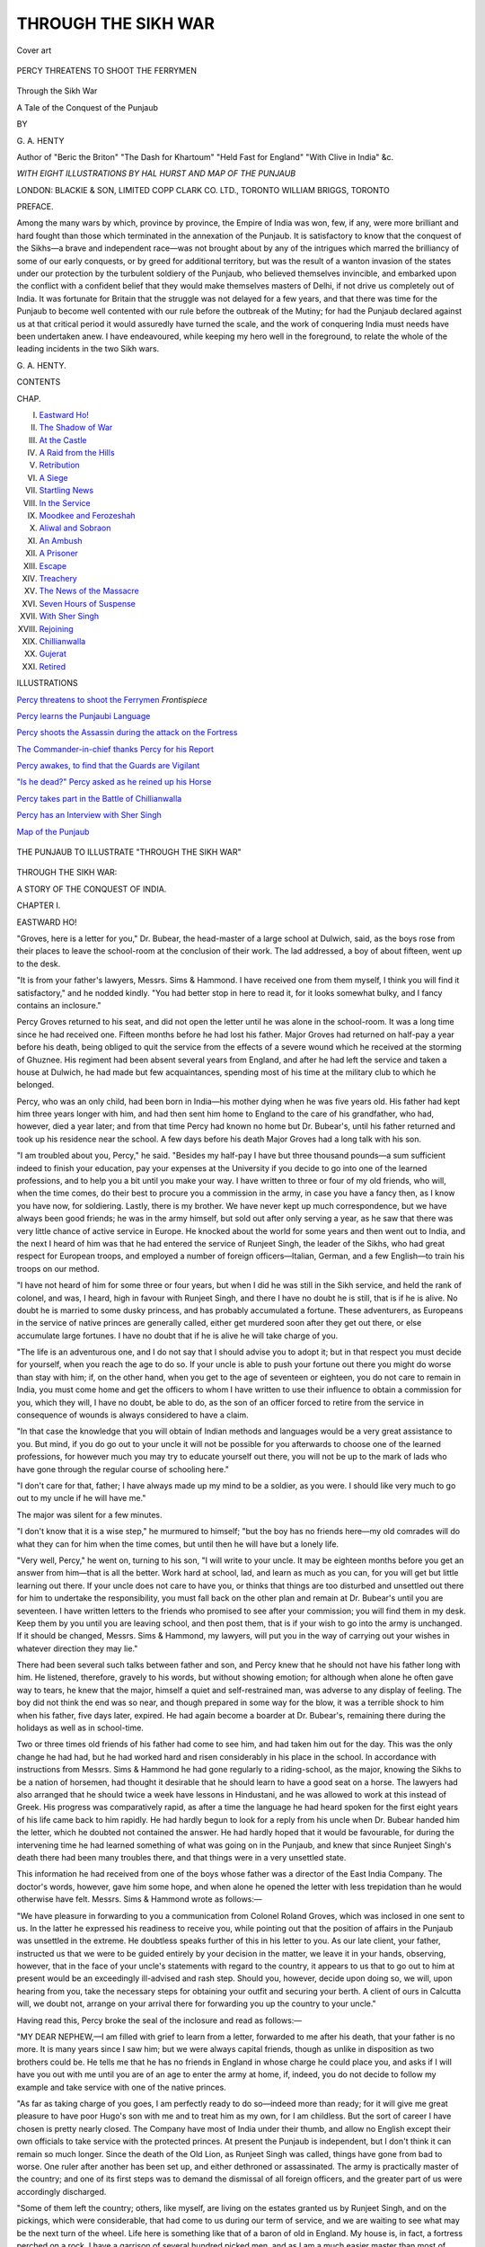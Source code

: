 .. -*- encoding: utf-8 -*-

.. meta::
   :PG.Id: 53717
   :PG.Title: Through the Sikh War
   :PG.Released: 2017-01-11
   :PG.Rights: Public Domain
   :PG.Producer: Al Haines
   :DC.Creator: \G. \A. Henty
   :MARCREL.ill: Hal Hurst
   :DC.Title: Through the Sikh War
              A Tale of the Conquest of the Punjaub
   :DC.Language: en
   :DC.Created: 1894
   :coverpage: images/img-cover.jpg

====================
THROUGH THE SIKH WAR
====================

.. clearpage::

.. pgheader::

.. container:: coverpage

   .. vspace:: 3

   .. _`Cover art`:

   .. figure:: images/img-cover.jpg
      :figclass: white-space-pre-line
      :align: center
      :alt: Cover art

      Cover art

   .. vspace:: 4

.. container:: frontispiece

   .. _`PERCY THREATENS TO SHOOT THE FERRYMEN`:

   .. figure:: images/img-front.jpg
      :figclass: white-space-pre-line
      :align: center
      :alt: PERCY THREATENS TO SHOOT THE FERRYMEN

      PERCY THREATENS TO SHOOT THE FERRYMEN

   .. vspace:: 4

.. container:: titlepage center white-space-pre-line

   .. class:: xx-large bold

      Through the Sikh War

   .. class:: x-large

      A Tale of the Conquest of the Punjaub

   .. vspace:: 2

   .. class:: medium

      BY

   .. class:: large

      \G. \A. HENTY

   .. class:: small

      Author of "Beric the Briton" "The Dash for Khartoum"
      "Held Fast for England" "With Clive in India" &c.

   .. vspace:: 3

   .. class:: medium

      *WITH EIGHT ILLUSTRATIONS BY HAL HURST
      AND MAP OF THE PUNJAUB*

   .. vspace:: 3

   .. class:: medium

      LONDON: BLACKIE & SON, LIMITED
      COPP CLARK CO. LTD., TORONTO
      WILLIAM BRIGGS, TORONTO

   .. vspace:: 4

.. class:: center large bold

   PREFACE.

.. vspace:: 1

Among the many wars by which, province by province,
the Empire of India was won, few, if any, were more brilliant
and hard fought than those which terminated in the annexation
of the Punjaub.  It is satisfactory to know that the
conquest of the Sikhs—a brave and independent race—was not
brought about by any of the intrigues which marred the brilliancy
of some of our early conquests, or by greed for additional
territory, but was the result of a wanton invasion of the states
under our protection by the turbulent soldiery of the Punjaub,
who believed themselves invincible, and embarked upon the
conflict with a confident belief that they would make themselves
masters of Delhi, if not drive us completely out of India.
It was fortunate for Britain that the struggle was not delayed
for a few years, and that there was time for the Punjaub to
become well contented with our rule before the outbreak of the
Mutiny; for had the Punjaub declared against us at that critical
period it would assuredly have turned the scale, and the work
of conquering India must needs have been undertaken anew.  I
have endeavoured, while keeping my hero well in the foreground,
to relate the whole of the leading incidents in the two
Sikh wars.

.. vspace:: 1

\G. \A. HENTY.

.. vspace:: 4

.. class:: center large bold

   CONTENTS

.. class:: noindent small

   CHAP.

.. class:: noindent white-space-pre-line

I.  `Eastward Ho!`_
II.  `The Shadow of War`_
III.  `At the Castle`_
IV.  `A Raid from the Hills`_
V.  `Retribution`_
VI.  `A Siege`_
VII.  `Startling News`_
VIII.  `In the Service`_
IX.  `Moodkee and Ferozeshah`_
X.  `Aliwal and Sobraon`_
XI.  `An Ambush`_
XII.  `A Prisoner`_
XIII.  `Escape`_
XIV.  `Treachery`_
XV.  `The News of the Massacre`_
XVI.  `Seven Hours of Suspense`_
XVII.  `With Sher Singh`_
XVIII.  `Rejoining`_
XIX.  `Chillianwalla`_
XX.  `Gujerat`_
XXI.  `Retired`_

.. vspace:: 4

.. class:: center large bold

   ILLUSTRATIONS

.. vspace:: 2

`Percy threatens to shoot the Ferrymen`_  *Frontispiece*

.. vspace:: 1

`Percy learns the Punjaubi Language`_

.. vspace:: 1

`Percy shoots the Assassin during the attack on the Fortress`_

.. vspace:: 1

`The Commander-in-chief thanks Percy for his Report`_

.. vspace:: 1

`Percy awakes, to find that the Guards are Vigilant`_

.. vspace:: 1

`"Is he dead?" Percy asked as he reined up his Horse`_

.. vspace:: 1

`Percy takes part in the Battle of Chillianwalla`_

.. vspace:: 1

`Percy has an Interview with Sher Singh`_

.. vspace:: 2

`Map of the Punjaub`_

.. vspace:: 4

.. _`MAP OF THE PUNJAUB`:

.. figure:: images/img-map.jpg
   :figclass: white-space-pre-line
   :align: center
   :alt: THE PUNJAUB TO ILLUSTRATE "THROUGH THE SIKH WAR"

   THE PUNJAUB TO ILLUSTRATE "THROUGH THE SIKH WAR"





.. vspace:: 4

.. _`EASTWARD HO!`:

.. class:: center x-large bold

   THROUGH THE SIKH WAR:

.. class:: center medium bold

   A STORY OF THE CONQUEST OF INDIA.

.. vspace:: 2

.. class:: center large bold

   CHAPTER I.

.. class:: center medium bold

   EASTWARD HO!

.. vspace:: 2

"Groves, here is a letter for you," Dr. Bubear, the
head-master of a large school at Dulwich, said, as
the boys rose from their places to leave the
school-room at the conclusion of their work.  The lad
addressed, a boy of about fifteen, went up to the desk.

"It is from your father's lawyers, Messrs. Sims & Hammond.
I have received one from them myself, I think you will find it
satisfactory," and he nodded kindly.  "You had better stop in
here to read it, for it looks somewhat bulky, and I fancy
contains an inclosure."

Percy Groves returned to his seat, and did not open the
letter until he was alone in the school-room.  It was a long
time since he had received one.  Fifteen months before he had
lost his father.  Major Groves had returned on half-pay a year
before his death, being obliged to quit the service from the
effects of a severe wound which he received at the storming of
Ghuznee.  His regiment had been absent several years from
England, and after he had left the service and taken a house at
Dulwich, he had made but few acquaintances, spending most
of his time at the military club to which he belonged.

Percy, who was an only child, had been born in India—his
mother dying when he was five years old.  His father had kept
him three years longer with him, and had then sent him home
to England to the care of his grandfather, who had, however,
died a year later; and from that time Percy had known no home
but Dr. Bubear's, until his father returned and took up his
residence near the school.  A few days before his death Major
Groves had a long talk with his son.

"I am troubled about you, Percy," he said.  "Besides my half-pay
I have but three thousand pounds—a sum sufficient indeed
to finish your education, pay your expenses at the University if
you decide to go into one of the learned professions, and to
help you a bit until you make your way.  I have written to
three or four of my old friends, who will, when the time comes,
do their best to procure you a commission in the army, in case
you have a fancy then, as I know you have now, for soldiering.
Lastly, there is my brother.  We have never kept up much
correspondence, but we have always been good friends; he was in the
army himself, but sold out after only serving a year, as he saw
that there was very little chance of active service in Europe.
He knocked about the world for some years and then went
out to India, and the next I heard of him was that he had
entered the service of Runjeet Singh, the leader of the Sikhs,
who had great respect for European troops, and employed a
number of foreign officers—Italian, German, and a few
English—to train his troops on our method.

"I have not heard of him for some three or four years, but
when I did he was still in the Sikh service, and held the rank
of colonel, and was, I heard, high in favour with Runjeet Singh,
and there I have no doubt he is still, that is if he is alive.  No
doubt he is married to some dusky princess, and has probably
accumulated a fortune.  These adventurers, as Europeans in
the service of native princes are generally called, either get
murdered soon after they get out there, or else accumulate large
fortunes.  I have no doubt that if he is alive he will take
charge of you.

"The life is an adventurous one, and I do not say that I
should advise you to adopt it; but in that respect you must
decide for yourself, when you reach the age to do so.  If your
uncle is able to push your fortune out there you might do
worse than stay with him; if, on the other hand, when you get to
the age of seventeen or eighteen, you do not care to remain in
India, you must come home and get the officers to whom I have
written to use their influence to obtain a commission for you,
which they will, I have no doubt, be able to do, as the son of
an officer forced to retire from the service in consequence of
wounds is always considered to have a claim.

"In that case the knowledge that you will obtain of Indian
methods and languages would be a very great assistance to
you.  But mind, if you do go out to your uncle it will not
be possible for you afterwards to choose one of the learned
professions, for however much you may try to educate yourself
out there, you will not be up to the mark of lads who have
gone through the regular course of schooling here."

"I don't care for that, father; I have always made up my
mind to be a soldier, as you were.  I should like very much to
go out to my uncle if he will have me."

The major was silent for a few minutes.

"I don't know that it is a wise step," he murmured to
himself; "but the boy has no friends here—my old comrades will
do what they can for him when the time comes, but until then
he will have but a lonely life.

"Very well, Percy," he went on, turning to his son, "I will
write to your uncle.  It may be eighteen months before you get
an answer from him—that is all the better.  Work hard at
school, lad, and learn as much as you can, for you will get but
little learning out there.  If your uncle does not care to have you,
or thinks that things are too disturbed and unsettled out there
for him to undertake the responsibility, you must fall back on
the other plan and remain at Dr. Bubear's until you are
seventeen.  I have written letters to the friends who promised to
see after your commission; you will find them in my desk.  Keep
them by you until you are leaving school, and then post them,
that is if your wish to go into the army is unchanged.  If it
should be changed, Messrs. Sims & Hammond, my lawyers, will
put you in the way of carrying out your wishes in whatever
direction they may lie."

There had been several such talks between father and son,
and Percy knew that he should not have his father long with
him.  He listened, therefore, gravely to his words, but
without showing emotion; for although when alone he often gave
way to tears, he knew that the major, himself a quiet and
self-restrained man, was adverse to any display of feeling.
The boy did not think the end was so near, and though
prepared in some way for the blow, it was a terrible shock to him
when his father, five days later, expired.  He had again become
a boarder at Dr. Bubear's, remaining there during the holidays
as well as in school-time.

Two or three times old friends of his father had come to see
him, and had taken him out for the day.  This was the only
change he had had, but he had worked hard and risen
considerably in his place in the school.  In accordance with
instructions from Messrs. Sims & Hammond he had gone
regularly to a riding-school, as the major, knowing the Sikhs
to be a nation of horsemen, had thought it desirable that he
should learn to have a good seat on a horse.  The lawyers had
also arranged that he should twice a week have lessons in
Hindustani, and he was allowed to work at this instead of
Greek.  His progress was comparatively rapid, as after a time
the language he had heard spoken for the first eight years of his
life came back to him rapidly.  He had hardly begun to look
for a reply from his uncle when Dr. Bubear handed him the
letter, which he doubted not contained the answer.  He had
hardly hoped that it would be favourable, for during the
intervening time he had learned something of what was going
on in the Punjaub, and knew that since Runjeet Singh's death
there had been many troubles there, and that things were in a
very unsettled state.

This information he had received from one of the boys
whose father was a director of the East India Company.  The
doctor's words, however, gave him some hope, and when alone
he opened the letter with less trepidation than he would
otherwise have felt.  Messrs. Sims & Hammond wrote as follows:—

"We have pleasure in forwarding to you a communication
from Colonel Roland Groves, which was inclosed in one sent
to us.  In the latter he expressed his readiness to receive you,
while pointing out that the position of affairs in the Punjaub
was unsettled in the extreme.  He doubtless speaks further of
this in his letter to you.  As our late client, your father,
instructed us that we were to be guided entirely by your decision
in the matter, we leave it in your hands, observing, however,
that in the face of your uncle's statements with regard to the
country, it appears to us that to go out to him at present would
be an exceedingly ill-advised and rash step.  Should you,
however, decide upon doing so, we will, upon hearing from you, take
the necessary steps for obtaining your outfit and securing your
berth.  A client of ours in Calcutta will, we doubt not, arrange
on your arrival there for forwarding you up the country to
your uncle."

Having read this, Percy broke the seal of the inclosure and
read as follows:—

"MY DEAR NEPHEW,—I am filled with grief to learn from a
letter, forwarded to me after his death, that your father is no
more.  It is many years since I saw him; but we were always
capital friends, though as unlike in disposition as two brothers
could be.  He tells me that he has no friends in England in
whose charge he could place you, and asks if I will have you
out with me until you are of an age to enter the army at home,
if, indeed, you do not decide to follow my example and take
service with one of the native princes.

"As far as taking charge of you goes, I am perfectly ready
to do so—indeed more than ready; for it will give me great
pleasure to have poor Hugo's son with me and to treat him as
my own, for I am childless.  But the sort of career I have
chosen is pretty nearly closed.  The Company have most of
India under their thumb, and allow no English except their
own officials to take service with the protected princes.  At
present the Punjaub is independent, but I don't think it can
remain so much longer.  Since the death of the Old Lion, as
Runjeet Singh was called, things have gone from bad to worse.
One ruler after another has been set up, and either dethroned or
assassinated.  The army is practically master of the country;
and one of its first steps was to demand the dismissal of all
foreign officers, and the greater part of us were accordingly
discharged.

"Some of them left the country; others, like myself, are
living on the estates granted us by Runjeet Singh, and on the
pickings, which were considerable, that had come to us during
our term of service, and we are waiting to see what may be
the next turn of the wheel.  Life here is something like that
of a baron of old in England.  My house is, in fact, a fortress
perched on a rock.  I have a garrison of several hundred
picked men, and as I am a much easier master than most of
these Sikhs, who wring the last farthing from the cultivators,
I could raise a thousand more at a couple of days' notice.  Still
the place is not impregnable; and in the present disturbed
state of the land, where there is practically no law save that of
might, I might be besieged by some powerful Rajah, and in
the event of the place being taken there is no doubt what my
fate would be.

"However, at present the great men are too intent upon
quarrelling with each other to trouble about me, especially as
they know that the place is not to be taken without hard
knocks.  Moreover, although we who take service with foreign
princes have no claim whatever for protection from our own
countrymen, the fact of my being an Englishman is to some
extent a safeguard.  However, I want to put the case fairly
before you; and if you come out here I will do my best for
you—I will try to fill, as far as I can, your father's place.  At
the same time I warn you that the position here is a perilous
one, and that there is no predicting how matters may turn
out.  My own opinion is, however, that our people can never
permit the state of things that prevails here to go on, and
will be forced to interfere before long.  The Sikhs think that
they are fully a match for us.  I know better.  They are brave,
but so impatient of discipline, that although they look well
enough on parade they would become a mere mob when fighting
began.

"I need not say that the annexation of the Punjaub by the
English would suit me admirably, but there will be a time of
great trouble and danger before that can be accomplished.  I
daresay you wonder that I do not come home, having made,
as you may suppose, a fortune amply sufficient to live upon
there.  But I do not think I shall ever do that; I have lived
too long in India to settle down to English ways.  Now that
your poor father has gone I have not a single friend in England,
and the humdrum life would kill me in no time, after having
for four-and-twenty years lived in an atmosphere of intrigue,
excitement, and danger.

"Now you know all about it, Percy, and can judge for yourself.
By the time you get this letter you will be almost fifteen,
and, as your father tells me that he has talked the matter over
with you, capable of forming some sort of an opinion.  As far
as money goes, do not let that influence you one way or the other.
The Old Lion was one of the most liberal of paymasters; and
although one spends money freely out here, I took care to
transmit a considerable portion of the presents I received and
the money I earned to a firm who act as my agents in Calcutta,
so as to be in safety if at any time I had to make a bolt of it.
That money will some day be yours whether you come out to
me or not, for I have no one else to leave it to; and I am, by
the same messenger who carries this letter to the British agent
at Loodiana, sending instructions to my agents that in case of
anything happening to me, the money is to be transferred to
your name, and they are to communicate with the firm who
are, as your father tells me, his lawyers in London.

"I don't know whether I am acting altogether wisely in
agreeing to your coming out; and I certainly should not have
done so if it had not been that your father, who must have
been perfectly aware of the disturbed state of this country,
evidently wished that it should be so.  Well, if the life has its
dangers, it has its advantages.  In our army at home an officer
is but one bit of a great machine; his life is a routine, and in
peace time as dull as ditch-water.  Here a man has, every day
and every hour, need of his brains, his courage, quickness, and
spirit.  In war-time we fight the enemies of the Maharajah;
in peace we have to combat the intrigues of our enemies and
rivals, to guard against the dangers of assassination, to
countermine the approaches of the enemy, to be ready for instant
flight, or sudden favour and promotion.

"It is a man's life, Percy, and to a man of spirit worth
a hundred existences at home.  If I knew you personally I
could form a better idea as to whether I ought to say to you,
stay where you are, or, come here.  Your father says that
he thinks you have a fair share of pluck and determination,
and that he considers you to be as sharp and shrewd as most
boys of your age.  As he was the last man in the world to
speak one word beyond what he considered due, I take it
that his estimate of your character is in no way too flattering.

"Think it over yourself, Percy.  Can you thrash most fellows
your own age?  Can you run as far and as fast as most of them?
Can you take a caning without whimpering over it?  Do you
feel, in fact, that you are able to go through fully as much as
any of your companions?  Are you good at planning a piece of
mischief, and ready to take the lead in carrying it out?  For
though such gifts as these do not recommend a boy to the favour
of his schoolmaster, they are worth more out here than a knowledge
of all the dead languages.  It is pluck and endurance, and
a downright love of adventure and danger, that have made us the
masters of the greater part of India, and will ere long make us
rulers of the whole of it; and it is of no use anyone coming out
here, especially to take service with one of the native princes,
unless he is disposed to love danger for its own sake, and to feel
that he is willing and ready to meet it from whatever quarter it
may come.  However, there is no occasion for you to make up
your mind at present upon more than the point whether you
will come out to me for three or four years; when it will be
time enough to make your final decision.  In any case you may
always consider me your affectionate uncle, ROLAND."

Percy read the letter through very carefully.  It was something
like what he had expected, for his father had in his last
days spoken much to him of his brother.

"He was cut out for the life he has led, Percy," he had said
to him.  "He was the leader in all mischief at school; he had any
amount of energy and life.  He would not have made a good
officer in the king's service; for he was impatient of authority,
and would have been at loggerheads with the adjutant, and
perhaps with the colonel, in no time.  Once he set his mind to
do a thing he would do it, whatever it was; and his
straight-forwardness and loyal nature would certainly win for him the
confidence of any of these Indian princes, accustomed as they
are to being surrounded with intriguers ready at all times to
take sides with the most powerful, and to sell themselves to the
highest bidder.  He will tell you frankly whether he thinks you
had better come out to him or stay at home.  But mind, if you
do go out he will expect a good deal of you, and if you don't do
credit to him as well as to yourself, he will have no hesitation
in packing you off home again at an hour's notice."

Percy was pleased to see that, although he warned him of
the difficulties and dangers of the position, his uncle clearly did
wish him to come out to him, and he had no hesitation whatever
in making his decision.  After reading the letter for the
third time, he placed it in his pocket and went across to the
doctor's.

"I expected you, Groves," the latter said, when he was shown
into his study.  "So your uncle is willing to receive you, but
leaves the choice entirely to yourself.  That is what Messrs. Sims
& Hammond said in their letter to me.  Evidently they think
it a very foolish business, but say that as they are bound by their
instructions they have only to carry them out if you decide to
go, but they hope that I shall use my influence to induce you to
decide upon remaining here.  I have no intention of doing so.
It was for your father to make his choice, and he made it.  He
knows the country and he knows your uncle's character, and as
he thought the opening a good one for you, I do not feel that
it lies within my province to influence your decision any way.
I need hardly ask what the decision is.  I know that you have
been looking forward to the receipt of this letter, and the
ardour with which you have worked at Hindustani, as your
master tells me, shows that your wishes lay in that direction.
So you have made up your mind to go?"

"Yes, sir.  My uncle does not try to persuade me to come,
but he says that he will be very glad to have me with him.  He
lives in a fortified castle with a lot of retainers, like a feudal
baron, he says."

"Then I am quite sure no more need be said," the doctor
replied smiling; "I don't think any boy could withstand the
prospect of living in a fortified castle.  And now I suppose you
want to go and see the solicitors?"

"If you please, sir."

"Very well.  I will give you leave off school this afternoon.
If you find that there is a ship sailing shortly you will have
many preparations to make, and as I am quite sure your
thoughts will be too occupied to think of lessons you may
consider them at an end.  If, however, you find it will be some
little time before you are able to sail, I shall expect you to put
the matter altogether out of your head until the time
approaches, and to work as hard as you can; though we will give
up Latin, and you can devote yourself entirely to Hindustani.
Let me see you when you return from the lawyer's.  You know
the way to London Bridge.  You cross that, and anyone you
meet will then direct you to Fenchurch Street.  You had
better have your dinner before you start."

Messrs. Sims & Hammond did not conceal from Percy their
opinion that his decision to go out to join his uncle savoured
of lunacy.  "We are willing to carry out your father's
instructions," the senior partner said, shrugging his shoulders.
"We considered it our duty to express our opinion frankly on
the subject to him.  Having done that without avail, our
duty in the matter is at an end.  We find it a not unusual thing
for our clients to prefer their own opinions to ours, not
unfrequently to their own cost.  Since we have received your
uncle's communication yesterday, we have made inquiries as to
the vessels loading for Calcutta, and find that the Indiaman
the *Deccan* will sail in ten days' time.  That will, I take it, be
sufficient time for you to make your preparations.  One of our
clerks will at once go with you to take your berth, and then
accompany you to some outfitter's to get all that is requisite.
Your father left with us a list of the clothing and other
matters he considered would be required in the event of your
going."

Five minutes later Percy set out in charge of an elderly
clerk, and by the close of the afternoon the passage was taken
and the whole of the outfit ordered, and Percy walked back
to Dulwich quite overwhelmed at the extent of the wardrobe
that his father had deemed necessary for him for the voyage.
Several suits of clothes had, in accordance with the instructions
on the list, been ordered, of a size considerably too large
for him at present.  Major Groves had appended a note to the
list, saying that he did not consider it necessary that a large
stock of such clothes should be provided, as there would be no
difficulty in having them made in India, and that, moreover,
Percy would probably, to some extent, wear native attire.

The ten days passed rapidly.  Percy, although nominally
free from the school-room, nevertheless worked with ardour at
his Hindustani.

"You have made great progress, Groves," his teacher said
on the last day.  "I should advise you strongly to work several
hours a day at it during the voyage.  Some of the passengers
who are returning to India are sure to have with them native
servants and ayahs, and you had best take every opportunity
of speaking with them.  You must remember that there are a
large number of dialects, and even of distinct languages, in
India; and it is probable that you will find your Hindustani
of little use to you in Northern India.  Still, it will greatly
facilitate your learning the other languages, and most of the
educated natives understand it, as, like French on the
Continent, it is the general medium of communication between the
natives of different parts of the country.  Possibly you may find
among the servants on board a native of Northern India, and
may be able to commence your study of Punjaubi with him."

Two days before the vessel sailed Percy went by appointment
to the lawyer's office, and Mr. Hammond took him to
the shipping office and introduced him to the captain of the
*Deccan*.

"I will give an eye to the lad as far as I can, Mr. Hammond,"
Captain Grierson said; "though, to tell you the truth,
I would almost as lief have a monkey as a boy to look after.
Still I don't feel the responsibility as great as that of my young
lady passengers.  Do what I may, they will indulge in flirtation,
and I have to bear the brunt of the anger of the relatives to
whom they are consigned in India, when they discover that
my charges have already disposed of themselves on the voyage."

During those last days Percy was the object of the greatest
envy and admiration of his school-fellows.  To be going all the
way out to India by himself was in itself splendid; but the idea
that he was to live in a castle with armed retainers, and the
possibility of a siege and all other sorts of unknown dangers,
seemed almost too great a stroke of good fortune to fall to the
lot of anybody.  Most of his effects had been sent direct on
board the *Deccan*, but he had obtained from the store where
they had been deposited, the cases containing his father's rifles,
double-barrelled gun and pistols, and the fact that he was the
possessor of such arms greatly heightened the admiration of his
companions.

But even the knowledge that the pistols were in his cabin,
and the other arms stowed below with the greater portion of
his belongings, scarcely sufficed to keep up his spirits as he
stood, a solitary and rather forlorn boy, on the deck of the
great ship as she warped out through the dock-gates.

The doctor had come down early to see him on board, but
had been obliged to return at once to his duties at the school,
and everyone but himself seemed to have friends to see them
off.  The entrance to the docks was crowded with people
waving their handkerchiefs and shouting *adieux* to those on board,
while many who were to land at Gravesend were on deck
chatting with their friends.  The captain stopped
good-naturedly by his side for a moment as he passed along.

"All alone, Groves, eh?  You will soon make friends, and I
think you are really better off than those who haven't got over
saying their last good-byes yet.  I always think it is much
better to finish all that sort of thing at home, instead of
prolonging the pain.  Here, Harcourt," he called to a young
fellow about sixteen, in a midshipman's dress, "you haven't
anything to do just at present.  Give an eye to this youngster;
he is going out to join an uncle in India, and is all alone on
board.  Introduce him to the other midshipmen when you get an
opportunity.  I have told the steward to mess him with you;
he will be much more comfortable there than he would be with
the people in the cabin aft.  You will like that arrangement,
won't you, Groves?"

"Very much indeed, sir," Percy said, feeling as if a great
load had been lifted off his mind.  Harcourt led him down
between decks to the ward-room, as they called it, where the
third and fourth officers and the four midshipmen messed.

"This is our palace, Groves.  A bit of a hole in comparison
with the saloon, but a snug little den, too, when everything is
going on well and everyone is in good temper.  I will tell
the others that the skipper has made you free of it.  The third
and fourth officers are both good fellows, and I think you will
find it comfortable.  If you don't, you have got the saloon to
fall back upon."

"I am sure to find it comfortable," Percy said confidently.
"I have come fresh from school, you know, and am not accustomed
to luxuries; I should find it miserable among all those
grown-up people.  I only wish I was going out as a midshipman
instead of a passenger, so as to have something to do."

"Ah, well, you can talk to the skipper about that.  Perhaps
he will put you on a watch if you ask him.  I don't say the
work is very lively, for it isn't; but I know that I should be
very sorry to have to make the voyage with nothing to do
but walk about with my hands in my pockets.  However, I
must go on deck now.  We had our breakfast long ago; we
dine at two bells, that is one o'clock.  If you can't hold on
until then I will get our steward to bring you a biscuit."

"I can hold on very well.  I had a cup of tea and something
to eat before I left."

Percy followed Harcourt on deck again, and feeling now
more settled as to his position, was able to look on with interest
and pleasure at what was being done around him.  The passengers
had settled themselves a little; some had got out their
chairs, and were seated chatting in groups, but the ladies for
the most part were below arranging their cabins.  Men in
couples walked up and down the waist smoking, or leaned
against the bulwarks discussing the voyage and their mutual
acquaintances.  Most of the sails had now been set, for the
wind was favourable, and the great ship was running fast down
the river and was just passing Woolwich.  A sailor, bare-footed
and with his trousers turned up to his knees, was sluicing the
decks with water.  Others were coiling up ropes.  Others again,
dressed more in accordance with Percy's ideas as to the neatness
of a sailor's costume, were standing at the sheets and braces in
readiness to trim the sails to port or starboard, as the sharp
turns of the river brought the wind on one quarter or the
other.

Percy was surprised at the silence that reigned among so
many men, but he understood the reason when the sharp
orders were shouted from the quarter-deck where the first
officer was standing by the side of the pilot.  Then there was a
hauling of ropes and a creaking of blocks, and the towering
pile of yards and sails swung over.  Now and then the ship's
course was suddenly changed to avoid some barge or smaller
craft that got in her way, sometimes missing by the smallest
margin running them down.  On one or two of these
occasions a mate shouted angrily down at those in charge of
these craft, and these shouted as angrily back again.  Once
past Erith the river widened and the dangers of collision
ceased, for the craft were all proceeding in the same direction;
for the stream was now running too strongly for the barges to
attempt to make their way against it, even by hugging the
shore and keeping in back-waters.  At twelve o'clock the
luncheon bell rang, and the passengers disappeared from deck.
But Percy was so absorbed in watching the shore that he was
quite surprised when Harcourt touched him on the shoulder
and said:

"There are two bells, youngster.  You must keep your ears
open or you will be missing your meals; for they do not ring for
us, and anyone who does not turn up to his grub goes without it."

The voyage was a very pleasant one to Percy Groves.  The
captain did not allow him to act as a volunteer midshipman;
but it was not long before he ceased to regret this decision, for
he found among the four or five native servants returning to
India with their masters one from the Punjaub.  The man's
duties on board occupied but a very small portion of his time,
as he had little to do except wait on his master at meals; and
he was very glad to arrange, for what seemed to Percy a
ridiculously small sum, to spend five or six hours a day in
conversation with him.  Accordingly, after breakfast and dinner
the two took seats up in the bow, Percy on a low stool, the
native squatted beside him, and there spent hours, at first in
learning the Punjaubi equivalents for Hindustani words, and
then, as time went on, in conversation.

.. _`PERCY LEARNS THE PUNJAUBI LANGUAGE`:

.. figure:: images/img-026.jpg
   :figclass: white-space-pre-line
   :align: center
   :alt: PERCY LEARNS THE PUNJAUBI LANGUAGE

   PERCY LEARNS THE PUNJAUBI LANGUAGE

The native knew a little Hindustani, and could get on fairly
in English, so that they were able from the first to
comprehend each other; and as Percy's former studies helped him
materially, he picked up Punjaubi quickly, and by the end
of the voyage was able to express himself in it with
considerable freedom.  He was always up early in the morning, and
until breakfast-time chatted with any officers or midshipmen
off duty, and sometimes with the early risers among the
passengers—two or three of whom, when they found that the lad
was a first-class passenger on his way out to India to join an
uncle, became very friendly with him, being struck with the
steady way in which he passed the greater portion of the day
in preparing himself, as far as possible, for the life he was
about to lead.

"Why don't you come aft, Groves?" one of them asked him.

"I should feel altogether strange, sir.  The two officers and
the midshipmen are all very kind and friendly, and we live
very well there, and I feel much more at home than I should
do with the ladies.  I have not been accustomed to ladies.
I do not remember my mother, and for years I lived altogether
at school.  After my father came back, and I lived at home
with him, only gentlemen came to the house.  I like it all
very much, and should not like to change.  Besides, if I got
to know a good many passengers, I might not be able to
spend so much time in work; and I do so want when I join
my uncle to be able to be useful to him, which I could not be
if I did not know anything of the language."

"Well, I am sure, Groves, your uncle ought to be pleased
when you join him to know how hard you have worked.  It
would be a very good thing if every young cadet and writer
who went out would do as you do, and prepare himself for his
work out there, instead of wasting six months in lounging
about, trying to make himself agreeable to the women on board.
He would not only find it very useful out there, but he would
find it very profitable.  For a young fellow who, on arrival,
was able to speak one of the languages pretty fluently, would
be certain to attract the notice of the authorities, and would
find himself in a responsible and well-paid berth, while the
others were kept at desks in Calcutta or Bombay, or sent out
as assistants to unimportant posts.

"It is my servant who is teaching you, and he tells me that
you are making wonderful progress, and that you already know
as much of the language as many officers who have been in India
for years.  I can tell you, too, that you could not have taken
up a more useful dialect than Punjaubi.  At present, of course,
the Punjaub is independent, and the consequence is there
are very few officials who have taken the trouble to learn the
language; but no one doubts that the time is not very far
distant when we shall have to interfere there, and in a few years
we may have to take it over altogether.  In that case I need
hardly say that there will be a great demand for officials able
to speak the language; and should you enter the Company's
service, you would have every chance of obtaining a post there
of greater importance and profit than you could hope to reach
after years of service under ordinary conditions.

"I myself am stationed in the province south of the Sutlej,
which the Sikhs at any rate consider to be a part of the
Punjaub, and am pretty well acquainted with what is going on at
Lahore.  I don't know your uncle personally, although of course
I know him well by reputation.  He was one of the best of the
European officers in the Sikh service; and although, like all
the others, he was dismissed at the bidding of the mutinous
soldiery, I have always heard him spoken well of.  He was
popular among the men of the two regiments that he commanded,
and bore an excellent reputation among the natives
generally, abstaining from the high-handed exactions by which
some of the foreign officers amassed large sums of money.  He
is said to have been prompt in action, to have maintained
excellent order amongst his men, to have protected the natives
against any acts of plundering or misconduct, and the districts
where he was stationed were contented and prosperous.

"Like most of the other foreign officers, he held himself
altogether aloof from court intrigues.  Doubtless they were
perfectly right in doing so; but for all that, as matters have
turned out, it might have been better for the Punjaub had
these officers gone beyond their duties and thrown their whole
weight into the scale in favour of some strong man who would
have put a stop to the dissensions that if they continue will
certainly bring ruin upon the country.

"However, their position was a very difficult one.  The Sikh
chieftains were always adverse to Runjeet Singh's policy of
Europeanizing his army, and were extremely jealous of the favour
he extended to the Europeans in his service; consequently the
position of these officers was, from the moment of his death,
an extremely delicate one.  Moreover, it is probable that the
Indian authorities would have viewed with considerable disfavour
the passing of the affairs of the Punjaub into the hands
of European adventurers, of whom only two or three were
English.  The foreigners, of course, would have had no sympathy
whatever with our aims, and would indeed have been formidable
opponents in case of trouble, their interests lying entirely in
the maintenance of the present state of things in the Punjaub.

"You are going out to the most troubled portion of India,
youngster; and I almost wonder at your uncle allowing you to
come, for there will be a great convulsion there before matters
finally settle down."

"So he told me when he wrote, sir.  I am only going out to
him till I get old enough to either go into the army or to enter
the Company's service, if my father's friends can obtain a
commission or a writership for me."

"Get a writership, my boy, if you have the chance.  The
civil service is vastly better paid than the military.  Well, it
may be that we shall be thrown together again out there.  It
is nearly time for our commissioner at Loodiana to go home
for his furlough, and I think it very probable that I shall be
appointed to his post during his absence, in which case I am
pretty certain to be in communication with your uncle; and it
may be that when the time comes I shall be able to lend you a
helping hand to enter the service.  If you stick to work as
you are doing now, I shall certainly feel justified in
recommending you as one who would prove a valuable young officer in
the Punjaub if we become its masters, or on the frontier if
the country still maintains its independence.  In the meantime,
if there be trouble in the Punjaub and you have to fly for your
life, remember you will find a hearty welcome at Loodiana."

The voyage was free from any incidents of importance.  The
*Deccan* rounded the Cape without experiencing any unusually
bad weather, and except for one or two minor gales the weather
was fine throughout the voyage.

Most of the passengers were delighted when she dropped
anchor at last in the Hooghly, but much as Percy longed to
see the wonders of India, he was almost sorry when the
voyage came to an end, for the time had passed very pleasantly to
him.  This had been especially the case towards the latter
portion; for his studies had increased in interest as he acquired
a knowledge of the language, and by the end of the voyage he
had come to know a good many of the passengers.  His first
friend, Mr. Fullarton, had spoken warmly to others in favour
of the quiet lad, of whom they caught sight when they happened
to stroll forward to smoke a cigar, occupied so intently upon
his conversations with the native beside him.

"I hate book-worms," one of them had said when Mr. Fullarton
had first spoken to him on the subject.  "Give me a
lad with pluck and spirit, and I don't care a snap of the finger
whether he can construe Euripides or solve a problem in high
mathematics.  What we want for India are men who can ride
and shoot, who are ready at any moment to start on a hundred-mile
journey on horseback, who will scale a hill fort with a
handful of men, or with half a dozen Sowars tackle a dacoit
and his band.  What do the natives care for our learning?  It
is our pluck and fighting powers that have made us their
masters."

"That is all very true, Lyndhurst, and I thoroughly agree
with you that of all ways of choosing officials for India
examinations would be the very worst; but this lad is not a
bookworm at all in your sense of the word.  He knows that it will
be of great advantage to him when he arrives in India to be
able to speak the language, and he has accordingly set himself
to do it with a dogged perseverance that would do credit to a
man.  Look how he has utilized the voyage, while the cadets
and ensigns and young civilians have thrown away six months
of their lives in absolute idleness.  Besides, I am sure the boy
does not lack either pluck or spirit.  I am up a good deal
earlier than you are in the morning, and I see him going about
the rigging like a monkey.  He is quite as much at home up
there as are any of the midshipmen, some of whom have been
four or five years at sea.  I saw him sky-larking the other
evening with two or three of them, and I can tell you he quite
held his own.  He is certainly a favourite with all the officers.
I should be ready to wager that when the time comes he will
turn out well, whatever circumstances he may fall upon.  He
is a merry fellow too, and has one of the most infectious laughs
I ever heard; he is no more like your ideal book-worm than I am."

The only time that Percy came aft and mixed with the
other passengers was when they practised rifle or pistol
shooting, sometimes at empty bottles thrown into the sea,
sometimes at bottles swinging from one or other of the
yardarms.  This amusement was practised three or four times a
week, for it was a matter of importance to every man, military
or civilian, to be a good shot.  It was useful in the hunting of
tigers and other big game.  Life might depend upon proficiency
with a pistol if attacked by a fanatic or in a brush with dacoits,
while for men likely to be engaged with the fierce tribesmen of
the hills, or in conflict with Sikh, Beloochee, Pathan, or Afghan,
a quick eye and a steady hand were essential.

Encouraged by Mr. Fullarton, Percy got out his pistols on
the first day when the practice began, and never missed an
opportunity afterwards.  "Never mind the rifle," his friend
said; "you are not likely to do tiger-hunting at present, and you
will have plenty of time and opportunities for that later on.
Stick to your pistol practice; you are going among a wild set of
people, where the knife is readily drawn in a quarrel, and where
men do not hesitate to rid themselves of a foe or a rival by
assassination.  Practise with your pistols steadily on every occasion
here, and keep it up afterwards; it may be of more use to you
than everything you have learnt at school from the day when
you first went there.  You know I approve of your sticking
to your Punjaubi, but you can well spare an hour three or four
times a week; and although it may do you more good in your
future career to be a good linguist than to be a good pistol-shot,
the last may be the means of saving your life, and unless
you can do that, your study of languages will be so much time
thrown away."

And so by the end of the voyage Percy became a very
fair shot with the pistol, and indeed there were few of the
passengers who could break a swinging bottle more frequently
than he.  He was surprised, when the anchor dropped, at the
eagerness evinced by the majority of the passengers to get on
shore.  He himself looked on quietly, for the captain had said
to him early that morning, "There is no use in your hurrying
ashore, Groves; you know no one there, and an hour earlier or
later will make no difference to you.  I shall be going off this
afternoon and will take you with me, and after I have been to
the shipping office I will go with you to the people you have
letters for.  I know them personally, and an introduction
from me will probably interest them more in you than will
the formal letter those lawyer fellows are likely to have
written."

The captain's introduction was of great benefit to Percy.  The
agent took an interest in him, and put him up at his house for
a fortnight.  At the end of that time he arranged for him to
take a passage up country in a native craft that two or three
officers had chartered to convey them to Delhi, beyond which
town there would be no difficulty in hiring a boat to the point
at which he would disembark, and thence travel up by road.
He enjoyed his journey much, although it occupied a considerable
time.  He could have gone very much faster by road;
but time was no particular object, and the agent thought that
he would be cheated right and left in his bargains for vehicles,
and might not improbably have some of his baggage stolen.
Percy greatly preferred the passage by river, and when finally
he had to take to a close vehicle, he congratulated himself that
he had accomplished the greater part of the journey free from
the dust, heat, and inconveniences of land travel.  He learned
that he would have done much better had he taken his passage
from England to the other side of India and ascended the
Indus, but he supposed that his uncle had directed him to
come *via* Calcutta because his own agent was there and could
make the arrangements for him, and he perhaps considered
that the passage thence by water would be much safer than
one through the recently-conquered province of Scinde.

This was indeed, as he afterwards learnt, the reason why
Calcutta had been chosen instead of Bombay.  There had,
about the time his uncle wrote, been a number of robberies,
sometimes accompanied by murder, of persons travelling up
the Indus in boat, and it was for this reason the longer and
safer route up the Jumna had been chosen.  He left the boat
at Sultanpoor, and had about a hundred miles of travel thence
through Umballah and Sirhind to Loodiana, a station in what
was known as the protected district.  Here on the frontier of the
Punjaub were stationed some British troops with a Resident,
whose special duty was to keep the government informed of
what was going on upon the other side of the Sutlej.

The agent had advised him on his arrival at Loodiana to go
straight to the Residency.

"It is probable that your uncle will have written to the
Resident about your coming, and that instructions as to the
best course for pursuing your journey may be awaiting you
there.  It is a long way from Loodiana to his place, which lies
quite in the north of the Punjaub, and but a short distance
from the Afghan frontier.  He will know about what time
you will arrive, and may even have sent down one of his
officers to accompany you on the way.  He could not, of course,
guess that you would know any of the languages, and it would
be impossible for you, speaking nothing but English, to make
your way alone through the Punjaub.  Even as it is, I should
advise you, should you on arriving at Loodiana find no one
there from your uncle, to send up word that you have arrived,
and to wait quietly, even if it be a month, till you hear from
him."





.. vspace:: 4

.. _`THE SHADOW OF WAR`:

.. class:: center large bold

   CHAPTER II.


.. class:: center medium bold

   THE SHADOW OF WAR.

.. vspace:: 2

Leaving the cart with his luggage a short distance away,
Percy entered the office of the Residency, and giving his
name to a clerk said that he was desirous of speaking to the
Resident.

The clerk on his return from the inner room requested
Percy to follow him.  An officer was sitting at a desk.  He
looked up with a smile as the lad entered, and Percy was
astonished to see Mr. Fullarton, to whom he had said good-bye
on board the *Deccan*.

"You did not expect to see me here, Groves?" he said as he
shook him cordially by the hand.

"No indeed, sir, I had not the slightest idea that you had left
Calcutta.  I am glad indeed to see you."

"I only stopped there a few hours," the officer said.  "As soon
as I got to Government House I was told that Macpherson was
ill, and that I must travel up at full speed to relieve him, so I
started next morning and travelled as fast as horses could take
me up the country.  I have been here for more than three
weeks.  I have not forgotten you, and as soon as I arrived here
I sent off a *chit* to your uncle to tell him that you had landed
at Calcutta, and would probably be here in the course of a
fortnight or three weeks.  Two days ago one of his native officers
with an escort of sixteen men turned up here.  They are
encamped on the plain over there.  You will know the tent by a
blue flag flying before it.

"I told your uncle that I had made your acquaintance on
board the ship, and that I thought he would be very well
pleased with you.  I did not tell him anything about your
having picked up so much Punjaubi, but left it for you to give
him a pleasant surprise.  Of course you will put up here for
to-night.  I shall be knocking off work in a quarter of an hour,
and in the meantime you may as well go and have your bath,
after which you will feel more comfortable.  I will send a
man across to your fellows to tell them you have arrived, and
will be ready to start in the morning.  By the way, I think it
would be as well if you went over there at once; it would
please them, and there is nothing like making a good impression.
My buggy will be at the door in ten minutes, and I will drive
you out there.  So you had better have a preliminary wash
now, and can take your bath after we get back."

Touching the bell a servant entered.  Mr. Fullarton gave
him orders to take Percy to a room, to have what boxes he
required carried up there, and to pile the rest in the hall.  By
the time Percy had got rid of some of the dust of travel, and
changed his travelling suit for another, the Resident was ready,
and they were soon driving over the sandy plain in a light trap
drawn by a wiry-looking native pony.  In a few minutes they
reached a small tent, before which waved a blue flag.  As
they approached a stir was seen.  A native officer ran out of the
tent, ranged his men in military order, and placing himself in
front of them saluted as the Resident drove up.

"Good afternoon, Nand Chund; I have brought the colonel's
nephew over to see you.  He has just arrived, and will be
ready to start with you to-morrow, but even before eating he
wished to see the officer whom his uncle had chosen as his
escort."

The Sikh raised his hand to his cap in salute to Percy, and
said in his native tongue: "All happiness to the nephew of my
good lord!"

"Thank you, Nand Chund," Percy replied in the same
tongue, "I am sure that you must be an officer in whom my
uncle has great trust and confidence or he would not have
chosen you for such a mission."

The Sikh looked greatly surprised at being thus answered in
his own language.

"I did not know," he said, "that the young sahib had
acquired our tongue.  My lord told me you would not understand
me, and that I should have to explain to you by signs
anything that it was necessary for you to know."

"I speak your language but poorly at present, but I hope to
do so well before I have been long with you," Percy answered.
"My uncle was well, I hope, when you left him?"

"He was well, sahib; though much troubled by the machinations
of powerful ones who are his enemies; but his heart
was light at the news that you would soon be with him."

After a little further conversation Percy drove off with
Mr. Fullarton, after having, at a hint from the latter, handed to the
officer twenty rupees, to be laid out in providing a feast for the
troopers.

"They will all be as drunk as hogs to-night," Mr. Fullarton
said; "the Sikhs are one of the few races in India who drink
to excess.  They do so from the highest to the lowest.  The
Old Lion himself used to be drunk every night.  However, as
they will have a good meal before setting-to at the liquor, you
will see that they will all be as fresh and bright in the morning
as if they had touched nothing stronger than tea.  They have
wonderful constitutions, and after a few hours' sleep shake off
the effects of a carouse that would make an Englishman ill for
three or four days."

After an hour's drive they returned to the Residency.  As
they entered the house Percy was greeted by his former
instructor, who had been out when he first arrived, and who now
conducted him to his room.

"It is far better here than on board the ship, sahib," he said.
"There Ram Singh was of no account, even the common sailors
pushed and jostled him; here he is Fullarton Sahib's butler, and
gives orders to all the servants."

"No doubt you feel it in that way," Percy laughed.  "I feel
it is better because here is a great cool room and quiet, and a bath
ready for me without having to wait for an hour for my turn.
It is certainly very much more comfortable, but there are
drawbacks too.  There was no dust on board ship, no occasion for
an armed guard, no fear of disturbance or troubles."

"That is so, sahib; but what would life be worth if
sometimes we did not have a change and adventure.  As I have
told you, I have had my share of it, and now I am well content
to be the head servant of the Burra-sahib.  But my lord is
young, and it is well for him that he should learn to bear
himself as a man, and to face danger."

"Well, it may be so, Ram Singh, but just at present it seems
to me that I should prefer a peaceful life for a few years."

"The sooner a cockerel learns to use his spurs, the better
fighting bird he will turn out," the man said sententiously.

"Yes, that is all very well," Percy replied.  "But if he gets
badly mauled when he is a cockerel he is likely to shirk
fighting afterwards."

After taking his bath and dressing himself in a suit of white
linen Percy went down to dinner.  He was pleased to find
himself alone with Mr. Fullarton, who in the course of the
evening told him much more than he had hitherto known of
the state of affairs in the Punjaub.

"Things look very bad," he said.  "But it is possible that
they may go on for months and even years before the crisis
comes.  As to this, however, your uncle will be able to tell
you more than I can.  Mine is, of course, the official view of
matters, gleaned from the reports of men in our pay at Lahore
and other places in the Punjaub.  The reports of such men,
however, are always open to grave suspicion.  As they take
bribes from us they may take bribes from others, or may be
are in some way interested in deceiving us.  Your uncle will
doubtless be much better informed.  Although he has taken no
active part in the plots and conspiracies that have been
continually going on ever since the death of Runjeet Singh, he must
have been more or less behind the scenes throughout, and will
certainly have tried and trusted agents at Lahore.

"At present you are only interested in these matters as far
as they concern the safety of your uncle and yourself.  Still
it is always useful in a country like this to have an insight
into what is going on around you.  Should there be trouble,
remember that the Sikhs value courage, quickness, and decision
above all things.  I am not supposing for a moment that you
are likely to show the white-feather, still you may be involved
in danger that would shake the nerves of hardened men.  The
thing to remember is always to assume an air of courage and
coolness.  To show weakness would forfeit the respect of your
own people, and would in no way alter the fate that would
befall you if you fell into the hands of your foes.  You know
the old saying—'Assume a virtue if you have it not.'  That
you should be alarmed in such a position would be only natural,
but you must if possible conceal the fact, and must nerve
yourself to put on as great an air of coolness and indifference as
you can muster.  Remember there are very few men who do
not feel horribly uncomfortable when exposed to great dangers,
and that bravery exists not so much in having no feeling of
fear as of concealing all expression of it.

"When you hear a man boasting that he has never felt fear,
and that he enjoys being under fire, take my word for it he is
a liar.  In the heat of battle, and especially in the excitement
of a cavalry charge, the sensation of fear is lost; but in the
preliminary stage I never knew a man yet who, speaking
honestly, would not confess that he felt horribly nervous.  I
will not keep you up any longer, you have had a long journey
to-day and must be early in bed.  You will be called before
daybreak, for you may be sure your men will be here before
the sun is up, and they will be gratified to find that you are
prepared to be off.  I need not repeat now what I told you on
board the ship, that should you have to fly for your life you
will meet with a warm welcome here."

It was still dark when Percy was aroused by Ram Singh.

"It is time to get up, sahib.  I have water boiling, and
there will be a cup of tea ready for you as soon as you have
had your bath.  The bheesti is outside with the water-skin."

"All right!" Percy said, jumping out of bed.  "Send him in."

Taking a bath consisted of squatting down in the corner of the
room, where the floor was made to slope to a hole which carried
off the water poured from a skin over the head of the bather.
As he dressed, Percy drank a cup of tea and ate a couple of
biscuits, while Ram Singh packed up his trunk again.  He had
just finished when he heard the trampling of horses.  He at
once went out.

"You are in good time, Nand Chund."

"It would not have done to have kept the sahib waiting,"
the Sikh said, "though we scarce expected to find him ready
for us so soon."

He then ordered the baggage-horses to be brought up, and
four strong ponies were led forward.  Percy's trunks, which
had all been made of a size suited to such transport, were firmly
lashed one on each side of each saddle.  When this was done
a handsome horse was brought forward for Percy.  He was
about to turn to enter the house to say good-bye to
Mr. Fullarton, who had the night before told him he should be up
before he started, when the Resident made his appearance.

"I always rise before the sun," he said, "and take a drive or
a ride, and am back before it gets too hot for pleasure.  Then
I have a bath, change of clothes, and am ready for my work.
Early morning and evening are the only times that life is
enjoyable here, and unless one takes exercise then one cannot
expect to keep in health.  Good-bye, Groves.  Tell your uncle
to keep me informed of what is going on whenever he gets an
opportunity.  Take care of yourself, and, whatever comes, keep
your head clear and your wits sharpened.  Many a life is
thrown away from want of prompt decision at a critical moment."

Percy shook hands with his kind friend, and then leapt
into the saddle without putting his foot into the stirrup, a trick
he had learned at the riding-school.  A murmur of approval
ran through the men, who muttered to themselves, "He understands
a horse; a brisk young fellow, he will do no discredit
to our lord."  Then he took his place by the side of Nand
Chund, waved his hand to Mr. Fullarton, and started.  His
companion at once put his horse to a hand-gallop.

"Surely you do not mean to travel far at this speed?" Percy
said.  "The pack-animals will not be able to keep up with us."

"They will follow, sahib.  You see I have left four men in
charge of them."

"Yes, and you have eight men here.  Where are the other
four, for I counted sixteen yesterday?"

"They started before dark, sahib, with the four other
baggage animals.  Two of them we shall find when we halt for
food, when the sun gets high.  They will have pitched a tent
in the shade of some tree, and will have the meal cooked in
readiness for us.  The other two will have gone forward to
the point where we shall rest for the night.  They have
another tent, and will have the evening meal in readiness.  So
it will be each day.  They will travel by night, we by day.  At
the end of three days we shall have reached a point where care
will be a necessity, and will then travel in a body."

"But from whom have we reason to fear danger?" Percy asked.

"We do not fear danger," the Sikh replied, "but we prepare
to meet it.  In the first place there are robbers—bands of men
who acknowledge no master, such as deserters from the army,
fugitives who have excited the enmity of some powerful chief,
and criminals who have escaped justice.  Such men form bands,
rob villages, plunder well-to-do peasants, and waylay, rob, and
murder travellers.  These are the ordinary foes; all those who
journey have to prepare for them, and they are not really
dangerous to a well-armed party.  Then, again, there are the
bands by profession robbers, but who are for the time hired
by some powerful or wealthy sirdar who wishes to gratify a
private spite.  Openly perhaps he would not dare to move,
and he therefore remains in the background, and hires bands
of robbers to do his business.  Such bands are far more
formidable than those composed of ordinary marauders, for they
are of a strength proportioned to the object they have to
accomplish, and may even number hundreds.

"It is these against whom we have to take precautions.  My
lord your uncle has powerful enemies, and these doubtless
employ spies, and are made aware of all that passes in his
stronghold.  Should they have learned that he was expecting your
arrival, they would of course see that your capture would be a
valuable one, as they could work on him through you.  At
any rate the departure of my band is sure to be noticed, and
though we travelled by a circuitous route we may probably
have been tracked to Loodiana.  Besides, they might think
that I had some important mission to the British Resident
there, and that I may be the bearer of some letter that might
enable them to work my master's ruin, and so will spare no
pains to wrest it from me.

"For the first three days we do not follow the route leading
to my lord's stronghold, consequently there is little fear of an
ambush; but during the last five days of the journey, when
we are making for the fortress, we shall have to sleep with one
eye open, to travel by unfrequented roads, and for the most
part by night.  The colonel would have come himself to meet
you, but in the first place his visit to Loodiana would be seized
upon by his enemies as a proof that he was leagued with the
British, and in the second his presence is required in the castle,
where, so long as he is present, there is little fear of any sudden
surprise or attack, but were he away some traitor might corrupt
a guard or open a gate, and thus let in the troops of an enemy."

"But there is no civil war, Nand Chund.  How then could
a chief venture to attack my uncle?"

"There is no war," the Sikh repeated, "but the sirdars
never hesitate to collect their followers and attack a rival when
they have a chance.  Even in the days of Runjeet Singh this
was so; for although his hand was a heavy one, it was easy to
bribe those about him to place the matter in a favourable light,
and a handsome present would do the rest.  But since the Lion
has passed away there has been no power in the land.  The
government has been feeble, and the great sirdars have done as
it pleases them, so there is everywhere rapine and confusion.
Those who are strong take from those who are weak; the
traders who prospered and grew rich in the old days now fly
the land or bury their wealth, and assume the appearance of
poverty; the markets are deserted, and towns flourishing under
Runjeet are now well-nigh deserted."

"But why have they a special animosity against my uncle?"

"First because he is a European, secondly because he is
wealthy, thirdly because those who fly from the extortion or
the tyranny of others find a refuge with him, lastly because the
district under his charge is flourishing and prosperous while
others are impoverished.  Merchants elsewhere clamour for the
rights that he gives those under his protection, and for taxes
as light as those imposed by him in his district."

"But I thought that all Europeans had been deprived of
commands," Percy said.

"That is true, but in this country a man only surrenders a
profitable post when he can no longer hold it.  Even Runjeet
Singh's orders to governors to surrender their posts to others
were often disobeyed, and he was obliged to march armies to
enforce them.  It is far more so now.  Three years ago my
lord was nominally deprived of his command of the district as
well as that of his troops by the orders of the court at Lahore,
but he was too wise to obey.  Had he opened the gates he
would assuredly have been taken a prisoner to Lahore, and
there have been put to death; so he held on, and none have
cared to undertake the work of turning him out.

"Still the man appointed as his successor is, we may be sure,
only waiting his opportunity.  He belongs to the family of
one of the most powerful of the princes—one who could put
ten thousand men in the field; but the colonel has nearly two
thousand good soldiers, and such strong walls that with these
he could repulse an open attack by three times that number.
Besides this all the district is in his favour.  They dread
nothing so much as that another should take his place, and
the news that an army was advancing would at once swell his
force by three thousand fighting men.  Moreover, he has allies
among the hill tribes who have never, save under the pressure
of force, acknowledged the authority of Lahore.  It is not until
his rival's relations have made some compact with another sirdar
equally powerful that they are likely to attack us openly.

"Treachery, however, is always to be feared, and still more
the knife of the assassin.  We believe that the soldiers can be
trusted to a man; but who can tell?  Gold is very powerful,
and among two thousand there must be some who would sell
their dearest friend were the bribe sufficiently large."

"But they say that the power of the nobles is broken, and
that it is the army that is master," Percy remarked.

"That is so.  The soldiers are the lords of the Punjaub.
Runjeet Singh's policy was to strengthen the army, which
under its foreign officers was always faithful to him.  After
his death there was no strong hand, and the force which the
Old Lion had trained to conquer his foes turned upon the
country and became its master.  They clamoured for the dismissal
of all foreign officers, for increase of pay, for the right
to choose their own leaders, and all these things they obtained.
There is no longer discipline or order.  They oppress the
people, they dictate terms to the court, they can make or
unmake maharajahs.  If at present they are quiet, it is because
they have everything they can ask for.  Thus then there is
no one to control the sirdars, who can do as it pleases them,
if only they keep on good terms with the leaders of the army.
That would matter but little, but when they wish to attack
each other they have but to buy the services of a regiment
or two and the thing is done.  There lies the danger of our
lord.

"Those most hostile to him would not dare to attack with
their own followers, but they will sooner or later obtain the
assistance of some of the military chiefs; the more so that
these are hostile themselves to our lord because he is a
foreigner, and at present the cry is, death to the foreigner.  It
is only because the colonel had so good a name in the
army,—for all knew that although nowhere was discipline more
strict, he was always just and kindly, that no man was punished
without cause, that he had no favourites, that he oppressed
none, and used all the influence he possessed with the old
maharajah to obtain the pay for his men regularly,—that the
military chiefs have so far failed to get the soldiers to consent
to any movement against him.

"Besides, the troops are aware that he is a brave leader, and
know that his men will die in his defence.  Therefore, it would
need a higher bribe than usual to induce them to risk their lives
in a struggle from which they would gain nothing.  It is far
easier to revolt for extra pay than to obtain the money by an
attack on the colonel's fortress.  Thus, for aught we know, it
may be years before serious trouble comes.  It will depend
upon what events occur.  At present the soldiers are well
content to do nothing but eat and drink at the expense
of the people.  In time they will become restless, and then,
who knows, they may attack and plunder the strong places, or
they may make war upon the English.  They believe that
they are invincible.  They have an immense number of guns,
and they think that because the Sikhs have conquered
Cashmere and wrested territory from the Afghans, and hold all
the country north of the Sutlej, nothing can withstand them.
I know nothing, I am but an ignorant man as to all things
outside our country; but I know that the English conquered
Scinde although its sirdars and soldiers were many and brave,
that they made themselves masters of Afghanistan, and even
after their great misfortune there came back and again took
Cabul and punished the Afghans; and I say to myself, Why
should the Sikhs want to fight this people, who do not
interfere with them, and who have always respected the treaties
they have made with us?

"The Old Lion, who feared no one and who spread his rule
far and wide, always kept friends with the English, although
most of his chiefs would have taken advantage of their trouble
in Afghanistan to go to war with them.  He knew the power
of the foreigners, and was always ready to engage white officers
to teach his soldiers.  He had a wiser head than any of the
soldiers who are now ready to raise the cry of war with the
English; and I know our lord's opinion is, that should we
engage in a struggle with his people we shall assuredly be beaten.
But what avail are these things with men puffed up with pride,
and with the belief that they are invincible.  It is certain
that some day or other the army will clamour for war with
the English, and who is there to say them nay?  Not the boy,
Maharajah Dhuleep Singh, nor the Ranee, his mother and
guardian.  Then we shall see how things will go."

"There is no doubt how things will go," Percy said.  "The
English will conquer the country, as they have all the other
parts of India that have tried their strength with them."

"They have never fought a country like ours," the officer
said a little proudly.  "The army is a hundred and fifty
thousand strong, and the chiefs must all join, so there will be
two hundred thousand at least, and all good fighting men.
They are well armed and have vast stores of guns and ammunition;
they have been taught to fight in European fashion.  We
are told that if all the British troops in India came against
them they would number scarce fifty thousand."

"That may be," Percy agreed, "but they would win—they
always have won, and often against odds quite as great.
Besides, when your two hundred thousand men are in the
field you would have your whole fighting power, while if it
were necessary England could send out army after army as
strong as that now in India.  How far is it to our first
halting-place?  The sun is beginning to get very hot."

"It is three hours' ride from Loodiana.  Going at an easy
pace we shall be there in another hour."

Percy was heartily glad when his companion pointed out a
yellow speck under a clump of trees and told him it was the
tent.  "I brought with us only small tents, such as the soldiers
use on their expeditions," he said, "so as to excite the less
attention; they are mere shelters from the sun and night air."

"That is all we want, Nand Chund."

"They weigh only a few pounds, sahib, and can be carried
by a horseman in addition to his ordinary baggage.  We have
three or four of them with us, so that we can at any time pitch
one should we arrive at a halting-place before the baggage
animals."

A quarter of an hour later Percy was lying under the shade
of the tent, the sides of which were tied up to permit the air
to pass freely through.  In a short time tiffin was served,
consisting of an excellent pillau of fowl, a dish of meat prepared
with savoury condiments, followed by an assortment of delicious
fruit.  The drink consisted of water cooled in a porous jar,
flavoured with the juice of a slightly acid fruit.

"I would have brought wine," the officer said apologetically,
"but my lord your uncle said that you would not be accustomed
to it, and that, riding in the sun, it was better you
should take only cooling liquors.  He has sent, however, a tin
filled with an herb that with hot water makes a drink of which
he is very fond; it is sent up to him in a chest from Calcutta.
He said you would know what to do with it.  He calls it tea."

"I am glad of that," Percy said.  "There is no difficulty in
preparing it.  It needs but boiling water poured over it.  I
will have some this evening.  I am very fond of it too, but I
am accustomed to drink it with sugar and milk."

"We have sugar," the man said, "but milk will be difficult
to obtain.  Our master never uses it with his tea."

"I shall get accustomed to it," Percy said, "though I am sure
I sha'n't like it so well at first.  At what time do we move on
again?"

"In about six hours, if it so pleases you.  It is ten o'clock
now, by four the sun will have lost some of its power."

"How many hours' ride shall we have?"

"Three hours at a canter.  We are doing but a short journey
to-day, as it is the first.  After this we shall never be less than
eight hours in the saddle; that is, if it is not too much for you."

"Oh, it is not too much," Percy replied, "but I shall feel
rather stiff for the first day or two, after not having ridden for
so many months; but I certainly should be glad to travel as
much as possible in the evening."

"We can do that, sahib, for we shall have a moon for the
next week."

"How many days will it take us altogether?"

"We are now but half a mile from Aliwal, where we shall
cross the Sutlej, and shall encamp to-night near Sultanpoor.
As I told you, we are to-day travelling as if going to Lahore.
To-morrow we shall strike north and shall camp near Adinanagar.
The next morning we shall cross the Ravee, and shall then turn
to the north-west, pass by Kailapore and Sealkote, cross the
Chenab and Jhelum rivers, then ride north some forty miles,
where we shall strike the hills and reach our lord's district,
which extends some thirty miles either way among the hills.
This is the route by which I hope to travel, but if I hear of
danger by the way we shall of course strike off to the right or
left as may be most convenient.  The journeys are from thirty
to forty miles a day.  Our horses could, of course, go much
farther, but we must regulate our speed by that of the baggage
animals.  We shall be fully a week upon the road.  Coming
down we did it in five days in order to be in time for your
arrival."

"Those eight trunks are not all filled with my things,"
Percy said with a laugh.  "You must not think I travel about
with all that luggage.  Four of them are mine, the other four
are filled with things my uncle wrote to his agents at home
to get for him and send out with me.  I have no idea what
is in them."

"The baggage is nothing if we were travelling in peaceful
times," the Sikh said, "but at present the lighter one goes the
less likelihood of being meddled with.  As it is, you will not
know your boxes when we come up with the baggage animals
this evening.  It would never have done to be travelling
through the Punjaub at present with boxes of English make;
they would be looted by the first party of soldiers who came
across them.  I had them measured the evening you came to
my tent, and carpenters were at work all night to make boxes
that would contain them.  Then the boxes would be sewn up in
matting before the animals started this morning, and marked with
native marks to the address of a merchant in Jummoo.  The
road for the first four days is the same as if we were going there.
Thus if the matting is cut, the native box will be seen inside.

"The four men with them are dismounted, and their horses
led by those who came on here ahead of us.  Jummoo was the
safest place that we could choose to address the packages to,
for Ghoolab Singh is one of the most powerful of our chiefs; the
most powerful perhaps.  He is brother of Dhyan Singh, who
was Runjeet Singh's chief counsellor, and uncle of Heera Singh,
who succeeded his father after his murder by Ajeet Singh.  He
it is who is your uncle's principal enemy, as it is his son who
obtained the appointment of governor of the district.  Baggage
directed to a merchant in Jummoo is therefore less likely to be
interfered with than if intended for another town, as
complaints laid before Ghoolab by an influential merchant might
cause inquiries to be made and punishment to be dealt out to
those who have interfered with his goods in transit.  Ghoolab's
name is still powerful, even with the soldiers, and his influence
among the leaders is quite sufficient to obtain some sort of
redress for injuries committed upon those wealthy enough to
pay for his protection."

"It seems a curious state of things to anyone coming straight
from England," Percy said, "where the law protects everyone,
and where the richest and most powerful dare not wrong the
poorest peasant."

"That is good," the Sikh said thoughtfully, twirling his
moustache, "but in that case how can the rich obtain any
advantage from their money?  How, indeed, can they become
rich?"

"By the rents they obtain from those who cultivate their
estates; from mines and from money invested in public funds
or companies."

"And what do they find for their retainers to do?"

"They have no retainers; that is, no armed retainers.  Of
course, they have servants who do the service of their houses
and look after the stables and gardens and so on, but they do
not carry arms themselves, nor do any of their servants."

"But if they are wronged by a neighbour, what do they do
then?"

"They simply go to the courts of law for redress, just as
anyone else would do.  The cases are heard and the decisions
given by the judges, and the richest man has to obey them
just the same as the poorest."

"It sounds very good," the Sikh said thoughtfully, "but it
seems to me that your country must be a very bad one for
fighting men and those who live by adventure."

"Those who want to fight can enter the army and fight the
battles of their country abroad, while those fond of adventure
can go to sea or can visit wild countries, or can go out to the
colonies, where it is a hard, rough life, but where an active
man can acquire wealth."

"Now the sahib had better lie down and get a sleep till
it is time to be moving," Nand Chund said rising.  "My men
are all asleep already, it is getting too hot even to talk."





.. vspace:: 4

.. _`AT THE CASTLE`:

.. class:: center large bold

   CHAPTER III.


.. class:: center medium bold

   AT THE CASTLE.

.. vspace:: 2

For four days the journey was pursued without incident.
They had brought with them a sufficient store of provisions
for the journey, and travelled by by-paths, avoiding
villages as much as possible, halting for five or six hours in the
middle of the day, and performing the greater portion of the
distance after sunset.  Just as they had started for their
evening ride on the fifth day two horsemen overtook them and
reined up as they did so.

"We have missed our path," one said, "can you tell us how
far it is to a place where we can find shelter for the night?"

"Ten miles farther you will find yourselves in the main road,
a mile from Sealkote.

"If you are bound thither we shall be glad to ride with you
for protection," one said.  "There are many parties of
*budmashes* about, but they will hardly interfere with so strong and
respectable a company."

"We travel slowly," Nand Chund said, "and shall not reach
Sealkote to-night.  When the beasts are tired we shall halt."

"We are in no hurry, and do not care whether we reach the
town to-night or to-morrow morning, therefore if you have no
objection we will share your bivouac.  Far better to lose a few
hours than to run the risk of having our throats cut."

"As you will," Nand Chund said.  "You are very welcome
to stay with us, if it so pleases you."

As they rode the strangers chatted with Nand Chund, Percy
reining back his horse and riding among the men.  After travelling
about five miles Nand Chund ordered a halt, the baggage
animals were unloaded, a tent pitched, and two of his men began
to prepare a meal, while the others looked to the horses.  The two
strangers also dismounted and spoke for a time together, then
one said to the Sikh officer:

"You will think that we do not know our own minds, but
we have concluded that as the moon is bright and our horses
fairly fresh we will push on to Sealkote."

"It is for you to decide," Nand Chund said.  "You are
welcome to stay with us, and free to ride on if you prefer
it."  After a few inquiries about the way the two men mounted
and rode on.  As soon as the sound of the horses' hoofs became
faint Chund spoke to one of his men, who immediately left the
party and glided away to the right.

"I have sent him to watch them," Nand Chund said to
Percy; "I warrant they will halt before they are gone half a
mile.  My man will keep in the fields till he gets near them,
and will bring us word if they move on."

"What do you suspect them to be?"

"I have no doubt they are enemies.  They may have been
on our track since we started, or only for the last day's march,
but they are watching us no doubt."

"What makes you think so, Nand Chund?"

"Many things.  It was unlikely that they would be upon
this by-path instead of on the main road.  That they should
offer to stop with us when they were so well mounted, was
singular, also their change of intentions when they found that
we were going to halt.  Their conversation too was not that
of honest men."

"What did they talk about?"

"They said they were coming from Lahore, and talked of
all the doings there."

"What was the harm in that?" Percy asked in surprise.

"Only that it was natural when falling in with a party like
ours that they should have asked many questions.  Whence
we came, and whither were we going?  What merchandise we
carried?  Were we trading on our own account, or were we
carrying goods for some trader?  How was it that I had such a
strong armed party with me?  These are the questions honest
men would ask, but they spoke only of their own doings and
asked no word about ours.  I have no doubt whatever that
they know who I am and who you are, and that all they really
wanted to learn was where we intended to stop.  Now they
are, I am certain, watching us, or probably one may have
ridden off to carry the news and fetch their band, while the
other remains to see that we do not move our camp."

"What are you going to do, Nand Chund?"

"I shall wait till Ruzam returns.  If they should have ridden
straight on we shall move at once; if they both remain on watch,
and it seems that they are likely to do so till morning, I shall,
when Ruzam returns, go off with four of the men, and making
a circuit come down upon them from behind and despatch
them.  If one goes and the other remains on watch, Ruzam
can be trusted to give a good account of him before he returns
here."

"But it would be terrible to kill two men who have not
actually harmed us," Percy said, shocked at this his first
experience of the customs of the Punjaub.

"They have not done us much harm yet," Nand Chund said
grimly; "but they are endeavouring to draw us into an ambush,
which will cost us our lives and you your liberty, and perhaps
our lord his fortress and his life.  Therefore I shall have
no more hesitation in killing them than I should in shooting a
lurking tiger."

Three hours passed, and then Ruzam glided into the camp.

"What is your news, Ruzam?"

"They have just left," the man said; "I have been close to
them all the time listening to their talk.  They have been
watching you from a spot half a mile away.  They would have
come up to hear what you were saying, but neither would stay
behind alone, saying what was true enough, that we also might
be watching them, and if they separated they might be taken
singly.  For the same reason neither would stay while the other
rode forward.  I could have shot one, but I could not have
been sure of killing the second before he rode off, and so thought
it better to be quiet.  At last they concluded that you had
really encamped for the night, and that they could safely ride
off with the news.  It was unfortunate that the moonlight was
so bright, for it prevented my crawling up close enough to
attack them before they could mount."

"Did you hear what roads are likely to be beset?"

"No, they did not enter into particulars; but they said that
they would be sure to have you, as there would be parties on
every road.  It is the young sahib they are anxious to capture;
and the orders were strict that he was to be taken unharmed,
and that all the rest of us were to be killed or taken prisoners."

"We will delay no longer," Nand Chund said.  "We will
leave the tent standing and put some fresh wood on the fire.
They can be at Sealkote in an hour, and perhaps will return
with a party without delay.  Load up the horses and let us be
off.  Did you hear them say where they have come from, Ruzam?"

"Yes, sahib, there were six of them at Loodiana.  They must
have got news from someone in the fortress of the object of our
journey, they arrived there on the day after you did.  The
morning we started one man was sent off with the news while
the others followed us, not together but singly, so that every
road we could take should be followed and our steps traced.
Each night one man has been despatched with the news of our
halting-places."

"You see, sahib," Nand Chund said to Percy, "I was not
wrong in saying that our ride would be a dangerous one, and
truly so far our enemies have been more than a match for us;
now we must see if we cannot double upon them."

As soon as the baggage was packed the party mounted, and
to Percy's surprise the officer led the way back along the road
by which they had come.

"It is of no use our going forward," he said.  "Doubtless
they will take some little time in getting the members of the
band, who are at Sealkote, together and making a start—we
can calculate on at least an hour for that—but that only gives us
three hours' start.  They will, I hope, make sure that we have
continued our journey, and will ride on fast so as to overtake
us before daylight.  We will go back for a mile and then
turn off across the fields by some country track, and we may
hope before we have travelled very far to hit upon another
leading in the direction we want to go.  We shall have the
moon for another five or six hours, and after that we will
travel by torchlight.  We have brought some torches with us.
One will be enough to show us any ditches or nullahs when we
are proceeding across country, when we are on a road we can
do without it."

Two of the men dismounted, and giving their horses to
their comrades went on ahead searching for some track across
the fields.  After half an hour's riding one was found, it was
a mere pathway used by peasants, and turning off on it the
party followed it in single file.

"Would it not be better to leave the baggage behind us,"
Percy asked the officer.  "Then we could go on at a gallop.
It would be a nuisance to lose all the things, but that would
be of no odds in comparison to our lives."

"No, sahib, the colonel's boxes may be of importance.  And
at any rate, it has not come to that yet.  If we are attacked and
have to ride for it, of course we must leave them, for whatever
may be in the boxes the colonel sets your life at a much
higher value.  But I hope now we shall outwit them.  The road
we were travelling will be known to them, and it is along
that they will be gathering, therefore we may well give them
the slip.  We will cross the Chenab at daylight at Gazerabad,
and cross the Jhelum by boats a few miles below Jetalpore.
They would be on the watch for us there.  Then I think we
shall be safe till we get near the colonel's fortress.  That of
course will be the most dangerous portion of the journey, since
they will know by whatever road we travel it is for that
point we are making.  We will halt in a grove, and I shall
send two of the men off on horseback by different roads.  We
may calculate that one of them at least will reach the fortress,
and the colonel will then send out a force sufficient to beat
off any attack likely to be made, for, as our strength is known,
some thirty or forty men will have been considered ample for
the work."

"That seems a very good plan," Percy agreed.  "I wonder
that they should dare to venture into my uncle's district, where,
as you say, the people are all favourable to him."

"There are many valleys and nullahs in which they could
conceal themselves; besides, much of the country is uncultivated,
and they could lie hid for a fortnight without much fear
of being discovered if they took provisions with them and
encamped near water."

All night the journey continued.  Percy was so sleepy that
he several times dozed off in his seat, and woke with a start,
finding himself reeling in the saddle.  At times, however, he
was obliged to pay attention to their course, for it was often a
mere track, that even the men walking ahead had difficulty in
following.  There were deep nullahs to be crossed, and once or
twice wide water-courses, dry now, but covered with stones and
boulders.  These were, as Nand Chund told him, foaming
torrents in the wet season, and at such times quite impassable.
Occasionally the track turned off in a direction quite different
to that they were following; and they then directed their course
by the stars, a man going ahead with a torch until they came
again upon cultivated ground and struck upon a path leading
in the right direction.

The two rivers were crossed safely, and they then rode north
for two days.

Percy felt thankful indeed when, after pushing on all that last
night, Nand Chund, upon arriving at a clump of bushes, decided
to halt just as daylight was beginning to break in the east.  The
two best-mounted men received their instructions, and at once
rode on at a brisk pace, while the rest entered the bushes and
dismounted, the men with their long knives clearing a space
sufficiently large for the party.  A fire was lit and food cooked,
then four men were placed on watch at the edge of the thicket,
and the rest threw themselves down to sleep.  It seemed to Percy
that he had hardly closed his eyes, but he knew he must have
slept for some hours, from the heat of the sun blazing down upon
him, when Nand Chund put his hand on his shoulder and said:

"All is well, sahib.  A party of horse are approaching, and
I doubt not that the colonel is with them."

Percy leapt to his feet and made his way to the edge of the
thicket.

"They are our men," Nand Chund said; "they are riding
in regular lines."  A minute or two later he added, "There is
the colonel himself at their head—the officer with the white
horse-hair crest to his helmet."

Unless so informed Percy would have had no idea that the tall
bearded man in silk attire was an Englishman, until he leapt
from his horse beside him, exclaiming heartily, "Well, Percy, my
boy, I am glad indeed to see you safe and sound.  I have been
in a fidget about you for the last week; for I have had news that
bands of strange horsemen had been seen on the roads, and
there were reports that some of them had entered my district,
though where they had gone none knew.  However, all is well
that ends well.  I was delighted when two fellows rode into
the fortress this morning, within a few minutes of each other,
with the news that you had got thus far, and were hiding here
till I came out to fetch you.  You may imagine we were not
long in getting into the saddle.  Well, this has been a rough
beginning, lad; but your troubles are at an end now.  You
may be sure that there is no foe near at hand who will venture
to try conclusions with four hundred of the best troops in the
Punjaub.  I hardly fancied that you would have come, Percy.
I don't know when I have been so pleased as when I received
the letter from Mr. Fullarton at Loodiana, saying that you had
come out with him, and would probably be there in a few days."

"I was very glad to come, uncle,—very.  It did not take me
five minutes to decide about coming after I had read your
letter."

"You are something like what I expected you to be, Percy,
although not altogether.  I fancied that you would be more
like what your father was at your age.  It seems but yesterday
that we were boys together, though it is so many years ago.
But I don't see the likeness—I think you are more like what I
was.  Your father, dear good fellow as he was, always looked
as if he had a stiff collar on.  Even from a boy he was all for
method and order; and no doubt he was right enough, though
I hated both.  Well, you may as well mount, and you can tell
me about your voyage as we ride back.  You have done your
work well, Nand Chund.  I knew that I could safely trust the
boy in your charge.  Have you been troubled by the way?"

"Only once have we absolutely seen them, sahib;" and the
officer gave the colonel a short account of the incident of the
pretended travellers.

"So they were at Loodiana the day after you arrived?  Then
someone must have sent off word of the object of your mission
as soon as you started.  We must find out these traitors, Nand
Chund, and make an end of them.  However, we will talk that
over afterwards."

By this time the horses had been led out from the thicket.
The colonel watched Percy critically as he mounted, and
nodded approvingly as he sprang into the saddle.

"That is right, lad; I see that you are at home on a horse.
We shall make a Sikh of you before long.  How have you got
on with him, Nand Chund?  You must have been quite in a
fog, Percy, as to what was going on.  Your tongue must have
had quite a holiday since you left Loodiana."

"The young sahib speaks Punjaubi very fairly, colonel, and
we had no difficulty in understanding each other."

"Speaks Punjaubi!" the colonel repeated.  "You must be
dreaming, Nand Chund.  How can the boy have learned the
language.  I suppose you mean Hindustani—though how he
could have picked that up in an English school is more than
I can understand.  There was no such thing heard of when
I was a boy."

"It is Punjaubi he speaks, colonel, though he told me he
could also make himself understood in Hindustani," the officer
said in the native language.

"Nand Chund tells me that you can speak Punjaubi, Percy,
but in truth I can hardly believe him."

"I don't speak it very well yet, uncle, but I can get on with
it.  I worked five or six hours a day on the voyage out with
a Punjaubi servant of Mr. Fullarton.  I thought it would be
of great use for me to know something of the language when I
arrived.  As to the Hindustani, I have had a master at school
twice a week for more than a year before I sailed."

"I am delighted, Percy.  You must have worked hard indeed
to speak as fluently as you do, and it does you tremendous
credit.  I own I should never have thought of spending
my time on board ship learning a language.  You do take after
your father more than me, after all; it is just the sort of thing
he would have done.  Well, I am pleased, boy,—very pleased.
Mr. Fullarton spoke in very favourable terms about you when
he wrote.  I wondered then how he should know anything about
a boy of your age who chanced to be a fellow-passenger, but
thought it was merely a bit of civility on his part, and meant
nothing, I suppose he heard from his servant that you were
working up the language with him, and so came to take an
interest in you.  Perhaps you sat near him at table?"

"No, uncle; I took my meals with the second and third
officers and the midshipmen.  The captain offered to put me
there; it was so much nicer than going among a lot of grown-up
people, and of course it gave me a great deal more time for
work.  But towards the end of the voyage I came to know
most of the passengers.  Mr. Fullarton was the first to be kind
to me.  He used very often to come forward to where I was
working with Ram Singh—that was the name of his servant,—and
he would explain things about the grammar that I could
not understand and Ram Singh could not tell me, for of course
he didn't know anything about grammar."

"Well, you can ride, you can talk Punjaubi fairly, and you
know something of Hindustani.  That is a capital beginning,
Percy.  Have you any other accomplishments?"

"Nothing that I know of," Percy laughed, "except that on
the way out I practised pistol-shooting; and before we got to
Calcutta there were not many on board who shot much better.
Mr. Fullarton made me practise from the first, and told me that
to shoot straight was one of the most valuable accomplishments
I could have in India."

"He was perfectly right," the colonel said heartily.  "A
quick eye and hand with the pistol are invaluable, especially
in a country like this, where assassination is the most ordinary
way of getting rid of an enemy.  My pistol has saved my life
several times, and the fact that I am a dead shot has no doubt
saved me from many other such attempts.  Even the most
desperate men hesitate at undertaking a job which involves
certain death; for even if they planted a dagger between my
shoulders before I had time to lay hands on the butt of a pistol,
they would be lulled to a certainty by my men.  You must
keep that up, lad, till you can hit an egg swinging at the end of
a string nine times out of ten at twelve paces.  It is very seldom
that you want to use a pistol at a longer range than that.
Now, am I at all like what you expected me to be?"

"I don't think I had formed any distinct idea about you,
uncle.  Father said you were taller than he was and bigger,
and of course I expected you to be very sunburnt and brown,
and that perhaps you would have a beard, as most of the Sikhs
have beards; I thought too, that perhaps you would dress to some
extent like a native; but I did not expect to see you
altogether like a Sikh."

"We all adopted the native costume to a great extent," the
colonel said.  "Of course there was always a prejudice against
us, and anything like a European dress would have constantly
kept it before the minds of our men that we were foreigners.
The dress, too, was lighter and more easy than our own in a
climate like this, and I don't think anyone could deny for a
moment that it is a good deal more picturesque."

The colonel was indeed in the complete garb of a Sikh
warrior of rank.  On his head he wore a close-fitting steel cap,
beautifully inlaid with gold.  A slender shaft rose three inches
above the top, and in this was inserted a plume of white horsehair,
that fell down over the helmet.  From the lower edge of the
steel cap fell a curtain of light steel links, covering the forehead
down to the eyebrows, and then falling so as to shield the
cheeks and the neck behind.  In front was a steel bar, inlaid
like the helmet.  This was now pushed up, but when required
it could be lowered down over the nose almost to the chin,
so as to afford protection against a sword-stroke from the side.
A robe of thickly-quilted silk fell from the neck to the knees.
Round the body were four pieces of armour, of work similar
to the helmet.  One of these formed a back, and the other the
front piece, two smaller plates cut out under the arm connected
these together.

Across the back was slung a shield of about eighteen inches
in diameter, also of steel inlaid with gold.  In action it was
held in the left hand, and not upon the arm like those in use
in Europe in the middle ages.  The arms themselves were
protected by steel pieces from the elbow to the wrist, the
hands being covered by fine but strong link-mail, kept in place
by straps across the palm of the hand.  The legs were covered
by long tightly-fitting white trousers reaching to the feet.  The
sash of purple with gold embroidery bristled with pistols and
daggers.  All the armour, although strong and capable of
resisting a sword-cut or a spear-thrust, was very light, the steel
being of the finest temper and quality.  The costume was an
exceedingly picturesque one, and showed off the colonel's
powerful figure to advantage.

The officers were very similarly attired.  The soldiers were
for the most part dressed in chain-armour, with shields larger
than those of the officers, but of leather with metal bosses;
some wore turbans, others steel caps.

"What do you think of my men, Percy?" the colonel asked,
as he reined in his horse and watched the horsemen trot past
four abreast.

"They are fine-looking men," Percy said doubtfully, "but
they would look a great deal better if they were all dressed
alike."

"Ah! that is your European notion, Percy.  No doubt to an
English eye, accustomed to our cavalry, they do look rather a
scratch lot, but dress makes no difference when it comes to
fighting.  From the first the Maharajah's European officers
had to abandon the idea of introducing anything like
uniformity in dress.  The men clothe themselves; and in addition to
the expense it would be to them to get new clothes on joining,
their feeling of independence would revolt against any dictation
on such a subject.  It has all along been very difficult to
get them to submit to anything like European discipline, but
to attempt to introduce uniformity of garb would produce a
revolution among them.  There is no such thing as uniformity
even in the attire of the most highly-favoured troops of the
native princes, and the appearance of their escort and retinue
is varied in the extreme.

"Richly-dressed nobles ride side by side with men whose
armour and trappings have come down to them from many
generations.  Some carry lances, some matchlocks, some only
swords; some are pretty nearly naked to the waist, others are
swathed up to the eyes in gaudy-coloured robes.  So that a
man's arms are serviceable, and he is willing to learn his drill,
is obedient to discipline and of good behaviour, I care nothing
for his clothes; though as far as I can I discourage any from
dressing more showily than the rest, and of course insist that
all are fairly dressed in accordance with their notions.  You
must remember that until the days of Marlborough there were
nothing like uniforms in European armies, especially among the
cavalry.  And even in his time there was very considerable
latitude in the matter of dress."

"I suppose I shall have to dress in Sikh fashion, uncle?"

"It will be certainly better, lad.  Indoors their dress is
easy and flowing, and you will find it comfortable.  Your
European dress will at once mark you out, and should there be
troubles your chances of escape would be vastly greater in Sikh
costume, than in anything which would at once point you out
as a European.  In the course of a year you will speak the
language like a native, for, as you may suppose, you will hear
nothing else, except when we are alone together.  And indeed
to me Punjaubi now comes much more naturally than English.
If it were not that I have always made a point of getting a
box of European books sent up from Calcutta whenever an
opportunity offers, I should almost have forgotten my native
tongue.  There, that is the fortress.  It looks fairly strong,
does it not?"

They had just ascended a brow, and as they did so the
stronghold came suddenly into view.  It stood on a rocky spur,
running out from the hills behind it.  This broke suddenly
away at the foot of the walls, and seemed to Percy to be
almost perpendicular on three sides.

"It looks tremendously strong, uncle.  Surely nobody could
scale those rocks?"

"No; except by treachery it is impregnable on the sides you
see, or at any rate on two of them.  On the side facing us it
is very steep, indeed almost inaccessible.  There is a footpath
cut for the most part in the rock.  It zigzags up the face,
and there is a small gateway, though you can't see it from here,
by which the fortress is entered from this side.  There are
three places that can only be climbed by ladders, and when
these are removed nothing, unless provided with wings, could
get up.  The weakest side is, of course, that which we don't see,
where the spur runs up to the hills behind.  I have taken
every pains to strengthen it there, and have blasted a cut thirty
feet deep and as many wide, at the foot of the wall across the
shoulder.  I have, indeed, very largely added to the strength
of the whole place since I was first appointed governor ten
years ago.  At that time I only resided here occasionally,
sometimes moving about in the towns and villages, at others
absent, often for months, with my three regiments, on some
military expedition.  But I foresaw that there would be
troubles at Runjeet Singh's death, and quietly and steadily
prepared for them.

"I knew the weak points of the place.  For when I was
first appointed, my predecessor, as is often the case, declined to
hand over the fortress to me, and I had to capture it.  It was
no easy matter then, but I managed one night with a hundred
picked men to scale the rock unnoticed, when a storm was
raging.  Then we threw up a rope with a grapnel to the top
of the wall, drew up a rope-ladder, and so got a footing; we
crept along the walls with scarcely any opposition, for the
sentries were cowering under shelter of the parapet, and we
reached the gate before the garrison had taken the alarm.
The rest was easy; we threw open the gates, fired a couple of
guns as a signal, and the main body of my troops, who had
moved unperceived to a point a quarter of a mile away,
hurried up, and we were speedily masters of the place.  I at
once resolved that I would do my best to avoid being turned
out in so summary a manner.  So far I have succeeded.
There have been two or three attempts to take the place, but
none of them were serious, for I take care that my sentries
don't sleep at their posts, and it would need a regular siege by
a large force to take it; I mean, of course, by Sikhs.  The
British have proved over and over again that rock fortresses
considered impregnable can be taken without serious difficulty
by determined men."

"How large is it, uncle?"

"It is about a quarter of a mile from end to end, and at the
widest point it is about two hundred and fifty yards from wall
to wall.  So there is plenty of room not only for my troops but
for a large number of fugitives from the country round.  I have
grain stored away sufficient for a year, even if the strength of
the garrison was doubled.  Water was of course the principal
difficulty.  There were some large tanks when I took possession,
but I have greatly added to them.  Of course all the water
that falls on the roofs in the rainy season is carefully collected
and stored; and in addition, I have constructed troughs to a
streamlet six miles away in the hills.  This brings me down
sufficient water for our daily needs without touching the supply
in the tanks, which is stringently preserved in case of a siege,
for, of course, an enemy would as a first step intercept my
supply from the hills.

"The supply in the tanks is certainly ample for many
months, and would of course be replenished in the wet season,
so I have no anxiety on that head.  I always keep a considerable
amount of salt in the magazines, and on the approach
of an enemy, cattle would be driven in, slaughtered, and
salted; but in fact meat is a matter of minor necessity here,
for although the Sikhs have no objection to eat it, they can do
very well without it, and are perfectly content if they can get
plenty of the native grain and a proportion of rice."

The road wound up the valley under the foot of the rock
on which the fortress stood, and then climbed the hill by
zigzags cut at an easy gradient until it reached the level of the
shoulder, which it followed down to the castle, a quarter of a mile
away.  The wall on this side was much higher than that on
the other faces.  The gate was flanked by two massive stone
towers, and two others rose at the angles.  A drawbridge was
lowered as they approached, and over this they crossed the
deep fosse that had been cut by the colonel.  Ten cannon
were placed on the wall and four on each of the towers.

"It would be a hard nut to crack, Percy," his uncle said,
as they rode into the gateway.

"It would indeed, uncle.  No wonder you have been left
here unmolested."

Passing through the gateway they were faced by another
wall, which extended in a semicircle in front of them.  Four
cannon frowned down on the gateway from embrasures, and
the parapet, which was very high, was closely loopholed for
musketry.  Turning to the right, they rode between the end
of this wall and the main one, and then turning sharply to the
left rode into the town.  Percy had expected to find only a
barrack, but there was a main street with shops on either side,
where commodities of all kinds were sold.  Behind these were
the buildings where the troops were lodged, and in the centre
of the town stood a large and handsome stone building, the
residence of the governor.  Everything was scrupulously clean and
tidy.  Women were drawing water from conduits, children
played about unconcernedly, and everything looked so quiet
and peaceful that Percy wondered vaguely whether the inhabitants
shared to any extent in the doubts that his uncle had
expressed to him of his ability to hold the place against such
a force as might possibly be brought against it.





.. vspace:: 4

.. _`A RAID FROM THE HILLS`:

.. class:: center large bold

   CHAPTER IV.


.. class:: center medium bold

   A RAID FROM THE HILLS.

.. vspace:: 2

As the party rode through the street the people looked up
in surprise at the young European riding by the side of
the governor.  It was evident that though the secret of his
coming had reached the ear of an enemy, it had been well
preserved in the town.

On his alighting at the entrance to the governor's house the
colonel said, "Now I will introduce you to my wife.  She is
most anxious to see you, and is quite delighted at the thought
of your coming."

Passing through the great hall, where the colonel received
visitors, listened to complaints, and administered justice, they
passed through a richly-carved doorway into an inner room.  Here
was a table and writing-desk, with a large English arm-chair.

"I never could fall into the Eastern custom of sitting
tailor-ways and writing on a pad on my knees, but have
kept, as you see, to a table and comfortable chair.  This we
may call my private business sanctum."

Drawing aside a heavy curtain in one corner of the room
he entered an ante-chamber, whose walls were covered with
elaborate carvings.  A cushioned divan ran round it, and there
was a thick carpet over the greater part of the marble floor.
Another curtain was drawn aside, and they then entered the
principal room of the zenana.  A lady some forty years old
was seated on a divan, and rose at once as they came in.

"Welcome back, my lord," she said to the colonel.  "I
knew that with the force you took with you there was no
reason for anxiety, but in spite of that I was anxious.  I
always am when you go beyond the walls.  One can never
say what will happen."

"You are a great deal more nervous for me than you are
for yourself," the colonel said.  "This is my nephew, who has
come so many thousand miles to be with us.  You can speak
to him in your own tongue, for I find, to my astonishment, that
he has studied it on board ship during the voyage to such good
purpose that he can get along very fairly."

"I am glad of that," she said, holding her hand out to
Percy.  "I have been wondering how I should talk with you
when my lord is not here to interpret, and how I should be
able to manage things when you understood nothing that was
said.  I am very glad you have come.  I have no children,
and hitherto my lord has not cared to follow our custom and
to adopt one.  Not that I have been lonely for eight years,
for since the death of Runjeet Singh my lord has always dwelt
with me, and I have never been alone, except when he made
short tours through his district.  Now you will be as a son;
and even when he is away I shall feel that there is someone
whom I can trust entirely to look after the defence of the
fortress during his absence."

"I am sure there are numbers of my officers whom you can
trust entirely, Mahtab."

"There are many whom we think we can trust, Roland;
but who can say with certainty?  Have we not seen at Lahore
how one after another proved faithless to their benefactors?
Who can say of another man that he cannot be bought?
Percy is young yet—he is but fifteen, you tell me—but in
another three years he will be grown up, and will become
your right hand, providing he is not tired of our life here."

"Oh, there is no fear of that!" Percy broke in.  "There
will be heaps for me to do.  In the first place, I have to learn
to speak the language perfectly, then I have to acquire the
manners and customs of the people and how to drill troops.
I hope, uncle, you will begin soon to teach me to ride as well
as the Sikhs do."

"That part is not difficult, Percy.  The Sikhs may be
called a nation of horsemen, but it would be more true to
say that they are a nation of men who ride horses.  I admit
that they have firm seats, and can sit their horses up and
down hill in the roughest country, but as for taking a leap
either wide or high they would not be in it with English
cavalry-men.  What with their peaked-up saddles and their
short stirrups and sharp bits they check a horse's speed and
spoil his temper, while they themselves have no freedom of
action, and could no more stand up in their saddles to deliver
a downright blow than they could fly.  I had a fair seat on
horseback when a boy, and used to ride to hounds, and during
the short time I was in the army rode more than one steeplechase,
but I was certainly nothing particular as a horseman.
Here I am considered extraordinary.  I hope in a short time
to make you as good a rider as I am.  Nor will you be long
in learning your drill, for that is simple enough, being little
more than forming from column into line and from line into
column.

"A regiment that can do that is considered as fairly
competent.  I have got my men to charge in fair order, instead of
each man going off at a bat as fast as his horse can lay foot
to the ground, and with that I am satisfied.  It is useless to
teach them skirmishing and outpost work, for these seem to come
naturally to them.  Therefore all the drill that there is to be
learnt may be acquired by a sharp fellow in the course of a
week.  Indeed, recruits generally take their places in the
ranks at once, and soon get hustled into knowing what they
have got to do.

"As to the language, I grant that it will take some hard
work before you learn to speak like a native, still as you will
hear no other tongue you will pick it up naturally and without
much regular work except to acquire the niceties of the
language.  Nand Chund speaks it very correctly, and I will
give you into his special charge, and if you talk to him and he
corrects you for a couple of hours a day it will be quite enough
in the way of work.  You may also, if you like, go on with your
Hindustani.  I have a factotum, a sort of secretary and steward
rolled into one, who speaks it fluently; and it would be as well
that you should understand it, for although it would be no use
to you here, it may be valuable if in the future your lot is cast
in other parts of India.  You will every day do a little sword
exercise.  Nand Chund is a good swordsman.  When you have
learnt all he can teach you I will put you on with some others
so that you may learn a trick from one and a trick from another.
Your pistol shooting you will of course keep up."

"And when you have nothing better to do," Mahtab said,
"I shall always be glad to have you here.  Two or three of
my maids are wonderful story-tellers, and know among them,
I think, all the stories of the history of the Punjaub.  I don't
say that these are all strictly true, but certainly they are all
founded on fact, and as they are all about war, and love, and
stratagems, and wonderful exploits, imprisonments, and escapes,
they will amuse you, and at the same time be good practice."

"I shall like that very much, aunt.  Do you speak any
English yourself?"

"A little," Mahtab said.  "I can hardly talk it at all, but
my lord taught me so that if he wished to write to me, or I to
him, we could send letters to each other, and should these fall
into others' hands they would not be understood."

"We have found it useful several times," the colonel said.
"She has sent me warnings that have enabled me to avoid falling
into traps; and once, that was before I was governor here,
I was able, when engaged on an expedition three hundred miles
away, to warn her of a plot to seize her in her house.  The
messenger I sent was captured, but as there was nothing upon
him save a scrap of paper with a few words they did not
understand, they tossed it with contempt on the ground.  My man
was a sharp fellow, and happened to be bare-footed, and presently
he managed to shift his position so as to stand on the piece of
paper and grasp it with his toes.  He was led off a prisoner,
but made his escape in the night and brought my *chit* to my
wife, who, being warned, assembled some friends of mine, and
when the fellows came to carry out their design beat them off
handsomely."

"I can see that it must be very useful in that way, uncle, and
that it would be just the same as a secret code.  Does aunt
remain shut up here, or does she go about as ladies do in
England?"

"Not quite so freely as that, Percy, but she certainly does
not remain shut up.  The Sikh women have much more liberty
than those in other parts of India, and naturally I have
persuaded her to adopt our customs in that respect to a considerable
extent.  It is true that when she goes out she is always
veiled; but that is a concession to the general feeling.  In fact
her veil is no thicker than that worn by English ladies,
certainly no thicker than a widow's, and even that she throws
aside when travelling with me outside a town."

"I am at home in this district," the lady said.  "My father
was a rajah, and was lord of this territory until Runjeet
Singh's troops overcame him.  He was killed in the defence
of his fortress; not this, but another thirty miles away.  Your
uncle was in command of one of the regiments, and my mother
and I were sent to Lahore under his escort.  He saw and
took a fancy to me.  He was so kind and considerate on the
journey, that in spite of his being an enemy I fell in love with
him.  When we arrived in Lahore Runjeet Singh asked him
what present he should make him for his good services, and
when he said he should choose my hand, Runjeet gave it
willingly, and with it a *jaghir*—that is," she added, seeing that
Percy looked puzzled, "a grant of land—of a considerable
portion of my father's territory.  It was partly on that account
that some years afterwards he was chosen as governor of the
district, and I doubt whether, valiant as he is, he would ever
have taken this fortress, had it not been that two of my
father's old retainers, who had lived here for many years, acted
as guides, and showed him a way up the rock they had been in
the habit of using as boys."

"And now, wife," the colonel broke in, "we are both of us
forgetting that the boy has had nothing to eat this morning,
and I only swallowed a mouthful before starting."

"It is all ready, Roland, though I had forgotten all about it."

She clapped her hands, and on an attendant entering gave
orders that a meal should be served.  Four young women
brought in a table, which they placed before her divan.  Two
English chairs were set beside it, and in a minute or two a
variety of dishes were placed on the table.

"I suppose you would rather have a cut off a joint, Percy,
than all these messes," the colonel said as they did justice to
the meal.

"I don't know, uncle.  They are very nice, but I don't think
there is so much flavour in the meat as there is in an English
joint."

"Certainly there is not, as a rule, in India; but I think that
our sheep, which pasture right up among the hills, make as good
mutton as we have at home.  Still I don't pretend to be a judge;
I own that I have quite forgotten the flavour of English meat."

The next six months' life at the fortress was, with one exception,
uneventful.  Percy worked steadily at Punjaubi, and had
come to speak so well that he could pass as a native in an ordinary
conversation.  He had learnt his drill, and now took his place
regularly in the ranks of the cavalry regiment as an under
officer.  An hour a day was devoted to sword exercise and
pistol shooting, and for an hour he worked at Hindustani.  The
hot hours of the day were generally spent in Mahtab's company,
talking to her, or listening to the long stories of her attendants.
When it became cool he mounted his horse and rode down to
the plain with his uncle.  An escort always accompanied them
to prevent a surprise.  There he went through a course of
horsemanship, his uncle teaching him to leap over substitutes
for hurdles, or across a wide trench dug out for the purpose.
After he had taken these obstacles a few times one of the best
Sikh horsemen would take him in hand, and he learnt to
perform the feats of leaning over and picking up a handkerchief
or a javelin from the ground, carrying off a ring hanging
from a string, or lifting a tentpeg from the ground at the
point of his spear.

One day a mounted man rode in at full speed.  He
dismounted at the door of the colonel's residence, and the
servant took in word that he had brought news of importance
and begged to be allowed to see him at once.  The man was
covered with dust, and had a bandage stained with blood
round his head.  He made his salaam and then stood waiting
to be questioned.

"Where do you come from?" the colonel asked.

"From the village of Jaegwar, your excellency."

"What has happened there?"

"Last night, sahib, the Turgars from the hills came down
upon us.  They burnt the village and killed many.  They have
carried off the cattle and the women.  Three of the villages
have been destroyed.  We did our best, but we were taken by
surprise, and but few of us escaped.  I myself got a deep graze
with a bullet as I rode off.  I have come to pray for your
lordship's protection, and that it will please you to punish these
robbers and to recover the women and stolen property."

"I will do what I can," the colonel said quietly, "and can
promise you that I will teach these mountain robbers a lesson.
Whether I can recover what they have carried off is another
matter."  He struck the bell and a servant entered.

"Let this man's horse be put in the stable and well fed.  See
that he himself has food, and tell the hakim to see to his wound.
Send an orderly to Nand Chund, Sohan Verdi, and Lal Boghra,
and beg them to come here immediately."

"Who are these Turgars, uncle?"

"They are a tribe of hill robbers on the other side of the
river.  The country nominally belongs to Cashmere, but the
government at Sirinagur has no more authority over these hill
tribes than it has over the Highlanders of Scotland.  Jaegwar
lies forty miles to the north, and it will be a troublesome
business to punish these beggars, who differ in no respect from
the Pathan hill tribes along the whole range of mountains on
the northern side of the Indus.  It is some years since I had
trouble with any of them, for on the last occasion I punished
them so heavily they have been quiet ever since.  No doubt
some reports have reached them of the state of confusion in the
Punjaub, and they think to take advantage of it.  However,
they will find out their mistake.  I am just as much bound to
protect my district as if I were still a dutiful servant of Lahore;
as indeed I am, save in the matter of resigning my governorship,
for only ten days since I sent off the annual amount at
which the district was taxed when I took charge of it.

"The sum is not a large one; for at that time it was, I should
say, the poorest district in the Punjaub, though now, thanks
to the fact that life and property are both secure here, the
population has increased fourfold, and the revenue tenfold.
Still I have no doubt the amount I send is very useful at
Lahore, where the treasury is said to be empty; and it enables
my agent there to urge that I am faithful to the government,
though I refuse to resign my post, where I was placed by Runjeet
Singh, or to hand over the people he intrusted to my care to
men who seek only to extort their last penny from them and
to grind them into the dust."

The servant now announced that the three officers were in
attendance.  They were at once shown in, and the colonel
informed them of the news he had received.  "These robbers must
be punished, and punished heavily," he went on, "for if they
were permitted to plunder my people without retaliation we
should have half a dozen of these hill clans following their
example.  The question is, what force can we send without
unduly weakening the garrison here?  Cavalry would be of
little use, but I will take fifty troopers.  We may find level
bits of country where they can be made useful.  Of course I
will take the four mountain guns and the ten camel guns, and
the 1st Company of Artillery, to whom they belong.  But our
chief dependence must be on infantry.  I should say we could
spare four hundred very well; that will leave an ample force
against any sudden attack on the place; as to a serious
expedition, I should certainly have warning from Lahore in time
to return before it could arrive here.  I shall myself accompany
the expedition, and, Sohan Verdi, you will take the command
of the fort in my absence.  I know that I need not tell you
to be vigilant.  Nand Chund will go with me in command of
the troop of cavalry, and you, Lal Boghra, of the infantry.
Take No. 1 and 2 Companies of each of the regiments.  As
Rundoop Koor commands the Camel Battery, he will of course
be in charge of the guns.  Let the troops cook a meal at once
and parade in an hour."

The officers saluted, and were about to retire when he added,
"We will take no tents with us, or baggage of any kind, but I
will see that there is an ample supply of grain and flour.
Anything else that we may require we must take from the enemy."

"You will let me go with you, I hope, uncle?" Percy
exclaimed as soon as the officers had left the room.

"Certainly, Percy, it will be a good introduction for you
to mountain warfare."

"Thank you, uncle; it will be a splendid change, and I shall
enjoy it immensely.  Can these Turgar fellows fight?"

"They can fight in their way well enough, but they are no
good against disciplined troops."

"What is their way, uncle?"

"Their villages are all fortified, for when they are not
engaged in plundering the villages of the plains they are
constantly having petty wars with each other.  Otherwise their
only idea of fighting is to make sudden rushes down upon a
column or a convoy struggling along some defile or up some
breakneck path.  These rushes are formidable enough against
unsteady troops, but disciplined men who keep their heads
and show a bold front can beat them off again easily enough.
I need not say that one has to be careful on these expeditions,
for a man who straggled away from the main body, under
the belief that there was no enemy near, would be cut off to
a certainty; so you will be pleased to remember that whatever
happens you are to keep near me.  Now I will go and give
orders about the bullock carts and the provisions; there is no
time to be lost.  You had better go in and see Mahtab, and
tell her what has happened.  Ask her to get us something to
eat before we start, and to see that provisions for our private
consumption are put into the carts."

Percy was rather nervous at the mission, as he was afraid
that his aunt would be alarmed at the thought of the colonel
going into danger.  She, however, took the news very coolly.

"We had many such expeditions when we first came here,"
she said.  "Of course there is danger, but it is very slight;
and the colonel has so often been in great danger and has
come out unharmed, that I have ceased to worry about small
things.  The cannon generally do the work, and the tribesmen
run before the infantry can attack them.  The real danger is
from surprises, and your uncle has had far too much experience
to be caught unawares.  But you must be careful, Percy, not to
wander away, or to get excited and dash on ahead; you must
keep near to him."

"So he has ordered me, aunt, and I shall be very careful."

"I hope you will," she said seriously.  "There is no glory to
be gained in these hill fights, but foolhardiness may very well
cost anyone his life.  These tribesmen have plenty of courage,
and are quite reckless of their lives if they can but cut down an
enemy; they are as patient and watchful as wild beasts in
pursuit of prey."

The preparations were soon made; the troops who were to
take part in the expedition fell in at the appointed time, and
the colonel, after making a careful inspection of them, placed
himself at their head and led the way through the gate.  Percy
rode beside him, and immediately behind came the troop of
cavalry; the artillery followed.  The little guns were carried
on the backs of the camels, the four mountain guns each drawn
by as many animals.  The infantry followed the battery, twelve
bullock carts bringing up the rear.

"I am going to send the horse straight on, Percy.  It is pretty
certain the hillmen will have recrossed the river and be up in
their villages before this; their tactics are always to strike a
blow, collect their plunder, and be off again to the hills long
before a force can be collected to oppose them.  Still the cavalry
will give the peasants confidence, and they will return to their
homes when they hear that a force, however small, has arrived
for their protection.  They will be there by midnight, and will
be able to gather news from the peasantry as to the villages
these robbers came from, and inquire about roads and guides, so
that when we get there to-morrow night no time need be lost
about those matters.  It is an important thing with these hill
tribesmen to strike back as quickly as possible.  I found when
I first came here that nothing impressed them so much as the
promptitude with which they were chased and punished.  It
was so different to the dawdling way in which native operations
are conducted, that it took them completely by surprise.  You
know the old saying—he who gives quickly gives twice, and
it is just as true of a blow as it is of money."

Half the journey was accomplished that day.  The night was
cold enough to render blazing fires most enjoyable, and Percy
when he lay down felt the comfort of the long Sikh coat made of
sheep-skin with the wool inside, and the outside decorated with
patterns worked in coloured threads.  The following evening
they reached Jaegwar, and the colonel took up his quarters in
the principal house in the village, to which some of the
inhabitants were now returning.  Nand Chund made his report as
they were eating their supper.

"There were about five hundred of them came down, colonel,
in seven different parties.  As far as I can make out about three
hundred of them were Turgars, and the others were Nagas and
Kotahs.  They killed about eighty men and carried off seventy
or eighty women, and four or five hundred head of cattle.
They burned four villages, and set on fire two or three houses
here.  Fortunately there was no wind, and the flames did not
spread."

"Now as to the road, Nand Chund."

"The track, for they say it is nothing more up to the Turgar
villages, crosses the river about two miles north of this place.
There are five villages, all lying within a circle of about three
miles.  The nearest of them is six miles beyond the river.  The
fighting force is put as from twelve to fifteen hundred, but of
course if the two other tribes aid them it would more than
double that.  There are some steep places on the road, and one
very deep and narrow valley, quite a ravine I should say, to be
passed through.  If they get to know of our coming that is no
doubt the place where they will fight.  If we get through there
before they can gather to oppose us they will, of course, make
their stand at their villages, which are all high up on the
hills."

"The men have made two marches of twenty miles each,"
the colonel said; "it would be as well that they should have
a day's rest before we advance, for it will be a heavy day's
work.  Besides, I would rather that the Turgars should hold
the ravine or any other strong points they may have.  Were we
to march through these before they were ready to oppose us,
they would say afterwards that we could never have got through
had they known we were coming, but if we show them that
they can no longer rely upon being able to arrest the advance
of a column, it may be a long time before they venture upon
another raid like this.  However strong the place is, you may
be sure we shall be able to turn them out of it.  That rocket
tube will astonish them.  Besides, however strong the valley
is we ought to be able to outflank it.  Another advantage
of a fight there is, that if we turn them out with a good deal of
loss we shall carry the villages more easily, for it will shake
their courage if they find they are unable to hold the place they
had relied on as the main defence of their villages."

Accordingly the force rested the next day, and on the
morning following started before it was light, and reached the
ford across the river just as day was breaking.

"I have no doubt they are prepared for us," the colonel
said, as he watched the troops and guns making their passage.
"They would hardly have expected that a force would make
its appearance here so soon, but they are sure to have placed
scouts on the hills to give them warning."

"It is a wild-looking country," Percy said, as the increasing
light enabled them to see hill rising behind hill.

"Yes.  A battery or two of horse artillery, knowing the country
well and taking post on the hills, would make it very hot for
us.  Fortunately there is no fear of anything of that sort.  The
wall pieces are all they have, besides muskets and matchlocks.
The road seems to go straight up the hill and over the
crest," he went on, after examining the ground with his
field-glasses.

"Ah!  I can make out a group of three or four men, just to
the left of that bush there.  Do you see the smoke?—they have
just lighted a fire.  That is a signal, I have no doubt; as you
see, the smoke is getting thicker and thicker."

Three or four minutes later two other columns of smoke
were seen rising, one two or three miles to the right, the other
as much to the left.

"Take a dozen of your troopers, Nand Chund, and skirmish
up the hill; a company of infantry shall follow you.  If you
find only a handful of men there, drive them off; if they are in
force, get near enough to draw their fire and find out their
strength, and then fall back again upon the supporting company.
We shall not be far behind.  But it is hardly likely that you
will be pressed, they will not be able to gather to offer any
serious opposition until we get some miles further."

The little party of cavalry rode on, a company of infantry
following close behind them.  Colonel Groves waited until he
saw the rest of the force cross the ford, and then set forward
again.  He had handed his glasses to Percy, who sat watching
the advanced party as it ascended the hill.  The horsemen had
scattered along the hillside, and were several hundred yards
ahead of the infantry.

"They are firing, uncle," he exclaimed presently.  "I don't
see the smoke, but I heard the sound of shots.  There!  I saw
a puff of smoke just now."

"How many guns did you hear, Percy?"

"Five or six; I should say that is about all there are.  I saw
three standing up, and there may have been two or three more
engaged in making the fire."

"It is hardly likely that they would have more than five
or six men on watch.  Even if they knew yesterday that we
had come to the village, they would hardly keep more than a
lookout here."

This was evidently the case, as the horsemen were seen to
pass over the crest, and one of them soon reappeared and
galloped down the hill.

"Nand Chund reports, Colonel," he said when he arrived at
the head of the column, "there were but four men, they fired a
few shots at us.  When we reached the top of the hill they
were half-way down the other side.  There is a good deal of
bush and some wood down there.  Nand Chund says that he
will not advance further till the company in support joins him,
as there might be a force hidden there."

"Quite right.  Tell him that at any rate he is not to mount
the next hill until we come up."

When the force arrived at the crest they saw Nand Chund
and the footmen drawn up beyond the bush in the hollow.

"It is a good deal steeper beyond, uncle."

"Yes, a great deal steeper.  There will be some little
difficulty in getting our guns up; and if I mistake not, there is a
body of men on the opposite crest."

A trooper was sent on to Nand Chund telling him to advance
no farther until the whole force came up.  When the force was
united the colonel said: "This hill is too steep for you to act
with effect, Nand Chund.  Ride along the valley with the troop
for a mile or so, climb the hillside, and then come back along
the crest till within a quarter of a mile of them, and as soon as
you see them begin to fall back before our advance, charge and
take them in flank if they are not too strong, and chase them
down the other side, but do not pursue too far."

The cavalry at once rode off.  Two companies of infantry
were then thrown forward in skirmishing order, the rest
of the force followed two or three hundred yards behind
them.  When the skirmishers were half-way up the hill the
enemy opened fire.  Orders had been given to them to pay no
attention to this, but to keep their muskets slung behind them,
and to press forward.  When they arrived within a hundred
yards of the enemy they were to lie down and return their fire
until the column came up.  The order was carried out; but
just as the colonel reached their line he saw Nand Chund's
horsemen coming along the top at full speed.  "Forward, men,
at the double!" he shouted; and the troops, leaping to their
feet, climbed rapidly up the hill.  But it was over before they
reached the top.  The hillmen had not awaited the arrival of
the cavalry, but had fled down the hill behind, the sowars
pursuing them and cutting down several before they reached some
very broken ground at its foot; from this they opened a sharp
fire, and the cavalry at once retired up the hill again.  The
track now, instead of ascending the next rise, followed the
valley down.

"You see," the colonel said when he reached the crest, "the
valley makes a sharp bend half a mile down.  No doubt that
defile lies up there.  You can see that the next hill is very
much more lofty and rugged-looking.  Well, Nand Chund,
what force was there?"

"Somewhere about a hundred, Colonel.  I should not have
charged them, but I saw they were beginning to make off."

"They are gathering like a snowball," the colonel remarked.
"I expect that when we reach the defile we shall find their
whole force there."

For another two miles they followed the valley, which grew
narrower as they advanced, the sides being more and more
precipitous.  Parties of men had been seen moving about
higher up, and presently a scattering fire was opened.  The
colonel ordered two parties, each a hundred strong, to make
their way up the hill on either side and then to advance along
it, keeping abreast of the column.

"If the opposition is serious," he said, "I will aid you with
the guns."

In a short time the hillsides were dotted with puffs of smoke.
Little could be seen of the enemy, who lay behind rocks,
occasionally running back and then dropping again behind fresh
shelter as the troops advanced.  The fire on both sides
momentarily became hotter.  The four mountain guns now opened
fire, throwing shell high up on the hillside.  The natives could
be seen bolting from their shelters, and the two flanking
companies, which had been almost brought to a standstill, resumed
their advance.

The valley narrowed more and more until it was but some ten
or twelve yards wide at the bottom.  The sides were covered
with great boulders and jagged rocks, with bush growing up
between them; from these a fierce fire was opened.  The four
mountain guns had been left behind at the spot where they
could still assist the flanking companies; but the camel guns,
guarded by the cavalry, advanced along the bottom, keeping up
a rapid fire against the invisible foe.  The infantry were directed
to clear the rocks on either side.  The fire was very brisk, and
the reports being echoed and re-echoed from the hills, the sound
seemed continuous.

It was evident that the enemy were far superior in number,
and progress was very slow until the two flanking companies
appeared high up on the hills, and advancing along them opened
fire on the enemy below, who, although hidden from those in
front of them, could be seen from above.  The effect was
immediate.  The fire slackened, and the force pushed forward
as rapidly as the nature of the ground would permit, and in a
quarter of an hour issued out at the other end of the ravine.
Numbers of men could be seen ascending a hill in front of
them, and on this, as the colonel had learnt before starting, the
first of their villages was situated.  There was a halt until the
troops were again assembled and the mountain guns came up.
The advance was then renewed.





.. vspace:: 4

.. _`RETRIBUTION`:

.. class:: center large bold

   CHAPTER V.


.. class:: center medium bold

   RETRIBUTION.

.. vspace:: 2

Upon resuming his march the colonel divided the infantry
into three bodies of equal strength.  The first, which was
accompanied by the guns, was to move by the path straight
up the hill; the others, between whom the cavalry force was
divided, were to ascend it a few hundred yards to the right
and left of the central column, so as to flank the village on
either side.  For a time the enemy kept up a fire from the brow
of the hill, but this died away as the troops, pressing rapidly
forward, neared them, and in a short time the top of the hill
was gained.  The village stood a quarter of a mile away.  It
was surrounded by a high wall, above which could be seen
the tower of the chief's fortalice.

"These little four-pounders will not be of much good in
breaching that wall," the colonel said.  "We must attack by the
gate and batter that down.  Percy, do you ride round to the
column on the left, and see if there is any gate on that side.
Do you, Nand Chund, do the same on the right.  If there are
gates there I will send some of the camel guns to try and beat
them down.  If they can't do it the gates must be blown in, there
are men with powder-bags in each column.  Let the cavalry
work round behind the village, and see what the ground is like
there.  It looked to me as if it broke away on that side.  If
there are no gates in the side walls, let the right column move
round to assist the cavalry to cut off the enemy's retreat.  Let
the infantry of the left column join us here for the attack on
this gate.  The fellows are evidently in strong force."

Indeed the wall was fringed with smoke, and the bullets
were pattering round thick and fast.  The men, however, had
at once been placed in shelter behind a stone wall, and remained
inactive for half an hour.  When Percy and Nand Chund rode
back within a minute or two of each other, their reports were
similar.  There were no gates in the side walls, while behind
the wall on the other side there was a deep precipitous ravine,
with but a few feet between its upper edge and the wall.  The
colonel gave the order that fifty of the infantry should remain
on either side to fire down into the ravine as the enemy retired
across it, and the rest should join him.  The cavalry were to
take post just out of fire on both flanks, to cut off any fugitives
who might drop from the walls, and endeavour to escape from
the top of the hill.

The time had not been lost, for the four mountain guns had
kept up a steady fire at the gates in front, which were, when the
two bodies of infantry came up, already torn and splintered,
one of them being evidently thrown off its hinges.  Then two of
the companies advanced through the inclosures in skirmishing
order, and when within fifty yards of the wall opened fire at
its defenders, aided by the whole of the guns.  After waiting
for five minutes to allow the fire to have its effect, the colonel
gave the word and the column ran forward towards the gate.
A heavy fire was opened through the broken planks.

"Don't wait to return it," the colonel, who was riding at
the head of column, shouted.  "Throw yourselves against the
gate, your weight will burst it down."

With a cheer the men rushed on, and as they reached the
gate there was a crash.  The shattered gate fell, and they
poured into the village.

The resistance was slight, for as soon as the column began
to advance the fire from the wall had suddenly ceased.  Ten
or twelve men were shot or bayoneted at the gates, but as the
troops spread through the village they met with no more
antagonists.  The doors of the houses stood open, but the
hearths were cold, and the women and children had evidently
been sent away early in the morning.  As soon as he entered
the gate and saw that resistance was over, the colonel shouted
to the men behind to follow him, and rode straight through
the village for the gate behind.  He was, however, only in
time to see the last of a crowd of men hurrying out through
it; but an outbreak of firing both to the right and left showed
that the parties posted there were harassing the fugitives in
their retreat.

As soon as the men behind him came up he led them through
the gate, bade them spread along the edge of the ravine and
to open fire on the tribesmen, parties of whom were already
beginning to mount the opposite side of the ravine.  The fire
was maintained with considerable effect until all were out of
range, then the various detachments were called in by the
sound of the bugle, and the troops ordered to cook a meal.
While this was being done a thorough search was made through
the village.  In the chief's tower a considerable quantity of
gunpowder was found stored, and as soon as the troops had
finished their dinner fire was applied to every house in the
village, and a length of fuse thrust into the powder.  As they
marched out through the gates by which the enemy had retreated,
there was a heavy explosion, and the tower fell in ruins.
They then moved towards the next village, in which direction
the enemy had retreated.  They crossed the ravine, and then
kept along a valley to the foot of the hill on which the village
stood.  The ground was covered with scrub and bush, and they
were half-way up when there was a tremendous yell, and on
either side a great number of half-naked figures sprang up,
poured in a volley of matchlock balls, arrows, and spears, and
then flung themselves upon the column.

Against younger troops the sudden assault might have been
successful, but Colonel Groves' men were all old soldiers, and
though taken by surprise faced both ways without confusion,
and poured withering volleys into the enemy.  Many fell, but
the rest came on, and for a minute or two there was a fierce
fight—bayonet against sword or spear; but the tribesmen in
vain attempted to break the lines, and soon, in obedience to a
shout from their leader, sprang away and threw themselves
down among the bushes, vanishing almost as suddenly as they
had appeared.  The troops now assumed the offensive, and
pouring volleys into the bushes as they advanced, swept through
them, bayoneting all they found, until the Turgars again leapt
to their feet and fled.  The march was now resumed up the
hill, and the village, which was found deserted, was taken
possession of.  Here the colonel determined to halt for the night.
Sentries were placed at the gates and on the walls, and the
troops fell out and scattered among the houses.

"I fancy that there will be no more fighting," Colonel Groves
said to his nephew, who had ridden close beside him throughout
the day.  "They have had a tremendous lesson.  I counted over
fifty bodies as I crossed the ravine, and at least three times
that number must have fallen in the attack upon us.  We have
destroyed one of their villages, and this is in our hands, and
they must see that, unless they submit, the others will share
the same fate.  They have done their utmost and failed.  I
think they have had enough of it."

Late in the afternoon, indeed, a mounted man, accompanied
by two footmen, one of whom carried a white flag, was seen
approaching the walls.  Colonel Groves ordered them to be
admitted, and they were brought before him.

"We don't want to fight any more," the chief said.

"I daresay not," the colonel replied, "but we are perfectly
ready to go on fighting.  You began it, and we have no
intention of stopping yet."

"What conditions will you give?" the chief asked.

"The only conditions I will grant are these—the return of
all the captives taken away, of every head of cattle, and of all
articles stolen; the payment of a fine of five hundred cattle;
and the delivery into my hands of the eldest sons of your
twelve principal chiefs to hold as hostages for your good
behaviour in the future.  If these conditions are not accepted
I shall burn your villages, and destroy your plantations and
crops."

"We have not got all the prisoners," the chief said; "there
were others with us who have taken their share."

"I shall reckon with them afterwards.  I am only asking
you to give up the prisoners and spoil you have in your
hands.  I shall find, when I have punished the other two tribes
that were engaged with you, what captives they have, and if
any are missing I shall return here and burn your villages over
your heads."

"We cannot pay five hundred cattle."

"Oh, yes, you can!  I know pretty well how many you
have, and five hundred will not leave you altogether without
some.  I will not abate one from my demand, but I will
consent to take the value of any deficiency in gold and silver
ornaments, taken at their weight in metal.  Those are my
first conditions and my last, and you can carry them back to
your chief."

"The three principal chiefs are killed," the man said, "but
I will take your message back to my tribe."

"You had best return with an answer to-night, for at daybreak
we shall fire this place and advance against the other
villages."

"Will they agree, do you think?" Percy asked when the
chief retired.

"They will agree," the colonel replied confidently.  "The
threat of destroying their plantations will induce them to yield.
Their houses they can soon build up again, but, with the
greater part of their cattle gone, the destruction of their
plantations would mean starvation to all."

The colonel was not mistaken.  There was no reply that
night, but at daybreak on the following morning a procession
was seen approaching the village.  It consisted of more than
half of the women who had been carried off, four hundred
cattle from the plains, and five hundred of the little hill cattle.
There were also twelve lads, a few of whom were almost men,
while others were but four or five years old.  Ambassadors
soon arrived from the Naga and Kotah tribes.  These had, as
the colonel learnt from a captured native, sent contingents
who had taken part in the fight on the previous day.  Similar
conditions to those imposed on the Turgars were demanded,
except that the fine for each tribe was fixed at three hundred
head of cattle only, the colonel knowing that they were poorer
in this respect than the Turgars.

For two days messengers went and came, and it was only
when at last the troops were upon the point of starting against
them that they yielded, and on the following morning the captives,
hostages, and cattle arrived at the village.  The chiefs of
all three tribes were ordered to attend that afternoon.  The
colonel addressed them, and severely admonished them as to
their behaviour in the future.  "If again," he said, "there is
any outrage whatever upon your peaceable neighbours on the
other side of the river, I warn you that no mercy will be shown
you.  Your villages will be destroyed, your plantations rooted
up, your crops burned, and your country made desert from
end to end.  I punished your neighbours ten years ago, and
I have punished you now.  The next time I have to bring a
force across the river I will root you out altogether."

The chiefs all gave the most solemn assurances that they
would in future abstain from forays across the river, and in
order to mingle clemency with justice, and to disembarrass
himself of the trouble of looking after a number of prisoners, he
restored to each of the tribes eight out of the twelve hostages
that had been handed over, retaining only the sons of four
leading chiefs.  Upon the following morning the expedition
marched back, two companies of the infantry and the guns
forming the column, while the cavalry and the rest of the
infantry looked after the great herd of cattle that had been
collected, and escorted the rescued women, many of whom were
completely prostrated by what they had gone through.  The
total loss of the column was but fifteen killed and fifty-three
wounded.

"I am glad to be back again," the colonel said as they rode
across the river.  "It has been a very successful little
expedition, and the lesson has been so severe that I do not think we
are likely to have any more frontier trouble for some time.
The other tribesmen will all be awed at the punishment we
have inflicted."

"What will you do with the hostages, uncle?"

"I shall keep them for three or four months, and then send
them back with a message to the effect that, feeling the tribes
have been sufficiently punished, and being assured that they
can now be relied upon to abstain from giving trouble, I am
willing to trust them, and will therefore no longer deprive the
chiefs of their children.  Such clemency will aid the effect of
the sharp lesson we have administered."

The joy of the villagers at the return of their wives, daughters,
and cattle was unbounded, and blessings were showered on
the governor, who had shown himself so zealous and powerful
in protecting those under his rule.

Another two days' journey took them to the fortress, where
their arrival with the eleven hundred captured cattle was hailed
with lively satisfaction by the garrison.

Things returned to their normal state.  Percy studied, rode,
and drilled during the day, and spent his evenings in the zenana
with his uncle and aunt, and from the former received a detailed
account of the course of Sikh politics since the death of
Runjeet Singh.

Up to the time of the death of the maharajah in 1839 the
most friendly relations had been maintained between the
Punjaub and the British.  He was succeeded by his son, Khurruk
Singh.  He was a weak man, who possessed neither the firmness
nor ambition of his father, and the real power was in the hands
of Nonehal Singh, his son.  He was a fiery young man, and
shared to the full the hostility felt toward the British by most
of the Sikh chiefs.  His father died, and there was a general
idea that the young rajah would speedily declare war against
the English.  He was, however, killed on his return from his
father's funeral, by the elephant on which he was riding running
against a beam supporting some stonework, which fell and
killed both Nonehal and another prince who was riding with him.

There was little doubt that the affair was not an accident,
but that the *mahoot* had been bribed by the adherents of
Sher Singh, a reputed son of Runjeet Singh, who had many
powerful supporters in his claim to the throne.  The chief of
these was Dhyan Singh, the prime minister of Runjeet, who
had been removed from his office by Khurruk Singh, and who,
with his two brothers, had been all-powerful during the later
years of the Lion.  A number of the chiefs, however, were by
no means disposed to again submit to what was practically the
rule of Dhyan and his brothers.  Sher Singh had the advantage
that, like Nonehal, he was very popular with the army, and for
the moment he obtained possession of Lahore.  He was, however,
expelled by the mother of the late Nonehal, an able and
ambitious woman.  She, however, made the mistake of
refusing Dhyan any employment, and the ex-vizier soon
organized a party sufficiently strong to recall Sher Singh.

The ranee ordered the gates to be shut, but General Ventura
ordered the soldiers to open them, and the ranee fled.  As soon
as Sher Singh was seated on the throne, he handed over the
entire management of business to Dhyan Singh, and gave
himself up to hunting, and drinking, and other pleasures.  Dhyan
was greatly offended at the conduct of the prince, who owed
his elevation to the throne to him, and endeavoured to persuade
him to act in a manner more worthy of his position, assuring
him that the Sikhs would never submit to be governed by a
prince who neglected all public affairs, and was habitually
drunk.  The prince was offended at the remonstrances of his
minister.  His boon companions fanned the flame of anger, and
persuaded him while in a fit of drunkenness to sign an order
for the execution of Dhyan Singh.  The latter, however, was
kept well informed by his agents in the mahurajah's household
of what was going on, and saw that his only hope of safety was
in striking the first blow.  He therefore gave orders to Ajeet
Singh that the rajah should be killed.  The officer was more
rapid than the agents of Sher Singh, and the latter was shot
immediately, and his son was at the same time murdered.
Ajeet, however, either from disappointment at not receiving
from Dhyan a reward equal to his expectations, or from some
other cause, shot him in the back, and he fell dead a few hours
after the murder of the maharajah.

Heera Singh, Dhyan's son, a great favourite with the troops,
knew that the death of the maharajah had been determined
upon by his father, and had left the city and gone to the
camp of General Avitabile, another of the European officers
of the Punjaub army.  When the messenger arrived with the
news that his father too was dead, he was in the act of
haranguing the troops and preparing them for the news of
the death of Sher Singh.  Heera ascended to the flat roof of
Avitabile's house, and sent messengers to all the sirdars who
happened to be in Lahore, begging them to come to him.  On
their arrival he unbuckled his sword and handed it to them,
saying, "I am left alone and fatherless, and I throw myself on
your protection.  Either kill me or give me your support."

The sirdars at once declared that they would follow him.
Heera then harangued the soldiers, and offered them an
increase of three rupees a month in their pay if they would
declare for him.  Ventura and Avitabile both espoused his
cause, and with their troops marched against Lahore, where
Ajeet Singh had caused Dhuleep Singh, a child of four years
old, and the only lineal descendant of Runjeet left alive, to be
proclaimed maharajah, and himself vizier.  It was night when
Heera arrived in Lahore.  His guns blew open the Delhi gate of
the town, and then a desperate battle commenced in the streets.
Both sides had artillery, and the battle raged until the morning
with terrible slaughter.  Heera's troops were victorious; the
fort was stormed, and Ajeet killed by a soldier as he tried to
escape.  Every man in the fort was killed and the city given
up to plunder, and horrible cruelties perpetrated upon the
connections and friends of Ajeet Singh.

Heera had no intention of grasping the dangerous position
of maharajah, and as soon as the fighting was over he went and
saluted the child Dhuleep as maharajah, assuming himself the
position of prime minister his father had occupied.  This was
in 1843.  At that time the British were occupied in conquering
Gwalior, and the signal overthrow of the Mahrattas on the
fields of Maharajaypoor and Punniar served for the moment to
abate the eagerness of the army for a war against them.  They
were, however, as usual, mutinous and clamorous for still
further increases in their pay, and the treasury at Lahore being
empty, Heera Singh had the greatest difficulty in complying
with their demands, and in order to do so he caused an uncle,
who like Dhyan and Ghoolab had amassed enormous possessions,
to be murdered, and used his wealth as a means of quieting the
troops.  These, however, soon advanced fresh demands, and
Heera being unable to satisfy them was murdered.

At his death Dhuleep Singh's mother appointed her brother
Juwaheer as vizier.  The choice was not pleasing to the
soldiers, who invaded the palace and murdered him before the
eyes of his sister and her child.  Ghoolab Singh, the last
survivor of the three great brothers, was invited to take the office
of vizier, but he wisely declined the dangerous post.  His
possessions were vast, and his power almost equal to that of the
ruler of the Punjaub.  He was virtually supreme in all the
northern territories that had been conquered in the time of
Runjeet, and from his residence at Jummoo ruled over all
Cashmere, together with the country stretching up to the
borders of Afghanistan.

He it was who was the mover in the intrigues against Colonel
Groves.  One of the first demands made by the soldiers upon the
accession of Heera Singh to power had been the immediate dismissal
of all the foreign officers in his service, and greatly against
his inclination, for he knew that these men alone had the power
of keeping the mutinous soldiery in any degree of order, he had
been forced to accede to it.  Most of them had left the country
at once, knowing that murder would speedily follow dismissal;
but Colonel Groves having, since the death of Runjeet, successfully
defeated all attempts to turn him out of his governorship
and fortress, had determined to await the end, being sure that
ere long the hatred of the Sikhs against the British would bring
about a war that might entirely change the position.

It was a few months after Percy's arrival that Ghoolab
refused to accept the post of vizier.

"That is good news, uncle, is it not?" he asked, when a
messenger arrived bearing a letter containing the news, from a
member of the court at Lahore who was in the colonel's pay
and interest.

"I don't know, Percy; I rather think it would have been
better if he had accepted the post.  In the first place he
would have had his hands so full that he would not have had
time to give much attention to my affairs.  Then if he had
sent strong bodies of troops to attack this place, as likely as
not they would have said that they were being sacrificed in
his interest, and it would have been an occasion for a fresh
mutiny.  And lastly, the viziership has of late been fatal to its
holders, and Ghoolab might have formed no exception, and I
might have been freed from my most dangerous enemy.  Now
he will be able to carry on his intrigues from Jummoo without
interruption.  Since the death of Runjeet his hands have been
tied to a certain extent, first by his brother Dhyan, and then by
Heera being prime minister, and he had to take care that no
movement of his endangered their popularity or position.  Now
that his two brothers and his nephew have gone, he need
consult only what he thinks is his own interest, and it is
distinctly his interest that his son should be governor of this
district, which is flourishing and capable of being squeezed to
a large extent, and which lies so close to his own territories."

"Is it only on account of this that he is your enemy, uncle?"

"No, the matter is of much longer standing.  It began at one
of the battles against the Afghans.  The sirdars and their troops
commanded by Ghoolab did very badly, and had it not been
for the courage and obstinacy of my three regiments and those
of Portalis we should have been defeated.  Runjeet always
managed to keep himself thoroughly well acquainted with
what was going on, and Ghoolab was for a time in considerable
disgrace, while very handsome presents were made to Portalis
and myself, and three months' pay given to each of our officers
and soldiers.  I warned Portalis that Ghoolab would not forgive
us, but he was a little headstrong and scoffed at the
danger.  Three months after, he fell by the knife of an assassin.
He was a good comrade and friend of mine, and was indeed
the only man among the European officers I really cared for,
and I did not hesitate to denounce Ghoolab to Runjeet in open
durbar as the author of his assassination.  Of course I could
not prove it, but the maharajah was certainly of my opinion,
and Ghoolab was ordered to go and live on his estates, and
was for some months in great disgrace.

"All my acquaintances warned me that I was throwing
away my life by thus venturing to denounce one of the all-powerful
trio of brothers.  But, as you see, I have lived through
it thus far.  Still, it has only been by the most unceasing
caution and wariness.  I have had at least a dozen narrow
escapes from assassination, and during the lifetime of Runjeet
Singh the intrigues against me were incessant; but the Old Lion
knew when he was well served, and stuck to me staunchly.  He
was, in the last year of his life, compelled by the pressure
brought upon him to sign my dismissal, but he sent me a
private note by the hands of a trusty messenger.  It contained
only a few words.  '*I am obliged to yield, but there is no reason
why you should do so.  The sword should always protect the
head.*'  I was aware of what was going on at court, and had already
resolved to hold my governorship till the last.  But I was
very glad to get the old man's note; he had been a kind and
good master to me, and I should not have liked to take action
that might appear rebellion against him.  What others said or
thought I did not care.  Now I had the Old Lion's approval,
my conscience was perfectly easy.

"Ghoolab himself commanded the force that came to put his
son in possession, and the fact that he had to retire after losing
some hundreds of men, without accomplishing his object, did
not, as you may suppose, in any way diminish his feeling of
unfriendliness towards me.  I get constant and accurate
intelligence of what takes place at Jummoo, and I know that I am
constantly in his thoughts, and that denunciations of me form
one of his staple subjects of conversation among his intimates.
I need hardly tell you how great is the terror among the
inhabitants of my districts at the thoughts of falling into
Ghoolab's hands.  The cruelty which he displayed in his
conquest of Cashmere was appalling, thousands of people being
put to death by all forms of torture.  The trade of this
district would be destroyed, the merchants plundered, and under
one excuse or other all private property would be confiscated
by him.  Therefore I am well served.  The traders have
naturally agents and correspondents all over the Punjaub, who
inform them of every rumour current, and these accounts are
promptly transmitted to me, so that I get the earliest possible
intelligence of every movement or intrigue as soon as it is set
on foot, and no body of men can be set in motion within a
couple of hundred miles of this fortress without my receiving
news of it in the course of a day or two."

A few days later the colonel said when they met at breakfast:
"There is trouble coming, Percy.  I have had a letter
from my agents at Lahore, saying that several of the *punches*—as
the leaders of the soldiers are called—have for the last
day or two been loudly denouncing me, saying that it is a
disgrace to the Sikh nation that an insolent foreigner should
not only remain among them, but, in the teeth of his
dismissal by the ruler of Lahore, maintain himself by force of
arms as the governor of a district of the Punjaub.  As the
ranee has no vizier, and is entirely helpless in the hands of
the soldiers, there can be no doubt that she will authorize an
expedition against me, and will indeed be glad to agree to a
project which will remove a number of her insolent soldiery
from the city.  The clamour for a war against the British grows
daily in strength, and most of the leading Sirdars are in this
matter in agreement with the troops, and the ranee cannot
but think that it is very much better that they should occupy
themselves in an expedition against a man in whom she has, of
course, no interest, than embark in a great war which may end
by costing her infant son his kingdom."

"What are you going to do, uncle?"

The colonel shrugged his shoulders.  "Sharpen my sword,
see that the guns are in good order, and overhaul our stock of
ammunition.  I feel quite convinced that we can repel all
attacks by a mutinous horde like this, provided only that there
is no treachery at work.  That is our one weak point."

"You have never found out yet, uncle, who it was sent
Ghoolab the news of my coming here?"

"No, I have no ground for suspicion against anyone.  Nand
Chund, and two or three of the officers of whose fidelity I feel
absolutely sure, have been quietly trying to find out ever since
you came here, but without success.  Azim Bund, my steward,
has also been trying in other quarters, but he too has
altogether failed.  Of course the traitor may be a member of
my household and not one of my officers; in that case his
treachery would be of little importance.  Although by getting
news of your coming he might have struck me a heavy blow, in
other respects he can tell them nothing beyond the fact that
I am alive and well, and very much on my guard.  He may
give them the number of cannons I have got, the amount of
ammunition in stock, and the state of the food magazines, but
the news can give them no satisfaction and can do me no harm.

"It is altogether different if it is an officer.  In every
considerable body of men there are a certain number who think
they have a grievance of some kind; they have either been
punished unjustly, or think they have been overlooked in
promotion and that their services have not been sufficiently
recognized.  In some it is merely the desire for a change of any
sort; and when the men know, as of course they do know, that
the soldiers of the army are enriching themselves both at the
expense of the government and of the population, they may
feel dissatisfied with their dull life and regular pay here.  At
any rate there must be many who could be worked up by an
astute rascal, and a gate thrown open, or a rope-ladder lowered
over the wall, might lay the place at the mercy of our
enemies.  I have no fear whatever of this section being
numerous enough to get up anything like a formidable mutiny,
but a party of only twenty determined men might any night
break their way in here and cut all our throats long before
the troops could come to our assistance, might seize my wife's
jewels and valuables, and make their escape by means of a
rope-ladder over the wall.  That, I think, is the most dangerous
contingency.  I always sleep with three brace of pistols within
reach of my hand, and you know I have warned you to
keep arms by your bedside; still, though we might sell our
lives dearly, you may be sure that the attack would not be
made except by a force sufficient for the purpose."

"Why don't you keep a strong guard in the house, uncle?"

"Because, my boy, I don't know who the traitors are.  The
officer in command might be the very man himself, and he
might so contrive it that the guard was composed of men whom
he had corrupted.  Where should we be then?"

"But you might appoint Nand Chund to be always officer of
the guard?"

"Constable of the palace—eh, Percy?"

"Well, you might call him what you like, uncle, but surely
he would be able to pick out a dozen men of whose fidelity he
was assured.  The duty would not be severe, they would only
have to furnish the two sentries at the door, instead of these
being sent from one or other of the regiments."

"I will think of it, Percy.  Just at present there is less
ground for fear than usual, for if an expedition is on foot to
attack us openly, such a plot as this would most certainly be
delayed until there was a force outside where the conspirators
could betake themselves after carrying their designs into
execution.  The fact that, even were they successful, they would
certainly be pursued, and for the most part hunted down and
slaughtered by the cavalry, has, no doubt, been one of the
reasons why no such attempt as that we are talking of has been
made long ago."

"Well, I do hope that when an army approaches you
do what Percy suggests," Mahtab, who had been listening
silently to the conversation, said to her husband.  "You have
escaped so many times, Roland, that you have come to think
that no attempt against your life will ever succeed, and
certainly it is likely that Ghoolab, while organizing an open
assault upon you, will take measures to secure his aim being
carried out in other ways if possible."

"Very well, wife; you may consider it settled that on the
day when an attacking force crosses the boundary of the province,
Nand Chund shall be installed as chief of a special
bodyguard here."





.. vspace:: 4

.. _`A SIEGE`:

.. class:: center large bold

   CHAPTER VI.


.. class:: center medium bold

   A SIEGE.

.. vspace:: 2

Not a day passed now without messengers coming in with
warnings of approaching danger, and one morning early
the officer on guard reported that a large number of persons
could be seen approaching by the road from the south.

"Do they look like troops?" the colonel asked.

"No, sahib; they are on horseback and on foot, and there
are many carts among them."

"I have no doubt then, Kur Aloof, that they are merchants
of the towns coming in here for refuge.  The enemy cannot be
far off, and they know how the soldiers would squeeze them if
they had a chance."

"Will you let all those people in here, uncle?  They will
eat up our provisions and drink up our water."

"As I told you, Percy, we have sufficient of both for a number
double that at present within the walls.  Did four times the
total now here arrive the supplies would still hold out six
months, and two months is the utmost that the siege is likely
to last.  One need never be afraid of a long siege by men
commanded by leaders having no authority over them.  A
powerful prince might send troops on a siege and order them
to maintain it until they captured the place, even if it took
them ten years to do so, but at present the Punjaub is without
a master, and the troops have only been induced to come
here by the prospect of plunder.  But as soon as they find
that they make but little impression upon us, and that the
siege, with its labours, and hardships, and dangers, may
continue for many months, they will soon get tired of it, and in
the absence of a controlling power will march away.

"They have a good many deserters from our service among
them, and little as they love Europeans they will utilize their
services, and I anticipate that for a while at least it will be
made very hot for us.  There are a score of points on that
hillside half a mile away where guns can be posted to play
on us, while we could make but a feeble return, and there is
nothing like a plunging fire kept up night and day to weaken
the spirits and lower the confidence of a garrison.  That will
be the time when the traitors, if there are any, will be busy
among the men, and it will need unceasing care and vigilance
to prevent trouble."

In a short time the people seen in the valley below began to
enter the fortress.  They were, as the colonel had anticipated,
merchants and other people having something to lose, from the
various towns in the district.  Most of them brought with
them carts laden with their choicest merchandise, and all had
their portable valuables and money with them.  They reported
that news had come in the evening before, that a very large
force had arrived at a point within fifteen miles of the frontier
of the province, and that the soldiers had been promised the
sack of all the towns and villages as an inducement for them to
undertake the siege of the fortress.

"But how am I to feed so many mouths?" the colonel asked
one of the leading merchants, with a smile.

"We know that our lord has great stores laid up in his
magazines," the merchant answered, "and we are, of course,
ready to pay for all that he will let us have."

"I have no doubt that the magazines will hold out as long as
it is necessary," the colonel replied, "and as I regard all who
enter here as my guests, each man, woman, and child shall draw
rations of what food we have as long as it lasts.  It has been
bought out of the revenues of the province, and as each of you
contributed, so shall you now share.  But you know you will
fare worse if the place is taken and you are found here than
you would have done had you remained quietly at home."

The merchant shook his head.  "There could be no worse,
sahib.  The soldiers plunder, kill, burn, and destroy as they did
in Cashmere; they can do no more if they find us here.  But
we are not afraid of their taking the fortress.  It is strong, and
everyone knows my lord's valour and experience.  The army
will never be able to win their way in here."

"I hope not, my friends; I will certainly do my best to
prevent them from doing so.  And now about yourselves.  The
stream of fugitives grows broader and thicker every hour, and
if it goes on like this, by nightfall we shall have over five
thousand persons here in addition to the strength of the
garrison.  Against that I say nothing, a thousand at least
will be able-bodied men capable of bearing arms, and I shall
expect each to do his best; but where am I to stow so great a
number?  The barracks are already full, and but few indeed
will be able to find lodging in the houses of the traders.  I
have tents and straw for two thousand people, but how can
they be pitched?  The ground is solid rock.  There is no way
of driving tent-pegs, and I see not how they can be erected."

"We might spread them over the carts, and so obtain a
protection from the night air and a shelter for the women and
children, and they might even erect poles in the carts themselves
and stay them by ropes to the sides."

"That is a very good idea, and I will order the officer in charge
of the stores to issue a tent to each owner of a cart, the others
must manage as best they can.  I daresay five hundred can be
stowed away in the lofts of the stables and in other places not
in use, while some with poles leaned against a wall and canvas
spread over them can make shelters good enough on a pinch.
The oxen must be given over to one of my officers, who will see
that they are fed from the granaries and will kill them for food."

The colonel had not over-estimated the number of those
likely to arrive, and before nightfall over five thousand had
entered the fortress.  Stringent orders were laid down that none
save the regular troops should be allowed to approach the walls,
and each party as it arrived was conducted to the spot allotted
to it.  Every open space was covered with shelters of one
kind or another, the larger constructed of tents, the smaller of
shawls and blankets.  The principal street was left clear of such
erections in order to admit of a free passage for the troops, but
it was ordered that all cooking operations should be performed
there, as fires would be dangerous in the extreme among the
crowded tents.  When night came, strong guards were placed
on the walls, especially on that facing the shoulder of the
hill, upon which any open attack must fall.  Percy's idea was
carried out, and a body-guard composed of six men from each
of the two infantry regiments, and an equal number from the
cavalry, marched into the governor's house under the command
of Nand Chund.  Their instructions were that no one was to
be allowed to enter the house, whatever he might allege to be
the nature of his business, unless furnished with a written order
to do so from the governor.

Percy had been busy all day seeing that the new-comers fell
into their places, and in aiding them to shake down in some
sort of comfort, and he was thoroughly tired out when he
joined the colonel and his wife in their room that evening.

"Well, uncle, I am glad it is coming at last.  It is much
better to know the worst than to go on wondering when it was
going to begin."

"I don't know, Percy.  I have been in so many troubles and
frays and battles since I came out here, that the thought that
we might have to stand a siege was no very great trouble to me;
besides, there was always the possibility that something might
occur to postpone it altogether.  The soldiers and most of the
sirdars seem bent upon having a fight with the English, and I
greatly hoped that it would begin before Ghoolab's intrigues
against me had come to a head.  However, now it has come
we must make the best of it, and I have no great fear of the
result.  While you have been busy with these people this
afternoon I have been superintending the mounting of two
heavy howitzers as mortars, and if they erect batteries on the
hill, as I expect they will, we will see if we cannot drop a few
shell among them.  Nothing unsteadies artillery-men more than
finding that the earthworks in front of them do not as they
expect protect them, and that by no ingenuity can they
defend themselves from missiles that seem to drop down from
the sky upon them."

"But how do you do that, uncle?"

"Simply by the amount of powder you put in.  A mortar is
always fixed at a certain angle, and of course you fix a howitzer
the same way when you use it for that purpose.  With a mortar
the amount of powder of a given strength required to send
a shell to a given distance is known to every artillery-man, but
with a howitzer one must get it by experiment.  You first put
in the amount of powder you think sufficient.  The ball is fired
up into the air, and you watch where it drops.  If it is short
you add an ounce or two of powder, as the case may be.  If it is
too far you decrease the charge until you find that the shell
drops just behind the enemy's earthworks among the artillerymen
serving a gun.  Having once got the exact charge of
course you stick to it.  This sort of thing annoys the Sikhs,
who are not much accustomed to shell.  A few of them were
sent up to Lahore, and I managed to get hold of one and had
several hundred cast here to fit those two howitzers, and had a
large number of fuses made and stored away for future use.  If
they try to climb the rocks, a few shells rolled down from the
walls are likely to be very effective."

"What are to be my duties principally, uncle?"

"Your chief duty will be to watch, Percy, especially at
night.  The officers will, of course, go their rounds frequently,
but as there may be a traitor among them, I can place no
absolute reliance on their vigilance.  I shall myself be about
as much as possible, but as I shall have to look after everything
in the daytime I must take some rest at night; one cannot
do two or three months without sleep.  I shall release you
from all duty during the day, although in case of a serious
attack you will take your place on the wall; otherwise I wish
you to sleep in the day and to keep a sharp look-out on everything
at night, being constantly upon the walls seeing that the
sentries are vigilant, and listening intently for anything that
might indicate a movement from below.  I shall tell off four
of Nand Chund's party to accompany you, for if treachery is
intended there would be no hesitation in planting a dagger in
your heart and then getting rid of your body over the wall.
You are nearly sixteen now, and strong and active, but on a
dark night that would avail nothing against a lurking assassin."

"Shall I begin to-night, uncle?"

"There is no occasion for that.  The enemy have not arrived
yet, and indeed no one would dream of attempting to ascend
the craig unaided.  I fancy they will try an open assault to
begin with.  When they find that fails they may try surprise."

About midnight an officer reported that a dull confused
sound could be heard down the valley.  The colonel took a
couple of signal rockets, with which one of the boxes brought
by Percy from England was filled, and proceeded, accompanied
by his nephew, Nand Chund, and four of his guard, to the wall
at the lower end of the rock.  Lanterns placed on the ground
were burning here, and a party of artillery-men were standing
by the four guns looking down the valley.

"How far do you think they are away?" the colonel asked
the officer in command there.

"A party of them have just crossed the wooden bridge over
the stream, sahib.  I heard the trampling of their horses upon
it distinctly."

"That is fourteen hundred and thirteen yards from the foot
of the rock.  Drive those wedges a little farther.  That is right.
I cut those nicks upon them the other day when we had got the
exact depression required to lay the guns on the bridge.  Now
let us wait until another body of them are crossing."

Three or four minutes later the sound in the distance became
suddenly louder.

"Now, Nand Chund, fire that rocket.  I think you have
got it about the right angle."

The rocket flew up in the air, and burst some distance away
throwing out a dozen fire-balls.  Their light enabled the
governor to see right down the valley.  Some slight alteration
in the direction of the guns was made, and then one after
another they were fired.  Another rocket was now thrown up,
and by its light the dark mass of men on or behind the bridge
could be seen to be broken up and retreating.  Almost at
the same moment four guns were fired from an upper bastion.

"That is grape, Percy," the colonel said.  The officer there
was told to wait till the men could see a body of troops
advancing up the valley.  "Listen, there go the cavalry scampering
back as hard as the horses can lay their feet to the ground.
I doubt whether we shall hear anything more of them to-night."

"They could hardly hope to have passed without our noticing
them.  They must have been sure that we should have warning
of their coming."

"No doubt, lad, but they may not have calculated on our
opening fire upon them in the dark.  They will not have
reckoned upon the rockets, and hoped, I have no doubt, to
push a part of their force past the place and up on to the brow
before morning, for they would know well enough that they
could not pass under the fire of our guns when the sun was
once up."

"But how will they get there, uncle? now we have shown
them that it is almost as dangerous by night as by day."

"Probably they will march round among the hills, and come
down upon us.  There will be no difficulty in infantry doing
it, and they may manage to drag a few light guns with them,
but they can't get anything like heavy artillery up there except
by bringing them along below, and taking them up the regular
road.  That is the first of the difficulties they have to
encounter, and as I have a large stock of blue lights I don't
see how they are going to get up the hill, which is commanded
by a dozen of our guns.  They will be safe enough from our
fire as they pass along under the craig, for there is not a gun
that can be depressed sufficiently to bear upon them there,
though we can annoy them by pitching shell and hand-grenades
down upon them.  Still, determined men might manage that,
and might even make their way up the hill in face of our fire,
but they could never drag heavy guns up a road which we
can sweep with grape.  So you see they have got a stiff
problem to solve before they can get a battering-gun to play
on our northern wall."

For another hour they kept watch.  There was still a
confused sound from the lower end of the valley, but nothing to
indicate any renewed advance.  They therefore returned to the
house.

Percy was aroused at daybreak, and at once made his way
to the battery, where they had been the night before.  The
colonel and several of his officers were already there.  The
lower end of the valley was occupied by a great mass of men,
horses, and waggons.  Tents had been erected here and there,
and the banners of their occupants were flying before them.

"How strong do you think they are, uncle?" Percy asked.

"It is difficult to say, mixed up as all arms are in such
confusion just as they reached the ground last night, but we
guess them at about fifteen thousand.  They have four
batteries of field guns.  There they are away to the right.
They evidently came up together, and have kept something
like order.  We can make out several heavy guns mixed up
with the waggons, but whether there are ten or twenty of
them I could give no opinion.  Do you see that large tent
with the red and white flag?  Those are the colours of Ghoolab
Singh, and the tent no doubt is occupied by his son, the
gentleman who was named my successor a week after the death
of the Old Lion.  He has been waiting some time, and is likely
to wait longer.  He is no doubt the nominal leader of the
expedition; but I believe that he has none of the talent of his
father or uncles, and matters will be directed really by the
chiefs of the army.  I have no doubt a council has been going
on all night as to what the next move shall be, and the decision
they have probably arrived at is to wait until they can get a
better idea of the fortress and its surroundings."

A considerable movement was now going on in the enemy's
camp, and the wind bore the sound of trumpets to the fortress.

"They are trying to get into something like order," Nand
Chund remarked.  "The waggons are drawing out of the
mass to take up their positions in the rear, and the assembly
calls of the different regiments are sounding.  Ah! there is a
party going out to reconnoitre."

As he spoke a party of horsemen rode out to the left of the
camp.  Several bright banners streamed in the air, and an
escort of some fifty cavalry followed them.  They mounted the
hill on the opposite side of the valley until they reached a
spot two or three hundred feet higher than the summit of
the fortress, and just opposite to it.  As soon as their object
had been made out the colonel had sent word to the gunners
at the batteries along that face ordering them not to fire.

"I do not wish to make any more bitter enemies," he said
to his officers in reply to their look of surprise when he issued
the order.  "At present they are only fighting against me as
instruments of Ghoolab Singh, and except on the ground that I
am a foreigner, the soldiers have no animosity against me.  If
we were now to kill two or three of their favourite leaders,
and perhaps some of the sirdars who have been bribed into
entering upon this business, it would create an active animosity
against me.  Of course, when fighting begins they must all
take their chance, but I don't wish to slay anyone before a
single shot has been fired on their side."

The group of officers, who were but half a mile away,
remained for ten minutes closely examining the fortress.  They
then slowly returned to camp.

"Our guns would carry easily enough into the midst of
the camp, sahib," one of the officers remarked.

"I know they would, but I won't begin, for the same reason
that I would not fire at the group of officers.  We will let them
open the ball."

An hour later a body of men which they estimated at five
thousand marched away with two of the batteries of field guns,
and soon were lost to sight as they wound round the hills
skirting the valley.

"We shall see them at daylight to-morrow established on
the hillside above us," the colonel said.  "I have thought
several times of establishing a fort near the crest there; but I
should not be able to give it much support by my guns, and its
garrison would not make any prolonged resistance when they
once found themselves cut off altogether from us.  With
troops one could rely upon thoroughly, such a fort would
immensely hinder the operations, and indeed they could do nothing
until it was captured.

"It is a standard rule with us out here, Percy," he said
afterwards, "never to count upon the natives unless you are
with them yourself.  The Sikhs are brave, but they want good
leaders, and are not to be relied upon unless under the eye of
an officer they respect.  They may hate us as Europeans, but in
the wars of Runjeet Singh they fought like lions under our
command.  You will see that that will be their weak point if
they come to blows with the British.  They will fight, and
fight pluckily, but without Europeans to lead them they will
fall into disorder, and there will be no one to rally and control
them, to take advantage of any temporary success, or to retrieve
a temporary failure.  They don't know it themselves, but they
will speedily learn it.  Given English officers, the natives of
India fight as well as our own men.  The Sepoy regiments in
Clive's days, and ever since, have shown themselves worthy of
fighting by the side of their white comrades; but they would
be worth very little if deprived of their European officers.
Another thing against them is the slowness with which they
work their guns.  A battery of British artillery would fire five
shots while they fire one, and their infantry are proportionately
slow in their movements.  We have all tried, but tried in vain,
to get them to work with smartness.  It does not seem, however,
to be in them."

That night a vigilant watch was kept along the northern
wall, but nothing was heard; and it was not till an hour after
sunrise that a column was seen coming along the side of the
hill above them.  The guns were all manned and ready for
action, but the colonel delayed giving the order until the enemy
reached a sort of terrace on the face of the hill half a mile
away, and three hundred feet higher than the level of the
fortress.  "Now," he said, "we will give them a hint to come
no further.  We could not prevent their establishing themselves
on that terrace, but they must learn that they can come no
nearer.  Two or three shots will be a sufficient hint."

The guns opened fire, and the enemy, who were just commencing
a further descent, retired hastily, and a few minutes
later their field guns opened fire.  They were no match,
however, for the much heavier pieces on the walls; and after half
an hour's exchange of shots they drew back their guns, two of
which had been dismounted by well-aimed shots from the wall.
Some of the party established themselves well back on the
terrace, where they were out of sight of the fortress, but the
main body ascended the hill again and encamped on the crest.
Occasionally a gun was run forward, discharged, and withdrawn;
and to this fire the garrison made no reply, the guns
being very badly aimed, some of the shot flying right over the
fortress, while others struck the ground outside the wall.

"Now we shall have quiet for a time, sahib," Nand Chund
said to Percy, who was standing next to him.  "They have
done so much, and will want to settle what the next movement
is to be."

"I think it will be our turn to move next, Nand Chund,"
the colonel, who had overheard his remark, observed.  "To-night
when it gets dark we will sally out, and see if we cannot
take those gentlemen with the guns by surprise."

"It may be, colonel, that they will expect a sally, and will
move their whole force down again on to the terrace after
nightfall."

"It all depends who their leader is.  If he is an enterprising
fellow, that is what he would do."

"Do you know, uncle, I have been thinking that their camp
down in the valley is smaller to-day than it was yesterday."

"Do you think so, Percy?  I will go to the battery at the
other end and have a look at it.  It is possible that they may
have sent off another party to join those fellows up there.  If
they have done that, they intend to try the effect of a *coup de
main*, and to attack us in earnest some time before morning."

After a close examination of the enemy's camp, the colonel
and his officers were all of opinion that although it occupied as
much space as before, there were fewer men moving about than
upon the preceding day.

"You have sharp eyes, Percy, and it is well that you noticed
it.  Had you not done so we might have run our heads into a
trap, and instead of surprising them been surprised ourselves,
and that by greatly superior numbers.  I shall abandon the idea
now and prepare to resist a serious assault to-night, and we will
have every man capable of bearing arms in readiness.  We will
keep only a few men on the walls, and let the rest lie down at
once with orders that they are to sleep if they can, as there will
be no sleep for them to-night.  Nand Chund, do you post half a
dozen of your men at different points on the walls; let them
keep a vigilant watch down upon the town itself, and see that
no flag or other signal is waved from a roof or window.  It may
well be that there has been some arrangement made with a
traitor here to give notice by signal of any intended sortie on
our part."

Following his uncle's advice, Percy lay down for some hours;
but he could not sleep, being too excited at the thought of
the conflict that would probably take place during the night.
When he went in to dinner the colonel was absent, being
engaged in mustering and assigning to their various posts the
able-bodied men among the fugitives.  These were posted round
the circuit of the walls, which were all, with the exception of
the northern face, entrusted to their charge.

"It is probable," he told them, "that the enemy will make a
diversion on this side when they attack on the other.  It will
not, however, be serious, for they can do nothing unless with
the assistance of friends on the wall."

Among the servants of the traders were a good many who
had served in the army.  These were stationed at the guns,
and enjoined to open fire upon the enemy's camp if they
brought the heavy artillery they had there into play.  To each
battery and section of the wall a number of blue lights and
fire-balls were served out—one or more of the former was to be
lighted every few minutes, and the fire-balls occasionally thrown
into the valley, so that no considerable body of the enemy could
escape observation.  The traders were appointed as commanders
at the various points.  Of the garrison a thousand men were
placed on the north wall; the rest were stationed close at hand
in readiness to support them, or to move to any point threatened.

"Percy," the Ranee—as she was usually called in the fortress—said,
as they sat waiting the colonel's return, "I want you
to devote yourself to the protection of my husband to-night.
I have no fear of the wall being carried by assault, it is too
strong and will be too well defended for that, but I do fear
for his life.  That we have one or more traitors here we are
sure, and an occasion like this with its confusion and excitement
will afford them just the opportunity they desire.  When
all are engaged in repulsing the attack of an enemy it would
be easy for an assassin to use knife or pistol without fear of
the action being noticed, and the colonel will be thinking of
nothing but directing his men and repulsing the attack.
Therefore, I pray you station yourself near him.  Leave the
fighting to others, and keep your eye closely upon those about him,
and your pistol in your hand in readiness for action."

"I will do so, aunt.  If there is anyone here who wants to
assassinate him, it is just the time he would choose for the
attempt.  I think it would be as well to ask Nand Chund to
pick me out four of his best men, and to hand them over to my
orders.  However sharply I might look out in the darkness
and confusion, someone might spring suddenly forward upon
uncle from the side opposite that on which I was standing; but
with five of us on the watch, we ought to be able to prevent
anyone getting near him.  I will tell no one the purpose for
which I require the men, and will bid Nand Chund be equally
silent.  There is no saying who the traitor may be, perhaps
someone we have never thought of suspecting; and if he knew
we were on the watch he might drop it altogether.  I only hope
he will try it, it would be the best thing that could happen, as
it would relieve us from the uncertainty we have been feeling.
Nand Chund himself with the rest of his men will, I
know, be on duty here; for I heard uncle give him his orders,
which were that he was to suffer nothing, not even the entry
of the enemy into the town, to induce him to leave the house,
as traitors would be very likely to take advantage of the
confusion to rush in and perhaps to kill you, and plunder
and fire the place.  There will be one advantage of my having
these men with me.  Uncle might send me round with a message
to some other part of the wall, and I should be obliged
for a time to be absent; but with them round him, I could
leave him for a few minutes without fear."

"Do not do it if you can help it, Percy; the night will be
dark, and if you keep well behind him he may not notice you,
for he will have other things to think about.  Should he send
you on a message, take it yourself if it is of great importance;
if not, send one of the men in your place.  I rely upon you more
than on anyone else.  Ah, here is Roland at last."

By ten o'clock everyone was at his appointed post.  The
colonel took Percy with him on a circuit round the walls,
where he exhorted everyone to be watchful and vigilant and
to preserve absolute silence until they could hear the enemy in
motion down the valley.

"I have no fear there whatever," he said, as he returned to
the northern wall.  "Even were there a score of men among
our troops who have been bought over to play a treacherous
part, they could do nothing where there are so many around
them on the watch.  Treachery strikes when least expected.
It is powerless among a multitude, and all the traders and
others from the towns know that their lives are at stake, and
are just as well aware as I am that the place on that side is all
but impregnable unless the assailants were aided from within.
They can be trusted, therefore, to keep their eyes well open.
I shall not assign you any special duty, Percy.  I have told
Ram Bund, your commander, that I shall keep you near myself,
but there is no occasion for you to stay close to me.  If you
see any point specially threatened you can go there and
encourage the men by your voice and presence, but I have no
fear whatever that they will gain a footing on the wall.

"I shall take my post over the gateway, that is where I
fancy the brunt of the attack will fall.  They will either try
to fill up the cut there with faggots or bundles of grass, or
throw planks over and then blow in the gate.  At least that
is how we should act under the same circumstances, and as, if
they make the attack, they must have some fellow of uncommon
enterprise in command, it is likely he will proceed in the same
course.  As for the wall, it is fifty feet from the parapet to the
bottom of the cut, and there are no native Indian troops
who would try to scale such a wall on ladders in the face of a
strong and determined garrison.  Of course, if they could have
brought their heavy guns up here, made a breach in the wall,
and half filled up the cut with its ruins, it would have been a
different affair altogether, though even then I feel sure that we
could beat them off.  As it is they can only reckon on finding
us quite unprepared for an attack, and on carrying the place by
a sudden rush.  I believe myself that a quarter of an hour will
see the end of it, and that as soon as they understand we are
fully prepared they will give up the idea as hopeless.  Now we
have nothing to do but to wait.  I expect the attack about an
hour before daybreak, which is the hour at which they will
think they are most likely to find the sentinels drowsy."





.. vspace:: 4

.. _`STARTLING NEWS`:

.. class:: center large bold

   CHAPTER VII.


.. class:: center medium bold

   STARTLING NEWS.

.. vspace:: 2

The hours passed slowly as the garrison awaited the attack
of the enemy.  The men had been told that they could all
lie down where they stood, leaving only the officers and sentries
on watch; and the top of the wall and the yard behind were
crowded with sleeping figures wrapt in their mantles.  About
two o'clock those on watch were sensible of a low confused
sound in the air.

"They are moving," the colonel said to Percy, who was
sitting on the parapet, against which he was leaning.  "It is
probable that they have been ordered to leave their shoes
behind them; and in any case the walk of a Sikh in his soft
leather shoes is almost noiseless, besides they are as yet a long
distance away.  They are coming down the hill," he continued
a quarter of an hour later; "the noise is certainly more distinct.
But I give them credit for the manner of their approach.
We should scarce notice the noise if we were not prepared for
it, and a drowsy sentry would take it for the wind rising among
the hills.  One can hardly imagine that ten thousand men are
moving down towards us."

Two or three of the officers came up to report that they
were sure the enemy were stirring, and the colonel ordered
them to get all the men quietly under arms.  Another
half-hour passed.

"They are a long time in coming, uncle," Percy said in a low
voice.

"They are; they might have been here long before this.
If I did not want to give them a lesson I would send up
a rocket in order to find out what they are doing.  I believe
they are only a short distance away now, but we will wait for
them to begin."

In a short time they were convinced that the enemy were
within a hundred yards at most from the wall.  Quiet as their
movements were, a low hum as of orders being given in
suppressed tones could be heard.  On the walls all were in
readiness.  At a distance of a few yards apart men stood with
portfires in one hand and matches in the other, while between
them lines of muskets rested on the parapet.  Several times
the watchers thought they could make out dim figures on the
opposite side of the deep cut at the foot of the wall.  Suddenly
a bright light burst out exactly opposite the gate, and a moment
later twenty guns opened, sending their balls crashing through
the drawbridge and gate.  At the same instant a rocket soared into
the air from over the gateway, and a moment later a line of blue
lights flashed out along the wall.  A mass of men were rushing
forward towards the gate, all carrying great bundles on their
heads, while a tremendous yell burst from thousands of throats.
It was answered by one of defiance from the wall.

.. _`PERCY SHOOTS THE ASSASSIN DURING THE ATTACK ON THE FORTRESS`:

.. figure:: images/img-121.jpg
   :figclass: white-space-pre-line
   :align: center
   :alt: PERCY SHOOTS THE ASSASSIN DURING THE ATTACK ON THE FORTRESS

   PERCY SHOOTS THE ASSASSIN DURING THE ATTACK ON THE FORTRESS

The assailants paused for a moment in astonishment at the
line of lights, and the proof that the garrison were prepared;
but the pause was momentary, and they rushed forward again.
The leaders were but a few yards from the edge of the cut
when the colonel shouted "Fire!"  A flash of flame ran along the
wall, and twenty guns loaded to the muzzle with grape poured
their contents among the enemy.  Like a field of wheat
levelled by the blast of a tornado the mob of men were swept
to the earth, the few that remained erect throwing down
their bundles and flying for their lives.  Percy, mindful of his
special work, had, the moment the light flashed out opposite
the gate, summoned the four men, who were standing a short
distance away, and stood on the watch near his uncle.

For a few minutes there was a duel between the guns of the
fortress and the Sikh cannon, which had been drawn down by
hand, the wheels thickly wrapped with cotton cloths to
prevent the slightest sound being made.  The infantry kept up a
storm of fire, which was replied to by volleys of musketry from
the defenders.  The din was tremendous, and presently another
body of men carrying long beams and planks again rushed
forward.  Many of them reached the edge of the moat and tried
to push the poles across, but the destruction was so great
from the musketry fire from the walls, and from six guns which
had been kept in reserve loaded with grape, that the survivors
again fell back followed by the exultant shouts of the garrison.

At the moment that they had advanced the two port-fires over
the gate went out simultaneously, and before others could be
lighted Percy saw a figure that had been crouching under the
parapet a short distance off spring forward.  The guard
nearest to him also observed the movement, and threw himself
in the man's way.  A knife flashed in the air and he fell.  His
assailant then sprung towards the colonel, whose back was turned
to him, when a ball from Percy's pistol struck him in the head
and he fell dead in his tracks.  The pistol-shot attracted
no attention amid the roar of firearms, and Percy, without
paying further attention to the fallen man, ordered the
remaining three guards to redouble their vigilance.

"The scoundrel may not be alone," he said.  "The attempt
may be repeated."

With the retirement of the second body of men charged to
bridge the fosse the enemy lost heart.  It was evident even to
the most determined that success was impossible, now that the
garrison were prepared.  The guns, too, suffered so terribly from
the heavier metal of those on the wall, that half of them lay
dismounted, and the gunners would no longer work the others
in the face of the heavy fire that mowed them down.  The
yells subsided and the fire ceased, and as noiselessly as they
had come the assailants glided away into the darkness, pursued,
however, for some time by the bullets and shot of the
defenders.  Convinced that there was no fear of a repetition
of the assault, the colonel ordered the greater part of the
troops back to their quarters.

Now that the din near at hand had ceased, the rattle of
musketry and the boom of guns could be heard from the
other walls.  The colonel hurried away to see what was going
on there.  He found that the moment the firing began on
the north face of the fortress it broke out from the valleys on
either side, where large numbers of men had stolen up in the
darkness, while at the same time the heavy guns in the camp
had also opened fire.  The defenders had at once replied, and
the fire had been continued on both sides, but it had begun to die
away on the side of the assailants as soon as it ceased on the
northern face.  The colonel sent for a party of artillery-men to
aid the men working the guns, and ordered a steady fire to
be kept up on the camp, and then dismissed his allies to their
tents and returned himself to his house, to which Percy had
gone as soon as the fighting was over to tell his aunt that the
attack had been repulsed and that all was well.

"Then my fears were groundless, Percy?"

"No, aunt, they were the means of saving my uncle's
life," and he then related the attempt at assassination and its
result.

"Heaven be praised!" she said, bursting into tears.  "I had
a presentiment of evil, as I have more than once had before
when his life has been threatened.  Thank God the danger
has come and gone and that he is still unharmed.  Did you
know who the man was?"

"I did not notice, aunt, or think of looking at him after he had
fallen.  There was such a tremendous roar going on that I felt
quite confused, and thought of nothing but that the attack
might be repeated.  I will go and see who it is as soon as it is
light."

By this time some hot coffee had been prepared, and Percy
had already partaken of it when the colonel returned.  As he
entered his wife threw herself into his arms.

"Thank God you have returned safe, Roland, and have once
more escaped the dangers that threatened you."

"The dangers were not great this time, love, being only
from a stray bullet; for the artillery confined their fire to the
gate, in hopes no doubt that a lucky shot might bring the
drawbridge down.  Not that this was likely, for I had it
fastened up by half a dozen chains, any one of which would
have held it."

"It was not the bullets of the enemy, but the knife of an
assassin that I feared," she said.

"Pooh, pooh, my love! you are always dreaming of assassins."

"And not without reason, Roland; had it not been for
Percy's pistol you would not be alive now."

The colonel looked surprised at Percy.  "What does this
mean, lad?  I did not hear you fire, and, indeed, did not notice
you from the time when the attack began to the time when it
was over.  Do you mean to say that my life was attempted,
and that you saved me?"

"It was aunt's doing, not mine, uncle."  Percy then related
the injunctions his aunt had given him and the results.

"You have saved my life again, Mahtab," he said embracing
his wife tenderly.  "At least this time you and Percy have
done it between you.  And who is the traitor?"

"That Percy does not know; he did not think of examining
the body."

"Then we will do so at once," the colonel said, putting on
his cap again.  "Daylight will soon be breaking, and as soon
as it does the soldiers will be at work removing from the wall
the bodies of those who fell in the fight.  I heard just now
that there were twenty-five men killed by the enemy's musket-fire,
and another twenty or thirty hit in the hand or arm as
they fired over the wall.  Come along, Percy, you will know
exactly where the man fell."

Calling a couple of his guards and bidding one bring a lantern
with him, the colonel, accompanied by Percy, went to the wall,
where the latter at once pointed out the body of the man he
had shot, lying close to that of the guard who had fallen by
his knife.

"Throw the light on his face," the colonel said, and as the
soldier did so he uttered an exclamation of surprise and
disgust.

"It is Azim Bund—the scoundrel!  He was the last man I
should have suspected.  He was penniless when I picked him
up years ago.  He professed the greatest attachment for me,
and being clever and shrewd I raised him step by step until at
last he became my confidential steward.  He was bound to me
by every tie of gratitude, and I certainly thought him
absolutely devoted to my interests.  Ever since the attempt to
seize you on your way here showed that there was a traitor in
the fortress, he has appeared most earnest in his attempts
to discover him; and to think that all this time it was the
scoundrel himself!  Mahtab has never liked the man, though
she never suspected his fidelity.  I suppose he had been heavily
bribed, and had the promise of some good place from Ghoolab
Singh.  Well, he richly deserved the fate that has befallen him.
I am glad that it was not a soldier, for I like to think that
all my men are faithful to me to the last.

"That was a good shot of yours, Percy, your ball struck
him just in the centre of the forehead.  Well, there is one
thing, there need be no fear at present of another attempt of
this kind.  This fellow would never have dared to make a
confidant.  An officer might enlist some of his men in such a
plot, but a man in Azim's position would not venture to do so.
A steward is not often popular with the men he looks after, and
I don't think this fellow was any exception to the rule.  Do
you two men remain with the body until the morning, and see
that no one touches it.  You can search his pockets now, but
it is not likely that such a cunning knave would be carrying
any documents that would incriminate him, about on his person."

"There is nothing in his pockets, sahib," one of the soldiers
said, "but I can feel he has a heavy belt round his body."

"Take it off and examine it."

It was found that a hundred gold mohurs were sewn up in
the belt.  "The first instalment of the price of my life," the
colonel said.  "Here is one apiece for you, men; the rest shall
be laid out in charity.  There must be scores of people who
have been made homeless in the last day or two.

"In the morning make a thorough search of the fellow's
clothes, he may have some paper sewn up in them.  Now,
Percy, we will go back to the house."

The Ranee was greatly agitated when she heard who was the
author of the attack upon the colonel's life.

"It is terrible, Roland, to think that we can trust no one, and
that for months your life has been endangered by that man.  I
cannot think why he waited so long."

"He was waiting for a safe opportunity, as he thought," the
colonel replied.  "Our private apartments are always locked at
night, and during the day the opportunities for putting a knife
into me without suspicion falling upon him were not frequent.
No doubt he knew that Ghoolab was going to send an army
here, and it was probably arranged that the affair should not take
place until it arrived, as with me out of the way the garrison
would probably surrender, and Ghoolab's son would only have
to enter and take possession; and would, moreover, gain a
certain amount of credit for what would be regarded as his
capture of the place.  He might, perhaps, have done it at
night, but your idea of putting Nand Chund and the guard
here would altogether upset that plan, and drive him to
choose some other opportunity.  At any rate we can sleep in
peace now.  It is morally certain that Azim would not
run the risk of having an accomplice, especially as he would
regard it as certain that he would be able to carry out his
design without aid."

The morning light showed how terrible had been the effect
of the fire of the besieged upon the assailants.  The ground for
two hundred yards back from the fosse was thickly strewn
with dead, and around the spot where the cannon stood the
men who had served them lay in heaps.  After sending out a
party to make sure that the enemy had all retired right, a force
was sent out to collect and bring in the deserted guns and the
wounded.  There were over three hundred of the latter, and
eight hundred dead were counted.  Shortly afterwards two
men with a white flag were seen coming down the hill.

The colonel and an officer went out to meet them, and
it was found that they were the bearers of a request to
be permitted to carry away the dead.  This the colonel
readily granted, being well pleased indeed at being saved
the trouble of burying them, which would have been a
work of great trouble and labour, owing to the shallowness
of the soil.  A large body of men came down for the purpose,
but it was nightfall before the last of the bodies were
carried away.  The enemy's camp in the valley had, at daybreak,
been removed out on to the plain, a mile and a half farther
away, so as to be beyond the range of the guns.

Late in the afternoon a large force was seen to march in
there, and the garrison had no doubt that this was the main
body of the troops who had attacked them in the night.

A week passed without any further movement, and then it
was noticed one morning that the tents had been struck, and
shortly afterwards the whole army was seen to march away to
the south.  Some of the merchants at once sent off messengers
to gather news, and by nightfall the colonel learnt that it was
reported that the mother of the maharajah had consented to the
demands of the army to make war against the British.  An
officer who had passed through the nearest town had stated
that he was the bearer of despatches, ordering the force who
were besieging the fortress to return at once to Lahore.

"That must have been very welcome news for every man in
camp," the colonel said.  "The soldiers must be already sick
of the business, which must have cost them at least a thousand
men, counting those that died after the fight from their wounds;
and they must have seen well enough that this was nothing to
what the loss would be before the place was captured.  The
leaders must be even more glad; the fact that no movement
has been made since the repulse shows that they are at their
wits' end as to what their next move should be.  They must
have known that another repulse might cause a mutiny among
the troops, and might even cost them their lives.  They must
have been glad indeed at the news of their recall.

"And now, Percy, we must lose no time in warning our
friends of what is intended.  They may have got news already
from Lahore; but we cannot risk that—their agents there may
be imprisoned or killed, therefore you had better prepare to
start for Loodiana in an hour's time.  Nand Chund shall go
with you again with fifty men.  There will no doubt be many
sirdars moving with their followers towards Lahore, and you
will therefore excite little attention; and if questioned, Nand
Chund will say that he is on his way to join the army.  No,
it will not be quite true; but that is a matter that will not rest
at all heavily on his conscience.  Lying is not considered a
great moral offence at any time by the Sikhs, or indeed by any
natives of India; and to deceive an enemy in time of war, is
considered absolutely meritorious.  There will be no occasion
for you to say anything one way or another; he will appear as
the head of the expedition, and you will pass unnoticed and
unquestioned.  Nand Chund is perfectly capable of talking for
himself and half a dozen others.  Fondness for using his tongue
at all times is one of his principal failings."

"Am I to come straight back again, uncle?"

The colonel thought for a minute or two.  "I will leave that
entirely in your hands, Percy; you are old enough now to act
on your own account.  If you can be useful—and it is probable
that you may be very useful owing to your acquaintance with
the language and the knowledge that you have gained of the
people—to the resident at Loodiana, I should say that it would
be best for you to put yourself at his service.  It would be a
very useful beginning for you, and would give you a claim that
might be of great advantage to you in the future.  Besides, I
should think you would wish to see what is going on, and there
are likely to be some stirring events in the next few months.
Here we shall have a quiet time of it, for with a war with
England on their hands no one will think of troubling about us, and
they will need every man for the work they have cut out for
themselves.  Do you agree with me, Mahtab?"

"Yes, I shall be sorry, very sorry for him to go; but I think
it would be best for him.  You always tell me that if my
people go to war with yours it is sure to end in the Punjaub
being annexed.  There will then be no career for him here, and
it will be better so since his life would be, as yours has been, one
of constant danger.  Thus then, it will be much better for him
to make friends with officers in the Company's service, so that
he may, as you have pointed out many times, become an officer
of theirs when they are masters of the Punjaub."

"You will want a servant; indeed you had better have two.
They must be trusty men above all things, and shrewd fellows
too, whom you can, if necessary, despatch on difficult errands.
I should say you had better let Nand Chund pick you out two
of his men, unless you have any fancy yourself."

"He spoke very highly to me of those he chose for me last
night, uncle.  However, I will speak to him."

"Do so, Percy; a man may be faithful and an excellent guard,
and yet not be the one you would choose as a servant.  You
want two cheery good-tempered fellows, who will always do
what they are told without grumbling.  I should say that you
had better have Pathans, for a Sikh's sympathies would certainly
be with his countrymen.  I will walk down with you myself
and have a chat with Nand Chund; next to a good horse and
good arms, a good servant is the most important point on
entering on a campaign; a handy fellow will make you
comfortable under almost all circumstances, while with one who
has not a knack of cooking, or of managing things for your
comfort, you will be in all sorts of straits."

When the matter was explained to the officer he said:
"You could not do better than take Akram Chunder, he is a
Pathan, and one of the men you had last night.  He was Sohan
Verdi's own man for a time; but the major is hot-tempered, and
spoke sharply to him one day, and he chose to go back into the
ranks again.  Sohan has told me more than once that he was
one of the best men he ever had.  He is a good soldier, he
has been in your service for ten years, and he has a high character
for courage.  I do not think that the young sahib can do better
than take him.  As to the other he shall have my own man,
Bhop Lal.  He is an invaluable man in the field, merry,
good-tempered, eager to please, ready to do anything for his master's
comfort.  Here, however, he has been too long inactive, and is
getting idle.  Were I going on a campaign I should be sorry
indeed to part with him; but as it is I can find a man who will
suit me just as well, and he is the very man for the young sahib;
he is intelligent and trustworthy, a good groom and cook."

"Then Percy cannot do better than try them.  Send for them
to come to my house at once, I will myself speak to them and
see how they like the proposal; a man who goes unwillingly
had much better stop behind.  I am obliged to you, Nand
Chund, for giving up your man to my nephew."

Ten minutes later the servant announced that the two men
were at the door, and they were at once brought in.

"My nephew is going to Loodiana," the colonel began, "and
it may be that he will remain with his friends.  You have, of
course, both heard the news that the maharanee has yielded to
the wishes of the army, and that they are going to war with
the English.  My nephew is going to join his own people, and
will, I daresay, remain with them until the war is over.  He
wants two servants, good fellows who can be thoroughly relied
upon, who can look after his comfort in the field, carry messages
if necessary from one end of the country to the other, and who
can be relied upon to be thoroughly faithful and devoted to him.
I have consulted Nand Chund, and he has strongly recommended
you both.  I do not wish you to go unless you are
perfectly willing to do so.  While you are with him, you will
receive double pay, and a present will not be wanting when
he returns here if he gives a good report on your services.
Now, what do you say?"

Both men expressed their willingness to follow Percy, and
it was evident by their manner that they considered it no small
honour to have been selected to attend upon the colonel's
nephew.

"That is settled then," the colonel said.  "I need tell you
nothing about your duties, for you are both accustomed to the
work.  I will see that you are well mounted.  Have you each
good arms and a brace of pistols?"  Both replied in the affirmative.
"Make your preparations at once.  Nand Chund will start
in half an hour with fifty men to escort my nephew to Loodiana."

The men saluted and retired, and the colonel gave orders
that two good horses should be picked out for them.  Three
quarters of an hour later Percy rode out from the gate of the
fortress with his escort, his two followers falling in in the rear.
Being this time unencumbered by baggage animals, the march
was more rapid than it had been on the way up.  As the
country was full of armed parties making their way to Lahore,
their passage attracted no attention until they turned off from
the road to that city.  After that they avoided towns, and
riding without a halt for twelve hours they crossed the Sutlej
on the evening of the fifth day, and on the following morning
rode into Loodiana.  A considerable change had taken place
since Percy had left it six months before.  Then there were
but two or three battalions of troops stationed there, now
the long line of tents showed that this force was largely
augmented, and that six or seven thousand men were collected
in the camp.  It was evident that the British authorities were
alive to the coming danger, and that they would not be
surprised by the unprovoked invasion of the Sikhs.

Sir Henry Hardinge had arrived in July as governor-general,
and being warned by the Residents at Loodiana and other frontier
stations of the probability that the Sikh army would insist
upon war, and overcome any opposition on the part of the
maharanee, he had quietly made preparations for the event
by moving up considerable bodies of troops to the north-west.
It had indeed for some time been evident, that unless Ghoolab
Singh accepted the office of prime minister troubles must come.
He was the one man in the country whose personal power and
influence would enable him to control the mutinous army, and
his refusal to accept the post rendered it certain that the
struggle would come sooner or later.

Ghoolab possessed talent and astuteness equal to that of
his brother Dhyan, and was, like him, convinced that the power
of England was too great for that of the Sikhs; he was,
therefore, strongly against war.  On the other hand his position
was a difficult one.  Had he attempted to stem the tide of
popular clamour his own army would have turned against him,
and he might have lost both his possessions and his life.  He
was therefore obliged to temporize, and believed that he would
gain advantages whichever way the struggle went.

To the Sikhs, then, he professed a complete agreement with
their views, but at the same time under one excuse or another
he remained at Jummoo, replying to their repeated requests
that he would advance with his army to Lahore, by saying
that he was perfectly ready to do so, but that he thought
it would be in all respects better to keep his army as a
separate force and so co-operate with the main body.  On the
other hand he sent secret messages to the British, assuring them
of his friendship, and promising them that whenever he saw the
opportunity he would throw the whole weight of his influence
and power into the scale on their side.

Nand Chund and his detachment of cavalry did not enter
Loodiana, but took leave of Percy when they came within sight
of the place, and started at once on their return.

"I shall travel by another road," he said, "and if we should
be questioned hereafter we can strongly deny any report that
we have paid a visit to Loodiana, for were it known it would
excite a feeling against our lord, who would be accused of
being in communication with the English.  There is, it is true,
no cause whatever to fear another attack upon the fortress
while the war continues, but it might prejudice him afterwards,
and if things go badly with the Sikhs some fanatic might
endeavour to take vengeance upon him."

"Give my love to my uncle and aunt, and tell them I hope
to see them again before long."

Percy's two followers closed up behind him, and as soon as
the troops had started he rode with them into Loodiana.

The Resident was alighting from his horse at the door of his
bungalow when Percy rode up.

"Ah, Groves, is it you?" he said.  "I was wondering
whether I should see you soon.  I heard that an army had
marched to attack your uncle's place, and a few days ago my
agent at Lahore wrote me there were rumours that they had
been repulsed with very heavy loss, which I was glad to
hear, not only for your sake, but because a reverse of that
sort would not raise the spirits of their army.  How did it all
end, and what are you here for?  But you can tell me that
while we are having tiffin; you know it is about my hour.
You have become a regular young Sikh.  I did not recognize
you at the first glance in that finery."

"I have worn it ever since I have been there," Percy said.
"I did not like it at first, but I soon got accustomed to it, and
it is certainly cooler than my own clothes.  But there is such a
prejudice against Europeans that my uncle thought that I had
much better follow his example and dress in the fashion of the
country.  I brought a couple of English suits down with me
in my valise, but I was obliged to ride down in this dress in
order to escape notice.  Shall I change before tiffen, sir?"

"No, you look very well as you are, Groves.  Have you
come far this morning?"

"Only about ten miles.  I came down with an escort of fifty
men, and crossed the Sutlej yesterday evening.  They left me a
couple of miles outside the town."

"Well, you had better go in to your old room and have a
wash while I take my bath.  Tiffen will be ready in a quarter
of an hour."

Two or three officers were present at tiffen, and these had
difficulty at first in crediting Mr. Fullarton's assurance that
the young Sikh to whom he introduced them was really an
English lad.  At tiffen Percy related the events of the siege
of the fortress at his host's request.

"It must be a strong place by your description," Mr. Fullarton
said when Percy concluded his narration, "and would puzzle
even British troops to carry it by assault.  Still I have no
doubt our engineers would manage somehow to get heavy guns
on to the hill commanding it, and once there it could not hold
out long."

"My uncle was quite aware of that, sir; but the Sikhs are
very clumsy with their cannon, and he calculated that the
troops would soon be tired of the siege.  But it would certainly
be a very difficult matter to get heavy guns up there.  There
is some sort of road round behind through the hills, but I
believe it is a mere track, and uncle thought it hardly possible
at any rate for the Sikhs to bring heavy artillery along it.
The only other road is that commanded by the guns of the
fortress, and runs but a little more than a quarter of a mile
away from it.  The guns could not be taken up without very
heavy loss."

After the officers had left, Mr. Fullarton asked, "And how
about yourself, Groves?  What are you thinking of doing, and
what can I do for you?"

"My uncle thought I might be of use, sir.  I can speak
Punjaubi well enough to pass as a native, and he thought that
you might accept my services as a volunteer, and might find
me useful in obtaining information, communicating with any of
the Sikh nobles who might be friendly, or in any other way.  I
have two men with me, both of whom can be trusted thoroughly,
either as messengers or to go into the Sikh camp if necessary
to gather information.  I started the moment the Sikhs moved
away from before the fortress, and we had news that they were
summoned to join the main army at Lahore as the maharanee
had given way to the wishes of the war-party.  The news was
so important that my uncle sent me off at once, thinking that
probably your agent at Lahore might be unable to send you
news, as anyone known to be in communication with you
would probably be arrested at once when war was finally
determined on."

"You are the first bearer of the news," Mr. Fullarton said.
"It is ten days since I had a message from Lahore.  It was in
that letter my agent sent me the news that the first assault
on the fortress had failed.  He said then that the war-party
had completely gained the ascendency, and that he thought
the final decision would shortly be taken.  He warned me that
he might be unable to send me further news at present as he
was in very bad odour, it being known he was in communication
with me, and that he was sure to be watched if not
imprisoned.

"Not having heard, I felt no doubt whatever that war had
been decided upon and wrote accordingly to the authorities,
but I have had no absolute certainty until now, as other causes
may have prevented my agent from writing.  Take a seat out
in the verandah for a few minutes.  I must send off a despatch
at once with the news, and also inform Brigadier Wheeler, who
is in command here, that the reports that the Sikhs have
determined on war are now confirmed.  After I have sent the
despatches off I will join you again and talk over what you
were saying about volunteering."





.. vspace:: 4

.. _`IN THE SERVICE`:

.. class:: center large bold

   CHAPTER VIII.


.. class:: center medium bold

   IN THE SERVICE.

.. vspace:: 2

Percy was not kept waiting long, for in twenty minutes
Mr. Fullarton joined him in the verandah.

"Now about yourself, Groves.  I have no doubt that you
will be able to make yourself very useful, and I at once accept
your services as a volunteer in the civil service.  I do not know
yet whether I myself shall accompany the troops if they march
from here.  If I do I will take you with me, if not I will
introduce you to General Wheeler, and transfer your services
to him.  There is a great dearth of men who speak Punjaubi,
and I am quite sure he will be very glad to have someone
with him so well acquainted with the language as you are.  I
expect him here shortly; he is sure to come across to talk
matters over with me as soon as he receives my note.  I will
introduce you to him then.  Before he comes you had better
change and get into English dress.  He is a soldier of the old
school, and might regard your present attire as a sort of
masquerading, and receive an unpleasant impression of you."

Half an hour later General Wheeler and three or four officers
of his staff rode up to the door and had a long interview with
the Resident.  At its conclusion a servant brought a message
to Percy that Mr. Fullarton desired to see him.  He had by this
time changed his clothes.

"This is the young gentleman of whom I have been speaking
to you, general," the Resident said as Percy entered.  "He is
the nephew of the Colonel Groves who has been many years in
the Sikh service.  His father was an officer in our own army.
He speaks Punjaubi like a native.  He has volunteered, and
will, I am sure, be very useful to us.  I came out with him
in the same ship from England, and formed a high idea of
his intelligence.  It is, I believe, his wish to enter the service
of the Company later on.  He is not without some little
experience in war, for but a week ago he took part in the defence
of his uncle's fortress when attacked by fifteen thousand Sikhs,
whom they beat off handsomely.  I have been telling General
Wheeler, Groves, that you might be very useful in obtaining
information or in communications with the natives, and that the
fact that there might be some little peril in the work would
not be any obstacle to your undertaking it.  I said that I was
going to keep you by me as a sort of civilian aide-de-camp, but
the general has been good enough to say that he will attach
you to his staff nominally as interpreter, but in fact as an
extra aide-de-camp; and as my assistant and myself both speak
the language well, while the general is short of officers who
know it, I feel that you will be of more service to him than to
me.  But I consider you as lent only, and I shall be glad at any
time if General Wheeler no longer requires your services to take
you on in the capacity of an extra assistant."

"Can you ride?" General Wheeler asked.  "But I suppose
I need hardly ask that, as you have been living among the
Sikhs."

"Yes, I can ride, sir, in the Sikh fashion or the English."

"Mr. Fullarton tells me that you could pass as a native."

"In anything like an ordinary conversation I could, sir; and
as I have worn the native dress for the last ten months I am
perfectly at home in it."

"Very well, then, you can consider yourself as from the
present time attached to my staff.  Major Clissold, will you
see after him?  I should think that you, as adjutant-general
of the division, will find him even more useful than I should
do as an aide-de-camp."

"You can leave us now, Groves," Mr. Fullarton said, "but
wait outside and Major Clissold will speak to you presently."

Percy bowed and withdrew.  The conversation still continued
to turn upon him.

"I should think one might put him in general orders,
Clissold, either as an extra aide-de-camp or as attached to your
department.  I don't know what the rules of the service are
with regard to the uniform of volunteers attached to the army.
It is so seldom done now that I really do not know, but in the
old days they were dressed, I believe, as officers."

"No, that won't do," Mr. Fullarton laughed.  "I am going
to make a civilian of him.  If he does well in the campaign he
might perhaps get gazetted as an ensign, but it would be very
much better for him to have a claim on the civil side.  Therefore,
I shall take upon myself to appoint him as my deputy-assistant.
I shall write to Sir Henry Hardinge asking that the
temporary appointment may be confirmed, seeing the urgent
necessity for more officers up in the language and with a
knowledge of the country.  So we may consider the appointment
made.  Now I lend him to you, and you can put it in general
orders that the temporary services of Deputy-assistant Groves
have been placed by me at your disposal as interpreter, and
that he is henceforth attached to the head-quarter staff of the
division.  That will give him an established position, and he
can wear his civilian clothes, a white helmet, and so on.

"I think that will be a very good plan," the general said.

"He has two servants with him.  They are Pathans, both
first-rate fellows, whom he will employ when necessary to
obtain information.  I would suggest that they be put on
rations as a matter of convenience to Groves, and they could
be entered either as civilian servants or guides.  It is no
question of money, for although the lad's uncle has a reputation
for moderation, very rare among the adventurers who served
Runjeet Singh, he must be a rich man."

"I will make a note of it," Major Clissold said, and the
conversation then turned to other matters.

Half an hour later the officers came out and rode away.
Mr. Fullarton said as they did so, "I will myself ride over with
Groves later on," and he then came into the verandah, where
Percy was waiting.  "I think I have done a good stroke of
business for you, Groves."

"You have indeed, sir.  I am awfully obliged to you,
although I would rather have stayed with you."

"And I should have been glad to have had you, but it is
better as we have arranged it.  You will have much greater
opportunities for seeing service with the brigadier, and a
report in your favour would come much better from him than
it would from me, as I appointed you.  It is probable that I
shall remain at my post, and in that case there would be
little for you to do here.  While acting as an interpreter on the
staff you will have abundant work, making bargains for the
quarter-master's department, for waggons and transport, finding
out about roads and fords for Major Clissold, and in general
interpreting work.  You must change your head-gear.  That
pith topee you have got is really better, but we generally wear
either the helmet or a cap like a forage cap, with a pugaree
wrapt round it, and the ends falling down behind to keep the
sun off the back of the neck and spine.  I should advise you
to adopt that, for there is no getting a helmet here.  When
you ride about always take one or both of your mounted servants
behind you.  They are soldierly-looking fellows, and it will
give you weight with the natives.  I need not tell you that
now you will hardly be free to go about quite as you like, and
that even when there is nothing for you to do you will be
expected to be at hand if required.  Major Clissold is a capital
fellow to serve under.  He may work you hard, for there will
be an immense deal of work to be done, but he is always pleasant
and agreeable to his subordinates, and is very much liked in the
force.  I have some writing to finish, but in about an hour I
shall be ready to start with you, so you may as well warn your
two fellows to be ready.  I have a forage cap that I have only
worn once or twice, for it is too small for me.  I will tell Ram
Singh to put a pugaree on, and if necessary put some folded
cotton inside the lining to make it fit you."

An hour later they rode into the head-quarter camp.

"I have brought you your interpreter, Clissold," Mr. Fullarton
said as he entered that officer's tent, followed by Percy, their
horses being held by the latter's men.  "Where are you going
to stow him?  As there is no getting tent furniture here, I have
told my man to send over what is necessary; but as I did not
know whether Groves would have a tent to himself or not I
told him to wait till I returned before he started."

"No, I have put him in a tent with Hunt.  We can't afford
a tent each for subalterns, so they are doubled up two together.
But Hunt happens to be an odd man, which is lucky.  Orderly,"
he called out, and as the soldier entered, "tell Mr. Hunt I
shall be glad if he will step here."

A minute later a young officer entered.  "Hunt, here is the
young gentleman who, as I told you, will have to share your
tent.  He is a volunteer in the civil service.  Mr. Fullarton has
kindly lent him to us for a time as interpreter, which I am
sure we want badly enough on the staff, for none of you young
fellows are of the slightest use with the natives.  He is the son
of an officer late of our service, and has been for the last six
months with his uncle, who was one of Runjeet Singh's colonels,
and still holds the fortress he was appointed to some time ago,
although ordered by the Sikhs to leave.  I am sure you will
get on well together, and I hope that you will make him as
comfortable as you can, and introduce him to the other aides.
He will mess with you for the present."

The young officer shook hands with Percy.  "If you will
come with me I will show you our tent."

"If you don't mind, Hunt, I will come with you," Mr. Fullarton
said; "then I can see what is wanted in the way of
furniture."

The tent was a square one with double canvas, the two walls
being four feet apart, thus making a passage round it, one side
being utilized as a bath-room and receptacle for luggage, the
other being used by the servants as their living and sleeping
apartment.  There was a carpet spread over the floor, a native
camp-bed, two folding chairs, a table, and a portable bath.

"All you want, as far as I can see," Mr. Fullarton said, "is
another *charpoy* and a couple more chairs."

"That is all," Hunt agreed; "this is all the furniture one is
allowed, which we think rather hard.  Do you think the Sikhs
are going to cross the Sutlej, sir?"

"Of course, they may do so, but the general impression is
that it will not be in force; they may begin by making raids,
but probably the real fighting will take place when we get across.
Well, now, I shall leave you, Groves; I think you will get on
very well, and I daresay we shall meet pretty nearly every day."

"Are those two fellows yours?" Hunt asked, as, going out of
the tent with Mr. Fullarton, he saw the two natives sitting like
statues on their horses in front of the tent, while one of them
held the bridle of Percy's horse.

"Yes, they are my two servants; they are two of my uncle's
soldiers.  Both have been officers' servants, they are extremely
useful fellows, and I can trust them thoroughly.  One is a
Pathan from the hill frontier of Afghanistan, the other is
from Cashmere, therefore neither of them have any special
leanings towards the Sikhs."

"That is a capital horse of yours?"

"Yes, he is very fast, and has much more endurance than the
horses of the plains.  My uncle bred him.  He has a European
sire, and his dam is considered as having some of the best blood
in the Punjaub.  What shall I tell my men to do with the
horses?"

"They can picket yours over there; that line of horses all
belong to the staff.  Their own they can put with that line
behind, those are the horses of the orderlies.  I will go across
with you and see about it, or some of the soldiers will be
interfering."

The horses were soon picketed, and the men brought Percy's
saddle and valises to his tent.  By night he felt quite at home.
The aides-de-camp were pleasant young men, and having
already been spoken to by Major Clissold, received the
new-comer cordially.  Percy had inquired of Hunt as to the
messing arrangements.  "I am well supplied with money," he
said, "and wish, of course, to pay my share of all expenses."

"That can easily be managed," Hunt replied.  "The way it
is arranged is this.  There were five of us, Long and myself,
are the general's aides-de-camps; Humphreys and Lascelles, who
are deputy-assistant-quartermaster-generals; and Egerton, who
is an assistant-adjutant-general.  They are all lieutenants.  We
brought up with us a certain amount of mess stores, principally
liquor, which are all common property.  I will see to-morrow
what stock is left, and you can hand me over a sixth of the
value, which will go to the fund for general expenses.
However, these are not heavy, for being under canvas we draw
rations—meat and bread—and I buy what I can get in the
way of vegetables, game, and so on, from the country people.
Of course, if you leave us before our store of liquor is exhausted,
I shall, as it were, buy your share back again."

Percy found the society very agreeable.  His experience of
the junior officers' mess on board a ship had prepared him for
the tone of light chaff and fun that prevailed.  Although by
some four years the youngest of the party, the fact that he was
acquainted with the country they expected shortly to invade
gave him a certain weight with the others, none of whom had
been in that part of India before.  He was asked innumerable
questions as to the Sikhs, and what he thought of their fighting
powers; and had to recount in full detail the story of the
attempt to storm the fortress.

"That uncle of yours must be an uncommonly plucky
fellow to hold on there in the face of the whole of the Sikhs,
and he must be amazingly liked by his troops for them to
stick to him against their own countrymen."

"That is not so wonderful," Percy said, "for the Sikhs
are constantly fighting against each other.  Most of his men
have served under him for eight or ten years.  The rest were
recruited in his district, which was only conquered by the Sikhs
in Runjeet's time, so they are still considered as interlopers by
the natives.  Still, of course, there is always the fear of treachery;
and my uncle nearly lost his life while the attack was going on;
the man who attempted it was one of those he trusted most
thoroughly, being his steward and the head of his household."

"You did not tell us about that," Hunt said.  "How was it?"
and Percy had to tell the story.

"And you shot him?  Well, I have never shot a man yet,
and I don't know how I should feel.  Were you very
uncomfortable afterwards?"

"Not in the slightest.  He was going to kill my uncle, and
I fired and he went down, and I thought nothing more about
it till I mentioned it to my uncle after it was all over."

"I suppose you are a good shot?"

"I am a fair shot," Percy said.  "I have practised nearly
every day since I left England, except when I was travelling
up country.  Mr. Fullarton advised me to do so on board
ship, and my uncle kept me regularly at that and riding and
sword exercise every day, partly because he said these things
would be most useful to me, and partly because the Sikhs look
up to anyone who can do things better than they can."

"It must be awfully jolly to be able to speak the language,
Groves?" Lieutenant Egerton said, "and I hear you speak it
like a native.  You must have a wonderful knack of picking
up languages to have learnt it so completely in six
months."

"It was not exactly in six months.  I had studied Hindustani
before I left England; and luckily Mr. Fullarton had a
Punjaubi servant with him, and I worked with him regularly
five or six hours a day throughout the voyage, so that I was
able to get on pretty fairly with the language by the time I got
out here."

"I wish I had spent my voyage as well," Egerton laughed,
"instead of spending it spooning with a young woman who
was on her way out to be married, and who did marry the
man a week after she landed."

"These things are very sad, Egerton," Lieutenant Lascelles
laughed.  "I suppose you were heart-broken for a time."

"Not quite.  I will do her justice to say that she made no
secret of her engagement, and never flattered me with the
hope that she intended to break it.  At the same time she had
no objection to flirt with me, it being an understood thing on
both sides that it was to end with the voyage.  It was very
pleasant while it lasted; but it would have been very much
wiser to have done as Groves did, and spent the hot hours of
the day in getting up a language.  I should be a hundred a
year better off if I had passed in one of the dialects, and besides,
I should have had much better chance of getting a good appointment."

"Ah, well, you can console yourself, Egerton, by thinking
that if you had you would be now in some small cantonment
down in Bengal, instead of having a chance of seeing whatever
fun may be going on here."

"That is a consolation certainly, Hunt; but I don't care how
soon the fun begins, for I own that I am getting sick of
bargaining for bullocks and working like a horse eight or ten hours
a day.  It is all very well for you aides-de-camp, whose work
consists in writing a few letters for the chief and cantering
across with some message; but for us hard-worked quarter-masters
it is no holiday here.  I do hope most heartily that the
Sikhs will not be long before they begin their raids, and give
us a decent excuse for fighting them."

"How strong do you think they are likely to turn out,
Groves?  They tell us a hundred thousand."

"I should say a good deal more than that," Percy replied.
"There will be over a hundred thousand troops, for all who
have passed through the ranks will be certain to rejoin them.
Then the great sirdars can put almost as many fighting men into
the field."

"That sounds serious, and I suppose there is no doubt they
will fight bravely."

"That they are sure to do," Percy said.  "What force do
you think we shall be able to put in the field?"

"There are over ten thousand men at Ferozepore, with
twenty-four guns.  Here we have, by the field state to-day,
seven thousand two hundred and thirty-five, and twelve guns.
At Umballa there are about thirteen thousand men, with
thirty-two guns.  You see, ever since Hardinge came out he
has seen this thing brewing, and has been quietly preparing
for it.  When he landed in India last year there were at these
three stations only between thirteen and fourteen thousand
men and forty-eight guns, and in the last eighteen months
he has increased the force by seventeen thousand men and
twenty guns.

"At Meerut there are about ten thousand men and twenty-six
guns, but as that place is two hundred and fifty miles away,
we can't count upon any assistance from there at first, if the
Sikhs should take it into their head to cross the Sutlej.  Of
course if we invade we shall wait until the Meerut force is
brought up before we advance.  Sir Henry arrived at Umballa
on the second, and was to leave yesterday.  Ostensibly he is
not here for any warlike purpose whatever, but is occupied in
making an inspection of the protected district, interviewing the
chiefs, and ascertaining what their feeling is towards us.  These
states voluntarily put themselves under our protection some
five-and-thirty years ago, having no desire to fall under the
sway of Lahore; and they have greatly benefited, for Runjeet
Singh would assuredly have annexed the whole territory
between the Sutlej and the Jumna, if he had not been warned
that if he attacked these petty princes he would bring us into
the field against him.  It has always been a sore point with
the Sikhs beyond the Sutlej that we prevented them from
obtaining what they considered their natural boundaries.  The
protected states are indeed to a great extent Sikh, and even
now, although they owe the continuance of their existence as
separate states to our protection, and the chiefs are all with us,
the sympathies of the great body of the people are entirely with
the Sikhs across the Sutlej.

"Runjeet Singh was wise enough to know that he would
have risked losing all he had were he to try to wrest them from
us.  Had he thought himself strong enough he would have
risked a war for it, for the country south of the Sutlej is far
more fertile than it is to the north, and it would largely
increase the revenues of the Punjaub did it form part of it.  This
is the real cause of their hostility to us, and of their present
threatening attitude.  Sir Henry is going, as I said, among
the chiefs here.  Some of these are really friendly, others only
pretend to be so.  But there is one thing certain, if any
misfortune happened to our arms the whole country would be
up against us; and in any case we shall have to take every
possible precaution to guard our depots and communications,
for directly fighting begins it would be unsafe for small parties
to travel about the country."

Percy's stay in camp was of very short duration, for on the
following evening Major Clissold sent for him.

"The general has just received a despatch from head-quarters,
Groves; the news from the north is to the effect that the Sikhs
are making great preparations there, and Major Broadfoot, the
chief political agent at head-quarters, requests that you will
at once proceed there to join him, as he wishes to question you
as to your own personal observations of the state of feeling
as you came down.  I think it probable he will keep you with
him for the present; and as you may have more important
work to do there than buying bullocks and so on, I hope for
your sake he will do so, though I shall be sorry to lose you, for
I have already found by your work to-day that you would be a
very valuable assistant.  Still there is nothing like being at
head-quarters and having the eye of the chief of your department
upon you.  You had better start this evening late."

"Very well, sir, I will be off in half an hour.  I suppose I
can ride round and say good-bye to Mr. Fullarton."

"Certainly.  There is no absolute occasion to start until
morning, but it is always well to show zeal, and it will no
doubt please Broadfoot if you arrive there by daybreak.  You
needn't start till two o'clock; it is only a three hours' ride.
The head-quarter camp is close to Basseean."

"I am sorry you are going," Hunt said when Percy returned
to his tent and told him the news, "and I hope you will be back
again in a day or two.  If not, it will save me the trouble of
taking stock of our liquors, which I was going to do to-morrow
morning.  We shall be glad at any rate to have had you as
our guest for a day, and shall all be sorry at your leaving."

Percy at once rode over to the Residency.

"You are in luck, Groves," Mr. Fullarton said when he told
him of the order he had received.  "There is nothing like
getting to head-quarters; it is there that honours and rewards
fall thickest; and if Broadfoot keeps you with him you may be
sure that any recommendation he makes in your favour will
be attended to.  I have heard this afternoon that the Sikhs
are certainly marching down towards Ferozepore, and are within
a few miles of the river.  Of course they may not cross.  Once
or twice before they have come down, but without crossing.
Still, if they are in earnest there is no doubt it means serious
fighting, for the force at Ferozepore is quite isolated and will at
once be cut off if the Sikhs cross near the town, and there will
be no chance of relieving it until we get together a force
sufficient to give battle.  Sit down a moment and I will write a
letter of introduction for you to Broadfoot; it will put you on
a pleasanter footing with him."

The next morning before sunrise Percy with his two
followers rode into the head-quarters camp.  He had at
Mr. Fullarton's recommendation bought a pony, or "tat" as it is
called, to carry his valises and his dress as a young Sikh
sirdar.

"I should stick to that, Groves; it may be of use to you.
There is no saying what work Broadfoot may give you."

Percy was, on his arrival, directed to the tent of the political
agent.  When the orderly took in his name he was at once
called in.  "I did not expect you so soon, Mr. Groves," Major
Broadfoot said looking up; "nor did I expect," he added
smiling, "to see quite so young a man."

"I daresay not, sir," Percy replied.  "This is a letter
Mr. Fullarton has given me for you."

"Sit down while I read it," the major said as he opened it.
He read it through.  "Mr. Fullarton speaks of you in
extremely high terms, Groves, and as I know him well I am sure
he would not praise unduly.  Now tell me what is the opinion
of your uncle and the people about him as to the state of affairs.
Does he think that the Sikhs will be mad enough to cross the
Sutlej?"

"He has no doubt whatever about it, sir; he is convinced
that the troops have for a long time made up their minds
to conquer the protected states, and as they are completely
masters of the situation in Lahore there is nothing to prevent
them doing so.  Such was also the opinion of all his native
officers, and although we did not have much communication
with the people on the way down, all whom we did speak to
seemed to think that war was certain."

"The news we received from Lahore has always been the
other way," Major Broadfoot said.  "I have received a message
this morning to the same effect, but Captain Nicholson reported
yesterday from Ferozepore that a considerable Sikh force had
arrived within three miles of the river.  Orders have been
sent for a general forward movement of the troops.  Sir Henry
is going to ride over to Loodiana this morning to inspect the
force there."

"I have two followers, sir, who can be trusted to obtain any
news you may desire to get.  If you like, one of them will
cross the river and make his way to the Sikh force opposite
Ferozepore and find out its strength and whether there is any
intention of crossing; or if you prefer it, I will go myself.  I
have always been accustomed to wear the Sikh dress since I
came out, and could, I think, pass without suspicion."

"It is most important that we should obtain some definite
news," Major Broadfoot said, "and I am much obliged to you
for your offer, but I do not think I can entertain it.  It is too
great a risk for you to run to go yourself, and the importance
of the question is so great I should not dare to forward
information, which would perhaps involve the movements of the
whole army, merely upon the report of a native, however
trustworthy he may be."

"I do not believe there is any danger whatever in my going,
sir.  I might take my two men with me, and should disguise
myself in a dress similar to theirs.  My own, which is that of
a young sirdar, might so far attract attention that I might be
questioned, while three of us in ordinary soldiers' dress could
move about without being noticed in any way.  That is just
the sort of work that I came here to do, and my uncle thought
that as a boy I could pass unquestioned where a man could not
do so.  One of my men is five- or six-and-thirty, so I could
pass well enough as his son if any questions were asked, which
I don't think would be the case."

"Well, Groves, if you are ready to go I do not think myself
justified in refusing your offer, as it is of such extreme
importance to find out the intentions of the Sikhs.  When will you
start?"

"I would give the horses an hour's rest, sir, and then I will
be off, if I can get a disguise by that time."

"That I can manage for you.  I have numbers of natives in
my pay, and can get what you require, a native dress with
shield, tulwar, and matchlock, in a quarter of an hour.
Ferozepore is twenty miles from here, and the Sikh force some four
miles farther; but, of course, you won't be able to cross the
river there, and must do it ten or twelve miles higher up and
then ride round.  Are you well mounted?"

"Very well mounted, sir."

"Then I will get you a strong native 'tat.'  Your being
mounted on a good horse would attract attention.  Here,"
he went on, pointing to a map, "is a point where the river is
almost if not quite fordable for cavalry; at any rate you
will not have to swim your horses far.  I should advise you to
make for that.  It is as you see about ten miles above Ferozepore.
It is not at all likely to be guarded; and should it be so,
you could of course give out that you are natives of one of the
protected states, say of Putiala, making your way to join the
Sikh army that you hear is going to free you from the dominion
of the English.  As you have at present no tent of your own,
you had better come across here in half an hour to make your
change of clothes.  I am myself going over to Sir Henry's, and
may be detained there some time, but I will tell my servants to
get breakfast ready for you.  We must not send you off
fasting."

Three hours later Percy and his two followers arrived at
the bank of the Sutlej.  They had been directed to the ford
by a peasant in a village near, and crossed without difficulty,
being only obliged to swim their horses for twenty or thirty
yards in the middle of the stream.  When they reached the
opposite bank they rode up to a small party of armed Sikhs
who were watching them.  Percy had asked Bhop Lal to act
as spokesman.

"We hear that the army is going to cross the river and to
sweep the English away," he said, "and we have come over to
join them.  Our rajah is all in favour of the Feringhees, but
most of us are the other way, and we were not going to stop
quietly at home without taking a share in the good work, so
my brother and son have come off with me without waiting
to ask for leave.  There are thousands of others who will do
the same as soon as they are sure that the army is really
in the field; but there has been so much talk about it for the
last two years without anything coming of it, that they are
waiting to see if it is true this time."

"It is quite true," one of the men replied.  "There are ten
thousand men now opposite Ferozepore, and the rest are on
their way down from Lahore.  There will be fifty thousand of
them at least, with, they say, over a hundred and fifty guns.
What can the English do against them?  They have not ten
thousand men they can put in the field, and these are scattered
over the country, and will be crushed before they can
assemble."

"That they assuredly will," Bhop Lal agreed confidently.
"Fifty thousand men could sweep away every white soldier this
side of the Jumna, and there will be nothing to prevent them
marching on to Delhi if they choose."

"We shall see about that," the man replied.  "Fifty thousand
is only a beginning, and there will be another fifty after
them in a very short time; and I for one don't see why we
should not drive the Feringhees altogether out of India."

"That is the way to talk," Shop Lal said cordially.  "We
shall always have trouble till the last of them have gone, and
who so fit as the Sikhs to be masters in their place!  How
far is it to this camp you speak of?"

"About twelve miles.  Ride two miles farther and you will
come upon a broad road.  Turn to the left, and it will bring
you there."

"What are you doing here?"

"We have been sent here to see that none of the English
horsemen cross the river to gather news.  There are two
hundred of our cavalry a quarter of a mile behind, and if we saw
any of the Feringhee cavalry coming they would be here to
defend the ford before they could cross."

With a nod of farewell Bhop Lal and his two companions
rode on.  They passed within a couple of hundred yards of
the body of Sikh horsemen, encamped in a grove.  But there
was no sign of movement among them, a few figures sat talking
together here and there, the rest had evidently lain down
to sleep the hours away in the shade.





.. vspace:: 4

.. _`MOODKEE AND FEROZESHAH`:

.. class:: center large bold

   CHAPTER IX.


.. class:: center medium bold

   MOODKEE AND FEROZESHAH.

.. vspace:: 2

Two hours after crossing the river, Percy with his two
companions saw on the plain the camp of the Sikhs.
As they did not wish to enter until evening, they turned off
from the road and rode into a clump of thick bush a quarter
of a mile away, and there waited until sunset.  Then they
mounted again and rode boldly into camp.  With the exception
of the tents of a few of the military chiefs and sirdars,
the troops were not under canvas, although many had erected
shelters of bushes or blankets.  Here and there some attempt
at regularity marked the places where regiments of the regular
troops had established themselves.  Here the horses were
picketed in line, but among the followers of the sirdars
every man had fastened up his horse just where it pleased
him, without the smallest attempt at order.

The new-comers chose a vacant spot at the edge of the
encampment, picketing their three horses together, and raised in
front of them a rough tent consisting of a couple of blankets
supported by some sticks they had cut in the bush.  Here
they lighted a fire and cooked a meal.  One or two of the
Sikhs strolled across to question them, and Bhop Lal and his
comrades repeated the story that had been told at the ford,
which was accepted as perfectly satisfactory.  They in turn
asked a few questions as to the various sirdars present, and as
to which body they had better attach themselves.  When they
had finished their meal they sauntered off into the camp.

There was but one topic of conversation among the troops.
They were to cross the Sutlej, if not on the next day, on the
one following.  A portion of the army was to besiege
Ferozepore, while the rest marched forward to sweep away the
British forces at Loodiana and Umballa.  It was evident from
their conversation that they greatly under-estimated the British
strength at each of these cantonments, and that the gradual
arrival of reinforcements had passed entirely unnoticed by the
Sikhs on the northern side of the Sutlej.  They anticipated
no difficulty whatever in destroying the British forces at the
first onset.  Their statement as to the number of troops who
would take the field at once, agreed with those of the soldiers
at the ford, and they deemed that this fifty thousand men
would amply suffice to conquer the whole country north of the
Jumna, and that with their full fighting power they should be
able to overrun the whole of India.

"We have heard all that we want," Percy said to the men
after they had strolled for an hour in the Sikh camp.  "We
had best move quietly off at once before the camp begins to get
quiet.  Our fire will have burnt out by this time, and even if
they should notice us moving, the men near will suppose that
we are merely shifting our quarters, and are moving over to
the sirdar we have decided to follow."

They had some difficulty in finding their tent again in the
darkness, and as soon as they did so the blankets were taken
down, rolled up, and strapped behind the saddles.  The picket
pegs were pulled up, and leading their horses they moved off,
skirting for a time the line of the camp, but gradually increasing
their distance until two hundred yards away from it, when
they thought it quite safe to mount and ride off in the
darkness.  They had some trouble in striking the road again;
when they did so they halted for a consultation.  It was
decided to turn off and encamp again for three or four hours in
order to rest the horses, and then to make for the river bank
and wait there until the first light of morning showed them a
point where they could swim their horses across, for the presence
of the guard at the ford rendered it impossible for them to use
that passage again.  This plan was carried out, and they
arrived at the bank, some three or four miles below the ford,
just as daylight began to appear.  The bed of the river was
wide, and the stream, broken by sand-banks, flowed in several
channels.

"There will be no great difficulty in crossing anywhere
here," Percy said; "the channels are nowhere very wide, and
even if we are swept down the stream it will not matter, as
we can rest after each swim.  We had better start at once.
Should there be any Sikhs about they will hardly make us
out till it gets lighter, and we may hope to be pretty well beyond
musket-shot before they can come down to the water's edge.
They will not be likely to try to follow us across, and if they
do so, with the start of a quarter of an hour we ought to be able
to throw them off our track."

They were not disturbed while making the passage.  This was,
however, more difficult than Percy had anticipated, for the
current in two of the channels was very strong and swept them
down some distance before they could obtain a footing on the
sand-bank.  Apparently no watch whatever was kept by the
Sikhs excepting at the fords, and nothing was seen of the
enemy.  On reaching the opposite bank they gave the horses
a short rest to recover their breath, and then rode on to
Basseean.

"What! are you back already?" Major Broadfoot said when
Percy was shown into his tent.  "I did not expect you back
until to-morrow at the earliest.  Have you really been in the
Sikh camp?"

"Yes, sir; we were there about three hours, which was quite
sufficient to learn everything that we required;" and he then
gave the officer the news that they had gathered.

"This is most important," Major Broadfoot said.  "Sir
Henry returned half an hour ago from Loodiana.  I will take
you with me to his tent.  He may want to ask you further
questions."

The commander-in-chief after hearing Percy's report asked
him several questions in order to find out whether the
statements had been made by one native only; but Percy replied
that they had spoken to a score of soldiers, and that all were
in perfect agreement as to the force that would cross the river,
and the division that would be made of the forces and their
object in so doing.

"I thank you, sir," Sir Henry said when he had finished.
"Your information is most important, and you have carried out
your mission with great ability and intelligence.  Major
Broadfoot will take notice and bring it to my attention later on."

.. _`THE COMMANDER-IN-CHIEF THANKS PERCY FOR HIS REPORT`:

.. figure:: images/img-156.jpg
   :figclass: white-space-pre-line
   :align: center
   :alt: THE COMMANDER-IN-CHIEF THANKS PERCY FOR HIS REPORT

   THE COMMANDER-IN-CHIEF THANKS PERCY FOR HIS REPORT

Half an hour later despatches were sent off to the
commander-in-chief at Umballa, ordering him to move forward
at once with his whole force; and to Loodiana, ordering
General Wheeler to carry out the measures that had been
agreed on between him and the governor-general on the
preceding day, namely, to abandon the cantonments, to place all
stores in the fort, to move there all the sick and others unfit to
take the field, with a force sufficient to hold the place for a time
against any attack that might be made upon it, and to march
with his main body to Basseean so as to protect the vast
amount of stores accumulated there, from any sudden dash by
the enemy.  In the evening a messenger came in from Ferozepore,
saying that a large body of Sikhs had during the day
crossed the river.

The next morning, the 13th of December, the governor-general
issued a proclamation to the chiefs and people of the
protected states, pointing out that since 1809 the British
government had scrupulously fulfilled the terms made with
Runjeet Singh, and that notwithstanding the disorganized state
of the Lahore government during the last two years, and several
most unfriendly proceedings on the part of the durbar, the
governor-general had continued to evince his desire to
maintain the relations of amity and concord which had so long
existed between the two states.

The attitude of the Sikhs, however, had continued to be
more and more unfriendly, and the army had now, without a
shadow of provocation, invaded British territory.  The
governor-general therefore declared the possessions of Maharajah
Dhuleep Singh, on the left or British bank of the Sutlej,
confiscated and annexed to the British territory.  The ranks of all
sirdars, zemindars, and tenants in the said possessions who
should evince their fidelity to the British government should be
respected.  The governor-general called upon all chiefs and
sirdars to co-operate cordially with the British government.
Those who did so would find their interest promoted thereby,
while those who took the opposite course would be considered
as enemies and treated accordingly.  The inhabitants of all the
territories on the left bank of the Sutlej were requested to
abide peacefully in their respective villages, and all parties of
men found in arms would be treated as disturbers of the public
peace.

Fortunately the Sikhs after crossing on the 12th, instead
of marching at once upon Basseean, halted until their heavy
guns were taken across on the 16th.  On the afternoon of
the 14th General Wheeler, who had marched at daybreak,
arrived in front of Basseean; and on the 16th General Gough,
the commander-in-chief, arrived there, with the force from
Umballa.  Had the Sikhs pushed forward at once after crossing,
Basseean with its great stores of provisions must have
fallen into their hands, and a week or ten days must have
elapsed before arrangements for provisioning the Umballa
force could have been made.  In that case the whole Sikh
army would have been able to concentrate its efforts upon the
capture of Ferozepore, which, in the absence of any fortifications
capable of withstanding powerful artillery, could scarcely
have been defended successfully.

Percy had been kept actively employed during the three days
that intervened between his return to Basseean and the arrival
of the column from Umballa, in the work of carrying copies of
the general's proclamation over the country, and delivering them
to the head men of the villages.  He acted as interpreter to the
officers who, attended by small escorts of cavalry, performed
this work, and was on horseback from daylight to dark each
day.  After the arrival of General Wheeler's division he spent
his evenings with his acquaintances there.  The troops were all
in high spirits because the long uncertainty was at an end, and
that at last they were to meet the men who had so insolently
been threatening an invasion.  The fact that the odds would
be enormously against them was considered a matter of no
importance whatever, for the British troops had so long been
accustomed to victory in India that the idea of a reverse
was not entertained for a moment among the soldiers, although
among the officers, who were aware of the bravery and fighting
power of the Sikhs, the prospect was regarded with a good
deal of anxiety.

All the accounts received bore out the correctness of the
information that Percy had obtained.  Twenty-five thousand
Sikhs, all regular soldiers, had taken possession of the wells
round the village of Ferozeshah, half-way between Basseean and
Ferozepore, and entirely cut the communication between the
two places; for owing to scarcity of water no other road could
be used for the advance of an army except that passing through
Ferozeshah.  The Sikhs were well aware of this fact, and on
their arrival they had at once begun to throw up strong
intrenchments.  Another Sikh army of twenty-three thousand,
and sixty-seven guns, under Tej Singh, remained watching the
British force at Ferozepore.

The British force at Basseean consisted of three thousand
eight hundred and fifty Europeans and eight thousand natives,
with forty-two guns, and on the morning of the 18th of
December marched for Ferozepore.  They reached their camping
ground round the village of Moodkee at one o'clock in the day,
and as soon as arms were piled began to cook their dinner.
A few Sikh horsemen had retired from the village on their
approach, and some scouts were sent out to ascertain if there
was any considerable body of the enemy near at hand; these
returned in a short time, saying that a large force had taken up
a position three miles away.  There were, indeed, twelve
thousand of them, principally cavalry, with twenty guns.  From
friends at Basseean they had learnt that an advance was to be
made by the British, and thinking that it would be but an
advance-guard, Lal Singh had with this body of troops left
the camp at Ferozeshah early in the morning and had taken
up his position before the arrival of the British army at
Moodkee.  As soon as the news was received the troops
got under arms and moved forward, the artillery and cavalry
leading the way and the infantry following in support.  When
they had gone two miles the enemy was seen ahead of them.

The country was a dead flat, covered at short intervals with
a low thick jungle and dotted with sandy hillocks.  It was
difficult to judge of the strength of the Sikh force, but in order
to oblige them to display it, the cavalry, with five troops of
horse-artillery, moved forward, and as the infantry formed into
line opened fire.  This was answered by a very heavy cannonade
on the part of the enemy; but in a very short time the rapid
fire of the horse-artillery, aided by two field batteries, so
discomfited the enemy's gunners that their fire gradually subsided.

In order to allow the infantry to advance without the artillery
in front of them being pushed forward too closely to the
jungle, Sir Hugh Gough ordered a portion of the cavalry
to make a movement on the enemy's flanks.  The 3d Light
Dragoons, the Governor-general's Body-guard, the 5th Light
Cavalry, and a portion of the 4th Lancers dashed round the
left of the Sikh army, and sweeping along the whole of its
rear, forced the artillerymen to leave their guns, and put their
cavalry to flight.  At the same time the remainder of the 4th
Lancers and the 9th Irregular Cavalry, with the Light Field
Battery, performed a brilliant charge round the enemy's right.
Successful as these operations were, they would have been
much more so had not the enemy been so hidden in the jungle
that their position could scarcely be made out.

The British guns again opened fire and the infantry advanced.
Evening was now falling, and the increasing darkness added
to the difficulty of the attack through the thick jungle.

The Sikhs fought stoutly, and several times clung to their
positions until driven from them at the point of the bayonet;
but they were not able to withstand the steady pressure of the
British advance, and, astounded and discomfited at the
unexpected valour of a foe whom they professed to despise, they
fell back from point to point, and finally made off in the
darkness.  Had the battle commenced at an early hour the
cavalry would have converted the defeat of the enemy into a
rout.  As it was, seventeen of their twenty guns were captured,
and their losses in killed and wounded were very severe.  Lal
Singh himself was wounded, and had a narrow escape of being
taken prisoner.

The British loss was sixteen officers and two hundred men
killed, and forty-eight officers and six hundred and nine men
wounded.  Sir Robert Sale, the hero of Jellalabad, was among
those mortally wounded.  The defeated Sikhs made their way
back to Ferozeshah, while the British returned to Moodkee,
which they reached at midnight.  The next morning two heavy
guns, escorted by the 6th Light Infantry, and the 41st, reached
Moodkee.  Their march had been a long and fatiguing one, as
they had made twenty-seven miles through an arid desert, and
were overcome with thirst and fatigue, when some elephants
sent out with water to meet them brought them relief.  It was
late in the evening before the column came in, and in order
to give the men time to recover from their fatigue it was
decided to halt for another day.

It was settled that the sick, wounded, and baggage should
be left in the little fort at Moodkee, with a regiment and a
half of infantry to protect them should the enemy's cavalry
work round to the rear of the army.  Messengers were sent off
to Ferozepore to inform Sir John Littler, who commanded there,
of the victory at Moodkee, and to order him to leave five
thousand men to hold the town and watch Tej Singh, and to march
with his five thousand remaining men and twenty-one guns to
join the commander-in-chief, both forces to march at three
o'clock on the morning of the 21st.  Sir Henry Hardinge offered
to serve as a military man under Sir Hugh Gough, and was
appointed second in command of the army.

The marches were well timed, and the junction with Sir
John Littler's force was effected at the village of Misriwala,
within sight of the Sikh camp, at one o'clock.

The British force after the junction had been effected
consisted of five thousand six hundred and seventy-four Europeans
and twelve thousand and fifty-three natives, with sixty-five
guns; the Sikhs numbered twenty-five thousand regular troops
and ten thousand irregulars, with eighty-eight guns; while
Tej Singh with his twenty-three thousand regulars and
twenty-seven guns was only ten miles distant.  The country was a
dead flat studded with trees and jungle, and the clouds of
dust that rose beneath the feet of the troops rendered it
extremely difficult to direct their movements in such a country.
Skirmishers were sent forward to ascertain the exact position
of the enemy, but the troops were allowed to rest for some
time after their hot and dusty march.  The commander-in-chief
would gladly have waited until next morning before calling
upon them for the efforts that would be necessary to carry
a position so strong as that occupied by the Sikhs.  It was,
however, impossible to wait, for there was no water, and
moreover Tej Singh with his army would certainly be up before
morning.

At Moodkee Percy had seen but little of the fighting, although
for some hours he had been under fire.  His place was behind
Major Broadfoot, who was with the commander-in-chief's staff.
The jungle at first and the darkness afterwards shut out the
absolute conflict from view; and as the enemy's cannon-balls flew
overhead or ploughed up the sand, and the air resounded with
the sharp short ping of their musket-balls, his feeling as he sat
inactive on horseback was one of far greater discomfort than he
had felt when exposed to an even heavier fire at the attack
on his uncle's fortress.  That the British were winning he
knew by the advance that was from time to time made by the
party, and by the fact that the firing gradually receded.

"You have been under fire before, Groves," Major Broadfoot
said to him, "so I suppose you don't mind it."

"I certainly don't like it, sir.  Before, I had something to
do and did not think much of the danger, and I should not at
all mind if you were to send me with a message into the thick
of it, but to sit here doing nothing with balls buzzing about
is certainly very unpleasant."

"It is unpleasant; I find it so myself," the major said; "but
as my post is here with the commander-in-chief, and there is no
errand on which I can send you, we must sit it out.  If the
general wants to send a message and his aides-de-camp are all
away, I will tell him that you will carry it for him."

There was, however, no message to be sent.  Beyond the fact
that the troops were steadily advancing, the commander-in-chief
himself knew but little of what was going on.  It was a
soldiers' battle.  Except for the flank movements of the cavalry
there was no manoeuvring.  Each regiment pressed straight
forward, pushing the enemy back wherever it found him.

"We shall see more of it to-day, Groves," the major said as
they were waiting for the orders for the troops to advance
against the Sikh intrenchments.  "There is daylight, and as
the task of carrying that position will certainly be a severe
one, Sir Hugh will move forward with the men, and is likely
to be in the thick of it."

The Sikh intrenchment was about a mile in length and
half a mile in breadth, including within its area the strong
village of Ferozeshah.  The Sikhs had the advantage of being
thoroughly acquainted with the country, and as they were
prepared for an attack upon either side of their position, it
was decided that the effort should be made against the long
front.  The British were formed in three divisions, commanded
respectively by Major-general Gilbert, Sir John Littler, and
and Brigadier-general Wallace.  They were formed in line,
with the whole of the artillery in the centre, with the
exception of a troop of horse-artillery on each flank and one in
support.  The second line was composed of the cavalry and
the reserve under Sir Harry Smith.  The artillery were first
moved to the front, and the battle began by a discharge from
a mortar battery.  The Sikhs did not reply, and the whole of
the artillery then opened fire to ascertain the position of the
enemy's batteries, when the Sikhs at once responded.

The whole line then advanced and again the artillery opened
fire.  This movement was repeated until the guns were within
three hundred yards of the enemy's intrenchments.  In spite of
the much more rapid fire of their guns, our artillery were unable
to silence that of the enemy, whose pieces were protected to a
great extent by the earthworks.  Seeing this, the general
gave the order for the infantry to advance to storm the
intrenchments.  General Littler's division directed its march
against the village, and by so doing caused an opening in the
line between it and Brigadier Wallace's division.

In spite of the terrible storm of grape from the enemy's
batteries and the heavy Sikh musketry fire, Littler's men held
on their way until close up to the works.  Then they were
unable longer to withstand the storm of fire, and fell back.

The left brigade of the reserve under Sir Harry Smith was
at once ordered forward to fill up the opening left in the line,
and advanced against the village with splendid bravery.
Wallace's and Gilbert's divisions on the right and centre were
more successful than that of Littler, and gallantly stormed the
intrenchments in front of them in spite of the desperate bravery
of the Sikhs; but just as they had achieved this feat night
fell suddenly, as it does in India.  The air was obscured by
dust and smoke; none knew the position of the troops to the
right or left of them.  Great piles of dry forage were alight
in the Sikh camp, and frequent explosions of loose powder
took place.

Sir Harry Smith's brigade had stormed the village and held
it, but were in complete ignorance of what was taking place
elsewhere; while Littler's division, which had suffered terribly
in its advance, had retired, but no one knew in which direction.
Just before dark the 3d Dragoons, on the extreme right,
were ordered to charge, and dashed headlong into the Sikh
camp, adding to the utter confusion that prevailed there, and
cutting down numbers of the enemy, but losing themselves ten
officers and a hundred and twenty men out of four hundred.

To advance further was hopeless.  There was no saying what
obstacles might be encountered in the darkness—friends might
fire into each other, regiments lose their way and be destroyed,
and all order and regularity be lost.  Consequently Sir Hugh
Gough, fearing to keep his men in a position in which they
would be exposed to be overthrown piecemeal by rushes of
the enemy, told the officers about him to ride off and order
all the troops to abandon the positions they had won, and
retire outside the intrenchments, and there to lie down in
readiness for a renewed attack in the early morning.  Wallace
and Gilbert's divisions obeyed the orders, Sir Harry Smith's
received none, but after holding the village until about ten
o'clock at night, and knowing nothing of the position of the
troops on his right, he abandoned it and also fell back.

The position of the British was most serious; the whereabouts
of the divisions of Sir Harry Smith and General Littler
could not be discovered, and the other two divisions, thinned
by their losses, might be attacked in the morning by a vastly
superior force, for it was probable that Tej Singh with his
army would arrive during the night.  The Sikhs had withdrawn
their guns as the British rushed forward to the assault,
so that their artillery was still intact, and as soon as they found
that their intrenchments were evacuated they advanced and
kept up a continuous fire of cannon and musketry at the unseen
foe, who were lying but a hundred and fifty yards away.  The
fire of one of the batteries was so destructive that Sir Henry
Hardinge mounted his horse and called to the 80th Regiment:

"My lads, we shall have no sleep until we take those guns."  The
regiment leapt to its feet and at once advanced, and,
supported by the 1st Bengal Europeans, again stormed the
intrenchments, drove the Sikhs from their guns, spiked them,
and retired.

Percy had had nothing to do during the advance, but when
the orders were given for the troops to retire he had assisted
to carry them to the different regiments, as the whole of Sir
Henry Hardinge's staff, with the exception of his son, had
been killed or wounded, as had most of those of Sir Hugh
Gough.  Major Broadfoot had fallen.  Captain Nicholson,
assistant political agent, was also killed, and indeed all the
political agents with one exception were either killed or
wounded.  Percy had felt almost bewildered with the roar
and din of the battle; but the feeling of excitement was so
great, that although officer after officer fell round him the
thought of danger to himself scarcely entered his mind.  He
mechanically followed with the rest of the staff as the general
had ridden hither and thither along the line, but he felt
almost as one in a dream until he was called upon with all
the rest of the officers round the general to carry orders to
the troops to retire.

On his return from this duty, Sir Henry Hardinge begged
of him to ride off and to try and discover the whereabouts of
the missing divisions; and, accompanied by his two men, who
had kept a short distance behind him during the fight, and
had both escaped unwounded, he rode about for some hours
in the jungle, but without success.  He was, indeed, himself
lost, and at last threw himself off his horse to wait till
morning should show him the bearings of the enemy's camp.  But
few words had been exchanged between him and his followers
during the ride, for he was still dazed by the battle, and was
parched with thirst and exhausted by fatigue and emotion.

"It has been a terrible day," he said, as he threw himself
down on the ground after flinging the bridle over a bough of
a low tree to prevent the horse from straying.

"It has, indeed, sahib," Akram Chunder replied.  "Never
did I hear so terrible a roar of fire.  I thought that my time
had come, for it seemed as if every man must be swept away.
It looked like madness to attack such a position.  I did not
think that men could do it."

"It was wonderful," Bhop Lal joined in; "truly the British
are marvellous fighters.  The Sikhs are no cowards, and yet
though they must have been two to one, and had strong
intrenchments behind which their guns were sheltered, they
could not withstand them.  I have wondered often how it was
that so many kingdoms have been conquered, so many armies
defeated, by your countrymen.  Now I wonder no longer.  When
you said that the English would certainly beat the Sikhs I
thought you were wrong, though it was not for me to contradict
you.  Now I see that you were right.  The Sikhs have
found their masters, and after all their boasting have been
defeated on their own ground, and with numbers, position, and
everything in their favour."

"They are not defeated yet," Percy said; "they have again
entered their intrenchments, and if Tej Singh comes up during
the night their numbers will be overwhelming."

"The English will win," Bhop Lal said carelessly; "they
are not to be conquered.  Besides, the Sikhs move slowly, and
Tej Singh will not be up till morning."

They had some bread and cold meat in their valises, Percy
had a flask of brandy and water, and his two followers waterskins
hung from their horses' saddles.  Percy was only able to
eat a few mouthfuls, and then fell asleep; but his followers
ate a hearty meal, and remained smoking and talking until,
when day began to break, they aroused their master.  Bhop Lal
climbed up into the highest tree he could find, and exclaimed:

"There are the intrenchments, sahib, two miles away at
least."

They mounted and rode off with all speed, and found the
troops already forming up.  The commander-in-chief and Sir
Henry Hardinge placed themselves in front of the troops in
order to prevent them from firing.  Moving round to the
right, they entered the intrenchments with but slight opposition.
The enemy's guns were taken in reverse, and wheeling
round, past the village of Ferozeshah, the British line swept
down through the Sikh encampment, and did not halt until
they reached the works on the opposite side.  Scarcely had
they won the Sikh position and captured his guns, seventy-four
in number, when the army of Tej Singh appeared in view,
marching towards them.

The divisions of Smith and Littler, which had passed the
night in the jungle, had joined the force just as they entered
the enemy's works, and the troops now prepared to defend
the position they had won.

No attack, however, was made.  The crowd of Sikh fugitives
made for the army they saw advancing to their assistance, and
rushing down in confusion disordered its front line and
communicated their panic to the newly-arrived troops.  After
opening fire for some time at a distance that rendered it perfectly
innocuous, Tej Singh's troops turned and marched away to the
river, which they crossed without a halt.

The British were too weak in cavalry to follow up the enemy.
Several regiments had been sent off at daybreak to Ferozepore
in order to water their horses, as they would have been useless
against the Sikh intrenchments, while those that remained
were unfit for active work, the animals having been twenty-four
hours without food or water.

The delight of the army was immense at this unexpectedly
easy termination of a fight that at one time had looked well-nigh
lost, and as Sir Hugh Gough and the governor-general rode
down their lines they saluted them with outbursts of cheers.

The loss, however, had been heavy, and had fallen chiefly
upon the Europeans, who had four hundred and eighty-eight
killed and eleven hundred and three wounded out of a total of
six hundred and ninety-four killed and one thousand seven
hundred and twenty-one wounded, of whom five hundred and
ninety-five died subsequently or were permanently disabled.

As soon as the Sikhs retreated, every effort was made to
succour the wounded, and by noon all were in quarters at
Ferozepore and provided with cots and blankets.

Among the killed were Major Somerset, military secretary
to the governor-general; Colonel Wallace; Major Baldwin, an
old Peninsular officer; and many other officers distinguished for
their bravery.  The 62d, which went into the battle weak in
numbers, had seven officers killed and ten wounded, and seventy-six
rank and file killed, and one hundred and fifty-four wounded.
This regiment belonged to General Littler's division, which had
advanced against the strongest part of the Sikh position.

After the engagement was over Percy reported himself to
Captain Mills, the only one of the political officers who had
escaped unwounded.

"I am glad that lad went through it uninjured," Sir Henry
Hardinge said when Captain Mills reported that he was the
only assistant available for service.  "He is a very plucky
young fellow, and I noticed him several times during the fight.
He was always cool and collected even under the heaviest fire,
and Major Broadfoot reported to me very strongly upon his
conduct in going into the Sikh camp and obtaining for us a
trustworthy report of their strength and intentions.  He
mentioned that he was only a volunteer serving without pay, and
appointed temporarily by the Resident at Loodiana on the
civil staff.  I shall be glad if, when you send in a written
report to me, you will specially mention his name."

Although the Sikh invasion had been repelled with such
heavy loss of guns and men, the British were in no condition
to follow up their advantage.  Were they to cross the river they
might expect to meet forces far larger than those they had
defeated.  They were without heavy guns with which to attack
fortified towns, and their numbers were altogether insufficient
for such an enterprise as the conquest of the Punjaub.  They
were therefore forced for a time to remain inactive, pending the
arrival of reinforcements and siege-guns.





.. vspace:: 4

.. _`ALIWAL AND SOBRAON`:

.. class:: center large bold

   CHAPTER X.


.. class:: center medium bold

   ALIWAL AND SOBRAON.

.. vspace:: 2

Finding that the British army did not follow up its success
at Ferozeshah, the Sikhs determined to maintain their
position on the left bank, and proceeded to construct a bridge
of boats at Sobraon, not far from the spot where they had
crossed the river in their flight.  In front of the head of this
bridge an exceedingly strong work was thrown up.  The position
was very well chosen, the bridge being placed in a curve of the
river, and the artillery posted on the bank, which on their side
was high, was therefore able to sweep the ground across which
a force must advance to attack the work.  Ten thousand men
under the Sirdar Runjoor Singh were also thrown across the
river near Loodiana, in order not only to menace the place
with its small garrison, but to cut off the passage of supplies
for Ferozepore and to interrupt the communications between
the two posts.

As soon as the force at Meerut, consisting of the 9th and 16th
Lancers, the 10th and 53d Foot, and the 43d and 59th Native
Regiments, arrived with the battering-train, steps were taken
to reinforce Loodiana and Basseean with some heavy guns;
additional troops were sent to each of these posts, and the sick,
with the women and children, were removed thence and sent
to Umballa.

Sir Harry Smith's division was increased to seven thousand
men and twenty-four guns, and he was despatched to drive the
force that threatened Loodiana across the river and to cover
the line of the British communications.

The whole country in that quarter was in a state of disorder.
The advance of Runjoor Singh had caused great excitement
among the peasantry, while it created something like a panic
among the European residents of Umballa and Simla, either of
which places could have been reached and plundered by the
Sikhs, who from the crossing point near Loodiana were two
days' march nearer to them than was the army of the
commander-in-chief.  It was all-important to Sir Harry Smith to
reach Loodiana, where, being on the flank of the Sikh army
should they advance, it would be necessary for them to meet
and defeat him before they ventured upon a raiding expedition.
But to do this it was necessary to pass within a short distance
of Runjoor Singh's position, and as the column passed along
the Sikhs sallied out, opened a heavy fire, and cut off a
considerable portion of the baggage of the force, taking several
officers prisoners.  Sir Harry Smith did not suffer himself to be
diverted from his object or to be forced to fight a battle save on
ground of his own choosing.  Without returning the fire he
pressed forward until he reached Loodiana, the troops being
completely exhausted with the efforts they had made.

Some more political officers having come up with the force
from Meerut, Sir Henry Hardinge had placed Percy's services
at the disposal of Sir Harry Smith.  "He is a mere lad," he
said to the latter, "but you will find him quite as valuable for
most purposes as any older man would be.  He speaks the
language like a native, can go in disguise and obtain any
information you may require, and has plenty of pluck.  He was
close behind the commander-in-chief and myself all through
the fight here, and was one of the few of the staff who escaped
uninjured.  He is a volunteer serving without pay, no doubt
in the hope of obtaining civil employment under the
government in the future.  This he has already richly earned, not
only by his service in the battle of Ferozeshah, but by
obtaining most valuable news by going in disguise to the Sikh camp
before they crossed the river.  Poor Broadfoot reported on his
conduct very warmly indeed, in almost the last official document
he sent me in, and having seen the young fellow under fire I shall
certainly, at the proper time, take advantage of Broadfoot's
report to recommend him to the Board of Directors for an
appointment in the Civil Service, and for special employment
upon this frontier."

Being recommended to him in such a manner, Sir Harry
Smith had at once taken Percy upon his staff, and more than
once sent for him and questioned him as to the country, the
width of the river, and other points; and as Percy had on his
way down crossed the Sutlej not far from Aliwal, he was able
to give some valuable information on the subject.  As soon
as they reached Loodiana he went to see his friend Mr. Fullarton.

"Back again, Groves?  You were fortunate in getting through
that fight at Ferozeshah, where poor Broadfoot and several
other politicals were killed or wounded.  I had a note from
him written the day before, saying how useful he had found
you.  You have come up with Sir Harry Smith, I suppose?"

"Yes, sir, they are very short of officers who speak the
language, and so sent me on with him."

"It shows they think well of you; I am glad you are doing
credit to my recommendation.  You see it was very much
better for you to go with the army than to remain here with
me.  Now you have been through two battles, and have fairly
earned your right to a permanent post in the service.  But,
mind, don't let them put you on the uncovenanted branch;
you will get very few chances of real promotion there.  Should
an offer be made to you, you had better decline respectfully
and say that you would rather wait in the hope of entering
the Company's service in the regular way.  Three or four years'
waiting would do you no harm, though I do not suppose you
will have to wait anything like that time before you get
appointed to our service."

"I am quite content to wait, sir, for at my age it would be
absurd to think of getting such an important appointment; but
I am very glad, indeed, to have found the opportunity of seeing
so much."

"We shall have another battle here in a day or two,"
Mr. Fullarton said.  "I have just seen Sir Harry.  He says he
must give the troops a couple of days' rest before he advances to
attack Runjoor Singh.  Indeed there is no hurry; now that he
is here the Sikhs dare not advance, and he is therefore master
of the situation.  It was a bad affair losing so much of the
baggage at Buddeewal, but the general was right in not bringing
on a battle.  The troops were worn out with their long march,
and would have fought at a great disadvantage.  It would not
have made much difference to the white soldiers, who are
always ready to fight however tired they may be; but it is
not so with the natives.  Fatigue, hunger, or thirst always
depress their spirits, and a native who, in the morning, would
have fought stoutly by the side of our own men, would be worth
nothing if taken into the field tired and hungry on the evening
of the same day.  I hear that some of the native regiments
did not do at all well at Ferozeshah, and I have no doubt that
this was the reason of it.  They will have a very short march
before they fight this time."

After a day's rest the force moved out again to Buddeewal.
Runjoor Singh's force had just received a reinforcement of four
thousand regular troops, with twelve guns, and his army now
amounted to nineteen thousand men and sixty guns.  Early in
the morning of the 28th of January Sir Harry Smith marched
from Buddeewal towards the enemy.  The Sikhs were so inspirited
by the success that had attended their attack on the column
during its passage—a success which they attributed to fear on
the part of the British—that, instead of waiting to be attacked
in the intrenchments they had formed, they moved forward,
and took up their post in the open, the village of Aliwal being
the key of the position.

The troops were already advancing in order of battle, and
a column was at once directed to attack and carry the village,
the artillery preparing the way by a heavy fire.  The Sikh guns
opened all along their line, but their fire was very wild; most
of the shot went far overhead, and the attacking force suffered
but little.  They did not fire a shot in return, but when within
a short distance of the village went at it with a rush, carrying
it at the point of the bayonet, and driving the Sikh infantry
headlong before them.  The guns defending it fell into their hands,
and as soon as they established themselves in the village, the
rest of the force moved forward with admirable regularity, and
the whole Sikh line was driven backwards, leaving their guns
behind them.

The 16th Lancers charged the enemy, who were falling back
sullenly and in order.  The Sikhs threw themselves down on
the ground and slashed at the horses with their swords as they
passed over them, or discharged their muskets at their riders,
and the regiment lost upwards of a hundred men killed and
wounded.  As they fell back the horse-artillery opened upon
the dense masses of Sikhs, the infantry continued their steady
advance, and the cavalry again and again charged.  Instead
of retiring towards their intrenchments, which having been
denuded of their guns were now untenable, the enemy retreated
direct upon the river, which they crossed at the ford.  Their
loss was comparatively small to that which they had suffered
at Perozeshah, but the whole of their guns fell into the hands
of the British.

Only one had been carried across the river.  This was captured
and spiked by the irregular horse and horse-artillery, who
crossed the river in pursuit.  The total loss of the British in
killed and wounded in the battle of Aliwal was only four
hundred—an astonishingly small amount when it is considered
that they attacked a brave enemy of double their strength
both in men and guns.  The victory was a most important one.
It relieved the north-west of all fear of invasion, and enabled
the commander-in-chief to direct his whole attention to
concentrating his force against the main body of the Sikh army at
Sobraon.

Percy had watched the conflict from a distance.  He had, as
usual, taken his place among the staff when the general mounted
his horse to advance against the Sikh intrenchments; but
when Sir Harry Smith's eye fell upon him he said, "You will
not ride with me to-day, Mr. Groves.  I can have no occasion
for your services as a political officer, and will not have you risk
your life uselessly by your exposing yourself to fire.  You will,
therefore, please follow at considerable distance, and will, when
we get within the enemy's range, take up any position you like
that will enable you to see what is going on and at the same
time keep you out of fire."

Percy looked a little downcast, and Sir Harry added kindly:
"It is no reflection on your courage, lad, that I send you back.
The governor-general himself told me how fearlessly you had
exposed yourself at Ferozeshah; but as I do not require you
on duty I have no justification for taking you with me under
a heavy fire."

Percy brightened up as he rode off.  Sir Harry Smith's staff
were for the most part strangers to him, as he had not been
connected with it until it marched, and he had feared at first
that it might be thought the general had ordered him to the
rear because he doubted his steadiness under fire.

"I am only to look on to-day," he said to his two followers
as they joined him when he reined up his horse on a little
knoll affording a view of the enemy's position half a mile away.

"And a very good thing too, sahib," Bhop Lal said bluntly.
"I had quite enough of being shot at the other day, and have
no stomach for sitting on horseback again doing nothing while
they are pelting us with shot and bullets.  If the sahib said
'Charge!' I would follow into the middle of the Sikh incampment,
but as for sitting doing nothing I want no more of it.'

"Besides," Akram Chunder put in, "we know all about it
now; for if what people say is true as to Runjoor Singh's
strength, the odds are not so great as they were at Ferozeshah,
even though they have seventy guns to our thirty.  But what
is that?  The British are not to be stopped by guns; they will
do as they did the other day, go right at the Sikhs and beat
them.  The Sikhs have thrown away their only chance by
coming out from their intrenchments.  Besides, they will not
fight so well as they did last time.  Then they thought they
were invincible, now they know that the British are better
fighters than they are, and that makes all the difference."

"We may as well dismount," Percy said, "and picket the
horses down behind.  We can see well enough over the jungle
on foot, and if the Sikh gunners should notice three mounted
men they might take us for officers of importance and send
a few shot in this direction."

The Sikh gunners, however, were too occupied with the foes
marching against them to notice the detached figures, and no
shot came in their direction during the battle.  Percy and his
two followers watched the capture of Aliwal, and then saw the
whole British force advance, and with scarce a pause push
back the Sikhs all along the line.

"Truly it is wonderful," Bhop Lal said, stroking his beard.
"These men in red coats make no more of the fire of sixty
guns than if they were children's playthings.  As for the Sikh
infantry, though more than twice their numbers, they seem to
sweep them before them like chaff.  I thought I knew something
of fighting, but I feel to-day that I know nothing, for I have
seen nothing like this from the day when I first handled a
sword."

"The loss cannot have been very heavy," Percy said, "it
has been done too quickly."

"That is the way, sahib," Akram Chunder remarked.  "If
men have but the courage to go on in the face of a heavy fire
they suffer much less than if they hesitate and delay; but it is
only lions who rush forward with sixty cannon firing at them,
to say nothing of thousands of men with muskets.  That is
what takes the life out of the Sikh fighting.  They are
brave, but they are accustomed to victory, and when they
see men rushing on against them in spite of the fire which
they thought would have swept them all away, they lose their
confidence in themselves, and say, what use is it to fight against
men like these?"

"Bring up the horses, Bhop Lal; we may as well ride forward
now that the battle is nearly over, for I believe the roll
of musketry and the discharge of guns still going on are caused
by our troops firing at the Sikhs as they recross the river."

Great was the satisfaction that prevailed among the troops
at the splendid victory they had gained over an enemy of nearly
thrice their force in men and guns, and that with a loss which,
considering the numbers engaged and the strength of the
intrenchments, was trifling.  As after so crushing a defeat as
this there was little chance of Loodiana being again threatened,
or of any large force endeavouring to intercept our communications,
Sir Harry Smith marched back with his army and rejoined
the commander-in-chief on the 8th of February.

On the following day the heavy guns from Delhi arrived, and
orders were given for the whole force to prepare for the attack
on Sobraon.  During the fortnight that Sir Harry Smith had
been absent the Sikhs had continued to labour unceasingly at
their intrenchments, which were erected under the superintendence
of two or three of the foreign officers who had been
in Runjeet Singh's service.  These were not regarded by the
Sikhs with the same hostility with which they viewed Colonel
Groves and two or three other English-speaking officers.  They
had, indeed, been deprived of their commands at the demand of
the army, who objected to the European discipline and to the
severe methods by which it was enforced; but several of them
had been allowed to remain in the country, and the Sikhs, when
the war began, gladly availed themselves of their scientific
knowledge in the erection of intrenchments.

The enemy had surrounded their position with works of great
strength, which could only be surmounted by the aid of
scaling-ladders.  The works were so arranged that they afforded
complete protection to three lines of infantry, one above another,
who could thus pour a tremendous fire upon an advancing foe.
These works were held by 34,000 men with seventy guns.
They were connected by a well-built bridge, and also by a
ford, with another camp of 20,000 men across the river,
and the guns of this force, placed on the high bank, were in
a position to play upon the flanks of an army advancing against
Sobraon.

To attack this formidable position Sir Hugh Gough had but
16,224 men, of whom 6533 were Europeans and 9691 natives.
His force, therefore, was numerically inferior by 1500 men to that
with which he attacked the Sikhs at Ferozeshah.  His artillery
force had, however, been augmented to ninety-nine guns by the
addition of thirty-four heavy guns and mortars, and the
commander-in-chief relied upon his artillery to clear the way for the
assault of his infantry.  The army was to be in motion at
half-past three in the morning, in order that darkness should not,
as at Moodkee and Ferozeshah, intervene to prevent the full
results of victory being obtained.

The troops were under arms punctually, and at precisely the
hour named marched in silence against the Sikh position.
The battering guns and most of the field batteries took up their
post in an extended semicircle, so as to open fire against every
point of the Sikh intrenchments.  It was intended that they
should commence the attack as soon as it was light enough for
the men to point their guns.  A heavy mist, however, hung
over the country, and it was not until half-past six that this
lifted sufficiently to allow a view to be obtained of the enemy's
works.  Then the cannon opened along the whole line, and
a storm of shot and shell was poured in by the gun and
mortar batteries, while rockets were discharged in numbers
against the intrenchments.

The Sikhs replied with equal vigour, and for a time the roar
of artillery was unbroken.  It had been intended that the
cannonade should be continued for four hours before the
infantry were called upon to make their advance, but so
rapidly did the gunners work their pieces that the ammunition
carried with them was becoming exhausted long before that
time had elapsed, and the elephants who should have brought
up reserves had become unmanageable from their terror at the
tremendous din.  But even had the fire continued during the
whole day, it could not have made any serious impression
upon such strong and extended earthworks, and its object
was rather to shake the courage of the defenders than to
produce any material damage.  The loss of the Sikhs was
afterwards found to have been heavy, but they and their
general were confident that they could repulse any attack upon
the tremendous works they had erected, Tej Singh having been
assured by Ins chief engineer, a French officer named Mouton,
that the position was absolutely impregnable.

While the artillery duel was in progress the British infantry
had remained inactive in the rear of the guns, longing for the
time when they should be called upon to take their share in
the action; and there was a general feeling of satisfaction when
the fire began to slacken, and orders were given for the
advance to begin.  On the left were two brigades of General
Sir Robert Dick's division; these were to commence the
engagement.  The seventh brigade, commanded by General Stacey,
was to lead the attack, headed by the 10th Foot reinforced by
the 53d, and supported by the other brigade.

General Gilbert's division was in the centre, Sir Harry
Smith's on the right, while Brigadier-general Campbell's
command was thrown back between Gilbert's right and Sir Harry
Smith's left.  A part of the cavalry threatened to cross a ford
and attack the enemy's horse on the opposite bank, the rest of
the cavalry were in reserve.  At nine o'clock Stacey's brigade,
supported by three batteries, moved to the attack.  The former
marched steadily on in line, the latter took up successive
positions at a gallop, until within three hundred yards of
the heavy batteries of the enemy.  The fire of cannon, camel
guns, and musketry was so tremendous, that it seemed to the
lookers-on impossible that any troops could advance
successfully under it.

The two British regiments, and the 43d and 59th Native
Infantry brigaded with them, advanced, however, with splendid
bravery.  This brigade had not been present at the previous
battles, and had been specially selected for the desperate
service of effecting the first breach in the enemy's lines because
their ranks were still intact, and they had not gone through
the terrible ordeal at Ferozeshah which had, in spite of their
eventual success, greatly impressed those engaged in it with
the courage and obstinacy of the Sikhs in defending a strong
position.  Well did the seventh brigade deserve the confidence
the commander-in-chief placed in it.  With scarcely a pause
the troops pressed steadily forward, surmounted every obstacle
until they reached the crest of the intrenchments, and drove
the Sikhs from their guns.

The moment the success of the attack was apparent General
Gilbert and Sir Harry Smith were ordered to advance with their
divisions, and Brigadier Ashburnham began to move forward
his brigade to support Stacey.  Gilbert's advance took him in
front of the centre and strongest portion of the enemy's line,
and although unsupported by artillery, the 29th and the 1st
Light Infantry dashed forward under a withering fire and
crossed a dry nullah in front of the intrenchments, but they
then found themselves in front of a high wall too steep for
them to climb and exposed to a terrible fire from above.  To
remain there would have been to be annihilated, and the
regiments were withdrawn, but only to charge again at a fresh
point.

Thrice they reached the walls, thrice they had to fall back, each
time followed by the Sikhs, who cut the wounded to pieces.
The second division, however, managed at several points to
effect a lodgment within the intrenchments, while Stacey's and
Ashburnham's brigade maintained themselves in the position
the former had captured, in spite of the desperate efforts of the
Sikhs, who in vast numbers swarmed down upon them and
tried to recapture it.  Thus for a while the battle raged, nor
were the British able to advance beyond the points where they
had gained a footing, until the sappers cut a narrow opening
through the works, by which the cavalry were able to pass in
single file.  As soon as the 3d Dragoons had entered the work
they formed up, and charging along in the rear of the intrenchment,
cut down the Sikh gunners in their batteries and captured
their field-guns.

As their fire ceased the rest of the infantry poured into the
works, and advancing along the whole line, while the field
batteries which had entered joined their fire to that of the
musketry, they pressed the Sikhs before them in masses across
the river.  The bridge was an excellent one, but one of the
Sikh commanders had caused two of the boats forming it to be
removed, in order that his men, seeing there was no mode
of retreat, should defend their works the more desperately.
The river had risen during the night, and the ford, which had
the day before been but breast-deep, was now scarcely passable.

The scene was a terrible one; the crowded masses of the
enemy threw themselves into the river, and strove to cross by
wading and swimming, while the guns of the British
horse-artillery, which had come up, played upon them unceasingly,
and the infantry poured volleys of musketry into them, all
feeling of pity being for the time dissipated by the fury with
which the murder of our wounded by the Sikhs during the
early portion of the fight had inspired the troops.

Hundreds of the enemy fell under the cannonade; very many
hundreds were drowned.  The battle terminated at noon, the
infantry having been engaged without intermission for three
hours.  Sixty-seven cannon were captured, and upwards of two
hundred camel guns.  This great and decisive victory cost
those engaged in it dearly.  The 29th Foot had 13 officers, 8
sergeants, and 167 men killed and wounded; the 1st European
Light Infantry, 12 officers, 12 sergeants, and 173 men; the 31st,
7 officers and 147 men; the 50th, 12 officers and 227 men; the
53d, 9 officers and 111 men.

These were the heaviest losses, but all the regiments engaged
suffered severely, as the total loss was 2383 in killed and wounded.
The losses among the staff of officers wore small compared to
those which they had suffered at Ferozeshah, as it was not
necessary at Sobraon for the governor-general and
commander-in-chief to expose themselves close to the enemy's
intrenchments as they had done on that occasion.  General Sir Robert
Dick, who had gone through the Peninsular War, and led the
42d Highlanders at Waterloo, was killed as he led his men
forward against the Sikh intrenchments; and Brigadier-generals
M'Laren and Taylor also fell.  The loss of the Sikhs
was never known; but the carnage was, in proportion to the
numbers engaged, enormous, and many of their leading sirdars
were among the slain.

At Ferozeshah, the greater proportion of the loss among the
assailants was caused by the grape-shot from the enemy's guns.
At Sobraon, on the other hand, in spite of the number and
weight of the enemy's guns, and of their very numerous camel
pieces, it was the musket that inflicted the great proportion of
loss.  This was due, in the first place, to the fact that a large
number of the skilled Sikh gunners had fallen in the previous
battles, and that the artillery fire was in consequence very wild
and ill-directed.  In the next place, the artillerymen were
unable to depress their pieces sufficiently to play upon the
British when they reached the foot of the intrenchments, while
the infantry, well sheltered behind their earthworks, were
able to keep up a murderous fire upon their helpless foes.
These facts account for the unusually large number of men
wounded in proportion to the killed.

As the division of Sir Harry Smith had only reached the
camp two days before the battle, Percy remained attached to
his staff and rode behind him in the engagement.  He had
wished his two men to remain in camp, but they resolutely
declined to do so.

"If you were killed, sahib, how could we face the colonel,
and tell him that while you were killed we were cooking our
dinners four miles away?  No, sahib, whatever comes, we must
ride behind the general's escort.  Had we not seen Ferozeshah,
we should say that success to-morrow is impossible, for the
intrenchments there were but dirt-heaps in comparison to the
great works opposite.  We can see with our own eyes how big
and high they are.  They say there are three lines of parapets
for the infantry to fire over, besides all their guns.  But now
we know that nothing is impossible to the white troops, and
believe that somehow, though we cannot say how, they will
capture it, and drive the Sikhs across the river.  If we live
through it, it will be a thing to talk of for the rest of our lives;
and if we die, you will tell the colonel, sahib, that we did our
duty.  He told us to watch over you, and though no watching
can turn the course of shot or bullet, we can at least be near to
carry you off should you fall wounded."

However, Percy escaped without being hit, as did most of
the staff, though he did his share in carrying orders to the
officers commanding the different regiments in the division.
As they rode back from the field after the engagement was
over the general called him up to his side.

"I ought to have kept you out of the battle, lad," he said
kindly; "but I did not like to baulk you again.  You have done
very well, and I shall mention your name in my report as
among the members of my staff who did good service."

The battle of Sobraon completely broke the power of the
Sikhs.  In these and the preceding fights all the picked
regiments of the regular infantry had been destroyed or dispersed,
and two hundred and twenty of their guns captured.  No time
was lost by the commander-in-chief in following up his success.
A bridge of boats had been already thrown across the river
half-way between Ferozepore and Sobraon, and messages were
sent to Sir John Grey, who commanded a force there, and to
Sir John Littler at Ferozepore, to cross at once.  At
daybreak next morning six regiments crossed the Sutlej from
Ferozepore, while Sir John Grey, with two regiments of cavalry,
three of infantry, and a battery, crossed by the new bridge,
both forces thus placing themselves on the road by which the
defeated Sikhs would retire upon Lahore.  This speedy movement
completed their discomfiture.  Cut off from the capital,
and deprived of the leadership of all the principal sirdars, they
dispersed to their homes, and the bridge at Sobraon having
been repaired on the day following the battle, the British
crossed without opposition.

Ghoolab Singh, who had all this time been negotiating
secretly with the British, while promising the Sikhs that he
was on the eve of advancing to join them with his whole force,
now endeavoured to figure as mediator, and came secretly into
the British camp with the object of persuading the
governor-general to abstain from making an advance against Lahore.
Sir Henry Hardinge refused to receive him, and sent a message
to him by his political officers that terms of peace would be
dictated at the capital.  The crafty sirdar was not to be
defeated; riding back to Lahore, he took the young maharajah
and rode with him to the British camp.  Sir Henry received
the young prince kindly, but was not to be diverted from his
purpose of moving forward to Lahore, where the army arrived
without a shot being fired.

Here terms of peace were dictated to the humbled Sikhs.
The expenses of the war, estimated at a million and a half,
were to be paid, all the guns taken were to be retained, and all
others that had been used against us during the war were to be
handed over; the troops were to be disbanded, and the fertile
province known as the Jalindar Doab, situated between the
Beas and Sutlej rivers, was to be handed over to the British.
Many of the officers considered that it would have been better
to have annexed the whole of the Punjaub, but even with the
army that was marching from Scinde under Sir Charles Napier
the force was insufficient for the work.  The Sikhs had strongly
fortified cities, that could scarcely have been taken without a
regular battering train, and the hot season was coming on.
Besides, although the army trained with so much care by
Runjeet Singh had been broken up and scattered, the Sikh nation
had as yet taken but little part in the struggle.  It was,
however, certain that they would, under their great chiefs, fight
desperately to preserve their independence, and the whole of
the dispersed soldiery would speedily be reunited under the
banners of the leaders.

The crafty Ghoolab Singh gained the advantages he had
hoped, for the treasury of Lahore was empty, and with the
greatest difficulty half a million was raised to pay the first
instalment of the indemnity.  Ghoolab Singh, therefore, out of
his vast resources paid another half million, on condition that
Cashmere should be handed over to him, and that from being
merely the governor of that province, he should become its
independent ruler.  The price paid by him for this rich province
was absurdly inadequate, but so far as the British were
concerned the bargain was a politic one.  There was little doubt
that a second war would, sooner or later, have to be undertaken;
Ghoolab Singh could put a very large army into the field, and
by making him ruler of Cashmere his interests were at once
separated from those of the Sikhs, and his neutrality, if not his
active alliance, were secured in any future struggle.  It was
arranged that a British force should remain in Lahore for a
year, nominally to insure the payment of the rest of the
indemnity, but really to maintain the authority of the maharanee
and the boy maharajah, who were in no way responsible for
the war against us, and who doubtless would have been
overthrown by some ambitious sirdar, aided by the disbanded
troops, had they been left unsupported by British bayonets.





.. vspace:: 4

.. _`AN AMBUSH`:

.. class:: center large bold

   CHAPTER XI.


.. class:: center medium bold

   AN AMBUSH.

.. vspace:: 2

"Mr. Fullarton had accompanied the army to Lahore, his
knowledge of the country and people being so valuable
that the governor-general sent over on the evening after the
Sikh intrenchments at Sobraon had been stormed, to request
him to join the army at once, as Loodiana had for the present
ceased to be a station of importance.  He had, as soon as he
joined the camp, claimed Percy Groves' services, and in the
negotiations that followed, and as interpreter between the
British and Sikh authorities, he was found of great use,
especially after they reached Lahore, where many of the Sikh
sirdars, especially those whose possessions lay in the Jalindar
Doab, considered it prudent to come in and to assume an
appearance of friendship with the British.

"Now, Groves, what are your wishes as to entering the
service?" Mr. Fullarton said to him one day, when the various
court ceremonials were over, and preparations were beginning
for the withdrawal of the main body of the army.  "The
governor-general mentioned your name to me to-day, and said
that you had rendered very valuable services during the
campaign.  Mr. Broadfoot had reported most favourably of you;
you had acted as aide-de-camp to the commander-in-chief at
Ferozeshah and to Sir Harry Smith at Sobraon; the latter had
mentioned you in his report, as Sir Hugh Gough and himself
had both observed your coolness and readiness to carry
messages under the heaviest fire at Ferozeshah; and that since
then your services as interpreter had been very valuable.

"He said that you had earned an appointment, and that he
should be glad to write to the Board of Directors to request
one for you, but that he feared the board would consider
you too young.  He said, however, if you strongly desired to
enter the service at once, he would put the matter in such a
light that they could hardly refuse; for as you had been doing
man's work throughout this campaign, you could do it during
peace time.  I think his own opinion was that it would
be better for you to wait for another two or three years, for
that, if you received an appointment now, you might be sent
down to an office in Calcutta.  You see that at your age you
could hardly occupy a post that would not only place you in
communication with native chiefs, as the British representative,
but might place you in a position where, as political officer,
you might have to requisition the assistance of troops and of
officers old enough to be your father."

"I quite think so," Percy said, "and would much rather not
enter the service for another three years, sir; even then I shall
only be nineteen."

"That is about the right age to enter," Mr. Fullarton
said, "and you will have great advantages over other young
fellows just out.  There would be your record in your
favour, and your knowledge of the language and people,
and you would be certain to obtain an appointment in this
province such as a man direct from England could hardly hope
for until after at least ten years' service.  I think if I were
you, I should turn my attention for the next two years to
acquiring as thorough a knowledge of the Pathan language
as you now have of Punjaubi.  When we have annexed the
Punjaub, which is a question of a few years, we shall be in
direct contact with the hill tribes, who are nominally subject
to Afghanistan, but are practically independent, and if you
happened to be stationed in any of the northern districts you
would find the knowledge of that language invaluable.  You
have evidently a knack of picking up languages, and your
knowledge of Punjaubi will, of course, help you considerably
in learning Pathan."

As Percy was anxious, now that everything was settled, to
return as speedily as possible to his uncle's, he at once wrote
a formal request that his services as a volunteer might be
dispensed with.

The next day Mr. Fullarton said to him: "I informed Sir
Henry Hardinge yesterday evening that you had sent in your
resignation, and he requests me to bring you to him this
morning that he might say good-bye to you, and thank you
for your services."

The commander-in-chief was with the governor-general when
Mr. Fullarton called at the palace, where he had taken up his
quarters, but on his name being taken in he was requested
to enter at once, which he did with Percy.

"I should have been sorry had you gone without saying
good-bye to me, Mr. Groves," Sir Henry said.  "Both the
commander-in-chief and myself have noted your conduct very
favourably, and reports to the same effect have been made by
Mr. Broadfoot and Sir Harry Smith.  I think you are wise to
decide to wait another three years before entering the service.
I shall write to the Board of Directors requesting them to
appoint you to their civil service at once.  But I shall ask them
to date the appointment three years on, and at the same time
to send instructions to the officer who will remain as Resident
here to the effect that should there be any signs of fresh
trouble before that time, he can at once ante-date the
appointment and employ you in any way in which your knowledge
of the country and language, and your zeal and activity, can
be utilized.  Should I still be in India, I shall make it a point
to see that you have an appointment in this province; and
should I return to England before that time, your name will be
placed in the list I leave behind for my successor of promising
and intelligent officers.  Sir Hugh Gough will also, he tells me,
keep an eye on your interests, and doubtless you will receive a
notification from the Court in due time as to your appointment.
You will do well, after you receive it, to write to the Resident
here, telling him that although you do not wish for employment
until the date of your appointment, your services are at his
disposal should they be required.  I have no doubt Mr. Fullarton
will, before leaving, speak to him personally on the matter."

The commander-in-chief added a few words, and Percy on
returning to the house began preparations for his departure.

"We shall have to be careful as we ride back, sahib," Bhop
Lal said.  "Things are quiet enough about here, but from
what I learn the country is overrun with disbanded soldiers.
They have gone back for the most part to their own villages;
but what will they do there?  They have lived an idle life
for years, and quite considered themselves masters of the
country.  They will never set to at steady work to plough
the fields, they will soon tire out their friends, and then they
will wander away and gather in bands, and become dacoits.
I hear in the bazaar that the country is everywhere unsafe for
travel; that merchants dare not send their goods except in
strong parties guarded by a force of disbanded soldiers they
pay to act as guards.  The peasants are robbed and plundered,
and things are even worse than they were before the war
began.  After getting through the battles without so much as
a scratch, it would be unfortunate, indeed, should ill befall us
now that the war is all over."

"There is one thing, Bhop Lal.  We shall have no dangers
except from an accidental encounter with robbers.  Now that
Ghoolab Singh is ruler of Cashmere, he will have too many
other matters to think of to trouble further about my uncle
and his little district."

"Nothing is too small, as nothing is too large, sahib,"
Akram Chunder said, "for the greed of Ghoolab Singh.  He
may now have a kingdom, but that will not prevent him from
fleecing a trader if he has an opportunity.  See how he has
filled his coffers at the expense of the people.  Has he not
paid half a *crore* of rupees to your people for Cashmere, and
I doubt not he would have paid three times as much if it had
been needed.  There are many other sirdars could have paid
the half crore, but they say that Ghoolab could buy up any
four of them.  It is true there is no fear that he will now
try to seize the colonel sahib's government by force, at least
until fresh troubles begin; but if he can have him quietly
removed you may be sure he will do so, as he could then easily
enough get the maharanee and the Lahore durbar to confirm
the former appointment of his son as governor.

"The colonel need no longer fear force, but he must be
more than ever on his guard against treachery.  Still, sahib, I
agree with you that just at present Ghoolab must have too many
things to think of to be giving attention to your matter, and
that we can travel without fear of him.  As for the *budmashes*,
we shall have to be careful of them, as my comrade says; and
we must mind that no one suspects for a moment that you are
English; for although the people here are respectful enough,
you may be sure that outside the range of your guns there is
not a Sikh, save perhaps the humblest cultivators, who is not
full of rage and hatred against the English.  Have you not
defeated them in four battles, humbled their national pride,
and taken their richest province?  To be suspected of being
an Englishman would be your death-warrant in the smallest
village of the Punjaub.  The sahib would do well to-morrow
not to wear his dress of a sirdar, but to dress as he did when
we visited the camp of Tej Singh.  Then, if we are questioned,
it is we who will do the talking; while, if you are dressed as
a chief, it is to you the questions will be put.  Besides, most of
the sirdars are known by name, at least to the bulk of the
people, and it would be difficult for you to reply to close
questioning; whereas, passing as disbanded soldiers, who are
tired of doing nothing in our native village, and are going
north to take service with Ghoolab Singh, our story is simple
and natural enough."

"But Ghoolab himself cannot be popular in the country at
present," Percy said; "they must all see now that he has been
playing a double part; and that he has, moreover, wrenched
from the Punjaub a territory as valuable as that which we
took after such hard fighting."

"That is so, but Ghoolab is everywhere feared; no man
offends him or his without paying for it; and besides, they
may hope that if there is again trouble, Ghoolab may join
them against the British.  They may not like him, but there
must be many disbanded soldiers who have been going to
take service under him, and the people will bear us no ill-will
for that: it is the most likely story for us to tell, and the
one that will be least questioned."

"I think you are right, Akram Chunder; at any rate I will
ride to-morrow dressed as you are."

The next morning they started from Lahore at daybreak, and
rode north.  They had agreed to travel by the main road, as
they would there attract no attention; whereas passing through
villages on unfrequented roads, their passage would excite
comment.  After riding for fifteen miles they came upon a
party of ten men, evidently disbanded soldiers, seated in the
shade of a clump of trees by the roadside, cooking their
breakfast.

"Better stop and talk with them," Bhop Lal said; "it will
look strange if we ride on."

They reined in their horses, and Bhop Lal gave the usual
salutation.  After the customary return of greetings, one of the
men said, "Will you not dismount and share our breakfast?"

"We took food before we started from Lahore," Bhop Lal
replied.

"Ah, you came from Lahore: what is the last news there?"

"There is nothing new, everything is quiet, and they say
that most of the English will soon march away."

"We will make short work of the maharanee and her son
as soon as they go," the man said savagely.  "They are but
puppets now in the hands of the English, and have signed
away the best doab in the Punjaub so as to buy protection
for Dhuleep Singh.  He is no longer a Sikh prince, and we
will speedily place one of our own sirdars on the throne."

"That is what we all mean to do," Bhop Lal agreed; "we
want no boy as our ruler now, but a sirdar who can lead us to
battle.  It will be different next time; last time we despised
the English, and so they beat us; next time it will be they
who will make too sure, and we shall beat them."

"Where are you going?"

"We are thinking of taking service under Ghoolab Singh."

"The old fox is a traitor," the man said angrily, while a
general murmur broke from his comrades.

"There is no doubt that he played us false," Bhop Lal agreed;
"but now that he is master of Cashmere he may think it his
interest to go with us next time; and besides, at present his
gold is as good as another's, and none of the other sirdars will
increase their forces until the English have retired; so there
is just the choice of taking service with Ghoolab or of starving."

"There is no occasion to starve for those who have got
arms," the man said; "and we find it easier to help ourselves
and to be our own masters than to serve anyone else.  You
had better join us, comrades."

"Thank you; we have thought it over, you may be sure; but
we have had enough of marching about and sleeping in the air
for the present, and we are likely at any rate to sleep and eat
our meals in peace with Ghoolab.  There is little chance of any
rising for a long time yet, and till then, at any rate, there will
be peace in Cashmere.  When fighting begins again here, we
have made up our minds to come back, if we find that Ghoolab
has forgotten that he is a Sikh.  And now, with your permission,
we will be riding on," and Bhop Lal turned his horse, and with
his companions trotted off.

"We got through that well enough," Percy remarked.

"They did not think we were worth robbing, sahib; and as we
are well armed, it would not have been worth their while to
meddle with us.  Besides, you see their horses are on the other
side of the grove, and they must have noticed that we were well
mounted, and could have got a long start before they were off.
It is as likely as not that they did not believe my story, but
thought we were on our way to join some other band we knew
of.  I have no fear of these fellows if we meet them openly in
the daytime.  The danger will be if we come upon them
suddenly, and they attack us before they see what we are."

In the course of the day they passed several parties of
threes and fours, sometimes mounted and sometimes on foot;
but they did not draw rein, and contented themselves with the
exchange of passing salutations.  Only once they came upon a
large party.  It consisted of twenty carts laden with merchandise,
and escorted by some thirty men armed to the teeth.

"You see they get employment both ways, sahib," Akram
Chunder remarked; "some of them make money by turning
robbers, others make money by selling their services to
merchants to protect their goods from robbers.  No doubt those
carts are on their way down from Serinagur and Jummoo, and
are laden with shawls and embroidery, and such other goods as
the merchants think the English officers at Lahore will be glad
to buy to send home to their friends."

"I should think they will make a good venture," Percy said,
"for the bazaars at Lahore are very poorly stocked.  Trade has
been bad there for a long time, owing to the troubles and
disturbances, and I hear that many of the traders who had
remained fled when the news came of the defeat at Sobraon,
fearing that the English army would act as the Sikhs would
have done under the circumstances, and would march straight
to Lahore and plunder the city.  What part of Cashmere do
you come from, Akram?"

"From the hills fifty miles north of Serinagur.  Cashmere has
no authority there, and the hill tribes have their wars with each
other without interference.  I was fifteen when our village was
attacked and destroyed by a tribe we had raided a few months
before.  Most of the people were killed, but I was fleet-footed
and got away.  I worked for a time at Serinagur, but got
tired of carrying burdens from morning till night, so I went
on to Jummoo, and stopped there for three or four years;
and then, when I was about one-and-twenty, went down to
Lahore, and finding it hard work to get a living in any other
way, I took service in Runjeet Singh's army, and had the good
luck to enlist in the regiment of my lord your uncle, and there
I have remained ever since.  It was a lucky day when I chose
his regiment, and I did so because I heard two soldiers in the
street speak well of him.  Had I been in one of the others, I
should most likely have fallen at Ferozeshah or Sobraon, even
if I hadn't been killed before."

That night they slept at a khan in the town.  There were
but few other guests, and the keeper of the place bitterly
bemoaned the change of times.

"In the days of Runjeet," he said, "there were seldom less
than a hundred travellers stopping here nightly; after his death
the number fell to about twenty, for who would go to Lahore
if he could help it, when, for aught he knew, he might find
fighting going on in the streets, or the city being sacked when
he arrived there?  Now it is rare for more than three or four to
pass the night here; no one will travel for trade or for pleasure;
no one will go to Lahore as long as the English are there.
Sometimes, it is true, a caravan comes down, such as that which
stayed here last night; but there are few of these, and were it
not for the passage of those who, like yourselves, are on their
way to their homes, or to take service in Cashmere, I might
as well close and lock the gates, and go away to earn my bread
at some other business.  The country is being ruined fast.
There are even those who say that it would be better the
English should come and be our masters; there would be peace
then, and they would soon put a stop to robbery and dacoitism,
as they have done wherever they have established their rule,
and the peasants would be able to plough their fields, and the
traders to carry on their business without fear of any man so
long as they paid their taxes and kept the law.  I do not say
that those are my opinions," he added hastily, "but I know
that such is the talk among the peasants, who have had, it must
be owned, a rough time since Runjeet Singh died.  Heavily
taxed they were in his time, but beyond that they had nought
to complain of; but of late, what with one trouble and another,
their lot has been hard."

"There is no doubt about that," Bhop Lal agreed heartily.
"I have been a soldier, but I have been a peasant too, and know
where the shoe pinches.  Perhaps things will be better now."

The man shrugged his shoulders.  "I see not how this is to
be," he said; "the Lahore durbar is under the protection of
foreigners, and no one heeds it, as it has no power save in
the city.  Better a thousand times a prince who can make
himself obeyed, even were it Ghoolab Singh, or else a strong
foreign rule.  I would rather have a native prince; but far better
than the nominal rule of a boy, protected by foreign bayonets,
would be the rule of the foreigners themselves, for they, at
least, can make the law respected, punish ill-doers, and preserve
peace and order."

"I fancy there are a great many who think as you do,"
Bhop Lal said; "but these for the most part keep their thoughts
to themselves.  Well, we shall see what we shall see.  Things
will never go on long as they are at present; and, as you say,
the Punjaub will either be ruled by a strong native prince, or
it will, like Scinde, become a possession of the English.  I have
had enough of fighting, and mean to remain quiet until one or
other of these things comes about."

"There are many like you; but some of the soldiers who come
through say they would like to fight the English again."

"Then take my word for it," a soldier sitting by said, "the
men who said that were not among those who fought on the
Sutlej.  There were brave men there, and plenty of them, but
I do not believe one of those that fought there will ever wish
to fight the white troops again.  There was no withstanding
them.  They came on as if they minded the rain of iron and
lead no more than if it had been a thunder-shower.  It was
that which beat us; we were told by our chiefs that it was
impossible, absolutely impossible, for men to force their way
into our lines, and when we saw them do it, we said to
ourselves it is hopeless to fight against such men; and we who,
under Runjeet, have won victory after victory, and that against
stout fighters like the Afghans, lost heart for the first time in
our lives, when we felt that we, though two to one, were no
match for these terrible soldiers."

"Is it true," the keeper of the khan asked, "as all have told
me, that they neither plunder nor rob; and though really masters
of Lahore, the English go about quietly, ill-treating none?"

"It is quite true; they have discipline; brave as these men
are, they are quiet and orderly, as our troops never were even
in the days when Runjeet was strong and firm.  Not a man has
been robbed, nor a woman insulted, since they crossed the
Sutlej.  They are our enemies, but they are a great people."

"If you have aught to lose, gentlemen," the other said, "be
careful how you ride to-morrow; scarce one has arrived from
the north for the last week who does not complain bitterly of
being robbed on the way.  Some were wounded sorely, having
ventured on resistance.  They say there are as many as two
hundred disbanded soldiers lurking among the woods and
bushes between this and the next town.  The Sirdar Lal
Mizrah, moved by the complaints of the country people, cleared
the road of them a few days since, breaking up their parties,
and killing many; therefore, at present they are more cautious.
That is how the convoy got through safely yesterday.  I should
advise you, therefore, to travel by country roads, though even
these are not safe, for the robbers, finding that people have
deserted the main road and have taken to these paths, have
beset them also."

"We have nothing to lose but our lives," Bhop Lal said,
"but as these are somewhat precious to us, we will take all the
care we can to avoid these gentry you speak of."

After a consultation with Percy, it was agreed that, as time
was no particular object, they would strike off at once to the
west, travel for a day in that direction, and then make north,
thereby getting well out of the line followed by travellers from
Lahore.

"After having been through three battles," Percy said, "it
would be folly to risk getting our throats cut merely for the
sake of saving a day's journey."

Accordingly the next morning they took this route.  They
passed several villages in the course of the day; as they
were seen approaching, men and women ran into their houses
and closed the doors, and not a soul was to be seen in the
streets as they passed through.

"We need not have been afraid of being questioned," Percy
said; "it is evident that the whole population of the country
is scared by the exactions of these disbanded soldiers, and
that they are only too glad to see us pass by without interfering
with them.  It would have been well for the country if
the Sutlej had risen another foot on the day of the storming of
Sobraon, it would have relieved the country of some thousands
more of these plunderers."

They met with no adventure whatever until they arrived
within a few miles of the fortress.  Then, as they were riding
along through a wood, a party of men on foot suddenly sprang
out from among the trees.  Before they had time to draw
their swords Akram Chunder and Percy were struck from their
horses.  Bhop Lal, who happened to be a horse's length behind
his comrades, snatched his pistol from his belt, and shot two of
the assailants; then a ball from a matchlock struck him, and
he fell from his horse.  As he lay he was gashed with a dozen
severe wounds, and was speedily stripped of his arms and
clothes; the party then gathered round the two prisoners.

"I know this man," one of them said, stooping over Akram
Chunder; "he is one of the men at the white colonel's fortress.
I know him because he was servant to one of the officers, and
when I went in there with ghee, he bought some of me and
came back accusing me of having sold him false weight.  He
fetched his master, who examined my scales, and found that
somehow a bit of lead had got stuck under one of them, and
the villain had me flogged, and told me if ever I entered
the place again he would cut off my ears.  I swore I would pay
this fellow out some day, and having changed my appearance
somewhat went back some time ago to find him and pay him
with a knife stab if I got a chance, but I heard from a friend
I had there that he had gone away; he had ridden off with a
party that went with the colonel's nephew.  The rest had
returned all but this fellow and another; and as it was just
when the war broke out, it was supposed they had gone with
the young sahib to act as his servants, for both were accustomed
to that sort of work."

"Well, there are three of them here," the other said; "maybe
it is a lucky day for us, and that the third of them is the
white lad."

"Sure enough it's the governor's nephew," one of the men
exclaimed as he walked across to Percy, who was lying a little
apart.  "I have seen him a dozen times at the fortress."

"Then this is a fortunate day for us indeed," the leader of
the party exclaimed; "put them both on their horses again and
mount without delay; we will settle what to do with them
afterwards.  We have two strings to our bow: it is certain
that we can get a handsome ransom from the colonel, but I
fancy Ghoolab Singh would give us still more.  You remember
the talk there was of a party of his men lying in ambush
here to capture this lad as he came up two years ago; and
everyone knows it was his doing that the place was besieged
three months since."

"Would it not be as well to give this fellow a stab and leave
him here?" the man who had recognized Akram Chunder asked.

"Not at all," the leader said harshly; "at any rate not at
present.  We may find him useful if we want to send a messenger
in to the white colonel.  Besides, if we ransom the boy
to his uncle it is no use setting him against us by killing his
servant.  Even if the colonel agreed to leave us unmolested, some
of his men might take the matter up and make the country
too hot for us.  I am always against killing unless there is
something to be gained by it, and I see nothing to be gained
by this fellow's death."

Percy had been stunned by the blow from the heavy cudgel
that struck him off his horse, but he heard the latter part of the
conversation.  He knew that resistance would be fatal, and
submitted quietly to be placed on his horse.  His hands were
first bound in front of him, the reins were then cut, and two
horsemen, one on either side of him, took the ends.  Akram
Chunder was similarly treated, and, surrounded by the whole
party, numbering about twenty, they rode off.  By their dress
and attire he judged the men into whose hands they had fallen
were not discharged soldiers but regular dacoits, and when he
heard one of them address the leader by the name of Goolam
Tej, he recognized it as that of a dacoit who had for years been
a scourge to that part of the country, although he had seldom
ventured to molest the villages in the colonel's district,
knowing how speedy and relentless would be the pursuit.  He
had heard numberless stories of the atrocities committed by
this band; how they had tortured men and women to force
them to reveal the hiding-places of their money; how they had
slaughtered not only those who ventured to offer resistance, but
their wives and families.  However, he had no fear as to his
own safety; there was nothing to be made by killing him, while
there might be a large sum to be obtained as a ransom from his
uncle or by his sale to Ghoolab Singh.

The band were all mounted on wiry little ponies, and for
some hours they rode at a rapid pace.  They halted in a wood
at the foot of the hills.  Here the leader, upon asking the
question whether any of them had ascertained beyond the
possibility of doubt that the man they had left behind was dead,
was furious at finding that none of them had done so.  The men
who had stripped him declared they felt quite certain of it:
"He had half a dozen wounds any one of which must have killed
him," one of them said; "and that being so, I did not think
of putting my hand on his heart to feel if it beat.  Make
yourself easy, Goolam Tej, the fellow is dead beyond all doubt."

"There is never any saying," his leader replied; "some men
are so tough that they get over wounds which should have been
sufficient to kill them a dozen times.  It is always well to make
sure, either by a stroke with a dagger through the heart, or by
cutting off the head.  There is no great trouble about either
job, and it prevents mistakes occurring.  If I determine on
sending to Ghoolab Singh first, I don't want the colonel to know
what has happened till we are at the other end of the country.
If that fellow should be found on the road, and his wounds
bound up, he may recover so far as to tell them what has
happened, and then we shall have the colonel scouring the
whole country with his force.  Besides, he may send to Lahore
and lay a complaint before the durbar, and as he and the boy
are English they would get up a hue and cry after us through
the whole of the Punjaub.  I daresay the man is dead, still
there ought not to be a possibility of a doubt about it, and I
blame myself as much as I do you for not having given a
thought to the matter."

On dismounting, Percy's legs were firmly bound, and he was
laid down on the ground at a short distance from his follower,
a dacoit with a gun and sword taking his seat by each of them,
so that even conversation was impossible.  The next morning
they started up the hills, and after some hours' riding crossed
the crest, and then, leaving the bridle-path by which they had
travelled, dismounted and led their horses along the steep face
of the hill until they reached a perpendicular crag standing out
from it, upon the summit of which stood a castellated building.
A long shed had been erected upon a comparatively flat piece of
ground among the trees at its foot; into this the dacoits led
their ponies, and then mounted, a path a few inches wide cut in
the rock, and leading up to a strong door which gave access to
the building.  A watchman on the wall had seen them coming,
and as they entered they were greeted with cries of joy by a
number of women.

Percy saw at once that the building was ancient, but that it
had recently been roughly repaired, and doubted not that it
was a deserted fortalice that the band had occupied and made
their head-quarters.  During that day's ride the dacoits had
taken the precaution of bandaging the eyes of their prisoners,
and only unloosened the wraps when, on nearing the place,
the ground had become so steep and difficult that it was
necessary for them to have the use of their eyes.  The prisoners
were taken to a small room in a little tower at one of the
angles of the building, their cords were then unloosened, and
they were left alone together.

"This is a nice fix that we are in, Akram Chunder," Percy
said.

"It is, indeed, sahib.  I care not so much for myself, but
to think that you, after going through those battles, should be
seized by these robbers within a few miles of home, cuts me to
the heart."

"I am awfully sorry for Bhop Lal," Percy said.  "Do you
think he was killed?"

"That I cannot say, not having seen his wounds, but if they
were not in a vital place he may live through them, for he is
as hard as a piece of iron, and was not given to drink.  Men
who drink have but little chance of making a good recovery.
He would have the sense, I know, to lie still and sham dead;
but I hope ere this he may have carried the news to your
uncle.  He would obtain help and assistance from the first
passer-by when he told his story, for there is not a peasant in
the district who does not love the colonel."





.. vspace:: 4

.. _`A PRISONER`:

.. class:: center large bold

   CHAPTER XII.


.. class:: center medium bold

   A PRISONER

.. vspace:: 2

Percy went to the window and looked out.  There were
three of these, mere arrow slits, and from each of them
he had a view of the wood stretching away down the hillside
into a narrow valley, which a short distance down took a turn
and the hills cut off further view.

"Where are we, think you, Akram Chunder?"

"I have no idea, sahib, beyond the fact that by the position
of the sun we are looking eastward.  I should say the place
where we halted yesterday was some thirty miles to the north-east
of the fortress; it may have been more, but it certainly
was not less, or I would have known the country.  To-day we
were mounting all the time till the last hour, and then I
could feel that we descended sharply.  I should say that
we were some six hours on horseback; we travelled part of
the way at a trot, but more often walked, so at five miles an
hour we should be thirty from our camp of last night.  If we
travelled straight to the east all the time we may have crossed
the main crest of the hills; if not, we may be anywhere among
them, for they tied the bandages so carefully over my eyes that
I could see nothing, not even the road under the horse's feet."

"It would not have helped you much had you done so,"
Percy said with a laugh; "one road is a good deal like
another."

"The shadows would have shown me the direction in which
we were travelling, sahib, more accurately than I could tell by
the heat of the sun."

"So they would, Akram.  I did not think of that.  At any rate
we may take it that we are in some very out-of-the-way spot, where
it would be difficult for anyone to find us without a guide."

"That is so, sahib.  I can see nothing but trees, and no
signs of human handiwork.  This place could not be seen at a
great distance, for it does not rise very much above the tops of
the trees.  The rock was about thirty feet high where we
mounted it, though it must be well-nigh double that on the
lower face.  The building itself is not any great height;
though it could be seen well enough from that valley down
there, it could not be made out from above, and even from the
hillside was scarcely visible.  It would be a difficult place to
capture except by a force provided with cannon, for it occupies
the whole of the top of this crag, and, as far as I could see,
that is quite unclimbable except by the path up which we
mounted.  Above the gate there was a projecting turret, and
the loopholes of those at the corners both commanded it.  A dozen
men with muskets ought to be able to hold that path against
any number; for even if they got up to the gate, I noticed as
I entered that there are holes in the floor of the turret above
by which they could fire down or pour hot lead on the heads
of any trying to break open the gate."

"You heard what they said about the ransom?"

"I heard them, sahib, and only hope that they will go direct
to the colonel; but I am afraid they will try Ghoolab Singh
first.  They know that he has plenty of money in his
treasure-chests."

"I am afraid so too, Akram.  The fact that Ghoolab tried
to catch me before shows that he thinks he could work upon
my uncle through me; and as he seems to have set his mind
upon obtaining possession of the fortress, I should think he
would pay any sum these scoundrels elected to ask."

The man nodded.  "He will pay anything, sahib; it is not
only that he wants the place, but that he owes the colonel a
grudge for having held it so stoutly in spite of him, and
Ghoolab never forgets an injury or forgives one he hates."

"I see no chance of making our escape," Percy said, again
examining the windows.

"None, sahib; a rat could hardly creep through these loopholes,
and had we means to cut away the stone we should be no
nearer escape, unless we had also a rope, and that a long one,
for we are at the lower angle of the rock, and I should say
these loopholes must be eighty feet above the ground.  We
have nothing to make a rope of, as you see they have stripped
me to my *cumberband*, and have taken away your coat; so
our clothes, if torn up and twisted together, would scarce make
a rope eighty feet long that would support its own weight.  I
see no shadow of a chance of escape that way, nor in any way if
the guard is vigilant.  We may have a better chance if we are
taken to Ghoolab; he would not have us at Jummoo, for should
any complaint be laid against him on your account, he would,
of course, deny that he knows aught about you; but wherever
we are taken, we shall probably find better chances of escape
than there are here.  Once free, we might manage; it is not
likely that any of these dacoits can know that I'm from
Cashmere, and you may be sure I shall not let them find out that I
speak the language.  If we could get out, then, I could pass as
a peasant, and however hot the pursuit, we ought to be able
to evade it."

Five days passed; the prisoners had nothing to complain of
in their treatment, being kept well supplied with food.  This
was always brought in by two armed men, while two others
stood at the door, partly, Percy guessed, to prevent any
attempt to escape, partly to see that they held no conversation
with those who brought in the food.

"They can't trust each other," Akram Chunder said; "they
know well enough that the bribe you could offer for assistance
to escape would be too much for any single dacoit to resist, and
their leader is wise not to trust them."

"The sooner we are out of this the better," Percy said.  "I
am heartily tired of looking out of these loopholes, and don't
care how soon I am on my way to Cashmere.  How long will
it be, do you think, before a message can come from Ghoolab
Singh?"

"If he is at Jummoo a messenger should be able to go and
come in five or six days, sahib; but it will probably be some little
time before he can get an interview with Ghoolab.  This is
the fifth day since we were brought here; if we hear nothing
to-morrow it will be either that he is not there, or that the
dacoit has demanded so large a sum for you that he is
unwilling to give it.  Ghoolab is too fond of money to pay if he
can help it; and it is quite possible that when the messenger
gets there he will seize and torture him until he reveals the
position of this place, and will then send a force to capture
you without the necessity of paying for you.  I wonder whether
the dacoits have foreseen that possibility.  It is just the sort
of thing that Ghoolab would delight in."

"I hope he won't attempt anything of the sort," Percy said;
"if the dacoits find themselves surrounded and attacked here,
they would likely enough avenge themselves upon him by
cutting our throats before his men could force their way in."

"That is just what they would do, sahib; but as Ghoolab
would foresee the risk, it will, I hope, prevent him from
carrying out that plan.  He will learn from the messenger
that the place can hardly be taken by a sudden surprise, and,
therefore, he may think it better to pay the sum demanded,
provided it is not too large, to running the risk of losing you
altogether.  He would not be ill-pleased to hear of your death,
for he would reckon that were you out of the way, sooner or
later the fortress and district would fall into his hands; but
doubtless he would rather have you, in order that he may drive
a good bargain with the colonel and get him to hand the place
over in exchange for you."

"I hope my uncle will do nothing of the sort," Percy said.

Akram Chunder shook his head.  "You are his son by
adoption," he said, "and to save your life he will give up the
fortress."

"Well, I hope at any rate he will negotiate for some time,
Akram, in which case it will be hard if we don't manage to
slip away somehow.  I wish we had our knives with us."

"What for, sahib?  The stonework of the windows is solid,
and it would take us an immense time to enlarge one of the
loopholes so that we could slip through."

"I was not thinking of that; but if we had our knives we
could get off one of the back legs of the *charpoy*, so that its loss
would not be noticed, and cut it up into wedges, which we
could drive in all round the door if we heard a row going on
outside.  The door is a very strong one, and if we could fasten
it like that inside they might not be able to break it open
before Ghoolab's men could fight their way in."

"That is a good idea, sahib, and if we had knives we would
carry it out, but without them I don't see that we could do
anything.  We might move the two *charpoys* against the door,
but half a dozen men pushing on the other side would soon
drive them out of the way."

"No, there is nothing to be done," Percy agreed; "and I do
hope that Ghoolab will quite see that in the event of his trying
to take the place, the dacoits will be pretty sure to finish me
before his men can get in."

That evening they unlashed the thin binding that held one
of the beds together, and each armed himself with one of the
legs.

"It is not much of a weapon," Percy said, "but it is something
anyhow, and it would be a thousand times better to make
a fight of it than to stand still and have one's throat cut.  We
will take it by turns to keep awake to-night, so as to hear if
there is anything stirring."

The night, however, passed without any unusual sound being
heard.  Just after daybreak they heard a shout.

"That is likely to be the messenger returning," Akram Chunder
said.  "If it had been an enemy, they would have come in
the dark."

"But they would not be able to find their way," Percy
objected.

"They would make the messenger act as their guide, sahib;
there would be no difficulty about that.  Besides if it had been
an enemy, we should have heard other shouts; the whole place
would be in a turmoil.  I have no doubt that it is the messenger,
and we shall presently hear what Ghoolab says."

An hour passed, and then the door opened and the men
brought in food.  "You are to eat this quickly," one said,
speaking for the first time since they had been imprisoned;
"you have to mount and ride in a quarter of an hour; and
Goolam Tej bade me tell you that you had best eat a good meal,
for you have a long ride before you, and may not get another
before nightfall."

When, after eating a hearty meal, Percy and his follower
mounted and made off, escorted by twelve of the dacoits, they
congratulated themselves that they had escaped the danger
they feared.

"I think that your life is quite safe now, sahib," Akram
said.  "Whatever Ghoolab Singh may threaten, he will scarcely
venture to do you harm.  He was always opposed to war with
the English, knowing that they would assuredly defeat the
soldiers, and he is far-sighted enough to see that ere long the
Punjaub will belong to them.  It is true that another time the
Sikhs might put a larger force in the field than that with which
they last fought; but so can the English, for had the war lasted
two weeks longer, the army that was coming up from Scinde
would have joined that which fought at Sobraon and would
have well-nigh doubled its strength.  This being so, Ghoolab
Singh, who has received the kingdom of Cashmere at the
hands of the English, would fear that, did he murder one of
your race, troubles would arise when the English became
masters of the Punjaub.  In the case of your uncle he would
have no scruples, for, as all know, Englishmen who take service
with native princes do so without the consent of their government,
and forfeit all right to their protection.  Besides, it will
be represented that the colonel was in fact a rebel against the
durbar, since he held by force the government of which he
had been deprived by the orders of Runjeet Singh and his
ministers, and that his life was thereby forfeited.  He may not
know that you have been serving as an officer in the English
army; but you must let him hear that, and that the governor-general
himself has promised you an appointment in the Company's
service, and has taken great interest in you, and that,
should anything befall you, he will assuredly punish whoever
may be the author of the deed.  I think that if Ghoolab
had known that, he would not have accepted the dacoits' offer.
Before, you were only a relative of a man with no friends save
his own soldiers, and had he executed you publicly as a rebel
in the market-place of Jummoo there would have been no one
to gainsay him.  But now that you are known to the governor-general
and the commander-in-chief, he will see that he cannot
act as he will without drawing upon himself the anger of the
English authorities, when the colonel reports the fact to them."

"There is something in that, Akram, but not much.  Were
he asked to explain why he had put one of English blood to
death, he would simply reply that he was the nephew of a
man who had set the government of Lahore at defiance, had
maintained himself by arms, had inflicted heavy losses on the
force sent to place the lawful governor appointed by the
durbar in power; that the person executed had taken part in
this act of rebellion, and that his life was justly forfeited.  As
all this would be in a way true, there could really be no answer
to it, and the English would certainly not embroil themselves
with a powerful prince, with whom they were anxious to
keep on good terms, on such a matter.  Still, if I do see
Ghoolab himself, I shall certainly make the most of the kind
expressions of Sir Henry Hardinge and the commander-in-chief
when I left them at Lahore.  I should hardly think, however,
that he will see me.  He would prefer being able to deny,
without chance of contradiction, that he knew anything at all
about me."

"But in that case, sahib, how could he use you as the means
of forcing the colonel to give up the fortress and his
governorship of the district?"

"I should think that most likely he will send word to my
uncle that he has learned I have fallen into the hands of some
dacoits, and that if my uncle will surrender the fortress he will
take measures to rescue me from these men, who will otherwise
put me to death."

"The colonel will never believe that," Akram said decidedly;
"he will guess at once that you are in the hands of
Ghoolab."

"Very likely he will, Akram, but he won't be able to prove
it, and Ghoolab will know well enough that if he were to put
me out of the way my uncle could not accuse him of my death,
as he would have no evidence of my death to produce in
support; and indeed, if Bhop Lal recovered and took him the
news of our being carried off, all he could say would be a
confirmation of Ghoolab's story, and would show that I had indeed
been carried off by a band of dacoits.  It will most likely be
known that Goolam Tej's band were in the neighbourhood, and
were doubtless the party who attacked us."

Akram Chunder was silent.  He could not gainsay Percy's
argument, and it seemed to him that Ghoolab Singh had indeed
the game completely in his hands.

"I am afraid it is as you say, sahib," he remarked after a
while, "and that we shall have, as we agreed, to slip out of
their hands somehow.  I see no chance at present."

"Certainly not," Percy agreed; "we have no arms, and
though they have not tied us this time, they must be sure that
we dare not try to escape, surrounded as we are by them, for
they would be able to shoot us down before we had ridden ten
yards.  Moreover, the wood is too dense for us to force our
way through, and even if we got away at first, we should be
overtaken."

The road they were traversing was a mere track cut through
the dense forest, and it was with difficulty that they rode two
abreast.  Six of the dacoits rode ahead of them, six behind,
those immediately following them having, as they observed
when they mounted, their pistols in their hands, in readiness
to shoot at the first indication of an attempt to escape.

"Do you think we are going towards Jummoo?" Percy asked
after they had ridden for some three hours.

"I cannot say for certain, sahib, but I think not.  I feel sure
that Jummoo lies much to the right, and I believe that we
shall come down into the valley of Cashmere somewhere
between that and Serinagur.  Winding about as we have
been doing in the bottom of valleys, it is very difficult to judge
which way we are really going."

"I agree with you, Akram.  I have been watching the
way in which the sun falls upon us, and as you say, though we
have wound and turned a good deal, I do not think we have
ridden to the right as we should have done had we been
making for Jummoo.  It does not make much difference whether
we are taken there or to Serinagur," Percy said; "the end of
the journey will be a prison in any case."

"There is no doubt about that, but I would rather they took
us to Serinagur, sahib.  Ghoolab Singh has been years at
Jummoo, and you may be sure that in that time he has built
new and strong prisons, from which it would be very hard to
escape.  Serinagur is an old place, and its prisons would not
be like those of Jummoo, and ought to be much easier to get
out of; besides, being so much farther from the frontier, they
might not watch us so closely, thinking we should know it
would be next to impossible for men ignorant of the language
to make their way down the valley, however disguised."

.. _`PERCY AWAKES, TO FIND THAT THE GUARDS ARE VIGILANT`:

.. figure:: images/img-213.jpg
   :figclass: white-space-pre-line
   :align: center
   :alt: PERCY AWAKES, TO FIND THAT THE GUARDS ARE VIGILANT

   PERCY AWAKES, TO FIND THAT THE GUARDS ARE VIGILANT

Half an hour later they passed through a village, and as the
forest thinned as they approached it, and the path became
broader, the dacoits closed in on both sides of the prisoners
and completely surrounded them.  The inhabitants fled into
their houses as the troop rode through.  No halt was made,
and they presently came upon a broad road, and following this
again began to mount.  All day they travelled among very
lofty hills, but towards evening made a long and steep descent.

"I think I know that last pass we went through," Akram
Chunder said; "I believe we are now descending into the
valley of Cashmere.  If I am right, this road will fall into it
ten miles below Serinagur."

Shortly afterwards a halt was called, the dacoits turned their
horses loose to graze, and proceeded to light a fire to cook
the food they had brought with them.  They gave the
prisoners a share, but when the meal was concluded tied them
securely hand and foot and placed two guards over them.
These were relieved at short intervals, and one of the men kept
the fire burning briskly.  Percy woke several times in the
night, and each time found the guard vigilant; and being
convinced that there was no possibility of an escape while in their
charge, he at once went off to sleep again.

In the morning their bonds were loosed, and they resumed
their journey.  About mid-day they came down into a wide
flat valley.  A large river meandered with many turns and
windings down it, and smaller streams fell into it at many
points.

"Are those small rivers for the most part navigable?" Percy
asked, pointing to the silver threads among the bright green
expanse of vegetation.

"Yes, sahib, the rivers are the roads throughout the valley;
it is by them that the peasants take in their products to
Serinagur.  I do not say they would carry a large barge, but small
boats can make their way along them right up to the foot of
the hills."

"It must be a very rich country judging from the numbers
of villages scattered about."

"It is, sahib; with good government Cashmere would be a
paradise.  It is never very hot or very cold; the air is soft and
balmy, the soil is so rich that everything grows in abundance
with but little trouble to the cultivator; he has but to gather
his crops and pitch them into his boat, and he can make his way
to market without the necessity for horse or bullock.  But the
government is bad, and has been so for long.  Ghoolab is a
hard master, but no harder than its former rulers have been.
The people would be rich and contented indeed under such a
rule as that of the English, firm and just, for in addition to
agriculture they have many other means of earning their living,
there are the shawl-weavers and silver workers, and those who
paint on lacquer, and every member of the family can help to
earn something.

"The mountains abound with game, and there is pasturage
for countless flocks and herds.  The poets of India have always
sung of Cashmere as the fairest and most blest by nature of
any spot south of the Hindoo Koosh; and they have not spoken
a bit too strongly.  With good rulers it would be that and
much more.  The fault is that the country is so fair, the
climate so balmy, and life so easy, that the people are too soft
in their habits to make good soldiers, and the country has
therefore been overrun countless times by more warlike races.  At
present the Sikhs are masters, but their rule is likely to be
even shorter than that of others who have conquered it.  When
the English are lords of the Punjaub, they will see how fair
and how rich is this valley of Cashmere, and that they have but
to stretch out their hand to take it.  It will be a blessed day
indeed for the people when they do so."

"I don't think they want further conquests, Akram; they
would gladly have left the Punjaub alone, but they were forced
against their will into annexing first the provinces beyond
the Sutlej, now Jalindar, and next time perhaps the rest of the
country, but there can be no aggressions from Cashmere."

"No, sahib, but the same necessity may arise here as
elsewhere.  The English hate oppression, and if Ghoolab or his
successors grind down the people beyond a certain point, they
will interfere.  Moreover, Cashmere is necessary to them.
Through it runs the best road over the great northern chain
of mountains.  It is, quite as much as Afghanistan, the door of
India, and round the valley at its northern end are troublesome
tribes, whom the rulers of Cashmere have never been
able to keep in order; the boundaries of China are not far
away.  A generation or two at the outside and the English
will be rulers at Serinagur I think, sahib.  What a blessing it
would be to the country!  In the first place, there would be
neither over-taxation nor oppression.  All would live and till
their lands and work their loom, secure of enjoying their earnings
in peace.  Money would flow into the country, for the sahibs
would come in great numbers from the plains, for health and
for sport, and would spend their money freely, and would buy
our manufactures from the weavers and silversmiths at first
hand, while now they have to be sent down to market at great
expense, and in troublous times at great risk.  There, you
see, sahib, we are taking the northern road; in two hours we
shall be at Serinagur."

"All the better, Akram; this is a lovely view, and I should
be a long time before I was tired of looking at it; but I am
eager to see what kind of a place we are going to be shut up
in so as to judge our chance of escape.  I wish we could get
hold of a couple of long knives and hide them somewhere
about us, before we reach the town;" for the clothes they had
worn when they were captured had been restored to them
before starting.

"One might persuade one of these fellows riding by us to
part with his knife, sahib; but our pockets are empty; at least
mine are, and I don't suppose they have left you any better
provided."

"No, Akram, but I have twenty gold pieces wrapped up in
flannel and stowed away in a flap-pocket at the bottom of my
holster.  My uncle had it made on the day I left him.  He said
that it might be useful to have a small store of money there in
case I ever fell among thieves; and it is so contrived that even
if anyone put his hand right down to the bottom of the holster
he would not suspect that there was a pocket there, for the flap
exactly fits it, and makes a sort of false bottom.  The money
was stowed away there, and I have never thought of it
since."

"It must be well hidden, sahib," Akram Chunder said with
a laugh, "for I have put the saddle on and off a hundred times,
and put your pistols and sometimes food into the holster, and
never for a moment suspected that there was money lying
there.  Are you sure that it hasn't been taken?"

Percy put his hand down into the holster.

"It is all right, Akram, I can feel the roll of flannel under
the flap."

"Well, sahib, if you can get out four pieces it is hard if I
don't manage to get a couple of knives from this fellow next to
me; as for the rest, if we can but hide them about us they may
prove the means of our getting free from prison.  Thinking it
over, it seemed to me that our greatest difficulty was that we
had no means of bribing anyone."

Percy managed to get out four gold pieces, and passed them
quietly to his follower.

"Comrade," the latter said in a low voice to the dacoit riding
beside him, "you have two knives in your girdle, at what do
you value them?"

The man looked keenly at his prisoner.  Their clothing had
been searched with scrupulous care, and he felt sure that no
hiding-place could have been overlooked.

"It depends on who wanted to buy," he said cautiously.

"Suppose I wanted to buy."

"Then they would be worth two gold pieces each."

"That is beyond my means.  I would not mind giving a
gold piece for each of them."

"Where are the pieces to come from?"

"That is my business; perhaps I have them hidden in my
mouth or my ears, or my hair."

"I dare not do it," the man said; "it might be noticed."

"Not if you managed it well," Akram said.  "You might
ride close up to me when the road happens to be narrow, and
pass them in a moment; besides we are not thinking of escape
now; but they may be useful to us afterwards."

"It is too great a risk," the man repeated irresolutely.

"Well, I will give you three pieces for the two, though it is
hard that you should beggar me."

The man nodded, and presently Akram saw him shift the
two knives to the side of his girdle next to him.  A short
distance farther on he glanced round at the two men riding
behind.  They were laughing and talking together, and evidently
paying but little attention to the prisoners.  A moment
later he touched his horse's rein, and his knee rubbed against
Akram's.  The latter passed three gold pieces into his hand,
snatched the knives from his girdle, and thrust them under his
coat, and the dacoit at once drew off to his former position.
Riding close together, Akram had no difficulty in passing one
of the knives to Percy, who then again opened the flap in
the holster and took the money from its flannel inclosure and
handed seven pieces to Akram.

"Where do you mean to hide them?" he asked.

"In the folds of my waist-sash; that is the only place to
put them at present.  Of course if they search us they will
discover the money and the knives, but they will be so sure
that the dacoits have taken everything from us that they may
not think it worth while to do so.  If they once leave us in a
room alone we can hide them away so that nothing but a careful
search will find them; but at present we must trust to chance."

They were now approaching the town, which extends some
two miles on either side of the river Jelum, across which
several bridges are thrown.  Percy was disappointed at the
appearance of the place, which contained no buildings of
sufficient importance to tower above the rest.  He was most
struck with the green appearance of the roofs.  On remarking
this to Akram, the latter replied:

"They are gardens, sahib; the roofs are for the most part
flat, and they are overlaid with a deep covering of earth, which
keeps the houses warm in winter and cool in summer.  The
soil is planted with flowers, and forms a terrace, where the
family sit in the cool of the evening."

"That explains it.  It is a pity the same thing is not done
in other towns; it looks wonderfully pretty."

The people they passed on the road were dressed somewhat
differently to those of India; the men wore large turbans and a
great woollen vest with wide sleeves; while the women were
for the most part dressed in red gowns, also with large loose
sleeves.  Bound the head was a red twisted handkerchief, over
which was thrown a white veil, which did not, however, cover
the face.

"Is the language at all like Punjaubi?" Percy asked.

"No, sahib, it differs altogether from all the Indian tongues,
so far as I have heard, and is therefore very difficult to be
learned by the natives of other parts."

Before reaching the town the horsemen turned off from the
main road, and making a wide detour so as to avoid it
altogether, continued their course along the foot of the hills on
the left of the valley, and after proceeding some two miles
above the upper end of the city, mounted the hill, and in
half an hour reached a building standing at considerable height
above the valley.

"That is just as we expected, sahib.  You see we have
avoided the town, and Ghoolab will, if questioned, be able to
affirm that we have never been brought there.  None of the
people we met on the road will have noticed us, dressed as
we are, in the middle of this band, whom they will take to be
the following of some sirdar."

"If that is to be our prison, Akram, it does not look anything
like such a difficult place to get out of as the dacoit's castle;
but of course it all depends on where they put us."

They stopped at the entrance to the building.  They were
evidently expected, for an officer came out at once, followed
by six armed men.  He addressed no questions to the dacoits,
but simply nodded as they led the two prisoners forward.  Two
of the men took the bridles of the horses and led them inside
the gates, which were then closed.

Percy and Akram dismounted, and the officer, entering a
door from the court-yard, ordered them in Punjaubi to follow
him.  To Percy's great satisfaction he led the way up a
staircase, instead of, as the lad had feared might be the case,
down one leading into some subterranean chamber.  After
ascending some twenty steps they went along a narrow passage,
at the end of which was a strong door studded with nails.  One
of the men produced a key and opened it, and on entering
Percy found himself in a chamber some fifteen feet square.
It was not uncomfortably furnished, and had two native
bedsteads.  The floor was covered with rugs.  A low table stood
in the centre, and there were two low wooden stools near it.
Percy's first glance, however, was towards the window.  It
was of good size, and reached to within a foot from the floor.
It was, however, closed by a double grating of strong iron
bars, with openings of but four or five inches square.

"Do not fear, no harm is intended you," the officer said.
"For a time you must make yourselves as comfortable as you
can here.  Your servant will be allowed to be with you.  If
there is anything you require it will be supplied to you."

So saying he left the room, and the door was then locked.

"Thank goodness you are left with me, Akram," Percy exclaimed.
"The thing I have been dreading most of all is that
we should be separated; and if that had been so, I should have
lost all hope of escape."

"I have feared that too, sahib, though I did not speak of it;
but before we think of anything farther, let us hide one of the
knives and half the money in the beds."

"Why not hide them both?" Percy asked.

"Because we might be moved suddenly, sahib.  Ghoolab
might order us to be taken to another prison, or might send
for us down to Jummoo; there is never any saying; so it is
well to keep some of the money about us.  Of course we
may be searched, but in that case we should lose but half.
However, I do not think they will do that now.  They will
make quite sure that the dacoits will have taken everything
there was to take."





.. vspace:: 4

.. _`ESCAPE`:

.. class:: center large bold

   CHAPTER XIII.


.. class:: center medium bold

   ESCAPE.

.. vspace:: 2

Having carefully hidden one of the knives and nine pieces
of gold in the beds, they divided the remaining eight
pieces between them.  Akram took off his turban, unrolled
his hair, and hid his four pieces in it.  He then, with the point
of a knife, unripped two or three stitches in the lining of
Percy's coat and dropped his money into the hole.

"How about the knife, Akram?  That is a much harder
thing to hide."

"It must be hidden on you, sahib, so that if we are separated
you will be able to use it if you see an opportunity."

He took the knife, and with it cut off a strip an inch wide
from his cloak; then he pulled up one of the legs of Percy's
long Sikh trousers, and with the strip of cloth strapped the
knife tightly against the side of the shin-bone; the handle
came close up to the knee, the point extended nearly to the
ankle-bone.

"There is no fear of that shifting," he said when he had
fastened the bandage and pulled the leg of the trouser down
again.  "And even if they felt you all over they might well
omit to pass their hands over the leg below the knee."

"It is certainly a capital hiding-place, Akram; I should never
have thought of putting it there, and it is the last place they
would think of searching for anything.  Now, we can have a
look at the window; it is very strongly grated."

Akram shook his head.  "There is no getting through there,
sahib; these bars have not been up many years.  The stonework
is perfect, and with only our knives it would be absolutely
impossible to cut through that double grating.  The room has
doubtless been meant for someone whom they wanted to hold
fast and yet to treat respectfully.  We may give up all idea of
escaping through the window.  That stonework was evidently
put up at the same time as the gratings.  You see the rest of
the wall is of brick."

"I don't see it, Akram; it is all covered with this white
plaster."

"Yes, sahib; but all the houses here are built of brick, that
is to say of brick and woodwork, and I noticed this one is also;
besides, if you look at the plaster carefully you can make out
the lines of the courses of brick underneath it; it is a thin coat,
and badly laid on."

"It is a nuisance it is there," Percy remarked.  "If it hadn't
been for that it might have been possible with our knives to
have cut away the mortar between the bricks, and so have got
them out one by one, till we made a hole big enough to get
through.  Of course it would be a long job, but by replacing
the bricks carefully in their places and working at night it
might have been managed.  But this white plaster renders it
quite impossible unless the whole thing could be done in one
night, which would be out of the question.  There is the floor;
we must examine that presently.  I have read of escapes from
prison by men who managed to raise a flooring stone, made a
hole underneath big enough to work in, and so made their
way either into another room or through the outside wall.  It
would need time, patience, and hard work; but unless we are
able to bribe the man who brings us in food, that is how it
must be done."

He pushed aside one of the rugs.  The floor was composed of
smooth slabs of stone about a foot square.  "It could not be
better," he said.  "There should be no great difficulty in
getting up a couple of these slabs.  They are fitted pretty
closely, but we ought to be able to find one where there is
room for the blade of a knife to get in between it and those
next to it."

"That is good, sahib; I should never have thought of getting
out that way.  However, if you tell me what to do I will do
it;" and Akram went to the place where he had hidden his knife.

"There is no hurry, Akram.  We can fix on a stone while
there is daylight, but we can't begin until we are sure that
everyone is asleep.  They may bring us in some food at any
moment; and before we begin in earnest we shall have to find
out the hours at which they visit us, and how late they come
in at night."

At this moment they heard steps coming along the passage.

"Sit down on that stool," Percy said, while he threw himself
down on one of the *charpoys*.  "We must look as dull and
stupid as we can."

A man brought in a dish of boiled rice and meat.  Akram
addressed him in Punjaubi, but he shook his head and went
out without a word.

"If none of these fellows speak anything but their own language,
sahib, it will be difficult to try and get them to help us,
for it will not do to let out that I can talk the language; for if
we once get free, that will be our best hope of getting through
the country."

"We will try the other way first at any rate, Akram.  The
money we have is not sufficient to induce a man to risk his life
in assisting us, and he might possibly think he could do better
by betraying us; in which case we might be separated and put
in a much worse place than this."

"That is true enough, sahib; at the same time the money
we have is a very large amount here.  He would not get above
three or four rupees a month, so that it would be four or five
years' pay.  Still there is the danger of his betraying us.  As
you say, we had better try in the first place to get out as you
propose."

"It is nothing to what men have done sometimes, Akram.
They have escaped through walls of solid stone.  They don't
build like that here.  The bricks are not generally well baked,
and are often only sun-dried.  As soon as we have finished this
food we will examine the stones.  We will begin near the
outside wall—we might get into an inhabited room if we went the
other way—and working towards the outside we know we
have only to get through it to be free, for these rugs will make
ropes by which we can slide down without difficulty."

Examining the flags along the side of the outer wall they
found two or three where, without much difficulty, they could
insert a knife in the interstices.

"Let us set to work at once, Akram; we can hear the man's
footstep right along the passage, and shall have plenty of time
to drop the stone in and throw the rug over it before he reaches
the door.  I want to see what is underneath, and I specially
want to have a place to hide the two knives in case they should
take it into their heads to search us."

The cement in which the flat slabs were laid was by no
means hard, and in half an hour they had cut it all round one
of the stones.  This was, however, still firmly attached to the
cement below it.  "I am afraid to use any pressure, Akram,
for we might break the knives."

"That is so, sahib; if we had an iron bar we might break
the stone, but I see no other way of loosening it.  Perhaps if
we were to jump upon it we might shake it."

"I don't think there would be much chance of that, and if
there is anyone in the room below they might come up to see
what we are doing.  We might fill the cracks with water all
round and by pouring in more water from time to time it might
soak in and soften the cement, but of course that depends
entirely upon its quality; however we might as well do that
at once."

They filled the cracks with water, drew the rug over the place,
and then returned to their seats.  Presently Akram said:

"We might try wedges, sahib."

"So we might, I did not think of that; and there are the
beds, of course."

"Yes; I could cut away some pieces from the under part of
the framework of one of the beds."

"That will do capitally."

It was slow work cutting out a piece of bamboo sufficiently
large to make a couple of dozen of wedges, and it was dark
long before Akram had finished.  It took another three hours
to split it up and make it into wedges.  As soon as these were
completed, they drove them in close to each other along one
side of the stone, pressing them in with the haft of a knife
with their united weight.  When all were wedged in Akram
tried the stone.

"It is as firm as ever, sahib."

"Yes; I did not expect that we should be able to move it,
especially as we have not hammered in the wedges.  If it does
not move by morning we must tap them in, giving a tap every
four or five minutes; that would not be noticed; but I hope we
shall find it is loose then.  You see the crack is full of water,
and so the wedges will swell and exercise a tremendous pressure.
In some places they split stone like that."

They threw themselves down on the beds and slept till
morning broke.  Percy was the first to open his eyes, and at
once leapt up, ran across the room, moved the rug, and
examined the stone.

"It has moved, Akram.  The side opposite the wedges is
jammed hard up against the next stone."

"It is as firm as ever, sahib," Akram said, trying it with
his knife.

"Yes, because it is held by the pressure of the wedges.
When we get them out we shall find that it is loose from the
cement."

They found, however, that there was no possibility of
getting out the strips of wood.

"We have only to wait," Percy said.  "As soon as they are
dry they will be loose."  It was, however, two days before the
moisture had evaporated sufficiently for them to be able to
draw out the wedges.

"Now let us both put our knives in on this side and try
and lift it."

Repeated trials showed them that this could not be done.
In the evening, however, when the lamp was brought them,
they heated the point of one of the knives in the flame until
it had so far lost its temper that they were able to bend the
point over by pressing it on one of the flags.  Again heating
it they dipped it in water to harden.  They then ground the
point down on one of the stones until they were able to pass
it down the joint that the action of the wedges had widened.
The bent point caught under the stone, and they had no
difficulty in raising it.

"There is the first step done," Percy exclaimed in delight.
"You had better warm the knife and straighten the point again."

They experienced no great difficulty in getting up the next
stone, which they had loosened in a similar way to the first
while waiting for the wedges to dry.  As soon as this was up
they began cutting into the cement.  The surface was hard,
and the knives at first did little more than scratch it; but
below they found it much softer and got on more rapidly.  As
they removed the cement they placed the powder a handful
at a time on the window-sill, and blew it gradually out through
the grating.  After three nights of continuous work they had
made a hole a foot deep and come down upon wooden planking.

"This is doubtless the ceiling of the room underneath,"
Percy said.  "There can be no one sleeping there or they would
have heard the scratching overhead."  By lifting up the stones,
which they always replaced at daybreak, they could hear voices,
and did not recommence their work at night till they were
well assured that no one was stirring below.  As the stones
they had taken out were next to the wall, they now commenced
operations on the brickwork.  This they found much easier,
as the mortar was nothing like so hard as the cement, and on
cutting it out between the bricks they had no great difficulty
in moving these.  After two nights' work they had taken
them all out with the exception of the outside layer, as they
were able to calculate by the thickness of the wall at the
window.  During the daytime the bricks that had been
removed were stowed away in the hole.

"We shall be out to-night," Percy said exultantly, as they
replaced the flags for the last time.  "This last layer will be
easy work, for as soon as we have cut round one brick we shall
be able to pull it in, and can then get a hand through the hole,
and the others will come quite easily as soon as we cut away
the mortar a bit.  There will be no occasion to tear up the rugs
to make a rope.  We are not more than eighteen or twenty
feet from the ground, and two or three of them knotted together
will be enough.  We will set one of the beds over the
hole and tie the end to that."

Percy felt nervous all day, being in fear every time he heard
a footstep in the passage that something might occur which
would upset all their plans.  They had now been ten days in
their prison, so there was time for a messenger to have gone to
Jummoo, and thence to the fortress and back.  Still he hoped
that his uncle would at any rate refuse to accept Ghoolab
Singh's first offer, whatever it might be, and that lengthy
negotiations would go on.  Nothing out of the ordinary routine
happened; their guard came three times a day as usual with
their food; and after his last visit Percy sprang from the couch.

"Hurrah!  Next time he comes he will find the place empty,
Akram.  Now let us set to work at once."

Four hours of hard work sufficed to make a hole large
enough for them to crawl through.  The *charpoy* was brought
over the hole, the money stowed away in their clothes, and
the rugs knotted.  Then, feet foremost, Percy wriggled out
through the hole, holding the rope tightly, and slid down to
the ground, while two minutes later Akram stood beside him.
They had already taken off their turbans and rewound them
much more loosely, so as to resemble closely those worn in
Cashmere.  They started at once up the hill, and continued
their course until they reached a wood high up on the mountain
side.  They had already determined upon their course.  It
was of the greatest importance that they should obtain dresses
of the country, for though they might have made their way
along the hills they would have difficulty in buying food,
and might find horsemen already posted at the various passes
by which the mountain ranges were traversed.  At daybreak
Akram took off his long coat, arranged his clothes in the fashion
of Cashmere peasants, and started boldly for the town.

"The shops will soon be open," he said, "and unless anyone
happens to go round to the back of our prison, which is not
likely, they will not find out that we are gone until the man
enters at nine o'clock with our food, and long before that I
shall be here again.  You need not be uneasy about me, sahib.
Being really a native of the valley, no one can suspect me of
being anything else."

Soon after eight o'clock he returned with two complete suits,
in which they were soon attired.  As the natives of Cashmere
are fairer than those of the plains of India, it needed but a
slight wash of some dye Akram had brought up with him to
convert Percy's bronzed face to the proper tint, and as soon as
this was done they descended the hill and came upon the main
road below the city.  Soon afterwards some horsemen passed
them, galloping at a furious rate.  These did not even glance
at the supposed peasants, but continued their course down the
valley.  Other and much larger bodies of horsemen afterwards
passed them, but, like the first, without asking a question.

"Doubtless they think we have at least twenty miles start,"
Akram said.  "I expect the first party were going right down
to the mouth of the valley, warning all the towns and villages
to be on the look-out for us.  The others, when they think
they must have passed us, will scatter and occupy all the roads
and passes.  Some of them will push on until almost within
sight of the fortress, so as to catch us there if we manage to
get through the woods and pass the lines of watchers."

At a leisurely pace they proceeded down the valley, Akram
sometimes entering into conversation with peasants they met,
and going into shops and buying provisions; he learnt in the
villages that strict orders had been given to watch for a Sikh
with a young Englishman who had escaped from a prison at
Serinagur.  Akram joined in their expressions of wonder as to
how an Englishman could have got there, and how the escape
had been managed, and mentioned that he was on his way to
visit some relations at Jummoo.

When near the mouth of the valley he purchased some
cotton cloths, such as peasants working in the fields would
wear, and presently they put on these and left those behind
them that had proved so useful, Percy's skin being stained brown
wherever exposed by this more scanty costume.  Thus attired
they issued out from the mouth of the valley and went forward
into Ghoolab Singh's country, as they agreed that this was the
place where they were the least likely to be looked for.  They
had been four days on their way down from Serinagur, and
decided to travel still farther west, so as to return to the
fortress from the side opposite to that where a watch was
likely to be kept up for them.

Three days' more walking, and, having made the detour, they
approached the fortress on the west.  They met with no
suspicious party on their way, and as they ascended the zigzag
road from the valley felt with delight that they were now
perfectly safe.  As usual the drawbridge was down and the gates
open, and they passed in without question from the men on
guard there.  As they went down the street they saw a figure
they recognized, and Percy ran forward and exclaimed:

"Bhop Lal, I am indeed glad to see you!  So those rascally
dacoits did not kill you after all?"

"Blessed be the day, sahib!" Bhop Lal exclaimed with
delight.  "There has been sore grief over you.  The colonel
has been in a terrible state since I was carried in here and told
him how you had been seized by dacoits, and still more has
he been troubled since, ten days ago, he learned from a messenger
of Ghoolab Singh that you had fallen into the clutches of
that notorious scamp Goolam Tej.  The Ranee is ill and keeps
her bed.

"Ah, Akram Chunder! truly I am rejoiced to see you also.
I was glad indeed that you were with the young sahib, for I
knew you to be a man of resources."

"It was the young sahib himself who devised the plan by
which we escaped, Bhop Lal; and how are your wounds?"

"They are very sore yet, and the hakim says that it will be
many weeks before I am fit to sit in the saddle again; but now
that our sahib is back safely I shall have no more to fret about,
and shall mend rapidly."

By this time they had arrived at the door of the colonel's
residence, and Percy ran in.

"You cannot enter here, fellow," a servant said, as he was
about to push aside the hangings of the entrance to the private
apartments.

Percy laughed, and without waiting to explain pushed the
man aside and ran in.

"Well, uncle, here I am," he exclaimed, as he entered the
room where his uncle was sitting writing.  The latter leapt to
his feet with a cry of joy.

"Why, Percy, is it you in this disguise?  Welcome back, my
boy, a thousand times!  But before you tell me anything, come
in to see Mahtab, who has been downright ill from grief since
Bhop Lal brought in the news of your being carried off by
dacoits."

The Ranee's delight at seeing Percy was unbounded, and it
was some time before she and her husband could sit down
quietly and listen to his story.

"All is well that ends well," the colonel said when he had
brought it to a conclusion.  "You have had a bad time of it,
Percy; but I doubt if your aunt and I have not had a worse.
Of course, I was a good deal troubled when I heard that you
were carried off; but as to that Bhop Lal could tell us nothing,
having been shot down at once, and so hacked that he knew
nothing of what took place until he was revived by water
being poured down his throat.  Three traders coming along
the road on their way here had found him, and as soon as
they learned from him who he was and what had occurred,
they bandaged his wounds and had him carried here in a
dhoolie.  They reported that they had seen nothing of you, and
one of them at once rode back with me with a troop of horse to
the spot where they had found your man, and as, after a most
careful search, we could find no trace of blood, we concluded
that you had been carried off.

"We followed the traces of the band for some distance, but
then lost them just as it was becoming dark.  As they had had
some eight hours' start of us, and were making for the mountains,
we gave up the pursuit and returned here.  I made sure
that in the morning I should receive a message from the rascal
demanding a ransom for you, but as the day went on I became
more uneasy, as the idea struck me that they might not be
dacoits, but fellows in the pay of Ghoolab.  It certainly did
not seem likely that he could have heard that you would be on
your way back; but his men might have been there for weeks,
for he would guess that when the war was over you would be
making your way back here again.

"For the next six days I sent out parties of horsemen all
over the country, but could obtain no news whatever, and was
getting in a terrible state of mind when a man rode in with a
letter from Ghoolab Singh.  He stated that he had learned that
you were in the power of dacoits somewhere among the mountains.
He said that it would be a long and difficult task to find
them, but that he would use every effort to do so, and would
either by force or bribery obtain you and restore you if I, on my
part, would undertake to resign the government that I held in
defiance of the orders of the durbar.  As a rebel, he felt that
he should not be justified in exerting himself on my behalf,
but if I would submit to the orders of the durbar he would
guarantee that my past conduct should be overlooked and that
you should be restored to me.  I had very little doubt that
you were already in the scoundrel's hands when he sent the
message, but in any case I saw that he had me on the hip.
I don't suppose he expected a direct answer to his proposal,
and he did not get one.  I sent an answer back that I was
ready to pay any reasonable sum for your ransom; but
as for resigning my governorship and handing over the
fortress, I wished to know what guarantee he could offer that
I should be permitted to retire from the Punjaub in safety
with my family and treasures.  To that I received an answer
that he was ready to take the most solemn pledge for my
safety, and that he was sending off to Lahore to obtain a free
pardon for me from the durbar, and a permission for me to
retire with all my family and as many of my followers as
might wish to accompany me across the Sutlej.  I then wrote
back that this would be perfectly satisfactory, but that,
naturally, I should require that you should be handed over to me
prior to my evacuating the fortress.  To this I received no
answer.  I thought perhaps he was waiting for a reply from
Lahore, but I now understand that before the messenger
returned with my second letter you had already slipped through
his fingers.  I should have liked to have seen him when he
received the news of your escape.  Now, Percy, tell us all
about your adventures since you left us.  There was no believing
any of the reports that reached us about the various battles.
I know, of course, that the Sikhs must have been thoroughly
thrashed, or we should never have had a British occupation of
Lahore.  Beyond that I really know nothing for certain."

It took some time for Percy to describe all the military
operations.

"I knew that it would be so," the colonel said gleefully
when he concluded.  "I told them over and over again that if
they thought, because they had won victories over the Afghans
and other tribes, that they were a match for the English they
were completely mistaken.

"They scoffed at the idea of defeat; but now they find that
I was right, and so was old Runjeet Singh.  These fellows have
plenty of courage and plenty of dash, but though a good many
thousand have been drilled in our fashion they cannot be called
soldiers.  They have no generals and no officers to speak of, and
when it came to fighting they would be nothing better than a
mob.  Still our fellows must have fought well to turn them out
of their strong intrenchments.  In the open field I had no doubt
whatever as to the result, but behind earthworks discipline
does not go for much, and a brave fellow who is a good shot
counts for nearly as much as a trained soldier.  Now you may
as well get yourself into decent clothes again, Percy, and while
you are doing that I will go out and see your man, and tell
him that I am well pleased with his conduct, and that he and
his comrade shall both be well rewarded for the dangers they
have passed through."

In the evening Percy went more into details, and the colonel
was highly pleased to hear that he had attracted the attention
of the heads of the army, and that the governor-general himself
had promised to apply at once for a civil appointment for
him.

"What are you thinking of doing, uncle?"

"I shall hold on, Percy.  You say there is to be a British
Resident at Lahore, and that probably troops will remain
there permanently, in which I agree with you, for it is morally
certain that if the maharanee and her son are making peace
with us and surrendering the Jalindar Doab, they would be
turned out and probably massacred the moment the troops
retired.  Well, with an English Resident there, and being to
a great extent under British protection, and having besides no
regular army, Lahore will be glad enough to let me alone.  So
there is only Ghoolab.  He is not very certain of his position
yet, and I have no doubt he knows as well as we do that
before long there will be another war, which will end in our
people annexing the whole of the Punjaub.  I think, therefore,
that there is no chance of his trying again to take this place
by force.  He may, of course, and I daresay he will, try
assassination again, but I shall be on my guard."

"I think, uncle, there ought to be more care at the gate.
We came in without being questioned, and we might, for
aught the guard knew, have been two men sent by Ghoolab
to assassinate you.  I think that every man coming into the
place ought to be questioned as to his business."

"But they would lie, my boy.  What is the use of questioning?"

"Ah! but I would not let them in, uncle, unless they could
prove that they had business with some person living in the
fort.  You are not recruiting now, and if you were you could
get plenty of men well known in the district.  I don't say that
you could keep assassins out, whatever the means you adopt;
but I do think that if it were known in the district that no one
is admitted within the walls until after he has given a satisfactory
account of himself, Ghoolab would find it more difficult to
get men to undertake so hazardous a business."

As the Ranee thoroughly agreed with Percy the colonel consented
to make more rigid rules, although still maintaining his
opinion that no precautions of the sort would be of the slightest
avail in keeping a determined man from entering the place.

The next morning another horseman came in from Ghoolab.

The colonel laughed as he read the letter he had brought.

"The old fox still hopes to catch you again, Percy; he
simply continues negotiations, and asks what guarantee I can
offer on my part that I will retire from the fortress if you are,
as I demand, given up to me before I surrender.  I will put
him out of his agony."

So the colonel wrote a short note to the effect that his nephew
had returned, and having informed him who was the brigand
into whose hands he had fallen, there was no longer any need
for any further negotiations on the subject.

"You must be doubly careful now, Roland," the Ranee said
when her husband told her what lie had written to Ghoolab.
"He has always been your bitter enemy, but he will be more
so than ever now.  I do beg that you will again have that guard
you had during the siege, and that you will have the two men
who have proved so faithful to Percy to sleep always at the
entrance to our apartments."

"I hate being guarded," the colonel said; "still, if it will
make you more comfortable, of course it shall be as you wish."

When the officers of the garrison understood that Ghoolab
had again been foiled, there was a general opinion that too
great precautions for the colonel's safety could hardly be taken.

The watch at the gate was carried out most vigilantly, for the
colonel was so much beloved by his men that each considered
himself personally responsible for his safety, and whatever
might be the story told by strangers arriving at the gate, they
were not allowed to pass until the trader or other person they
wished to see was brought down to the gate to vouch for the
truth of the statement.

During the next three months seven or eight men whose
story proved to be false were seized and imprisoned.  The
officers were all in favour of applying torture to them to
extract the truth, but the colonel would not hear of it.

"I will have no one tortured in my district.  Such a thing
has never been done to my knowledge since I was appointed
governor ten years ago, and I won't have it begun now.  In
the second place, you cannot depend in the slightest upon
anything that may be told under torture.  And lastly, if I knew
it for certain, as I think it probable, that they were agents of
Ghoolab, I should really be none the wiser.  They came here
with a false story, and, therefore, for no good purpose.
Consequently they should be punished.  Therefore, let each man who
is convicted of lying be kept for a week in the cells; then give
him a sound flogging, shave off his hair, moustache, and beard,
and turn him out.  That will be quite enough to deter other
people from following his example."

This decision met with general approval, and was in each case
carried into effect, the shaven men being turned out from the
gates amid the gibes and jeers of the soldiers, with many
threats of what would happen if they were again found in
the neighbourhood.

Six months after his return to the fortress Percy received a
letter (forwarded to him by Mr. Henry Lawrence, the Resident at
Lahore, from the Court of Directors), saying that in accordance
with the very strong recommendation of the governor-general
he had been appointed to the Civil Service of the Company on
the date of his attaining his nineteenth birthday, that a note
had also been made of his willingness to serve at an earlier
period if required, and that instructions had been given to that
effect to the Resident at Lahore, who was authorized to employ
him if required, in which case his appointment would date from
the day of his commencing service.

The time passed pleasantly to Percy.  He rode, practised
shooting and sword exercise, and worked for several hours a
day at the Pathan language, in which, by the end of eighteen
months, he had become almost as efficient as in Punjaubi, for,
there being several Afghans among the officers, he was enabled
to learn it colloquially.  At the end of that time he wrote to the
Resident at Lahore saying that he was now well up in Pathan,
and thought it right to inform him of this in case any occasion
should arise for the use of his services on the northern frontier.

Six months later he received a letter from Sir Philip Currie,
who had just succeeded Mr. Lawrence as Resident, stating that
he had been requested by Mr. Agnew, who was going as political
officer to Mooltan, to furnish him with an assistant capable
of speaking both Punjaubi and Pathan fluently.  The Resident
added that from what he had heard of Mr. Groves' conduct
during the campaign, and from the strong manner in which the
governor-general had personally recommended him to the Court
of Directors, and the very favourable terms in which his friend
Mr. Fullarton had more than once spoken of him, he would be
well fitted to undertake the duties of assistant to Mr. Agnew.
Having been authorized by the Court of Directors to appoint
him at any time to a post where his services might be useful,
he had therefore much pleasure in now nominating him
Mr. Agnew's assistant.





.. vspace:: 4

.. _`TREACHERY`:

.. class:: center large bold

   CHAPTER XIV.


.. class:: center medium bold

   TREACHERY.

.. vspace:: 2

Bhop Lal and his comrade were delighted when they heard
that Percy was again going off, and that, as before, they
were to accompany him as his servants.

"There will be no fighting or adventures this time," Percy
said.  "I expect your life will be just as quiet there as it
is here.  Still it will be a change, and I suppose that sometimes
I shall have to ride out from Mooltan to see people in the
district.  Your being a Pathan will be a great advantage, Bhop
Lal, on this occasion, just as Akram Chunder's being a native of
Cashmere got me out of a bad scrape last time.  As a Pathan
you will be able to gather intelligence, as the population is
largely composed of your countrymen.  Of course, on your
journey you will take your arms with you, but you will have no
occasion for them there as the followers of a peaceable civil
servant."

"Arms are always useful," Akram Chunder said.  "The
Pathans are quarrelsome fellows, though Bhop Lal is an
exception.  The population of Mooltan are said to be the most
turbulent of those of any town in the Punjaub.  You will miss
your horse, sahib.  I suppose it is in Ghoolab Singh's stables.
The one you ride now is a good one, but not so good as Sultan."

"My uncle has just given me Sheik.  He says it will be
more useful to me than to him."

"Then, sahib, you need never fear being caught when you
are once on his back.  Even with the colonel's weight there is
not a horse in the district can touch him, and with you in the
saddle he will go like the wind."

Before starting Colonel Groves presented the two men with
horses of his own breeding.

"Without being comparable with Sheik, they are powerful
and well-bred horses, fast, and capable of accomplishing long
journeys.  As I know you will serve my nephew as well and
faithfully as you did last time, I shall never regret having parted
with the horses," he said to them.  "One or other of you will
always be with him, and it is useless for a master to be well
mounted if his followers cannot keep pace with him.  I do not
say that either of these horses could keep up with Sheik if he
were pressed, but at least you will find few that can go faster."

The men were overjoyed with the present.  The Sikhs, like
the Indian irregular cavalry, provided their own horses and
equipments, and it was a matter of personal pride to be well
mounted.  To be the possessors of animals like these, uniting
the hardiness of the native horse with the power and speed of
their English sire, was an unhoped-for pleasure, and they
expressed their thanks in the warmest terms.

As it was evident that Mr. Agnew would very shortly be
leaving for Mooltan, and that therefore speed was necessary,
Percy and his two men started at daylight next morning and
rode by long stages down to Lahore.

Until the last halt before reaching the city Percy had ridden
in native dress, as, although things had now settled down a
good deal, the feeling was as strong as ever against the
British, who still, at the earnest request of the maharanee
and the durbar, maintained a force at Lahore to support the
young maharajah's authority.  It was, therefore, advisable to
avoid attention until they reached the capital.  As soon as
they arrived there Percy rode to the Residency.

"I am glad you have come, Mr. Groves," the Resident said
as he was ushered into the study.  "You must have come down
fast indeed.  I told my messenger to carry my note as quickly
as he could, but I hardly fancied that you could have been
down for another three days; and Mr. Agnew starts to-morrow,
so you are just in time."

"You did not mention in your letter, sir, the day on which
he would set out; but I came down as rapidly as I could in
order to catch him here if possible."  At this moment a gentleman
in civilian dress, with a young officer, entered the room.
They hesitated on seeing that the Resident was engaged.

"Come in, Mr. Agnew," Sir Frederick Currie said.  "This
is Mr. Groves.  He has come down post-haste to take up his
appointment as your assistant."

"I am very glad that you have arrived in time, Mr. Groves.  I
have learnt a good deal about you from the memorandum handed
over to Sir Frederick by his predecessor, and shall be very
glad to have your assistance.  This is Lieutenant Anderson of
the 1st Bombay Fusiliers, who also accompanies me.  We will
leave Sir Frederick to his work at present and talk over
matters.  I need not ask if you are well mounted," he went on
when they were seated in another room; "the speed with which
you have come down shows that.  Are there any preparations
you want to make in the way of hiring servants?"

"I have two excellent men, sir.  They were with my uncle
for many years, and accompanied me through the last campaign.
They are thoroughly trustworthy, are up to their work
in every way, and have plenty of courage."

"You are fortunate, Mr. Groves, in getting two such men.
Sikh servants as a rule are not to be depended upon, especially
in any trouble with their countrymen; while servants from
other parts of India are of little use here from their ignorance
of the language.  Do you know anything in reference to the
situation at Mooltan?"

"Nothing, sir.  I know, of course, that Moolraj's conduct
was very doubtful during the last campaign, and that it was
considered probable he would have attacked General Napier's
force coming from Scinde had it not been too strong to be
meddled with.  I do not know anything more than that."

"As you know he succeeded his father as Dewan of
Mooltan, and in fact of all the country beyond the Jhelum, in
1844.  He nominally remained neutral, but there was very
little doubt that he would have taken part in the war had he
seen his opportunity, and would have joined the Sikhs with
every man he could put in the field on the condition that when
we were crushed his government should be altogether independent
of that of Lahore.  The passage of General Napier's
army overawed him at that time.  He had promised to pay to
Lahore a large sum of money in return for the confirmation by
the durbar of his succession to his father's office; but when
once firmly established in it he declined to pay the stipulated
amount, and with the army in a state of mutiny the durbar
was unable to compel him to do so; nor had he paid the
regular revenue of the province.

"Accordingly one of the first measures of the durbar after
things had settled down at the end of our campaign was to
send a force against him.  Moolraj, however, completely
defeated it.  Henry Lawrence then acted as mediator, and
matters were arranged on the basis that Moolraj should pay up
a considerable amount of arrears, and should, for three years
from last autumn, pay a fixed sum annually.  Last November
he paid a visit here, and expressed to John Lawrence, who had
succeeded his brother Henry as Resident, that he wished to
give up his position as Dewan of Mooltan and its province,
his reason being that by the new arrangement the people under
his government had the right of appeal to Lahore, which
interfered greatly with his power of taxation.

"Lawrence recommended him not to carry out his determination;
but he insisted on sending in his resignation to the
durbar.  They at first refused it, but after some negotiations it
was accepted on the understanding that it should, for a time,
remain secret.  When, six months later, in the beginning of
March, 1848, Mr. Lawrence was about to give up his post to Sir
Frederick Currie, the former wrote to Moolraj saying that if
he wished to reconsider his resignation he had now the opportunity
of withdrawing it.  Upon his reply that he had not changed
his mind, Sir Frederick took the matter up and laid it before
the durbar, who had hitherto, in accordance with the agreement
between Lawrence and Moolraj, remained in ignorance that the
latter had persisted in giving in his resignation.  The durbar,
who I have no doubt were glad enough to be rid of a governor
whose power and ambition rendered him very formidable,
accepted the resignation, and have appointed Khan Singh in his
place.  He sets out to-morrow with us for his new government.
We take with us as our escort a regiment composed
of Ghoorkas in the Sikh pay six hundred strong, about the
same number of Lahore Sikh cavalry, and a battery of native
artillery.

"Such a force as this is not, of course, required for our
protection on the road, but is intended as a garrison for
Mooltan, where, for aught we know, the people may view the
change of governors with disapprobation.  You know yourself,
Mr. Groves," he added with a smile, "that governors are not
always amenable to orders from Lahore."

Percy laughed.  "That is true, sir; I believe it is often the
case.  My uncle often said he would give up the governorship
as soon as a maharajah with power to keep order was
firmly seated on the throne; but to have given it over when
there was neither law nor order would have been to have
given up his life as well as the fortress.  He has always
recognized the authority of the durbar in all other matters,
and has sent the revenues in regularly, deducting only the
actual amount of pay given to his troops and his own
pay as governor, according to the terms of his appointment
by Runjeet Singh."

"Yes; I am aware that he has done so," Mr. Agnew said.
"The matter was brought up at the first durbar I attended,
by one of Ghoolab Singh's party, and I was asked whether I
would give my approval to a force being sent against your
uncle; but as both the Lawrences strongly protested against
civil war when the matter was brought before them one after
the other, I threw my weight altogether against such a project,
especially at the present time when there will be trouble
at Mooltan.  But, indeed, the majority of the durbar were
equally opposed to any action being taken, first upon the
ground that the revenue was punctually paid by Colonel
Groves, which was much more than could be said for most
of the other sirdars; and in the second place, because the fort
had already repulsed an attack by fifteen thousand of the
regulars, or as they call them Khalsa troops, with great loss,
and that another attempt might prove equally disastrous.  But
at bottom I think the real reason for the opposition to the
proposal was that, were your uncle to be succeeded by
Ghoolab Singh's son, the district would virtually become part
of Cashmere, and Ghoolab's power is already much too great
and threatening.  From the instructions left by the two
Lawrences for the guidance of their successors, I know that upon
this ground alone, if upon no other, they opposed any operation
that would tend to increase Ghoolab Singh's dangerous
authority."

"At what time do we mount to-morrow, Mr. Agnew?"

"We do not mount at all.  Our party, with our servants and
baggage, will go down the river in boats.  The troops will
march, and we shall join each other at the Eedgah, a mile or so
from the fort of Mooltan.  There will be a boat for ourselves,
one for our servants and baggage, and a flat for our horses."

"That will be much more pleasant, sir, than a march through
the heat.  I enjoyed my journey up from Calcutta by water
very much indeed."

The journey was performed by easy stages, as the rate of
travel by the boats had to be timed by that of the troops; but
on the 18th of April they arrived at the Eedgah, a spacious
Mohammedan building, round which the troops had already
pitched their camp.  Upon the journey Percy had been able
to be of considerable service to the party in their communications
with the natives at the various points at which they
stopped.  Mr. Agnew and Lieutenant Anderson had both some
knowledge of the language, but were unable to converse with
anything like the facility that he had attained.  Mr. Agnew
had with him several *moonshis* to translate for him and to act
as clerks.  The conversation in the boat had naturally turned
upon the subject of Moolraj's probable course.

"I am wholly unable to understand," Mr. Agnew said, the
first time the matter was discussed, "what the man's object is
in resigning the governorship.  It is, of course, less profitable
than it was, owing in the first place to certain districts being
taken from his jurisdiction, and in the second, because the
right of appeal to Lahore by persons who consider themselves
oppressed renders it impossible for him to carry his exactions to
so great an extent as before.  Had Moolraj been a peace-loving
man I should understand his resigning an office he considered
no longer profitable; but he is an ambitious one, and has always
been credited with the desire and intention of one day making
himself independent of Lahore, just as Ghoolab has done.  His
natural course would have been to announce that he could not
afford to pay so heavy a sum annually, and to declare that if
pressed he should defend himself; especially as, on the last
occasion, he defeated the troops sent from Lahore.  Resignation
means the annihilation of his hopes, and a descent from the
rank of dewan to that of a sirdar of no great consideration.
His conduct is an entire mystery to me.  It is the very last
thing one would have expected from a man of his character.
If it had only been decided in a moment of irritation I could
have understood it; but it is six months since he first sent
in his resignation; he has again and again had opportunities
of withdrawing, but has persisted in resigning.  What do you
think, Khan Singh?"

"I can understand it no more than you can, sahib," the new
dewan replied.  "I do not see what design he could have in
thus maintaining his resignation if he did not intend to carry
it out."

"That is the point," Mr. Agnew said thoughtfully.  "If he
wanted to raise the flag of rebellion he could have done so at
any time, for they say that his troops are well paid and devoted
to him."

"If he never meant all along to resign," Lieutenant Anderson
remarked, "it seems to me that he could only have pretended
to do so in the hope that the durbar would send a considerable
force with his successor, and yet something less than an army,
in which case he might have surprised and destroyed it, and
thus have scored a material and moral success to begin with.
He would scarcely have calculated upon his successor being
accompanied by three British officers."

"That does seem a feasible explanation, Anderson.  No
doubt in that case our coming up with twelve hundred troops
and a battery will have altogether destroyed his calculations,
for although he might feel himself strong enough to defy
Lahore, now that the resources of the government are so
diminished, he would never be mad enough to think that he could
oppose with the remotest hope of success the power of England."

Upon the morning after their arrival at Eedgah, Moolraj
rode in with a small party of his officers and had an interview
with Mr. Agnew.  He expressed his satisfaction that his
successor had arrived, and that he should now be relieved of a
government that was burdensome to him.  He said that he
would return in the afternoon, when he would inform them of
the arrangements he had made for handing over the fort on the
following morning.  This promise he fulfilled, and the
arrangements were then completed for the fort to be transferred to
Khan Singh early the next morning, Moolraj saying that he
himself would be present to see that matters went off smoothly.

That evening when Percy went to his room he found his two
men waiting for him there.

"What are you sitting up for?" he asked.  "You know I
never want you after dinner."

"We wanted to speak to you, sahib," Bhop Lal said.  "Is
it true that the fort is to be handed over to-morrow morning
to Khan Singh?"

"It is quite true, Bhop Lal; the arrangements have all been
made with Moolraj this afternoon."

"And will you go into the fort with Khan Singh, sahib?"

"No.  Mr. Agnew and Lieutenant Anderson are going with
him; and as there are arrangements to be made for the purchase
of provisions for the troops, and other matters, Mr. Agnew asked
me to remain here."

"That is a comfort indeed, sahib."

"Why so?  Do you think there is going to be trouble?"

"I don't know that there will be trouble to-morrow, sahib;
I cannot say what the plans of Moolraj are; but there is going
to be trouble.  You told me this morning to try and find out
the sentiments of the people, so I dressed myself as a peasant
and went boldly into the town.  Everyone there thinks there
will be fighting.  They say the troops will never accept Khan
Singh as their dewan instead of Moolraj, and the *budmashes* of
the city all seem to be of the same opinion.

"They are not, they say, going to submit, like the people
of Lahore, to be governed by a man who is but a servant of
the Feringhees.  What they will do I don't know, but the
place is all in an uproar, and I greatly fear there will be trouble.
Now that we know you are going to remain here, we shall no
longer be anxious.  The Ghoorkas and the guns can defend the
place if the Sikh cavalry go over, and at any rate we will have
Sheik and our own horses saddled and in readiness either for
fighting or flight."

The next morning, as soon as Mr. Agnew was up, Percy
went to him and told him what he had learned from Bhop
Lal.  The officer, however, made light of it.  "All that was,
of course, to be expected, Mr. Groves.  Soldiers may grumble
when a leader who has paid and fed them well is removed;
but one must not take their grumbling in earnest.  As soon as
they learn that they will not be disbanded, but that their new
dewan will take them all into his service and will treat them
well and liberally, they will soon be contented enough.  As to
the rabble of the town, no doubt they would be ready enough
for any mischief, providing the troops were with them; but as
soon as they learn that the fort has been handed over and that
the troops have accepted Khan Singh as their dewan, they will
know better than to give trouble.  Moolraj is going with us to
the fort, and his influence will easily bring the troops to a
better frame of mind."

Percy had so much confidence in Bhop Lal, and the latter
was so evidently convinced there was danger of serious
trouble, that he by no means shared Mr. Agnew's sanguine
anticipation that all would pass off well.  He felt, however,
that it would be altogether out of place for him, a newly-joined
assistant, to urge his opinion against that of Mr. Agnew,
and he therefore merely bowed and said:

"Very well, sir, I hope that it will all go off well, and that
your anticipations as to the troops accepting Khan Singh will
be realized."

An hour later Moolraj, with a number of officers, rode up
to the Eedgah.  Mr. Agnew, Lieutenant Anderson, and Khan
Singh mounted, and started with the two companies of Ghoorkas
who were to be placed in possession of the fort.  Still feeling
extremely uneasy, Percy first looked to the priming of his
pistols, placed them and his sword in readiness near the table
at which he was sitting, and then proceeded to interview the
natives who came in offering to furnish supplies of grain,
forage, and other provisions.  An hour and half elapsed, and
then Akram Chunder came in.

"Is anything the matter, Akram?"

"I don't know, sahib.  I have been on the roof of the house
looking towards the fort, and it seemed to me half an hour
since that there was a sudden confusion at the bridge over the
ditch.  There were a number of men gathered round there,
and directly afterwards I saw a group of horsemen, I think
Moolraj and his officers, gallop away towards the city.  Then
presently I saw an elephant with a few footmen coming this
way, but no signs of the white sahibs.  The elephant is coming
hither, and I can see by the trappings that it belongs to a
person of importance.  Will you call the troops under arms, sahib?"

"No; I can't do that until I know something definite.  As
likely as not they will refuse to take orders from me.  Besides,
there can be no danger from this elephant and a handful of
footmen, and if all is well Mr. Agnew would naturally be very
indignant at my interference."

Putting his pistols in his coat pockets and taking his sword
in his hand, Percy went to the door.  The elephant was now
but two or three hundred yards distant, but a native who had
run on ahead was close at hand.

"My master, Rung Ram, brother of the Dewan Moolraj,
sends his greeting.  The white officer is badly hurt, and he is
bringing him hither; he and Khan Singh have themselves
bound up his wounds as they brought him along in the
*howdah*."

Percy at once called the servants to the door and then
hurried forward to meet the coming party, anxious to discover
which officer it was that had been wounded.  When he came
up with them he saw Mr. Agnew supported in his seat by
Rung Ram and Khan Singh.  He was conscious, and leaning
forward said to Percy:

"Order the troops under arms at once, Mr. Groves."

Percy hurried away to the camp, and in two minutes the
trumpets were calling to arms and the men hurrying out from
their tents, surprised at this sudden summons.  As soon as
he saw that the troops were falling in, Percy returned to the
house.  Mr. Agnew had been carried into his room and laid
on the couch.

"You were right, Mr. Groves, and I regret that I did not
treat the warning you gave me as one of importance.  Sit
down, please, and take pen and paper.  I must send off a
despatch at once to Sir Frederick Currie.  I am too weak to
talk much, and you will learn what has happened from the
despatch I dictate to you."

Percy was about to begin when Bhop Lal entered.

"There are a party of Ghoorkas carrying a litter approaching,
sahib."

"Go out at once, Mr. Groves, and see if it is Anderson they
are bringing in.  I did not know what had become of him, and
am most anxious concerning his fate."

"Your horse is ready, sahib," Bhop Lal said as Percy
hurried out.

"Bring it round at once, and mount your own and ride
with me."

The party were still but half-way between the fort and the
Eedgah when Percy started, and dashing forward at full gallop
he was soon alongside.  Lieutenant Anderson was lying
motionless on the litter.

.. _`"IS HE DEAD?" PERCY ASKED AS HE REINED UP HIS HORSE`:

.. figure:: images/img-249.jpg
   :figclass: white-space-pre-line
   :align: center
   :alt: "IS HE DEAD?" PERCY ASKED AS HE REINED UP HIS HORSE

   "IS HE DEAD?" PERCY ASKED AS HE REINED UP HIS HORSE

"Is he dead?" Percy asked as he reined up his horse.

"No, sahib; he is insensible from loss of blood, but his
heart beats."

"How did it happen?" Percy asked the native officer in
command of the party.

"I had just placed the sentries at the gate when, as the two
officers rode over the bridge, one of Moolraj's soldiers who was
standing on it rushed at the Sahib Agnew, knocked him off
his horse with a spear, and then struck him twice with a
sword.  Then a trooper of the escort who was riding behind
him spurred his horse forward against the sahib's assailant,
and knocked him into the ditch.  Lieutenant Anderson raised
the Sahib Agnew.  Moolraj, who was riding by him, pushed
on across the bridge, and forcing his horse through the crowd
rode away.  A sirdar on an elephant then came forward, and
the sahib was lifted into the *howdah*.  Khan Singh got off his
horse, and also mounted with the sirdar and Mr. Agnew.  It
seemed to me that all was over.  Our men, who had piled
their arms, had run to them when I cried out; but directly
afterwards some of Moolraj's own party rushed at Lieutenant
Anderson as he was remounting his horse and cut him down.
They then rode off and the crowd dispersed, fearing no doubt
that our men, who now crowded the wall, would fire on them;
but this we did not do; we had no one to give orders, and
feared that if we fired it might make matters worse.  So when
the place was clear I went out with this party, and finding
that the white officer still lived, thought it best to bring him
here at once."

While the native officer had been telling the story the party
with the *dhooly* had continued their way, and Percy rode forward
at full speed to acquaint Mr. Agnew with what had happened.

"Order that everything possible shall be done for him,"
Mr. Agnew said when he had made his report, "and go on with
the despatch.  Every moment is of importance.  I will tell you
what happened first; and you can then tell the rest as you
have heard it, for I myself know nothing about it."

Mr. Agnew then dictated the first part of the despatch, saying
that he had entered the fort with Moolraj and Khan Singh.
The former had handed over the keys to him, the Ghoorkas
had taken possession and had replaced the Mooltan sentries.
Seeing that Moolraj's soldiers looked sullen and discontented
Mr. Agnew addressed them, telling them that they would not
lose by the change of governors, but that their services would
be retained on the same terms as before.  Then, thinking by
their manner that he had allayed their discontent, he had
ridden out of the fort.  He was conscious of receiving a heavy
blow that knocked him from his seat, and remembered nothing
more until he found himself in a *howdah* on an elephant, with
Rung Ram, who had been introduced to him as Moolraj's
brother-in-law, bandaging up his wounds.

When Percy had written the native officer's report of the
affair, Mr. Agnew dictated an earnest appeal to the Resident to
send forward troops with all possible speed, as it was likely they
would be besieged in the building, which certainly could not
hold out for many days against the whole force at Mooltan.

This letter was at once sent off, and another was then dictated
to Lieutenant Edwardes, a young political officer who had
with him a Sikh force of twelve companies of infantry, three
hundred and fifty troopers, two cannon, and two camel guns.  He
was on the other side of the Indus, and was occupied in settling
the country and collecting revenue.  Lieutenant Edwardes was
urged to advance immediately with all speed to his assistance.

This letter also despatched, Mr. Agnew dictated a letter to
Moolraj calling upon him to prove that he was innocent of all
complicity in the attacks by at once arresting the criminals and
coming in in person to the Eedgah.  At the time that Moolraj
received this letter he was presiding over a council, while the
garrison, which was composed of Afghans, Hindus, and Sikhs,
were taking the oath of allegiance to him.  He briefly replied
to Mr. Agnew's letter, saying that he could not comply with
his request, for the garrison of the fort were all in rebellion,
and the British officers had better look to their own safety.  On
the following evening a strong body of Moolraj's cavalry swept
down and carried off the whole of the baggage animals of the
force, the troops offering no active opposition.  As, with the
loss of the baggage animals, there was no possibility of the
column retiring, the force was called into the building and
ordered to prepare to repel an attack.  Mr. Agnew was now
so far recovered as to be able to get up and to issue the
necessary instructions to the native officers.

"Things look very bad, sahib," Bhop Lal said as he and his
comrade came into Percy's room when he went in with the
intention of snatching a few hours' sleep, as he had been up
the whole night before with Lieutenant Anderson.

"You think we shall not be able to defend ourselves until
help comes?" Percy asked.

"There will be no defence at all, sahib.  There have been
men all day in camp moving about under pretence of selling
things, but really as messengers from Moolraj and his officers,
calling upon the men not to fire upon their brethren, but to
join those who were resolved to fight to the death against the
Feringhees and the traitor Lahore government who are their
servants.  All in Mooltan—Sikh, Mohammedan, and Hindu—had
united for the common cause.  Moreover, resistance, it was
said, would be vain; no help could reach the Eedgah, and all
who drew sword in defence of the Feringhees would be slain."

"And were they successful, Bhop Lal?"

"You will see, sahib, that not a shot will be fired when
Moolraj advances against the place."

Percy went down again to Mr. Agnew, and told him what he
had heard.

"I cannot doubt what you tell me, Mr. Groves; your man's
information proved right before.  But in any case there is nothing
to be done.  Anderson can scarcely stand.  I am not fit to be out
of bed.  You and your two men, with perhaps the *moonshis*,
seem to be alone to be relied on; and I need not say that
resistance, even by two or three hundred men, would be hopeless,
and would but entail the death of all.  Escape, as far as
Anderson and myself are concerned, is out of the question.
We could not sit our horses half a mile, and the motion would
cause our wounds to burst out bleeding again at once.  It is not
to be thought of.  Danger for us there can be none.  Moolraj
can have no object in murdering two defenceless men,
especially as he must know that such a crime would never be
forgiven, and would involve him in a desperate war with
England.  At present he can assert that the attack upon us was
the work of fanatics, and that he regrets the matter greatly,
as, although determined to free himself from the dictation of
Lahore, he had no thought of any hostility towards the British.
Our lives, therefore, are perfectly safe.  But I see no use in
your waiting to share the captivity that we may probably have
to undergo for a time, and I should recommend you to mount
and ride off with your two men this evening."

"I can't do that, sir," Percy said bluntly.  "I cannot desert
you and Mr. Anderson, wounded as you are.  It is possible,
too, that the troops will, after all, prove faithful.  But in any
case it is impossible that I should leave you.  It would be a
bad beginning indeed of my service in the Company were I
to run away and leave two of its wounded officers behind me."

Mr. Agnew was silent for a minute.  "I cannot press the point,
Mr. Groves," he said gravely, "for I feel that were I placed
as you are I might myself disobey instructions.  Stay, therefore,
if you will; but I give you my stringent orders, and I will
write them down and hand them to you in the morning, that
if the troops here mutiny and surrender the place to Moolraj
you are, if possible, to effect your escape and carry the news at
full speed to Lieutenant Edwardes.  If he marches on alone,
ignorant of what has happened here, he will be met and
overwhelmed by the whole of Moolraj's forces, and it is even
probable that his troops, when they hear that those here have
fraternized with the enemy, may also go over in a body.  But
whether they do so or not, it is of the highest importance that
you should warn Lieutenant Edwardes of the treachery of the
troops here.  I shall put that down in writing in the morning,
and I rely upon you to carry out the order.  You can do no
possible good to us by staying, and would probably indeed do
us harm, as it might excite the passions of the Mooltan men
when they enter to see one of us still uninjured, and blood
once shed we might all be killed."

"Very well, sir; if you give me the written order I shall, of
course, obey it, and, indeed, I acknowledge that your view of
the matter seems to me unanswerable.  The destruction of
Lieutenant Edwardes' force would be a great misfortune, for it
would immensely encourage the people here, and would enable
them to make all their preparations for war undisturbed, as it
would be a long while before the Lahore people could get
together an army capable of capturing Mooltan.

"I see that I cannot be of use to you, and I agree with you.
Moolraj will naturally protect you and treat you well, as he
cannot wish to bring down the vengeance of the government of
India upon him."

The two men were still waiting in Percy's room when he
returned to it.

"Get the horses in readiness to mount at any moment," he
said.  "I have Mr. Agnew's orders that if the troops here join
Moolraj, I am to ride at all speed to carry the news to
Lieutenant Edwardes, who was ordered to advance from Dera-Futteh-Khan
and to cross the ferry at Leia, where I shall probably
find him.  It is ninety miles away, but our horses will carry us
there."

"It would be better to start to-night, sahib.  We shall be
hotly pursued if we go off in the daytime."

"I know that," Percy replied; "but it must be risked.
Until it is certain that the troops here intend to join Moolraj
I cannot go."

"Very well, sahib, whatever are your orders we shall obey
them.  If we get but a fair start there are not many horses in
Mooltan that will be able to overtake us."

"That is so, Bhop Lal; and any that do come up with us we
shall probably be able to give a good account of."

"We will watch by turns to-night, sahib; it is possible these
rascals may intend to surrender the place to Moolraj before
morning."





.. vspace:: 4

.. _`THE NEWS OF THE MASSACRE`:

.. class:: center large bold

   CHAPTER XV.


.. class:: center medium bold

   THE NEWS OF THE MASSACRE.

.. vspace:: 2

The night of the 19th of April passed off quietly.  In the
morning the guns of the fort opened fire against the
Eedgah.  A single shot only was fired in reply by the battery
of the garrison, and then the whole of the artillerymen quitted
their guns.  The fort continued to fire for some time, but the
distance was too great for any damage to be done, and the fire
presently ceased.  Mr. Agnew and Percy went to the gunners
and exhorted them to return to their duty, but the men listened
in sullen silence and gradually dispersed.  In a short time they
began to leave the building in parties of twos and threes, and
by mid-day half the garrison had deserted.

"Here are your orders, Mr. Groves," Mr. Agnew said, placing
a letter in Percy's hands.  "You can use your own judgment as
to going now or waiting until nightfall.  My own opinion is, that
it would be best for you to start at once.  I do not know why
Moolraj delays, for he must know that he will meet with no
resistance.  However, at night the place may be surrounded,
and you might have more difficulty in getting off.  In the
next place, as you are ignorant of the country, you might miss
your way and lose much precious time.  And lastly, every
hour is of consequence to Edwardes.  Even now emissaries
from Mooltan may be at work among his troops.  I have
mentioned in my orders that as the troops here have refused to
fire and are deserting in great numbers, it is evident that
Moolraj can enter whenever he chooses; and as it is of
paramount importance to warn Lieutenant Edwardes to arrest
his march, I have ordered you to start immediately, as you
have expressed your willingness to undertake the service,
although it is undoubtedly one of great danger.  I have said
that your own wishes would have led you to remain here with
myself and Anderson and to share our fate whatever it might
be, but that you have yielded to my anxiety that Lieutenant
Edwardes should be warned.  I have also inclosed a note to
Edwardes, saying that your services will be at his disposal
until you receive orders from the Resident."

"I will start at once, sir, as you think it best," Percy said,
much moved at the thoughtful kindness of the wounded
officer; "and there is little doubt I shall get through safely.
I am splendidly mounted, and my men have also very good
horses.  I trust, sir, that I shall ere long meet you again."

"I hope so, confidently, Mr. Groves.  It is evidently Moolraj's
interest to treat us well, even if he keeps us as hostages,
and I cannot think there is any danger.  Good-bye, lad, and
a safe ride to you!"

Percy then went in and said good-bye to Lieutenant Anderson,
and with a heavy heart went out to his men.

"I am ready to start," he said; "get the horses to the back
entrance without attracting more notice than you can help.
These fellows might oppose our leaving.  I will follow you in
a minute or two and join you at the gate."

"There are many more of them about there, sahib, than
there are at the main entrance.  They are slinking away by
scores, and I do not think that there is even a sentry on guard
at this end.  If we bring the horses up here and you mount,
Akram Chunder shall mount also and lead my horse.  I will
run forward and unbar the gate, and if any of the fellows
standing about interfere with me the three of us will be able
to overpower them.  We will have our pistols in readiness."

"Very well, perhaps that will be the best plan.  I see there
are very few of them about here.  Do you fetch up the horses
at once; I will get a couple of bottles of wine and some bread
for our journey."

Percy was at the door of the court-yard again before the
men came up with the horses.  As they did so several of the
soldiers standing about moved forward with scowling faces.
They were, however, unarmed, having ostentatiously piled their
muskets when the firing ceased.  Percy drew the pistols from
his holster, slipped the bottles and bread into their place, and
leapt into the saddle.

"Stand back, men," he said authoritatively; "any one who
interferes with us will get a bullet in his head.  Keep abreast
of me, Akram," he went on; "lead the other horse between us."

Bhop Lal ran forward ahead to the gate and began to undo
the bars.  Several of the men loitering near ran to stop him,
but as Percy and Akram rode up they shrank back from the
four levelled pistols.  Bhop Lal threw the gate open, and leaping
on his horse they rode out together, regardless of the angry
shouts that pursued them.

"We will ride quietly for a while," Percy said, reining his
horse into a canter when they had gone a few hundred yards.
"We shall be within sight of the walls of Mooltan as we ride
along between it and the river, and if we are galloping hard
they may suspect something.  The great point is to get to the
ferry at Beelun before they are close to us.  Once across we
can laugh at them."

When they had gone half a mile Akram Chunder looked back.

"They are after us, sahib.  There are fifty horsemen at least
just coming out from behind the Eedgah, and," he added,
"there are four men away to our right galloping at the top of
their speed towards Mooltan."

"Then we will quicken our pace," Percy said, touching his
horse with his heel.  "We have six miles to ride to the
ferry.  We will gain another quarter of a mile on them if
we can."

The horses were now put to their full speed and went along
at almost racing pace.  When abreast of the fort of Mooltan,
which lay a mile away on their right, they could perceive that
they had sensibly increased their lead.  They had gone a
quarter of a mile further when there was the boom of a heavy
cannon, and a ball ploughed up the field a short distance
behind them.

"I expected that," Percy said.  "Those fellows from Eedgah
have taken them the news of our escape.  They are only
wasting their shot.  The betting is a thousand to one against
their hitting us at this distance, going the pace we are."

Six guns were fired, but none of the shots came as near them
as the first had done, and in twenty minutes they drew up their
horses at the ferry.  The boat was not there but was coming
across and was within a couple of hundred yards of the shore.

"Do you dismount, sahib, and stand by your horse," Akram
Chunder said; "they will take us for natives.  But if they see
you they may refuse to bring their boat up, for the sound of
the cannon will have told them that something is wrong."

Percy did as his follower suggested.

"How slowly they come!" he said impatiently.

"There is time, sahib; it would not do to shout to them to
hurry.  We will dismount and lead our horses down to the
water's edge; if you keep close to their heels you will not be
noticed."

Some twenty country people got out of the boat when it
touched the shore.  Percy's men at once led their horses on
board and he followed.  The four boatmen looked surprised at
seeing an Englishman, but made no remark.

"Push off at once," Bhop Lal said.

"We are going ashore to get our meal," one of the men
replied; "we shall not start till we have got a boat-load."

"You will go at once," Bhop Lal said, drawing a pistol.  "I
will pay you as much as a whole boat-load would do, but I have
no time to spare."

As the others also drew their pistols the men sullenly thrust
their poles into the water and pushed off.  They had gone less
than a hundred yards when a body of horsemen rode furiously
down to the water's edge and shouted to them to return.

"Go on," Percy said authoritatively; "if one of you hesitates
for a moment, he is a dead man."

Seeing that the boat continued its way the sowars opened
fire with their pistols, but though the balls fell round the boat
the distance was too great for accurate shooting, and in two
or three minutes they were altogether beyond range, the men
poling lustily now so as to place themselves out of danger.
The Indus is of great width at this point, but the waters are
comparatively shallow and the stream gentle, and in an hour
they gained the opposite shore.  Percy had directed them to
make for a point half a mile below the town of Kote, instead
of the ordinary landing-place, where they might have encountered
a number of people waiting for the boat to return, as the
traffic was considerable and they had on their way across met
two laden boats.  As the water was shallow they had to get the
horses over the side fifty yards from shore, and then, having
well paid the boatmen, they rode to the bank.  Cutting across
the fields they avoided the town altogether, and struck the
road a mile beyond it.  Before leaving the river bank they
saw that there were seven or eight loaded boats half-way over,
the troopers having doubtless seized some of the country craft
to convey them across.

"We shall be three or four miles on our way before they
have all landed and mounted."  Akram Chunder said.  "We
shall see no more of them."

The road was a good one, and for some time they rode fast;
then they reined in their horses and proceeded at a slower
pace.

"We have ninety miles in all to do," Percy said, "and we
must not risk foundering the horses.  They have had no
exercise since they left Lahore and we must husband their
strength.  The troopers are not likely to pursue more than
thirty miles from the ferry at the outside, perhaps not half that.
When they learn that we are keeping our distance ahead of
them they will see that they have little chance of overtaking
us and will not care about killing their horses in a hopeless
pursuit."

Whenever they passed through a village they went through
at a regular pace as if in no way pressed for time.  The natives
were doubtless aware of the attack on the two English officers,
but could hardly know that the Sikh troops had proved
faithless, and would imagine that the white officer and his two
men were riding ahead of that force on its way to join
Lieutenant Edwardes.  Before leading the horses out from the
stable the men had filled their bags with grain, and after riding
twenty miles from the ferry they stopped for two hours under
some trees on elevated ground, where they could command a view
down the long straight road two or three miles.  As there were
no signs of their pursuers at the end of that time they felt sure
that these had given the chase up as hopeless, and therefore
continued their journey at the pace the horses could best keep
up.  Soon after they started night fell, and the riding was
much more pleasant than it had been during the heat.

They halted again for three hours at midnight, finished their
bread and wine, and gave the horses another good feed.  At
eight o'clock in the morning they approached Leia, but hearing
from some peasants that no force had arrived there up to the
previous evening, they made a circuit of the town and crossed
the river at the ferry, two or three miles distant from it.  As
they rode into the next village they saw that the street was
crowded with Sikh soldiers, who were engaged in cooking their
food.

"Are you from Mooltan?" a young officer asked, running
out as they drew rein at the house where they had been told
Lieutenant Edwardes had taken up his quarters.

"We are," Percy said, as he threw himself off his horse.
"We left the Eedgah at one o'clock yesterday."

"How are Agnew and Anderson?  Doing well, I hope?"

"They were both doing well when I left them, as far as their
wounds went; but they are in a desperate position."

"Why, the place is a strong one; I know it well," Lieutenant
Edwardes said.  "Twelve hundred men with a battery
of artillery ought to be able to hold it at least some days
against all the troops in Mooltan."

"They might have done so if the troops had fought,"
Percy said; "but they have gone over to Moolraj.  Half of
them had left when I came away, and the others were leaving
fast.  I do not think there would be a score of men left them by
sunset yesterday.  I have a note for you, and I shall be glad if
you will read Mr. Agnew's written orders to me.  You will see
that I did not leave the two wounded officers willingly."

By this time they had entered the house.

"Sit down and take something to eat while I glance through
these papers.  Mr. Agnew does you full justice," he went on,
more warmly than he had before spoken, after reading the two
documents.  "You were, of course, obliged to obey orders, and
could have been of no use to them under the circumstances.
Agnew was evidently thinking much more of me than of
himself.  What do you think will happen to them?"

"Mr. Agnew was perfectly confident that as it was clearly
to the interest of Moolraj not to draw the English into the
quarrel between him and Lahore, he would protect and take
good care of them."

"I sincerely hope so," Lieutenant Edwardes replied; "but
Moolraj showed a very hostile front to us when Napier passed
through with his force to join Sir Hugh Gough.  He professed
to stand neutral, but there was no doubt he would not have
been neutral had he dared fight.  Besides, there are the Mooltan
rabble to deal with.  Agnew would have done better to surrender
at once to Moolraj directly he saw that the Sikhs had turned
traitors.  If he puts it off till night the *budmashes* of Mooltan,
knowing that the Eedgah is no longer defended, may take the
matter in hand, in which case I would not give a rupee for the
lives of the two Englishmen."

"When did the messenger reach you with the news?" Percy asked.

"At eight o'clock last night.  So you have gained some fourteen
hours upon him, as the despatch is dated half-past eleven."

"I was well mounted," Percy said.  "I might have been
here some hours earlier, but my horse is a very valuable one,
and I knew that an hour or two could make little difference."

"I sent off a messenger as soon as I got Agnew's despatch,
to Lieutenant Taylor, who is with General Van Cortlandt, who
is, as I daresay you know, an officer in the Sikh service at
Bunnoo, begging him to send me a regiment of cavalry and
four guns at once.  I then issued orders for my force to start
at daylight, and we have marched twelve miles.  I intended
to go on to Leia and halt there for the night and to move
forward quietly till Van Cortlandt's detachment joined me,
and then push forward with all speed.  What you have told
me now, of course, changes the situation altogether.  I shall go
forward to Leia as I intended, but shall halt there and intrench
myself, and wait to be attacked.  I may be able to raise my
force considerably from the Pathan portion of the population,
between whom and the Sikhs there is a long-standing enmity.
I see Mr. Agnew has placed your services at my disposal,
Mr. Groves.  I shall be glad indeed to have an Englishman with
me.  It is a great relief to have someone to chat with and
discuss matters in one's own language.  Of course you are
quite new to this district.  I suppose you have only just come
up country.  You have dropped, indeed, into a very hot
corner for a young civilian."

Percy laughed.  "I daresay you think I look very young
even for a young civilian, Mr. Edwardes."

Lieutenant Edwardes joined in the laugh.

"Well, I was thinking so.  Of course you must be twenty
or you would not have been sent up from Calcutta, but you do
not look more than eighteen."

"I am a month or two under that age," Percy said; "but I
do know the country pretty well, though not on this side of
the Punjaub; and in fact I speak both Punjaubi and Pathan
almost as well as I do English."  He then gave Lieutenant
Edwardes a sketch of his life since his arrival in India.

"I congratulate myself very heartily," Lieutenant Edwardes
said cordially.  "You will indeed be of assistance to me.  I
can quite understand now your being in the service so young
and your being appointed as assistant to Agnew.  It will be an
immense comfort to me having with me one who understands
the people so thoroughly, and can speak both with the Sikhs
and Afghans.  But it is time for me to be moving forward, or
I shall not get my men across in time to occupy Leia before
nightfall.  I will leave a party of fifty men here, so you and
your two followers can rest yourselves and your horses and
join me to-morrow."

"Thank you.  I feel quite capable of going on with you,
but I certainly should be glad to let the horses have twenty-four
hours' rest after doing something like a hundred miles
since they started yesterday."

"You may as well take possession of these quarters.  I think
it is the best house in the place, and as the owners are Afghans
they are ready to do anything they can for us."

A quarter of an hour later the Sikhs started on their forward
march.  Percy found his men had been told that they were to
have a halt till the following morning, and so, after seeing
they had comfortable quarters and paying a visit to his horse,
he lay down and slept until evening.  Then he got up and had
a meal, walked round the village and had a talk with the Sikh
officer of the detachment, and then turned in again until the
next morning, when, as soon as the sun was up, he started
with the detachment, and presently joined Lieutenant Edwardes
at Leia.  The latter had occupied the town without
opposition, Moolraj's governor, with the small body of troops
he had with him, having retired at his approach.

The next few days were occupied in throwing up intrenchments
round the town.  They heard that Moolraj was about
to cross the Chenab with five thousand men on his way to
attack them, but as he hoped that Van Cortlandt's regiment
with the four guns would join him before Moolraj could arrive,
Lieutenant Edwardes determined to maintain his position.
One morning, however, he came with a serious face into Percy's
room.

"I have terrible news," he said; "a messenger has just
returned—the one I sent with a letter to Mr. Agnew telling him
that I would be with him as soon as possible.  On the way he
met Moolraj's force, and, mingling with them, learned what
had happened at Mooltan after you left.  By nightfall there
remained at the Eedgah only some twelve men, the native
clerks, and the officers' servants.  Mr. Agnew had already sent
to Moolraj to say that he was ready to surrender, and begging
him to come in person to take over the place.  Whether Moolraj
delayed purposely in order that the work should be finished
before he arrived was a matter of doubt, but at any rate
he did not come.  Soon after dark a mob of the ruffians of
the town with some soldiers, among whom were many of the
Sikh mutineers, proceeded to the Eedgah, burst in the doors,
and with shouts of "Death to the Feringhees!" rushed in.
Mr. Agnew was sitting by the bedside of Anderson.  They had
heard the tumult of the approaching mob, and doubtless felt
that their fate was at hand.  Agnew rose as they entered, and
was cut down at once and despatched by two or three blows.
They then rushed at Anderson and hacked him to pieces."

"This is terrible indeed," Percy said, much moved at the
news of the death of the two gentlemen with whom he had
spent the last fortnight.  "Do you think that Moolraj was
a party to this atrocity?"

"They say that Agnew's head was taken to him, and, in his
presence and with his apparent approval, treated with every
indignity.  Certainly he rewarded his murderer with a large
present and a robe of honour, and also gave presents to the
man who had taken the principal part in the murder of
Anderson.  From my own knowledge of Moolraj, although he
is doubtless ambitious, I should say that he is a weak man,
without courage or resolution.  I do not think he had anything to
do with the first attack on the two officers, but seeing that
the harm was done, knowing that he would be blamed for it,
and being really in the hands of his turbulent soldiery, he
resolved to throw in his lot with them, and from that moment
he was, like many other timid men when driven to the wall, in
favour of desperate measures.  He would, no doubt, consider
that by allowing, if he did not direct, the murder of the two
officers, he bound the soldiers all the more closely to his
interests, as the deed would put an end to all possibility of
a reconciliation.

"Of course this sad affair altogether alters my position.  I
was ready to push forward at all hazards until I heard from
you that the Sikhs had mutinied; then the necessity for
speed was at an end, for it was evident that the Eedgah would
be captured the day you left.  Another serious circumstance
has occurred that renders it more than doubtful whether
I can maintain myself here.  One of the native officers has
just brought me a document that has fallen into his hands.
It is an address from the Sikhs who deserted at the Eedgah to
the men here, calling upon them to join their countrymen and
make common cause against the English, for that all the
Punjaub was about to take up arms against the Feringhees.  The
worst of it is, the officer says that from what he learns this
document has been here for the last two days, and has been
read by all the soldiers; and if that is the case I can no longer
place the slightest reliance upon them.

"I am desirous of holding on here until the last moment for
two reasons.  I hear that Moolraj has sent men all over the
country to enlist the Pathans.  They are by far the most
warlike people here, and will certainly take service with him
unless they take service with me.  For choice perhaps they
would join me, because they have no love of the Sikhs, who
conquered their country.  So long, then, as I remain here they
will believe that the success of Moolraj is not assured, and
not only shall we get a large number of valuable recruits, but
prevent their going to Mooltan.  In the next place, I have
to pay the men I enlist, and to do so I must collect, as far
as possible, the revenues of the districts in this neighbourhood,
for the money, like the recruits, will go to Mooltan if it
does not come to me.  So you see it is of the greatest importance
that I should hold on here as long as possible in spite of
this ugly business of the Sikhs.  I wish I could get rid of
them altogether, but that, until I can get together a strong
force of Pathans, is impossible."

Percy was greatly struck with the energy and firmness of
the young officer.  Edwardes had for the past year been acting
as political agent in the greater part of the district between
the Indus and the foot of the mountains, and had also completely
pacified Bunnoo, a most turbulent district, inhabited by
tribes of the Afghan race who had for five-and-twenty years
successfully resisted the efforts of the Sikhs to conquer them,
while he had so completely gained their confidence that at his
bidding they levelled the four hundred forts that constituted
the strength of their country, and many of them had already
sent in offers of service.

For the next two or three days there was no outward change
in the position.  A good many Afghans were recruited, and
messengers had arrived, saying that the whole of Van Cortlandt's
force were on the march to join him; but as these had
not arrived, while Moolraj's force, which was provided with
eighty guns, had approached within a day's march, Edwardes
deemed that it would be imprudent to remain longer when
he was more than doubtful of the fidelity of two-thirds of his
men.  He accordingly evacuated Leia and recrossed the Indus.
He had hardly done so when he received news that the bulk
of the enemy's army had suddenly changed their course and
marched north; and he therefore directed a body of some two
hundred Pathans who had not yet crossed the river to remain
there.  Four hundred of the enemy occupied Leia, and the
Pathans were ordered to retire across the river if they advanced.
Thinking it probable that they would not do so, as a retreat is of
all things the most distasteful to men of this race, he sent over
fifty more men to reinforce them.  The enemy did advance; the
Pathans defended the bank of a nullah, and after a time took
the offensive, rushed across the nullah and fell furiously upon
the enemy, whom they utterly routed, pursuing them a long
distance and retaking possession of Leia.  The town, however,
was not retained, for Edwardes had just received orders to
undertake no operations on the eastern side of the Indus, but
to confine himself to preventing the passage of the river by the
enemy and to maintaining order in his district.  He therefore
marched his whole force a few miles up the river to the fort of
Girang, where he awaited the arrival of General Cortlandt with
his command.

That officer joined him there on the 4th of May, with the
Mohammedan regiment of Loobdan Khan and a battery of six
guns.  Moolraj did not attempt to cross the river, and by the 19th
further reinforcements had arrived, bringing up Edwardes' force
to about four thousand eight hundred men, of whom four thousand
were believed to be faithful, while the eight hundred Sikhs were
known to be disaffected.  More than this, he had heard from
Bhawul Khan, the Rajah of Bhawulpoor, a state on the southern
side of the river Ghara, that he was ready to move in a short
time against Mooltan from the south, and with this assistance
Lieutenant Edwardes felt strong enough to offer to undertake the
blockade of Mooltan for the rest of the hot season and through
the rains, if commissioned to do.  The first step taken, however,
was the capture of Dera-Ghazee-Khan, a strong place on the
western bank of the Indus, interrupting his communication
with Bhawulpoor and forming a strong outlying post to
Mooltan.  The governorship of this place and the country round
had been given by Moolraj to one of his followers named Julal
Khan, belonging to the Lugharee tribe, to the great anger of a
powerful chief, Kowrah Khan, a personal enemy of Julal.

Kowrah at once made his submission to the British, and sent
his son Gholam Hyder with a contingent of men to join
General Cortlandt, who was moving with a part of the force to
besiege the town.  On the 20th of May Gholam Hyder told
General Cortlandt that he was ready to go on in advance, to
raise the whole of his father's clan, and with them alone to
drive Julal Khan and the troops with him across the river.
General Cortlandt accepted the offer, though doubting much
Gholam Hyder's ability to carry it out.  However, the young
man at once left the column with his contingent and rode
rapidly on ahead to his father's place.

Having obtained the latter's consent, messengers were sent
off in all directions to call upon the tribe to assemble, and the
same night a desperate attack was made upon the town.  The
men of the Lugharee tribe, who formed the principal part of
the garrison, fought stoutly, and the combat continued without
success on either side; but when morning broke Gholam Hyder
Khan led his men forward with such bravery that after a severe
hand-to-hand contest he gained a complete victory, killing
numbers of the Lugharees, among whom was one of their chiefs, and
making another prisoner.  Some of the garrison shut themselves
in the fort, but capitulated in a few hours on condition
of being allowed to cross the river unmolested.  Moolraj's force
moved to Koreyshee with the intention of crossing by boat and
retaking the town, and, failing in doing this, of opposing any
attempt on the part of Edwardes to cross.

They found that the boats had been removed, and the two
armies remained for over a week watching each other across
the wide river.  Kowrah Khan and his son received the thanks
of Sir Frederick Currie, and the durbar bestowed an additional
rank upon them.  They shortly afterwards joined the army
with four hundred horsemen of their tribe, who fought gallantly
through the whole campaign.  They received no pay for their
services, but at the end of the war were rewarded by the grant
of an estate and pension.

By this time, although communications were still uncertain,
Lieutenant Edwardes learnt that, for the present, no British
force would advance against Mooltan.  The commander-in-chief
felt that, in the first place, no confidence whatever could
be placed upon the Sikhs, who would be a source of danger
rather than of aid.  In the second, it would take a considerable
time to collect an army sufficiently large for the purpose.
Lastly, it was considered extremely unadvisable to engage a
large British force upon arduous operations during the hot
season.  The rebellion of Moolraj was against the Sikh
government, and the durbar at Lahore was called upon to take
active steps to repress it.  Later on Moolraj would be called
to account by the British for the murder of the two officers.

The Lahore government had accordingly despatched three
columns, who were to converge upon Mooltan and blockade the
town.  These were commanded respectively by the Rajah Sher
Singh, Sheik Emamoodeen, and Jowahir Mull Dutt.  The Nawab
of Bhawulpoor's troops were to form a fourth column and to meet
the others before Mooltan.  The three Sikh columns, however,
made very little progress, the commanders being each doubtful
what the others would do, and uncertain as to the fidelity of
their troops.  The Nawab of Bhawulpoor was perfectly ready
to do his share of the business, but he altogether declined to
march upon Mooltan until he saw the other columns making
fair progress in that direction.

Lieutenant Edwardes, on learning of the hesitation of the
three Sikh commanders, again wrote offering to undertake
the blockade of Mooltan with his own force in conjunction
with that of the Nawab of Bhawulpoor.  He had now got rid
of his Sikh regiment, which he had just sent off accompanied
by two hundred and fifty Pathan horsemen, and under the
general command of a Pathan chief, to garrison the fort of
Mithun Kote, where they were out of the way of doing mischief,
and far removed from the influence of their co-religionists
at Mooltan.

The passage of the Indus at this time was difficult and
hazardous.  Augmented by the melting snow on the hills it
was rushing down in a mighty river fifteen miles wide, and
it was impossible for either army to cross in the face of the
other.  At the beginning of June, however, the nawab crossed
the river and advanced towards Soojabad; and having sent a
pressing request to Sir Frederick Currie that Edwardes should
have permission to co-operate with him, the injunction against
that officer crossing the Indus was removed, to his immense
satisfaction and that of Percy.

By this time the Pathan force had increased to three
thousand men, while two thousand of the same race had joined
General Cortlandt, so that it was possible to leave a force
sufficient to ensure order in the district west of the Indus, and
yet to carry a considerable number to reinforce the nawab.
The prospect was all the brighter since a Pathan officer who
had come to Leia when Edwardes occupied that town, under
the pretence of negotiating on the part of Moolraj, now sent
him information that the Pathan officers at Mooltan, who had
from the first taken no part in the attack on the Eedgah, and
were altogether opposed to the war, would desert as soon as
an opportunity offered, and with their men join the British.

Slow as the nawab's advance was, it alarmed Moolraj, and
his army was ordered to fall back from the Indus and take
post at Soojabad.  Edwardes was well informed by his spies
of the movements of the enemy.  They broke up their camp
by the river before daylight on the 10th of June, and before
nightfall he had conveyed a portion of his army across the
wide river in the great fleet of boats he had collected.  General
Cortlandt was to follow with the rest the next morning, for
they had been joined by so many of the chiefs from Bunnoo
and by zemindars of the district, that he had no fear of
disturbance breaking out in his rear, so long at any rate as all
went well at the front.

Percy had been very busy during the halt at Dera-Ghazee-Khan
in marshalling the native levies as they arrived, acting
as Lieutenant Edwardes' mouthpiece, and paying complimentary
visits to the chiefs and thanking them for their loyalty.
Bhop Lal had acted as drill-instructor to the Pathan recruits,
who were formed into companies as they arrived; and Edwardes
would have appointed him to the command of one of these
bodies, but he declined the offer, saying that although ready to
aid at other times, in the day of battle his place was by his
master's side, and nothing would induce him to leave it.
Akram Chunder, not being able to speak the Pathan language,
could not be utilized in the same way as his comrade, and
indeed the Pathans would hardly have obeyed anyone not of
their own nationality save an Englishman; and he therefore
continued his usual work as Percy's attendant, looking after his
horse and cooking for him and Lieutenant Edwardes, who took
their meals together.

Percy was delighted when a forward move was at last made.
Lieutenant Edwardes had at first thought of attaching him to
General Cortlandt's column, but he afterwards decided to take
him with him, feeling how great was the comfort of having
someone with him to whom he could talk over all his plans
and difficulties, and whose opinion, however modestly given,
he came, as time went on, to regard as valuable.

When the force reached the opposite bank of the river,
Edwardes learned from coolies who had been forced to assist in
carrying the enemy's baggage and were now returning to their
homes, that they had halted at Khangurh.  This was a
disappointment, as it showed that they were making for Soojabad
instead of, as he had hoped, for Mooltan; and a few hours later
he received a letter saying that two thousand men with four
guns had already been sent from Mooltan to Soojabad, and
orders had been issued for another two thousand men to march
there.  Had the nawab shown a little more activity he could
easily have possessed himself of Soojabad, in which case the
army of the Indus must have fallen back to Mooltan, against
which town the allies could then have marched without
opposition; whereas Moolraj was now concentrating his whole force
at Soojabad, and it was evident that a battle would have to
be fought there before advancing against Mooltan.

The next day Edwardes' anxieties were greatly increased by
the news that the column of Jowahir Mull Dutt, which was
at last approaching Leia, was in a state of disorganization,
and that one of the cavalry regiments had deserted and joined
Moolraj.  This fresh proof of the general disaffection of the
Sikhs was alarming, especially as the Sikh force at Bunnoo
was composed almost entirely of old soldiers who had fought
against us on the Sutlej.  Fearing for the safety of his assistant,
Lieutenant Taylor, at that place, he sent him orders to
leave Bunnoo and establish himself at Dera-Ismail-Khan.





.. vspace:: 4

.. _`SEVEN HOURS OF SUSPENSE`:

.. class:: center large bold

   CHAPTER XVI.


.. class:: center medium bold

   SEVEN HOURS OF SUSPENSE.

.. vspace:: 2

Lieutenant Edwardes pressed forward with all speed,
in hopes of effecting a junction with the Bhawulpoor force
before the Mooltan army could fall upon them.  Unfortunately
the River Jelum intervened between the allies, and had the
rebel army used expedition they could have annihilated the
Bhawulpoor contingent before Edwardes joined them.  The
latter had already made every preparation for his advance,
having sent on messengers ahead to collect boats at Koreyshee,
with instructions that his ally should avoid battle if
possible and retire before the enemy until joined by him.

On reaching the Jelum late in the evening he heard that
the Mooltan force had just arrived at a point three miles
from the camp of his ally, but had established themselves and
evidently did not intend to attack until the next morning.
"You had better start at once across the river, Groves, and see
that the nawab's force is in a position to defend itself if the
enemy attack before I can get across.  Its commander is an
old man, and, as I hear from our agent, Peer Ibraheem Khan,
hopelessly muddle-headed and inefficient.  You will find Ibraheem
himself a thoroughly good and reliable officer, and he will
aid you in every way.  It is he who has got all these boats
collected in readiness for us.  Two or three of the nawab's
regiments are commanded by Englishmen.  If you find that the
general will do nothing, I authorize you to take the command
out of his hands, and to make the best dispositions you can
under the advice of Ibraheem.  The boats are coming up fast,
and I shall begin to cross at daylight with the infantry to aid
the Bhawulpoor men in keeping the enemy at bay until Cortlandt
can get the guns across.  Until we have them to help us we shall
be at a terrible disadvantage, for the enemy have at least twelve
pieces.  Remember to-morrow is the 18th of June, the anniversary
of Waterloo; it is a good omen for us."

As Percy was about to ride down to the river bank a boat
came across, and he stood chatting with Lieutenant Edwardes
until it arrived.  It contained a messenger from Peer Ibraheem,
saying that the force would march down to a point opposite
the ferry during the night and so cover the crossing.

"Could you guide this officer," Lieutenant Edwardes said,
"so that he can meet the army on the march?"

The messenger said that he could do so, and Percy with his
two men and horses took his place in the boat.  After two
hours' ride from the other side of the river they met the head
of the approaching column, and Percy, hearing that Peer
Ibraheem was with the regiment that followed, waited till he came
along and then handed him a pencil note that Edwardes had
given him, repeating to Peer Ibraheem the instructions he had
already given Percy.

"I am very glad that you have come, sahib," the officer said.
"Futteh Muhommud pays no attention to what is going on,
and is in fact no better than an idiot.  I received authority
from Edwardes sahib yesterday to supersede him if it were
absolutely necessary, but it might possibly cause discontent
among the troops, and it were better to leave him in nominal
command."

The morning was breaking when they approached the river.
When half a mile distant they met three thousand of the
Pathans, who with fifty mounted chiefs had effected their
passage during the night under the command of Foujdar Khan,
a capable and energetic native officer who acted as Edwardes'
adjutant-general.  A halt was ordered, and Percy and Peer
Ibraheem tried to get the men into line and to remedy the
tremendous confusion that prevailed, baggage animals, waggons,
elephants, and guns being all mixed up in the column.  There
was the more occasion for haste, as the rising sun showed the
enemy marching towards them.  Their object had evidently
been to take possession of the ferry and thus separate the two
allied forces; but the night march of the Bhawulpoor men and
the passage of the Pathans had forestalled them, and they at
once took up their position on the salt hills of the village of
Noonar and their guns in a few minutes opened.

Two or three of the nawab's guns were with the greatest
difficulty extricated from the confused mass and returned the
fire of the enemy, and the Bhawulpoor men, uttering, as was
their custom before fighting, the name of the rajah in a sonorous
shout, rushed headlong without order or regularity against the
enemy.  In vain Percy and Peer Ibraheem and their own
officers shouted to them to stand their ground.  They went
forward at a run until they were checked by volleys of
musketry from the traitorous Sikh troops, while the guns
swept them with grape.  Though accustomed to irregular warfare,
the nawab's troops were new to fighting disciplined soldiers,
and, confounded at the storm of lead and shot to which they
were exposed, they fell back in disorder.

At this time Lieutenant Edwardes, who had crossed the river
in a small boat, arrived upon the spot.  He found the most
utter confusion prevailing; the excitement had apparently
dissipated the remains of sense in Futteh Muhommud's brain, and
the old man was sitting under a tree counting his beads
apathetically, while a group of officers were standing round
vainly endeavouring to recall his shattered senses and to get
him to issue orders.  Lieutenant Edwardes at once took the
command.  He saw at once that after the severe check the
Bhawulpoor men had received, and amid the confusion that
prevailed, the battle was lost if the enemy at once advanced.
Turning to Peer Ibraheem, who had just arrived, and the chief
officers, he pointed out that the enemy had taken up a strong
position and evidently expected to be attacked, and that therefore
they had time to get the men in order and to retrieve the day.

The guns of the nawab were old pieces of various sizes, quite
unfit for service, and there was no hope of successfully contending
against the far better guns and experienced artillerymen of
the enemy.  Nothing could therefore be done until General
Cortlandt arrived with his artillery, which was a match for that
of the Sikhs.  He therefore ordered that the troops, after being
got into order, should all lie down, and that the guns should
keep up an incessant even if an ineffectual fire.  Feeling
confident now that they had a commander on whom they could
rely, the officers hurried away to carry out their instructions,
and similar orders were sent to the Pathans, who had with the
greatest difficulty been restrained from following the example
of the Bhawulpoor men and rushing against the enemy's
position.  A messenger was instantly sent off to Cortlandt,
urging him to get his guns across the river with the greatest
possible despatch and to bring them forward to the field of
battle.

Lieutenant Edwardes then rode along the line, and was loudly
cheered both by the allies and his own men.  The latter had
stuck their standards upright in the turf and were lying down
in a line behind them.  When he had made an inspection of the
line and seen that his orders had been carried out, Edwardes
despatched another messenger to Cortlandt lest the first should
have gone astray, telling him that he thought it possible to hold
the position until three o'clock in the afternoon, but that if he
did not arrive with the guns by that time the battle would be
lost.

It was now but eight o'clock in the morning, and for several
hours this body of undisciplined troops would have to support
in patience the fire of the enemy, a situation most trying even
for the most disciplined soldiers.  For six hours it continued
without slackening.  The enemy's guns were directed principally
to the right, where the Bhawulpoor artillery continued to fire
steadily, but sufficient shot fell among the Pathans to work
them up into a state of desperation, so that numbers kept
leaping to their feet and demanding to be led against the enemy
instead of lying there to be killed without even firing a shot.

At two o'clock Futteh Muhommud recovered his senses sufficiently
to issue an order for his army to retire, and as it was
supposed that the order was authorized by Edwardes it was
obeyed, and without the latter being aware of what was
taking place the Bhawulpoor force gradually fell back.  From
his position on the opposite hill Rung Ram, who was in
command of the enemy, observed the movement and at once
prepared to take advantage of it.  He sent forward his cavalry
to reconnoitre, and moved his infantry and artillery slowly
down the hill.  Hitherto ten camel guns that the Pathans had
brought across the river with them had been silent, as the
men were partly concealed in the jungle, and Lieutenant
Edwardes was anxious to avoid betraying their position and
drawing the fire of the enemy upon them by the use of these
small pieces, which could do but little execution at that
distance.

It was now necessary to run the risk, and the camel guns
opened upon the enemy's cavalry, who cantered back to their
lines in disorder.  Their guns, however, at once began to play,
and their shot tore into the jungle, rendering it more difficult
than ever for Lieutenant Edwardes to restrain the impetuosity
of his men.  The enemy's cavalry soon rallied and again
advanced.  As nothing had been heard of the guns, and the
moment was most critical, Edwardes ordered Foujdar and all
the chiefs and mounted officers to form into a compact body
and charge the enemy's cavalry.  Delighted at being at last
employed on service however dangerous, the brave fellows
mounted and with a shout charged down upon the enemy, and,
in spite of their inferior numbers, drove them back in
headlong flight upon their infantry.  They rallied quickly,
however, and the whole line again advanced.

"I can no longer delay," Lieutenant Edwardes said to Percy;
"our only chance is in a general charge.  If we remain here we
must be beaten, whereas if we go at them and escape annihilation
by the artillery and musketry as we advance it is just
possible we may be successful."

He rose from his seat under a tree to give the order, when
a bugle sound was heard in the rear.  As if by magic the
sound of excited and angry talk along the Pathan line ceased,
until a minute later the bugle-call was again heard.

There was no mistaking it.  Van Cortlandt's guns had passed
the river and would soon be at hand, the long and terrible
time of waiting was over, and at last the tables would be turned.
Messengers were sent off to the guns to tell their commander
how urgent was the need of their arrival, while officers were
despatched all along the line of Pathans to bid the men
stand up, and, when the word was given, to advance in good
order and in regular line, company by company, against the
enemy.  With shouts of delight the Pathans sprang to their
feet, standards were plucked up and waved enthusiastically in
the air, and then the long line stood panting, eager as greyhounds
in the slips, for the order to advance.  Soon the rumble
of guns was heard, and then amid wild cheers the six guns
passed through a space opened for their passage, unlimbered,
and opened fire upon the advancing enemy.

The effect was instantaneous.  The Sikhs, believing that the
day was won, were advancing in good order through the intervening
fields of sugar-cane, breast-high; but as the balls sung
overhead they disappeared from sight, dropping among the
canes as suddenly as if each had been mortally struck.  They
had believed that the only guns opposed to them, those on
the right, had left the field, and at the discharge in regular
order of guns of equal weight and calibre, the truth broke upon
them that the force under the white officer who had so long
withstood them had crossed the river and was ranged on the
field before them.  Not only had the guns arrived, but Van
Cortlandt had managed to send two of his Mussulman infantry
regiments with them, and these, breathless with the speed at
which they had hurried after the guns, now came clattering
up.  They were ordered to lie down to the right and left of
the guns, while the Pathans took post behind them.

For a few minutes the guns of the contending forces discharged
volleys of grape at each other, but Cortlandt's gunners
were better trained and cooler.  Two of the enemy's pieces were
silenced and as the men serving the others were in confusion,
Edwardes gave the word for the Mussulman regiments to
charge.  With a cheer the brave fellows dashed forward at full
speed, but not so swiftly but that a little party of seven or
eight of the Pathans' mounted officers dashed past them, and
charging the guns captured two of them while the gunners
were in the act of hastily withdrawing them before the
approach of the charging infantry.  The infantry captured the
only other gun which awaited the assault.  During the charge
Cortlandt's guns poured grape into the canes where the enemy's
infantry were lying.  Hearing their own artillery retiring, the
infantry abandoned their cover and retreated at full speed,
rallying, however, at the point where their guns halted, when
the artillery on both sides renewed their duel.  The Pathans
were now ordered to charge, and with a yell expressive of their
delight at the prospect of avenging their losses during the long
hours of the day, they rushed forward through the smoke.

The enemy were unable to withstand the onset of the brave
irregulars and the two newly arrived regiments, but hastily
retired, falling more and more into confusion, and pressed in
their retreat by the eager Pathans, while the nawab's troops,
anxious to retrieve their first retreat, now hotly pressed on the
enemy's left.  Something like order was maintained by the
Sikhs until they reached the crest of the hill on which they had
been posted during the early hours of the day.  Then they
threw away their arms and fled in utter disorder towards
Mooltan, pursued by the nawab's cavalry, and mowed down by
the guns that opened upon them as soon as they could be got
into position on the hill.

Eight out of the ten guns that they had brought from Mooltan
were captured by the victors.  Some twelve hundred were slain,
and great numbers of the fugitives at once made for their homes.
Their Pathan cavalry had, for the most part, remained inactive
during the day, and the heaviest loss fell upon the revolted
Sikh regiments, the Goorkhas who had so basely deserted
Agnew suffering very severely.  The loss upon the part of the
allies amounted to three hundred killed or wounded.  The
enemy's tents, ammunition, and stores at Noonar all fell into
the hands of the victors.

Percy had remained with Lieutenant Edwardes but a short
time, having been despatched by him to aid Peer Ibraheem in
keeping the Bhawulpoor men in their position.  When the
order had come for them to retreat he had made his way as
rapidly as possible through the jungle to inform Edwardes of
what had taken place, but arrived only in time to see the charge
of the mounted officers.

"You must get them back into their places again, Groves.
Here is an order to Peer Ibraheem;" and he scribbled a line
on the page of a note-book and tore it out.  "He is to bring
them back into position again, and to disregard any orders that
Futteh Muhommud may give."

Percy hurried away again, and by his exertions and those
of Peer Ibraheem the Bhawulpoor men were brought up in
time to join in the final charge and pursuit of the enemy.  He
accompanied the native cavalry as they chased the fugitives
across the country, and it was almost dark before he returned
to the scene of battle.  Edwardes shook him warmly by the
hand as he dismounted.

"It has been a great day, Groves, but I would not go through
those seven hours' waiting again for any money that could be
offered me; it was an awful time."

"It was, indeed," Percy agreed.  "I thought at one time
that it was all up with us."

"So did I.  It was well indeed that you were able to bring
up the nawab's men in time.  They were not wanted for the
fighting, but if it had not been for their horse the rebels would
have got away in some sort of order, and their leaders might
have taken them in a body into Mooltan.  As it is, I expect
the great proportion of them will scatter to their homes.  I
have just sent off a messenger with my report of the engagement
to the Resident.  It will be a relief to him, for although
he gave way at last to my entreaties, I know he thought
I ought never to have crossed the Indus.  Now, if they will
but give us leave, I think that we can take Mooltan."

A few days later Lieutenant Lake, who had been appointed
political agent to the nawab, arrived at the camp, thereby
relieving Edwardes of the anxiety caused by the inefficiency of
Futteh Muhommud, as Lake's authority completely overrode
that of the general.  He was, too, an intimate friend of
Edwardes, and being full of life and animation, he was a great
addition to the pleasure of the little mess.  Marching forward,
they were joined by Sheikh Emamoodeen with the remains of
his division.  His Sikh troops had all deserted him, and he had
with him but a few Mussulman infantry and a strong body of
cavalry.

On the 1st of July the force started for its last march
towards Mooltan.  They had received news that the Sikh *gooroo*—a
man regarded with the greatest veneration—had, after consulting
the stars, declared that day to be a most auspicious one,
and that Moolraj had decided, therefore, upon again giving
battle.  He came out in great force, and took up his position
at a bridge across a wide and deep canal.  As this could not
be forced without heavy loss, Edwardes moved along the west
of the canal towards Mooltan.

Moolraj followed on the other side of the canal, crossed by a
bridge near Mooltan, and at one o'clock moved forward against
Edwardes in order of battle.  The Bhawulpoor men, commanded
by Lieutenant Lake, were on the right; General Cortlandt's
two regiments and ten guns were on the right centre; the
Pathan levies were next to these, having on their left Sheikh
Emamoodeen's troops.  The battle began on the right,
Lieutenant Lake seizing some mounds in front of him, and
placing his guns there opened a heavy fire on the enemy's left.
This was returned by the Sikh guns, and in a short time
the battle became general along the whole line.  The village of
Suddoosam was in the centre of the enemy's position.  His
troops lay for the most part concealed in jungle, the guns
occupying two or three small villages.  The allies were superior
in artillery, and the rebel guns were presently obliged to
withdraw from their position.

The order was then given for an advance, and the whole
line pressed forward.  Village after village was captured at the
point of the bayonet, the Sikhs, inflamed with religious ardour,
offering most determined resistance, favoured by the nature of
the ground, which was largely covered with jungle and date
groves and intersected by irrigation canals.  There was,
however, no check in the advance.  A brilliant charge was made by
one of Cortlandt's regiments led by Mr. Quin, a young man
who had a few days before come up as clerk or writer to
Lieutenant Edwardes.  The guns were captured, the whole
line then went forward with a rush, and the enemy broke and
fled in complete disorder.

The loss on the part of the allies in killed and wounded was
under three hundred; that of the enemy was vastly greater,
being the result to a large extent of the cowardice of Moolraj,
who was the first to leave the field, and who, in order to check
pursuit, planted guns at the bridge over the canal, with orders
to allow no one to pass.  The Sikh fugitives on their arrival
were fired at by the artillery; the greater part of the crowd,
pressed hard by their pursuers, forced a passage, but hundreds
were drowned in trying to cross the canal.  At the close of the
day the allied force halted for the night within range of the
guns of the fortress.

Percy saw but little of the fight, as early in the advance he
was struck by a matchlock ball while riding forward with the
Pathan cavalry.  He for a moment lost sensibility and fell.
When he recovered himself his two followers were beside him.

"Where am I hit?" he asked.

"In the left shoulder, sahib; it is a bad wound, and will be
troublesome, but thanks be to Allah, it might have been much
worse.  Now that you have recovered I will fetch up a *dhooly*
with its bearers and carry you on after the others.  The white
sahibs will know best what should be done with your wound."

A few minutes later Percy was placed in a *dhooly*, and was
borne in the rear of the advancing troops, and as soon as these
halted for the night he was brought forward to the house which
had been chosen by Edwardes as his head-quarters.

"Not badly hurt, I hope, Groves?" that officer said, running
out from the house as soon as he heard that Percy was outside.
"I have been wondering what has become of you, but had no
idea you had been hit."

"I do not think that it is serious," Percy said.  "My left
shoulder-bone is smashed, I think, by a ball, but my men were
close behind me, and bandaged it up; then one of them fetched
a *dhooly* for me, and we have been following pretty close behind
you all the afternoon."

"Lake and I will bandage it up properly, and will soon have
you comfortable.  It is a nuisance that we haven't an English
surgeon with us.  These native doctors are quite useless.  If
it is nothing worse than a smashed shoulder I think we can
manage well enough, and you may hope to be about again with
your arm in a sling before long.  The only thing we have to
be afraid of in this hot place is fever.  Still, I hope that we
shall avoid that."

During the weeks that followed Percy lay on a *charpoy*.
The heat was terrible, although everything possible was done
by putting *tatties* in front of all the windows and keeping
them soaked with water; Bhop Lal and his comrade sat by
turns night and day fanning him, while a *punka*, made of a door
taken off its hinges, was kept constantly going overhead.  He
was not alone in his misfortunes, for Lieutenant Edwardes was
lying, also wounded, in a bed in the same room.  Two days
after the battle he had, on the news that the enemy were again
sallying out, hastily thrust his pistols into his belt, but being
engaged in giving orders he paid little heed to what he was
doing.  The hammer of one of the pistols caught in his scarf,
and without looking down he seized the barrel in his right
hand to pull it down, when the pistol exploded.  The ball went
through the palm of his hand, shattering the bones and inflicting
a wound that deprived him of the use of his right hand for
life.

Fortunately, twelve days later, an English surgeon arrived
from Lahore, and at once afforded him some relief from the
intense pain he was suffering from the unskilful treatment of
a native surgeon.  Percy, too, gained great benefit from the
arrival of the doctor, and was in a few days able to be about
with his arm strapped tightly to his side.  Immediately after
the battle of Suddoosam Edwardes had written off to Lahore
begging that a few heavy guns might be sent to him, in order
that he might undertake the siege of the place, which he,
Lieutenant Lake, and General Cortlandt were convinced could be
successfully carried out, Moolraj's garrison being greatly
weakened by desertions after the two battles, and disheartened by
the failure of the *gooroo's* prophecies.  The request had been
refused by the governor-general and the commander-in-chief,
whose opinion was that no operations should be undertaken by
English troops until the hot season was over.

He pointed out that Lieutenant Edwardes, who had now received
the rank of brevet-major as a reward for his great services,
had carried out all that he had proposed to do.  The districts to
the west and south of Mooltan had been wrested from Moolraj,
and the collection of revenue was going on quietly and
regularly.  Moolraj was cooped up in Mooltan, and was practically
powerless for mischief, therefore all that was necessary was
that Edwardes should carry out the plan he himself had
originally proposed, namely, to drive Moolraj into his fortress
and blockade him there through the hot season.

A few days later, however, Sir Frederick Currie, influenced
by a letter Edwardes had sent him before the decision of the
government had been arrived at, determined to take upon himself
the responsibility of ordering General Whish, with two
regiments of European and two of native infantry, three regiments
of native cavalry, three companies of European and one of
native artillery, and two troops of native horse-artillery to
march from Lahore.  They left on the 24th of July, were
taken down by water to Bhawulpoor, and reached Mooltan on
the 18th of August.  The heavy guns, however, did not arrive
until the 4th of September.

In addition to the pain Edwardes had been suffering from his
wounds he had been going through a period of great anxiety.
The whole Sikh nation was in a ferment.  The disasters that
had befallen Moolraj had in no way checked their ardour.
Chuttur Singh, the father of Sher Singh, was in open rebellion,
and had, it was known, been urging his son in the name alike
of patriotism, religion, and family honour to join in a great
national effort to wipe out the defeats of the last campaign and
to restore to the Punjaub its lost territory.

So far Sher Singh had resisted these entreaties, and had given
every evidence of his desire to remain faithful to the government
of Lahore.  But from the first he had been almost powerless
in the hands of his troops.  Numbers of them had deserted
and made their way to Mooltan.  Constant communications
were kept up with the rebels, and it was certain that at the first
opportunity that offered the whole force would go over in a
body to Moolraj.  While the battles of Koreyshee and Suddoosam
were being fought, the divisions remained inactive at a little
more than a day's march from Mooltan, and Moolraj showed,
by sending out every available man to attack the force of
Edwardes, that he had no fear whatever of hostility on the
part of the Sikhs.  When, therefore, a few days after Suddoosam,
Sher Singh's army advanced and encamped within half a
mile of the allies, a heavy burden was added to the various
anxieties of the wounded English commander.  Sher Singh
himself visited him frequently, and was profuse in his
declarations of loyalty, as were the two officers next in command,
Uttur and Shumsher Singh; but while the former hoped that
his troops would remain faithful, his two lieutenants were
absolutely convinced that they would all go over to the enemy.

Edwardes felt that should the understanding between the
Sikhs and Moolraj be complete, and the former fall upon his flank
while the whole Mooltan force attacked him in front, his position
would be one of the greatest difficulty.  It was a great relief
to him when two or three more English officers came up, and he
was at last certain that the orders he issued from his bed of
sickness would be thoroughly carried out by them.  It was a
still heavier load off his mind when General Whish arrived
with his force, and assumed the command of the siege operations.

By this time he himself was able to get about, and
Percy's wound was almost completely healed.  On the 7th of
September the plans for the siege were arranged at a council
of the chief political and military officers.  The trenches were
opened, but at a much greater distance than usual, as the ground
outside the walls was largely occupied with houses and gardens
and cut up by small canals.  This was all in the hands of the
enemy, and it would be necessary to advance gradually step
by step.  On the 9th the fighting began, an attempt being
made to carry some houses and ruins occupied by the rebels.
The latter, however, defended themselves stoutly, and but little
ground was gained.

The Sikhs, who were skilled in defensive warfare, had thrown
up numerous intrenchments and stockades in front of our lines,
but on the 12th they were attacked and a large village was carried,
but only after desperate fighting, some two hundred and fifty men
being killed or wounded on the British side.  A point was gained,
however, close enough to the walls for the establishment of the
battering guns, and a few days at most would have seen the
British flag waving over the walls of Mooltan, when suddenly
Sher Singh with his whole army went over to the enemy.

This defection entirely changed the situation.  The addition
of the Sikh force of disciplined soldiers to the army of Moolraj
raised it to a strength far exceeding that of the besiegers.  Even
without this addition it had only been by very hard fighting
that the British had won their way forward.  These difficulties
had now been enormously increased.  The communications
might be threatened and cut off, and even the officers most
sanguine of the success of the siege now felt that it was no longer
feasible with so small a force.

But their decision to abandon the siege was arrived at chiefly
upon other grounds.  Until now, although Moolraj had been
joined by a great many Sikh deserters, the Sikh nation still stood
irresolute, and it was hoped that the capture of Mooltan would
have decided them to abstain from engaging in a contest which
was nominally one between the maharajah and his advisers at
Lahore, and Moolraj their rebellious servant.  The defection of
Sher Singh and the Lahore army, of which he was commander,
changed the whole situation.  It was certain now that the
Sikhs would everywhere rise, and that the whole of the
Punjaub would soon be in arms.  The capture of Mooltan,
therefore, became a matter of secondary importance, and it behoved
General Whish to keep his force intact in view of the campaign
that must ensue.

Moreover, he could now no longer rely upon his communications
being kept open or supplies forwarded, for the Sikh
sirdars with their followers might throw themselves on his
rear.  Lahore itself might fall into the hands of the Sikhs, for
since the despatch of General Whish's force to Mooltan it was
very weakly garrisoned.  It was, therefore, unanimously
decided that for the present the siege must be raised, and the
army, abandoning its new works, fell back a couple of miles
and took up a strong defensive position, expecting to be attacked
by the allied forces of Moolraj and Sher Singh.

No such attack was, however, made.  Sher Singh had up to
the last moment so strongly opposed the wishes of his troops
to go over, that when at last he gave way, Moolraj suspected
the movement to be a snare and refused to open the gates
of Mooltan to the Sikhs.  His suspicions were heightened by
a letter that Edwardes sent to Sher Singh by the hand of a
messenger whose fidelity he strongly suspected.  As he
anticipated, the letter was carried to Moolraj, and was of a nature
to increase very greatly his suspicions of the good faith of Sher
Singh.  The latter, however, at once issued proclamations, which
were signed and sealed by himself, Moolraj, and the principal
officers and sirdars, calling upon the whole Sikh nation to rise.

Moolraj still declared that the only thing to satisfy his
mind would be for Sher Singh to issue out and attack the
British position.  This he did, but as soon as the English
artillery began to play upon him his troops retired hastily, their
conduct increasing the suspicion felt by Moolraj of their
intentions.  The ill feeling between the allies increased until on the
9th of October Sher Singh marched away with his army to join
the Sikh force already in arms, plundering and burning all the
Mahomedan villages through which he passed.

The news of his defection was followed immediately by the
revolt of the Sikh troops at Bunnoo and other places, and in
the course of two or three weeks the whole Sikh nation was
under arms; and the work that had been done, and as was
hoped completed, at Moodkee, Ferozeshah, Aliwal, and Sobraon,
had to be begun afresh.

Percy Groves was not with the British force that fell back
from its position four or five hundred yards from the walls of
Mooltan.  Three or four days before Sher Singh's defection
Major Edwardes had said to him:

"Mr. Groves, I think it would be best for you to take up your
quarters with Sher Singh's force.  His position is a difficult one;
he is weak and vacillating, and it would be well that he should
have someone by his side to whom he could appeal frequently;
the presence too of a British officer would strengthen his
authority with his troops.  I have no doubt he is well disposed, but
the influence brought to bear on him is tremendous.  As a son
it would be contrary to Sikh notions of honour to oppose his
father, however much he might differ from him.  Then there
are the appeals to his patriotism and to his religion.  He
knows that the whole of his men are in favour of revolt, and
there are but two or three of his officers who are not of the
same way of thinking.  I do not say that there is not some
danger in your taking up your abode among them, for if he
goes over he will go over suddenly; but, even if he does, I
cannot think that he would suffer you to be injured.  He is not
a fanatic, and would see that did any harm come to you he
would have no hope whatever of pardon.  You will, of course,
ride in here at once should you discover that there is any
change in his attitude towards us."

Percy accordingly moved across to Sher Singh's camp, a tent
being erected there for him.  He liked the rajah, of whom he
had seen a good deal since his arrival, and, like Edwardes, was
convinced that his assurances of loyalty were made in good
faith, and believed he would be perfectly safe whatever might
happen, and that he was sure to have warning of any change
in Sher Singh's intentions.





.. vspace:: 4

.. _`WITH SHER SINGH`:

.. class:: center large bold

   CHAPTER XVII.


.. class:: center medium bold

   WITH SHER SINGH.

.. vspace:: 2

Sher Singh had at once acceded to the proposal of Major
Edwardes that Percy Groves should establish himself in
his camp.  "Let him come," he said; "he will see that all I
say to you is true, and that I am a faithful servant of the
maharajah.  There is nothing I wish to hide from him or from
you.  I have sworn to you over and over again, that I am
faithful; and did he live in my tent, he would see how true I
am to my oath."

The rajah, indeed, was sore that his fidelity should be
suspected, and in his conversations with Percy, after the latter
had established himself in a tent close to him, he frequently
complained that after having so long withstood the entreaties
of his father and the wishes of his troops, he should be
suspected.  Percy did his best to assure him that personally
Major Edwardes had no doubt of his loyalty, and that he
feared only that he might not be able to control the troops.

"But I have so far controlled them," Sher Singh said;
"have I not brought them here instead of allowing them to
march into Mooltan?  Why, then, should I be doubted now?
If I had wished to go, would it not have been better that I
should have done so before these white troops arrived?  You
had hard work in beating Moolraj alone; if I had joined him
before, Edwardes and the Bhawulpoor troops would have been
destroyed."

"Had you joined Moolraj, rajah, we should never have crossed
the Indus, nor would the troops of the nawab have been here.
Major Edwardes knows well that you have done your best, and
believes that did your troops revolt you would ride into our
camp.  It is not your good-will that he doubts, but your power
over your soldiers.  We know that they are in hourly
communication with the enemy, that they go freely in and out
of the town, that messengers pass between them and their
countrymen who have gone over; and it is easy to understand
that, placed as we are here, and carrying on a siege with but
scant forces for such an operation, he cannot but be most
anxious regarding a force like yours lying so close to him.
But he has still strong hopes that you will be able to keep them
firm.  Were it otherwise, he would not have sent me here.  It
is anxiety, and not suspicion, that causes him so earnestly to
beg you to stand firm."

Bhop Lal and Akram Chunder were both charged to learn
as much as they could from the soldiers as to their intentions.
Their reports were favourable to the rajah.

"The soldiers are all for Moolraj," Bhop Lal said.  "They
speak of the rajah by the nickname of 'the Mahomedan.'  It is
he alone who keeps them here, for though Uttur Singh and
Shumsher both support him, they are almost alone among his
officers.  Sher Singh is a powerful rajah, and his family one of
the first among the sirdars of the Punjaub.  That is the reason
why he has been able to keep them from going over, for they
fear that if they did so in the face of his opposition, they would
afterwards suffer at the hands of himself and his family, even
if their cause were victorious.  All seem agreed that there is no
chance of the rajah's throwing in his lot with his father, and
they curse him as one who is false to his family, his country,
and his religion."

It was then a complete surprise to Percy when, after retiring
to bed on the night of the 13th of September, he was suddenly
aroused by the entrance of a body of armed men into his
tent.  They belonged, as he saw at once, to the rajah's own
bodyguard, and were commanded by one of his most trusted
officers.

"No harm is intended," the latter said; "the rajah's orders
are that you are to be honourably treated, but I must beg you
to rise and dress at once, as we are going to move our camp."

Seeing that resistance would be altogether useless, Percy at
once rose.  After putting on his clothes he saw that his arms
had been taken possession of by the soldiers, and that he was
in fact a prisoner.  Without making a remark, he passed
out of the tent, and saw his two men standing there with
very crestfallen faces, holding his horse, and surrounded by a
body of Sikhs.  He mounted, and the Sikh cavalry at once
closed in round them.  The tents had been struck already, the
baggage packed, and the troops formed up.  Uttur and Shumsher
Singh had, as he afterwards learned, done their utmost to
carry off the men under their command to the British lines,
but they had been surrounded by officers entreating, abusing,
and threatening them and stirring up their soldiers till they
were forced to abstain from opposing the popular demand.

Uttur Singh had then mounted his horse, and with great
difficulty made his way through the crowd, riding off to carry
the intelligence to Major Edwardes, followed by two other
officers.  Shumsher Singh had been carried off as a prisoner,
and was confined in his tent; but the next night he managed
to crawl out under the bottom of the tent, and made his way
in common clothes and bare-footed several miles to the British
camp, killing on the road one of Sher Singh's vedettes,
who tried to arrest him.  Two, therefore, out of the
three Sikh leaders justified Major Edwardes' belief in their
fidelity.

On arriving at the new place of encampment under the walls
of the fort, Percy remained for an hour in the centre of his
guard, and was then conducted to his tent, which had again
been pitched.  Half an hour later his two servants came in;
both were deeply humiliated that they should have given their
master no warning of what was coming, and poured out their
apologies and expressions of regret.

"It is not your fault in any way," Percy said; "it was but
yesterday afternoon that the rajah was even warmer than usual
in his protestations of loyalty, and yet at that time he must
have fully made up his mind as to his course.  Had the troops
known it yesterday you would certainly have noticed a difference
in their bearing.  He cannot have issued any orders until
late in the evening, and you see he took measures for my
protection by sending his own bodyguard to protect me; and has
probably carried me off partly as a hostage and partly perhaps
with the thought that I may be useful should circumstances
make it necessary for him again to enter into negotiations with
our people.  How is it we have not entered the fort?"

"The Sikhs intended to go in, sahib, but Moolraj kept the
gates closed, and sent orders that they were to encamp here
under the guns of the fort.  I suppose that he is afraid of
treachery.  The Sikhs are very angry."

"I suppose they have taken your arms?" Percy said.

"Yes, sahib; we were sleeping at the door of your tent, they
pounced upon us suddenly, twisting scarfs round our mouths
to prevent our calling out.  They carried us a short distance
away, and then released us.  They ordered us to saddle our
horses and yours, and warned us that if we made the least
outcry it would be the signal for your death as well as our own."

In the morning Sher Singh came into the tent.  "I am sorry
that I have been compelled to make you prisoner, Sahib Groves,
but I had no choice.  Had I not done so, the stir among the
troops would have awoke you, and you might have carried the
news to your camp in time for horsemen and guns to interfere
with our movements.  I did it, too, as much for your protection
as my own, for some of the troops might have rushed in and
killed you had you not been in the hands of my own guard."

"I thank you for that, rajah," Percy said quietly; "but my
life is of little consequence in comparison to other matters.
Until now it has only been a question of the overthrow of
a dewan who refused to render obedience to his government,
and whom you and your army were despatched to conquer.
Instead of this, your army has gone over and joined his.  You
know, even better than I do, what that means: that all the
Punjaub will be up, and that tens of thousands of lives will be
lost.  I can only hope that you, like myself, are here against
your will."

"No," the rajah said passionately.  "I was faithful, and I was
doubted.  I withstood the entreaties of my father, the
adjurations of the chief men of my religion, and the wishes of my
army; but when I found that in spite of all this, I was
suspected, it was useless for me to strive longer.  I am no longer
a general of the durbar of Lahore, but a Sikh prince."

"I am truly sorry to hear it," Percy said gravely, "for your
own sake, and for that of the Punjaub.  There can be but one
end to it.  If, when the whole Khalsa army was intact, the Sikhs
could not withstand the advance of a weak British force to
Lahore, what chance have they against such an army as will be
collected now?  The last time England astonished the Sikhs by
her clemency, and by taking so little when all was in her power.
She thought that her strength and her clemency would alike have
made such an impression that the Sikhs would henceforth be
content and remain in peace.  This time she will assuredly
make no such mistake, and I consider that your highness'
defection will lead to the destruction of the independence of
the Punjaub."

"That we shall see," the rajah said, "Last time but a small
portion of our sirdars took up arms.  You had but to fight
against troops who had long lost their discipline; now you will
have the whole of the Sikh nation against you."

"Were the Sikh nation ten times as numerous as they are,"
Percy said quietly, "the end would be the same.  However, as
your highness has now taken your course, it is useless for me
to endeavour to dissuade you.  I have to thank you for having
taken means to secure my safety, but I should have thanked
you still more had you ordered your bodyguard to conduct
me to our camp instead of bringing me here."

"That I could not do," Sher Singh replied; "it would have
caused my own men to suspect me; but, be assured that you
be well and honourably treated.  I told you I regarded
you as a guest in my camp, and as a guest you will always be
treated; save in the matter of your liberty, every wish you
may express will be granted; and if at any time you have any
complaint to make, send me a message and I will come and
see you and set matters right."

In the morning, when Sher Singh's men were about to march
against the British camp, Bhop Lal said to Percy: "There will
be no fighting, sahib.  The Sikhs are very angry at the refusal
of Moolraj to admit them into the town, and they say they
have not revolted in order to fight for Moolraj, but for their
country.  They may advance, because the guns of Mooltan look
down into their camp, and they dare not therefore refuse; but
they will soon be back here again.  They are eager to march
away, and will do so ere long.  Mooltan is nothing to them,
and they know well enough that Moolraj is fighting for himself
alone, and that were the British expelled, there would be
another war to decide whether Moolraj or the Sikhs were to
be masters of the Punjaub."

Until the Sikhs marched away on the 9th of October Percy
did not again see Sher Singh.  The rajah, indeed, sent him a
message that contained the most bitter complaints against
Major Edwardes for having, by the letter that was intercepted,
increased the doubts of Moolraj as to his loyalty.  Percy replied
that he, of course, knew nothing of the letter; but that a
general like Sher Singh must know well that in war it was
always a matter of policy on the part of a leader to cause
disunion, if possible, between allies opposed to him, and that
doubtless he himself would, under similar circumstances, have
acted in precisely the same manner.

There was no actual prohibition against Percy leaving his
tent, but the officer in command of the guard, who kept a
vigilant watch round it, strongly advised him not to do so.

"The rajah has given you into my charge," he said, "and
holds me responsible for your safety.  But how can I guarantee
that, if you go about in the camp?  I might surround you with
a guard, and yet a musket or pistol ball fired by a fanatic
might hit you.  It is far better that you should remain in your
tent, where you are out of sight of all, and out of their
thoughts.  If they once see you about, the fanatics might stir
up the men to demand your life, and to insist that Sher Singh
should give us some stronger proof of his hostility to the English,
as Moolraj did when he permitted the murder of the two English
officers; and although the rajah wishes you well, he may
be unable to resist the demands of the troops, who are rather
his masters than he theirs."

Percy felt the justice of the argument, and remained quietly
in his tent, where he learned from his two followers all that
was passing, as these in their native costume were able to move
about freely among the Sikhs, of whom indeed but few were
aware that the servants of the British officer, who had been
carried off with them, had also been taken.  Both the men,
being Mahomedans, burned with indignation at the atrocities
committed by the Sikhs upon the Mussulman villages on the
line of march, where they burned the houses, robbed the people,
defiled the mosques, and murdered the priests.

"Is that the way to fight for the independence of their
country, sahib?  Are there not great numbers of Mahomedans
in the Punjaub, and is it not enough to have to fight
the English without making every Mahomedan hostile to them?
It was not so before.  Mahomedans and Sikhs were of one
mind as to the independence of the Punjaub.  Now the Mahomedans
will be as one man in their hopes that the British will
win.  They know that under the British masters every man
can worship in his own way without interference; and they
must see now that if the Sikhs conquer, they will root out the
Mahomedans from among them.  Akram and I followed you,
sahib, and stood the fire of the Sikh guns because our lord
had bidden us guard you, but except for that our hearts were
rather with the Sikhs than with your countrymen, for have we
not taken Sikh pay and fought under Sikh standards?  Henceforth
it is different.  The Sikhs have showed themselves our
bitter enemies, and all our hopes must now be with the English."

"You see no chance of my escape?"

"None at all at present; four guards watch day and night
near your tent.  We are forced to picket our horses in the
lines of the Sikh troopers, and your horse is placed among
those of the rajah, whence we have to fetch it every morning
for the march.  A party of sowars always ride with us to
fetch it, and accompany us back.  Of course we both have
knives, which we have stolen at night from sleeping men; and
we could get other arms, but we do not see that at present we
could do anything with them."

"No, there is no possibility of escaping in the daytime,"
Percy agreed.  "The men who ride beside me always have
chains between their horses' bits and mine, so there is no
possibility of my making a sudden dash for it, as I otherwise would
have done.  If I once got beyond the range of their pistols I
should have little fear of being overtaken, for there can be
few horses in the camp that are a match for Sheik."

Day after day passed; the officer in charge of Percy in no
way relaxed his vigilance; the orders of Sher Singh being most
emphatic as to the care to be exercised in guarding his prisoner.
He learned from his followers the rumours current in the camp
that the Sikh troops at Bunnoo and Rhotas had also mutinied,
and were upon the point of effecting a junction with Sher
Singh's force.  They were considered the flower of the Sikh
army, being composed entirely of old soldiers with trained
cavalry and artillery.  Sher Singh was marching to Lahore,
and although the people there were for the time powerless in
face of the force that had been hurried up to hold the city as
soon as the defection of Sher Singh was known, they were
reported as ready to rise at the first appearance of the army
before their walls.

Some of the Sikh cavalry had been pushed on ahead of the
army, with orders to destroy the bridge of boats across the
Ravee, a mile and a half from Lahore.  They succeeded in
burning some of the boats, but were then driven off by the
14th Light Dragoons under Colonel Havelock.  So far no
large force of the British had arrived.  A brigade with one
English regiment had been pushed forward, and one of cavalry
had assembled at Ferozepore, and native reports stated that
large reinforcements were going forward to General Whish
and others advancing towards Ferozepore.  Sher Singh's army
moved but slowly, and it was still the opinion of many British
officers that, although constrained to desert us at Mooltan, he
would be glad to make his peace as soon as a strong British
army approached him.

At the end of the first week in November the first British
division under General Thackwell crossed the Sutlej and advanced
towards Lahore, and two days later the Commander-in-chief,
with General Gilbert's division, followed it.  The
heavy guns had not yet come up, but were only a short distance
behind, and the general was anxious to interpose his force
between Lahore and the Sikh army, which might any day
advance to its attack.  He remained for two days at Lahore,
Thackwell's division having already advanced.

"They will be here in two or three days, sahib," Akram
Chunder said one morning to Percy.  "We have a strong position
here on the right bank of the Chenab, and how the English
are going to cross I don't know; still they will do it somehow,
that is quite certain.  Now, sahib, is the time.  You must look
to yourself; so long as the Sikhs are confident of victory no
doubt you will be as well treated as you are at present; but if
they are defeated, as we very well know they will be, who could
answer for your life?  Sher Singh will have enough to do to
look after his own safety, and even if the soldiers did not rush
in and kill you, these men of your guard will not want to be
encumbered with a prisoner, and they would know that, after
a defeat, no one is likely to inquire much about you.  So you
must try to escape.  The worst of it is, that with your friends
so close, they will be more watchful than ever, for this is the
time that you would be naturally trying to get away to join
them.  The officer looks so sharp after the guard, that I fear
there is no chance of giving them liquor and making them
drunk or of drugging them.  They are forbidden even to speak
to us as we go in and out.  We are allowed to attend on you
by the rajah's orders, but I have no doubt the officer is afraid
we might try to bribe his men.  Bhop Lal and I have talked
it over in every way, but we can see no means of getting you
out."

"I can see no way myself, Akram; the sentries are very
vigilant, they keep constantly on the move, and they challenge
anyone who approaches within twenty yards.  If they were to
march during the night I would take my chance of slipping off
my horse, for it is impossible, chained as it is to the others,
to dash through with it.  That is the only possibility of escape
that I can see at present."

"I can see no other, sahib, but unfortunately they never
have marched at night; still they may do so, and the first
time they do we might try it.  The worst of it is, that we
shall not be near you, sahib.  You see, on the march we always
have to keep with the cavalry, among whom our horses are
picketed."

"Well, at any rate, Akram, let it be a distinct understanding
that if we are suddenly ordered to make a night-march, and I
have no opportunity of speaking to you before we move, I mean
to make my escape; and if by any possibility you can do the
same you are to do so."

"As we have told you often, sahib, there is no difficulty about
us.  They have got pretty well accustomed to us now, and
believe that we are all in favour of their cause, though we
remain with you, because, in the first place, we are attached to
you, and in the second, because we have wives and families
who are in the hands of your uncle the colonel, and we dare not
therefore leave you.  So they have come to believe that we have
no wish to escape at all, and pay no attention to us on the line of
march.  Of course we ride at the rear of the regiment, and the
last four men were always told off to ride behind us; but they
have given that up long ago, and we could easily drop behind
without being observed, on a night-march.  The difficulty
would be to find you after your escape."

"That can't be helped, Akram.  If I do escape, I will make
my way back to the last place at which we halted; and if you
get away, do the same.  If we find each other there, all the
better; if not, we must make our way separately as best we can
to the British lines, wherever they may be.  I will, if I can,
come to the spot where this tent was pitched; we shall all know
the position pretty well, and ought to be able to get somewhere
near it, even on a dark night.  Now, remember that these are
final orders, if I have no opportunity to give you others.  The
first night there is a march—whether before a battle has been
fought or afterwards—I shall try to escape.  If I do not appear
at our last halting-place during the night, you are to go
straight on to our lines; and if I do not turn up there in the
course of a couple of days, you will know that I have either
failed to make my escape, or been killed in attempting it."

"I understand, sahib; and you may be sure Bhop Lal and
I will act according to your orders."

Two days later there was a great hubbub heard in the camp
Bhop Lal, looking out from the door of the tent, said:

"The army has come, sahib.  The Sikhs on the other bank
are retiring."

Percy went to the entrance of the tent, which faced the river,
and stood there looking out.  Numbers of horse and foot could
be seen crossing.  A cloud of dust rose a mile and a half away,
while in camp there was the deep rumble of guns as these were
brought up to the river to command the passage.

"They are cavalry, sahib," Bhop Lal said, as amid the cloud
of dust there was a sparkle of steel, and a body of horse came
clashing forward.  Almost at the same instant the crack of guns
was heard and shells burst over and among the Sikhs on the
other side of the river, greatly hastening their movements.
The bed of the river was of great width, but was now for the
most part dry.  On the other side the bank was high, and from
its foot a very wide bed of sand extended to what, in the
wet season, was a green island in the middle of the river.  The
stream itself ran on the Sikh side of the island.

Before the British cavalry and guns came up the last of the
Sikh force on the other side were well on their way across the
river, but the guns were at once unlimbered and sent shot
after shot into them, until they were almost across and out
of range, for the width from bank to bank was nearly two
miles.

Not content with this, two British batteries moved down
from the bank, and charged across the sand, from time to time
firing at the Sikhs retreating across the ford; but when they
came near the edge of the river the Sikh batteries on the high
bank opened upon them.

"They will have to fall back," Percy said; "the guns here
are much heavier than theirs, and they can never remain there
in the open exposed to this fire."

It was not long before the officers commanding the British
batteries discovered this, and gave the order for the guns to
limber up.  Some confusion was visible among them.  The
horses were taken from two of the guns and attached to another.

"That gun has got into a quicksand or something of that
sort," Percy said, "and they can't move it."

The Sikhs were not long in seeing this.  The fire of their
guns was redoubled, and the infantry at once paused in their
passage of the ford and returned in great numbers to the left
bank and opened a heavy musketry fire.

"They will have to leave the guns behind them," Percy said,
as the artillery mounted and rode off.  The guns, indeed, dragged
so heavily through the deep sand that a squadron of the 3d Light
Dragoons galloped forward to cover their retreat.  Dashing over
the sand they swept round the island where some hundreds
of the enemy were drawn up, cut their way through them,
sabring numbers, and then, in spite of the fire of six guns on the
opposite bank, cantered back again.  They had only one man
wounded and two horses killed.  Other charges were made by
the 3d Dragoons and 8th Light Cavalry, but the Sikhs took
refuge in nullahs, and kept up such a galling musketry fire
that the cavalry drew off.  The Sikhs now exultantly advanced
to the abandoned gun, and as from the river bed the British
force could no longer be seen, numbers of them made their
way across the sand, ascended the high bank, and opened fire
at the troops halted within rifle-shot.

"They won't be there long," Percy said to his men.  "You
will see them coming back quicker than they went in a minute
or two: look at that body of cavalry sweeping down upon them."

The Sikhs, too, saw the danger, and came rushing in a confused
mass down the bank.  The cavalry, as he learned afterwards,
consisted of the 14th Dragoons under Colonel Havelock,
supported by the 5th Light Cavalry.  The impetuosity of the
gallant leader of the 14th carried him away, and followed by his
men he dashed down the bank in pursuit, with the intention of
driving the Sikhs back again over the river.  But great
numbers had now crossed the ford; some guns had been placed
near the islands, and these and the batteries on the other bank
opened a heavy fire upon the cavalry.

Encouraged by the fire of their guns and by their numerical
strength, the fugitives now made a stand.  The horses of the
dragoons were already blown, and with difficulty made their
way through the deep sand; but Havelock charged into the
middle of the enemy well in advance of his men, and
disappeared from their sight.  They tried to urge their horses
after him, but could not break through the infantry, while
the Sikh guns still continued their heavy fire.  Colonel
Cureton, who commanded the cavalry, rode forward to recall
them from their dangerous position.  He himself fell, shot
through the heart.  For a time the unequal contest was
continued, many desperate single combats taking place between
Englishman and Sikh; but at last the 14th were called off,
having had upwards of fifty men killed and wounded.

"It seems to me," Percy said, as the last of the cavalry rode
up the opposite bank, "that was a very foolish charge.
Suppose they had driven the Sikhs across the river, they could
not have stayed to guard the ford with all these guns playing
upon them, and the Sikhs could have recrossed directly they
had retired.  It seems a pure waste of life."

So thought many others.  The charge was as rash and
ill-considered as that of Balaclava.  Colonel Havelock paid for
his mistake by his life, just as did Nolan, who gave the order
that led to the charge of the Light Cavalry at Balaclava.

The Sikhs were in high spirits at the advantage they had
gained, and complete confidence in themselves took the place of
the doubt, that a good many of them had felt, of their power of
resisting the British.  This increased, as day after day passed,
and no forward movement was made from the opposite bank.
It could be seen, however, that the force there had been largely
augmented, and that batteries were in course of erection at
several points.  The Sikh guns fired at times at the working
parties, but the distance was too great for the fire to be
effective.  Bodies of Sikh cavalry crossed the river at other points,
and often rode round the rear of the British lines, occasionally
cutting off men who had straggled too far out of camp, and
then riding off before the English cavalry could mount and
pursue them.  A few soldiers who were taken alive were carried
to the camp, where they were well treated by Sher Singh, and
were sent back to the British lines bearing a communication
from the rajah expressive of a desire for peace.

But the time had passed for negotiations.  It was necessary
for the peace of India that the Sikh strength should be
broken once and for all, and the answer sent to the rajah was
that the commander-in-chief could not treat with men in arms
against him.  A week passed after the cavalry fight, and then
it became known in the Sikh camp that the heavy guns for
which the British had been waiting had arrived.

"I do not see the use of those batteries they are erecting on
the opposite bank," Akram Chunder remarked, as, standing at
the door of the tent, they watched what was going on.  The
Sikhs too had been working hard; strong works had been
erected commanding the ford, and a number of guns placed
there in position.

"I do not see any good in it either, Akram; the guns are
too far off to be of any use whatever in covering the advance
of a column trying to cross.  I do not think it is possible to
ford the river in the face of such a fire as will be concentrated
upon them if they attempt it."

"Then what will they do, sahib?"

"I should say they would send a force either up or down
the river to cross at some other point ten or twenty miles
away.  When they have got across they will either intrench
themselves there and defend the ford until the whole army
can cross, or they will march this way and attack the camp
while the army opposite tries to cross the river."

"There would be great risk in that, sahib, for the Sikhs
could throw their whole force on those that have crossed and
destroy it before they could get any aid from their friends on
the other side."

"Yes, it would be very dangerous, too dangerous to try, I
should say, against another European force; but you see, Akram,
we have been so accustomed to win battles in India that we
feel quite confident of victory even when the odds are three
or four to one against us."

Early in the morning of the 1st of December Percy heard
an unusual stir in the Sikh camp.

"What is the matter?" he asked the officer of the guard
when the latter as usual came in for a talk with him.

"A peasant came across before daylight with the news that
a large force of your people have marched somewhere down
the river.  We had thought that they might try to cross at
the ford of Ghuree-kee Puttum, and were ready to receive
them, but they have not gone there.  It is supposed they have
gone to Wuzeerabad."

"How far is that away?"

"Twenty-four miles."

"Have you any force there?"

"No, it is a very bad ford, and unless they get some boats
they can hardly cross there; but we would not stop them if
we could.  How the British, who know so much of the art of
war, can throw themselves like this into our hands is more than
we can tell.  We shall let them march up some miles, so that
they can no longer retreat to the ford, then we shall fall upon
them and exterminate them.  We know their force, for the
peasant, who was awakened by the noise made by the
camp-followers and the growling of the camels and the rumbling of
guns, crept up and counted them as they passed.  There were
five batteries, two of them native; five regiments of cavalry,
four of them native; two white regiments of foot, and five
regiments and a half of Sepoys.  If you put them at five
hundred men to each regiment, there are less than four thousand
foot.  What is that against the force we can bring against them?
They will get to Wuzeerabad to-day, but it is a long march.
The white troops will not be ready for much at the end of it,
and few will get across to-night.  It will be mid-day to-morrow
before they are all over, even if they have boats, so that at
most they will not arrive nearer than twelve miles by
to-morrow night.  The next day we shall finish with them."

Percy thought it was as well to keep to himself his
conviction that the Sikhs would not find it so easy a business as
they anticipated; yet he saw that unless our main army
moved across to the attack, and so occupied a large portion
of the Sikh force, or else considerably reinforced that advancing
up the river bank, the position of the latter was indeed a
perilous one.  But he still felt confident in their power to resist
an attack made upon them.

"I should be glad," he said to his two followers, as he talked
the matter over during the day, "if they would move this tent
of ours somewhere farther back from the bank.  That battery
below us is sure to come in for its share of the fire from the
guns on the other side, and any ball that goes too high is as
likely as not to pass through this tent."

"You may be sure that our guard won't wait here when
that happens, sahib; they may leave the tent standing, but they
will certainly march themselves and you off out of range."

Late in the afternoon a heavy fire was opened by the
batteries on the opposite bank, and as the shells exploded,
some over the Sikh batteries, some farther back over the bank,
a great hubbub arose.  The artillerymen ran down to their
guns and replied to the fire.  Drums and bugles called the
troops under arms, orders were shouted in all directions, and
the noises of the horses and baggage animals added to the
uproar.  The guard at once ran up and surrounded the tent.

"Come out, sahib," the officer said, "we are going to pull it
down at once."

"All the better," Percy replied; "I have no desire to be shot
by my friends."

The tent was speedily lowered, and it and its contents
carried by the men half a mile from the bank and there
re-erected.  All the other tents along the bank were similarly
removed.

As Percy had foreseen, the fire from the distant guns
inflicted but little damage upon the Sikh batteries, so these,
after replying for a short time, ceased to waste their ammunition,
and the men retired behind the shelter of the bank, where
they remained until the British fire ceased.

Upon the following morning Percy learned from the officer
of his guard that a Sikh horseman, who had been sent down
the river, had reported that only a battery of artillery, two
regiments of cavalry, and a brigade of infantry had crossed on
the previous night, some wading the ford and others being
brought over in boats, by which the guns had been conveyed
across.

At night he heard that it was two o'clock before all had
crossed and the march began, and they would probably halt at
Doorewal, which was twelve miles on the way, somewhere about
nightfall.  The Sikhs reported that the cavalry were scouting
in their front and on their left flank, and that the troops were
marching in several columns, so that they could at once open out
into order of battle if attacked.  The guards were in high
spirits that night, and sat round a fire laughing and talking
until morning.  The vigilance of the sentries, however, was in
no way relaxed, and the officer several times peeped into the
tent to see that all was right.

Before daybreak there was a hum of movement in the camp,
and Percy knew that the Sikhs were mustering for the attack.





.. vspace:: 4

.. _`REJOINING`:

.. class:: center large bold

   CHAPTER XVIII.


.. class:: center medium bold

   REJOINING.

.. vspace:: 2

As Percy went to the door of his tent he saw the Sikhs
moving off in solid bodies.

"Those are the Bunnoo regiments," the officer of his guard
said, "they are our best.  Some of Sher Singh's regiments are
good, but they are not equal to those from Bunnoo.  They have
been drilled by Van Cortlandt, and march as truly and well as
the best regiments of the Feringhees.  They are going to take
their revenge to-day.  Every man of them fought at Ferozeshah
or Sobraon, many at both, and they will wipe out those defeats
to-day.  A very strong force is going, nearly the whole indeed.
What do we want men here for?  They will never venture
to cross from the opposite side while our guns sweep the
ford.  Besides, there is a regiment left to guard it, and the
Feringhees cannot tell that Sher Singh has marched with his
whole force to exterminate their comrades on this bank.  You
will not be lonely any more, for to-night there will be many
prisoners here, for those who throw down their arms may be
spared; I know not the orders Sher Singh has issued, still mercy
is sure to be shown to a few.  By the way, I have just seen a
man who has come from the river bank, and he says that during
the night your people have thrown up two batteries about
mid-way between their bank and the river, so as to command the
ford.  Doubtless they feared that, knowing they would be so
weakened, we should march across and destroy them.  That
was indeed the plan advocated by many of our leaders, but it
was thought best to destroy this army first; for you see we can
fall upon them when entangled in rice-fields and jungle, whereas
here we should suffer from the batteries on their bank before we
came to close quarters."

As the officer had been very civil to him throughout the
march, Percy abstained from dashing his confidence by the
expression of a doubt.

"You are going to fall upon them during the march?"

"Yes, and all the regular horse are to ride round and capture
their baggage and then charge down on their rear.  The river
is on their right, and not a man ought to escape if the affair is
well managed."

Throughout the day the guns of the British batteries across
the river again maintained their fire, the Sikhs making no reply.
Percy from time to time listened attentively, hoping to hear
the rattle of musketry that would tell him that Lord Gough
was making a vigorous attempt to cross the river in order to
give aid to the little column that was cut off from him.  He
heard that the British were constructing two batteries close to
the river, and was astonished that they should be permitted to
do this without interruption.

"I was mistaken," the officer said to him at eight o'clock.
"I thought that the batteries were still manned, and that a
regiment was there.  I find that the guns have been withdrawn,
and that every man has gone to the fight.  It is very
strange that, seeing everything is silent, the English do not
send a party across the river to reconnoitre.  Their commander
must be asleep," the Sikh said contemptuously.

"But why has the passage been left open to them?"

"What do we care if they do cross?  Your tent is almost the
only one left standing.  If we saw them appear on the river
bank we should mount and ride at once; there are the horses
all standing ready.  Almost all the baggage is moved away.
I think Sher Singh would be glad if they did cross to-day, then
we should come back and attack them in the morning.  With
the river in their rear, how many would escape?"

It was past mid-day when an exclamation broke from Percy's
guard, as the boom of a gun some six or seven miles away
was heard.

"The battle has begun," the Sikhs exclaimed.

There was an animated discussion among them as to the
distance, but it was agreed at last that it must be somewhere in
the neighbourhood of the village of Sadoolapore, which was
situated close to a ford, and the British had probably halted
there in order to have a loophole for retreat.  The halt had
indeed been made at this point in order that the infantry
brigade of General Godby, which the commander-in-chief had
sent to reinforce them, might cross the ford; they had not,
however, as yet arrived.  The column having halted, prepared to
take their breakfast.  While so engaged a cannon-shot fell close
by, and Nicholson's irregular Pathan horse at once went out in
the direction from which the shot was fired, and were soon in
contact with the enemy, whose artillery opened a heavy fire.

The troops at once formed up for battle.  In front of them were
three small villages surrounded by plantations, which afforded
an admirable cover for the enemy, and would have enabled
them to mass unperceived and to pour down upon our line.
Seeing the disadvantage of the position, General Thackwell,
who was in command of the force, ordered them to fall back
so as to have clear ground in front of them.  The movement
caused shouts of exultation among the unseen enemy, who
construed it into a movement of retreat.  Some time,
however, elapsed before the Sikh forces had all assembled, but
as soon as they had done so their batteries opened fire, while
yells of defiance, mingled with the blowing of horns and
the beating of drums, added to the tumult of cannon and
musketry.

The British infantry lay down on the ground, and the storm
of iron and lead swept over them almost harmlessly.  Great
bodies of the Sikh cavalry now showed on both flanks, with
the evident intention of penetrating to the rear, but the cavalry,
aided by the horse-artillery, met and checked them on both
flanks; while three other batteries, placed in the intervals of
the infantry regiments, replied to those of the enemy, and
their accurate fire caused considerable confusion among the
Sikh gunners, whose fire gradually slackened and at last
ceased, though the infantry still maintained their position in
front.

The extreme rapidity with which for two hours the British
artillery worked their guns had almost exhausted the supply
of ammunition they had brought with them, and when General
Thackwell consulted his officers whether he should now
take the offensive and attack the Sikhs, the reply was an
almost unanimous negative.  It was about four o'clock in the
afternoon, and there were but two hours' daylight left.  The
enemy's infantry were intact, and were in full force to the front.
The three villages constituted a very strong position.  The
nature of the ground beyond was altogether unknown, but it
was believed that sugar-cane fields extended to the Sikh
intrenchments; the troops were already exhausted with the long
day's exposure to the sun.  Godby's brigade had not yet crossed,
and with but two white regiments it would have been perilous
indeed to engage in a conflict on unknown ground against an
enemy of vastly superior strength, and containing the Bunnoo
regiments, the flower of the Sikh army.  The force, too, was
already weakened by the strong detachment covering the head
of the ford, and by a larger body detached to guard the baggage
in the rear.  It was therefore determined to rest for the night
in the position occupied, and to renew the engagement in the
morning, when it was hoped that Godby's brigade would have
joined.  The loss had been but small, twenty-one men killed
and fifty-one wounded, most of whom belonged to the artillery,
against which arm the Sikh fire had been mainly directed.

To the surprise and disappointment of the British it was
discovered in the morning that the Sikhs had evacuated
their position in front of them.  Godby's brigade had been
all night crossing the river in three or four little boats,
and joined the force at nine o'clock.  Upon advancing into the
villages it was found that the Sikh loss had been very large,
great numbers of dead being discovered here and among the
sugar-canes behind.  The cavalry were at once sent ahead to
endeavour to discover the course taken by the Sikhs, and learned
from villagers that they had passed during the night along the
roads leading towards the Jhelum river; but though the cavalry
pressed far in pursuit they did not succeed in coming up with
them.  The infantry marched twelve miles in the direction
they had taken, and then halted for the night.  It was not
until that morning that Lord Gough sent a small force across
the river and discovered that the Sikhs had left thirty-six hours
before.

For four hours Percy had listened anxiously to the continuous
roll of artillery.  When it ceased at four o'clock the
men round him shouted triumphantly that all was over, and
the Feringhees annihilated; but no news had been received,
when Percy, feeling worn out with the excitement and the
worry of the day, threw himself down on his bed.  At ten
o'clock he heard a horse approaching at a gallop.  A few words
were said, of which he could not gather the import, but as they
were followed by a volley of execrations his heart gave a bound
of delight, for he felt that the Sikhs had failed in their attack.

Two minutes later the officer entered his tent.  "You are
to mount and ride with us at once, sahib," he said shortly.

Percy asked no questions, feeling that silence was at present
the safest policy.  His first thought was for his men, who
always slept in the camp of the sowars, where his horse was
picketed.  He had not seen them all day, and had no doubt
that they had been obliged to accompany the cavalry when they
moved off at daybreak.  He mounted his horse, which was as
usual linked to those of the troopers on either side of it, and
the party moved off silently, leaving the tent standing.  For an
hour but few words were spoken beyond occasional muttered
execrations among the Sikhs.  Then the officer rode up beside
him, taking the chain from the trooper on his right-hand side.

"I was wrong, sahib; we have not eaten up the Feringhees
as I expected.  It has been a drawn battle.  Your guns fired
at us, and we fired at them; many were killed on both sides.
Our infantry never attacked, nor did yours; but we suffered
most, for your infantry lay down on the ground like cowards,
while ours stood up like men; still they could not advance
under the terrible fire of your guns.  So the combat ceased, and
we march to-night to take up a new position on the Jhelum,
where it is all bush and jungle."

"But why should you fall back if the battle is an indecisive
one?"

"Because, sahib, we felt too sure of victory.  We left the
ford open here, thinking, as I told you, that after we had
crushed the troops we went out to fight we should march back
here and destroy the force from across the river.  Our
calculations have been wrong; we have not won the battle; and the
blind people on the other side have not crossed, though they
must have seen that there was neither a man nor a gun to resist
them.  To-morrow they must surely discover it, and then when
they cross we should find ourselves between two fires; so there
was nothing to do but to fall back.  The next time we will
fight on our ground, in thick jungle, where the white cavalry
cannot act nor the gunners discover our position; then you
will see."

For three hours longer they rode on.  The officer had ceased
to talk, the men were all silent, and were, Percy guessed, half
asleep on their horses.  The night was so dark that he could
scarce make out the figures riding beside him.  It went to his
heart to leave Sheik, and he wondered whether he could lean
forward and unbuckle the chains.  However, he abandoned
the idea, for even could he do so the rattle of the ends of the
falling chains would at once rouse the men.  He knew nothing
of the country on either side of the road they were following,
and would assuredly come to grief did he attempt to gallop
over it, therefore he fell back upon his original plan.

Taking his feet from the stirrups and letting go the reins he
quietly lifted himself back out of the saddle, and then holding
on by it let himself slip off noiselessly over the crupper.  As
he did so he stooped low on the ground.  The troopers behind
were riding two and two, with an interval of some feet between
them.  They passed along on either side of him, but the
horses of the two last troopers, who were riding closer together
than the others, swerved suddenly, nearly unseating their
riders, and causing them to burst into angry exclamations.

"What can the brutes have shied at?" one asked the other.

"It might be anything," was the reply.  "Lots of carts have
been passing down the road, and I suppose something has
dropped off one of them."

As soon as they had passed, Percy left the road.  He found
that the ground on either side was covered with low scrub
bushes.  Among these he made his way cautiously, and had
gone but fifty yards when he heard a sudden shout, followed
by a string of furious exclamations, and a minute later
the troopers came galloping back along the road.  He stooped
among the bushes as they passed, although confident that
he could not be seen.  He had almost expected they would
rein in their horses as they came to the point where he had
left the road, and indeed they would certainly have done so if the
troopers had told the officer of the sudden start their horses
had given them.  As they rode on without a check he concluded
that the men had said nothing of the incident, thinking
that if they did so they would certainly incur blame, and
probably severe punishment, for not ascertaining what it was
that the animals had shied at.

As soon as they had passed he returned to the road, for
although he could have kept the general direction by means of
the stars, he might have got far away from the direct track,
and, moreover, might in the dark have come upon broken
ground and fallen down some hole or nullah, and this possibility
would necessitate very slow and careful walking.  He
therefore kept along the road, but was so frequently obliged to
leave it, owing to the number of carts, horsemen, and peasants
all flying before the expected advance of the British, that he
made but slow progress.  This, however, did not trouble him.
The Sikh army had fallen back, and the British cavalry would
soon be scouring the country.  His principal reason for wishing
to be back before the evening was his arrangement with his two
men.  It was, of course, uncertain that they would, any more
than himself, return to the tent that night.  Having been with
the cavalry during the battle they would know nothing of
what had taken place in the camp they had left, and could
not have been certain that he and his guard had not started
for the rear early in the day, in which case he would not have
attempted to escape.  However, if they reached the tent before
morning they would be sure to wait unless they saw the British
troops crossing the river, in which case they would probably
make off, as they might be cut down before they could make it
understood that they were the servants of an English officer.

As soon, therefore, as the first dawn of light appeared he
moved farther away from the road and entered a patch of low
trees and brushwood, and there sat watching the road.  From
time to time bullock-carts and pack-animals came along, generally
in parties under the escort of small bodies of sowars, who
were evidently urging them to push forward with all haste,
sometimes the bullock-carts were provided with curtains, and
no doubt contained the ladies of the zenana of some zemindar
of the district, who with his retainers was with the army.
The spot where Percy was hidden was at the very edge of the
cultivated ground, and beyond wide fields stretched away as
far as he could see.  Here and there peasants were at work as
usual, heeding very little the events passing round them, and
confident they would suffer no molestation at the hands of the
British, and that any change would be likely to benefit rather
than to harm them.

As the sun gained power Percy began to feel the torture
of thirst, but he well knew that there was no hope of
obtaining water, as he could not quit his place of concealment
until night again fell, for his dress would betray him even at a
considerable distance.  He had intended to watch until he saw
English troops coming along, but he had been walking all
night, and as the heat increased found it impossible to keep his
eyes open.  Besides, as he told himself, there was no certainty
whatever that the British cavalry would come along that day.
After having allowed themselves to be checked for a day and a
half by deserted earthworks there might be still farther delay,
and even after crossing a day might elapse before any farther
advance was made.  He was turning this over in his mind
when his thoughts gradually became confused, and he was soon
sound asleep.

The sun was setting when he awoke.  On looking round he
saw that the road was entirely deserted, and determined therefore
to push forward through the fields at once in hope of discovering
water, for he woke with a raging thirst.  He had walked
for half an hour when he saw a cloud of dust on the road, and at
once leapt down into a small nullah, and there, concealed from
sight, ran towards the road.  When he heard the tramping of
horses and the rumbling of wheels he took off his white helmet
and raised his head sufficiently high to look through a tuft of
grass at the edge of the nullah.  A moment later he was
standing on the top of the bank waving his hat to the troops
passing along the road fifty yards away.  The glimpse he had
caught of the white faces had been enough, it was a battery of
British horse-artillery.  The order was given to halt, and an
officer rode up to meet him.

"Who are you, sir?"

"My name is Groves.  I am in the civil service, and was
assistant to Major Edwardes before Mooltan.  I was attached
by him to Sher Singh's force, and was carried off by it when he
deserted.  I effected my escape last night."

The officer held out his hand.  "I am very glad to see you,"
he said.  "Of course, we heard that Sher Singh had carried off
a political officer.  What are you going to do now?  What can
I do for you?  My orders are to push forward at once.  The
9th Lancers are ahead of us; did you see any of them?"

"The first thing you can do for me is to give me something
to drink," Percy said, "for I have had nothing since yesterday."

The officer at once pulled out his flask and handed it to
him.

"Thank you very much," Percy said, after taking a drink.
"No, I did not see anything of the cavalry.  I was walking all
last night; and when it got hot this morning I could not keep
awake.  I only started again half an hour ago.  They must have
passed before that, for I saw nothing of them."

"Are there any of the rebels along on this road?"

Percy shook his head.  "There were not fifty men left in the
camp on the bank of the Chenab all yesterday," he said.  "I
was there, and was expecting you to cross all day."

"Yes, we made a hideous mess of it," the officer said in a
tone of deep disgust.  "If we had crossed yesterday, as we
ought to have done, we should have come on the rear of Sher
Singh's army when he was engaged with Thackwell, and have
smashed him into a cocked hat.  It has been an astounding
blunder.  There is no chance of our overtaking any body of
troops?"

"Not the slightest, unless this road runs into the one by
which the Sikhs are retreating.  I hear they are retiring on
the Jhelum, and will make a stand there."

"Well, as you have no horse," the officer said, "the best thing
you can do is to get up on one of our limbers and go with us.
Our force is crossing the river, and will, I suppose, to-morrow
push on to join Thackwell, somewhere on the Julalpore road."

As Percy learnt that he was still twelve miles distant from
the river he accepted the invitation, climbed up on to a limber
between two artillerymen, and in an hour reached Heylah,
where the artillery and guns sent forward joined Thackwell's
force, which had halted there.  Finding that the main body
of Lord Gough's force had halted after crossing the river, and
that it was probable no farther movement would be made for
some little time, Percy purchased from a trooper for a few
shillings a horse he had picked up on the way, having found it
standing by the side of its dead master, who, although terribly
wounded, had managed to keep his saddle for some miles.
Mounting this he started at once to return by the road by which
he had arrived.

He had met no one he knew in Sir Joseph Thackwell's camp,
and considered it his duty to report himself at head-quarters.
The chief reason for haste was his anxiety for his two men, who
would, he knew, if they had managed to make their escape,
rely upon his returning sooner or later to the place where he
had appointed to meet them.  It was ten o'clock when he was
challenged by a sentry as he approached the camp.  As soon
as he was found to be a British officer he was permitted to
proceed, and presently found his way to the tent of the principal
political officer with Lord Gough.  The latter was seated
talking to a gentleman when Percy was shown in by an orderly.

"I have come to report myself as having escaped from Sher
Singh's camp," he said.

There was a sudden exclamation, and one of the gentlemen
sprang from his chair.  "Why, Groves, is it you?  I should
hardly have known you again.  Why, it is more than two years
since we met."

"Some months more, Mr. Fullarton.  I am indeed pleased
to meet you again."

"Groves is an old friend of mine," Mr. Fullarton said, turning
to the other gentleman.  "You know he was carried off by
Sher Singh when he deserted from Whish's camp before
Mooltan.  We have heard, indeed, from messages Sher Singh has
from time to time sent in that he was with him and well, but
I have been anxious as to what might happen if we defeated
the Sikhs.  I am proud of Groves, for he is, if I may say so,
a *protégé* of mine, and it was partly through me that he made
his first start in the service."

"Entirely through you, sir," Percy said warmly.  "I owe
my position entirely to you."

"Not entirely by a long way, Groves.  I accepted your
services as a volunteer when we were badly off for interpreters,
but it was solely to your own good conduct and bravery that
you owed your permanent appointment.  Sir Henry Hardinge
and Lord Gough both personally recommended him in very
strong terms to the Court of Directors;" he added to the other
officer.  "I will carry him off to my tent.  I expect he has
nothing but what he stands in."

"One moment, Fullarton; he may have some valuable information
to give us."

"No; I am sorry I have nothing to tell you but what is
known already, that Sher Singh has retreated towards the
Jhelum.  I was not with him in the fight yesterday.  I had
been left under a guard here in camp, and I only went away
with them at ten o'clock at night, and managed to escape from
them four hours afterwards.  I hid until I saw a battery of our
horse-artillery coming along this afternoon, and went with them
into Heylah.  I picked up a Sikh horse there and started at
once to report myself to you."

"Then I will not detain you, Mr. Groves.  You will, of
course, address a report to me as to your stay in Sher Singh's
camp and your treatment by him.  I shall no doubt be able to
find you plenty to do in the course of a day or two."

"In the first place, Groves," Mr. Fullarton said as they
reached his tent, which was close by, "I suppose you must
want something to eat?"

"I shall be very glad of something, sir, for I have had
nothing to-day.  I found that the troops at Heylah had had
nothing since they marched in the morning, and there did not
seem any chance of their getting anything to-night, so it was of
no use my thinking of getting food there."

"That accounts for your starting back again at once,"
Mr. Fullarton said with a smile as he touched a bell.

Percy's old friend, Ram Singh, entered.  "Get some food
directly, Ram Singh.  This is Mr. Groves, your old pupil on
the voyage."

The man salaamed.  "I am glad to see you, sahib.  You
have grown since then."

"So I ought to have done."  Percy laughed.  "I was not
fifteen when I landed here.  That is more than four years
ago.  I owe a great deal, Ram Singh, to the lessons I had
from you."

"I don't think, Mr. Fullarton," he went on when the man
retired to get some food, "that hunger had much to do with my
coming over to-night.  I was very anxious about my two men,
they are the same two I had with me when I came to you at
Loodiana.  They have been with me ever since, and I would
not on any account that harm should come to them."

He then related the instructions he had given them as to
joining him if they made their escape.

"It is quite possible that they may be in the camp now,"
Mr. Fullarton said.  "I know that a few prisoners were taken
by the 9th Lancers, who were the first to cross the ford.
When they went on to join Thackwell they handed over
their prisoners to one of the other corps.  We have all been
too busy to-day to think about them, but the first thing in
the morning I will go with you and see if your men are among
them.  It is too late to do it to-night.  Now tell me all about
your sojourn with Sher Singh, and how you managed to escape
from the Sikhs."

The next morning early Mr. Fullarton went out with Percy,
and found that the prisoners taken by the cavalry who had first
crossed had been handed over to the charge of the 14th
Dragoons, and at once went over to the camp of that regiment.
Mr. Fullarton was well known to the officer in command of the
corps, who on learning from him the object of his visit at once
ordered the prisoners to be paraded.

"There are ten of them, I think," he said.  "I have not
questioned them; I thought some of you political gentlemen would
want to do that, and all I had to do was to take care of them."

He walked across with them to the guard-tent, from which
the prisoners were just being brought out.  Percy gave an
exclamation of satisfaction as, in the last two who came out,
he recognized his followers.  They on their part would have
run forward, but the habits of discipline prevailed, and giving
the military salute they fell in with the others.

"Those are my two men, sir," Percy said to the officer.

"I suppose it is all right, Fullarton, for me to let them go?"

"Certainly, I can answer for them myself, for I recognize
them as having been with Groves when he first joined, and I
know they rode behind him in all the battles on the Sutlej.
They are thoroughly good and trustworthy fellows; and indeed
their presence here shows that they must have run considerable
risks from our men as well as the Sikhs, in obeying his
instructions to meet him here.  However, I will give you a
written receipt for them, and that will take all responsibility
off your shoulders.  The others scarcely look like fighting
men."

"No, I should say they are only camp-followers, who lingered
behind in the hopes of picking up anything the Sikhs might
have left behind them when they went off so suddenly."

"I will speak about them, and will see that their cases are
inquired into at once."

"I shall be very much obliged if you would.  The men have
got plenty of work without looking after these fellows; and if
we got orders to go forward there would be all sorts of bother
in getting rid of them, and in handing them over to someone
else."

"I will see about it at once; as they are not fighting men
there can be no object in keeping them."

"Thank you.  You will make over these two men to this
gentleman, sergeant; they are released from custody."

"We have their horses in our lines, sir, and their arms; they
were handed over with them; are they to take them?"

"Certainly.  They are Mr. Groves' servants, and fought on
our side at Sobraon.  They were only awaiting their master's
return when they were captured."

"Now, Groves, you may as well go back to my tent," Mr. Fullarton
said as they walked away, followed by the two men
leading their horses.  "I will see about getting a tent for you
later on, but in the meantime make yourself at home in mine.
I shall be very glad to have you with me.  I am first going to
get authority to examine the other prisoners, and release them
if proved harmless.  I shall be with you at breakfast-time."

After seeing his men picket their horses with those in the
political officers' lines he told them to follow him into the tent.

"Now sit down and tell me all about your escape," he said.

"There is not much to tell, sahib," Akram Chunder, who
was generally the spokesman, replied.  "We were ordered
to mount and ride with the cavalry, just as daylight was
breaking; and had to do so at once.  On the way we agreed
that if the Sikhs got the best of it we would stay with them,
as in that case they would doubtless return to the camp;
but that if they were beaten we would get away if we could,
for you would certainly be moved.  If you were moved at
night we knew that you would, as agreed, try to make your
escape and join us here.  If you were moved in the day, and
had no chance of escaping, we made up our minds to follow and
to get you away if possible, for we considered your life would
be in danger, and that, however great the risk, you would be
willing to try to escape.

"When we got near your people we were with the body of
cavalry, who were to move round their left flank and fall upon
their baggage.  As soon as we got out of the shelter of some
sugar-cane fields a battery of the artillery opened at us, and over
went men and horses.  It was very uncomfortable, almost as
bad as it was at Ferozeshah, for although it was but a single
battery every shot told.  They were firing grape and shrapnel,
and many of the shell burst just in front of us and cut
big gaps in the line.  Then a regiment of dragoons rode at us,
and though they were but a handful the Sikhs would not wait
for them, but bolted back into the canes.  All this was done
three or four times, and Bhop Lal and I saw that the Sikh
game was up.  Their cavalry were beaten on the other flank
just as thorough as we were, and the infantry never stirred a
foot beyond their shelter.  So the next time we rode back
into the canes we separated from the rest.  There was no
difficulty whatever about it.  The different troops had all got
mixed up together.  Half the party we were with had been
killed, and the rest had enough to think of without bothering
about us.

"There were plenty of others drawing off, some wounded,
some who did not want any more of it.  We dismounted as soon
as we separated from the others, so that our heads should not
show above the canes, led our horses back for a mile, and then
mounted and rode till we got to a nullah, in which we hid
ourselves.  The firing went on for some time, then it stopped, and
we knew that the Sikhs had had enough of it.  We agreed
that it was best to wait where we were and find out what they
were going to do.  If they marched back to the camp we
could slip into the ranks again and come with them; if they
did not, we would come on alone and reconnoitre.  We did not
know how many troops had been left there, so when it got dark
I made my way back again, and Bhop Lal took charge of the
horses.  I got in among the infantry, and found them half mad
with rage that they had not been ordered to advance.  They
had suffered heavily, for the canes were a poor protection
against shot and shell, and many hundreds had been killed
there.  I learned that the orders were that the whole force
were to march towards the Jhelum at midnight.  So I went
back to Bhop Lal, and we rode till close to the old camp; then
he went in on foot to see what was going on.

"It was not long before he was back again, saying that the
place was entirely deserted, and that your tent had been left
standing.  So we rode straight in and waited there.  At
daybreak I went to the river and saw that some regiments of
cavalry were preparing to cross.  I hurried back to the tent,
and we talked it over.  We did not know which way you had
gone, and might miss you if we went in search of you.  We
guessed that it would have been dark before you set out, and
as we had your positive orders to wait, we made up our minds
to do so.  We took off our arms and laid them down on the
ground, and sat quietly at the door of the tent till a white
cavalry regiment rode up.  We did not feel comfortable, for
we were not sure that they would not cut us down at once.
But as our horses were standing there and we could have
ridden away had we chosen, we hoped they would see that
we were not enemies.

"None of the officers could speak Punjaubi, so after trying
to question us we were handed over to a guard.  The other
men you saw were brought in later, and we were all transferred
together to another dragoon regiment, put in a tent, and
made prisoners.  We did not feel uncomfortable then, for we
knew that your people do not kill prisoners, and that we
should presently be questioned by someone who knew the
language, and would be able to explain how we came there;
but we were terribly anxious about you, and when we saw you
we were ready to shout with joy.  Will the sahib tell us how
he escaped?"

"Just as we had planned, Akram.  I rode with them for
three hours, by which time they were all sleepy.  Then I
slipped over the crupper of the horse, and as soon as they had
passed on hid in the scrub.  Then I walked back till morning,
and lay down among some bushes till, late in the afternoon,
I saw a battery of our own artillery come along.  They took
me on to Heylah.  There I got a horse and rode back at once,
hoping to find you here.  It was ten o'clock when I arrived,
too late to make inquiries about you then; but I heard that
ten prisoners had been taken, and came over with Mr. Fullarton
the first thing this morning to see if you were among them."





.. vspace:: 4

.. _`CHILLIANWALLA`:

.. class:: center large bold

   CHAPTER XIX.


.. class:: center medium bold

   CHILLIANWALLA.

.. vspace:: 2

There was a long pause after the battle of Sadoolapore.
The country between Heylah and the Sikh position, fifteen
miles distant, was covered with dense jungle, and a great
number of native wood-cutters were employed in cutting roads
through it.  Skirmishes often took place between the Sikh
regular cavalry and our patrols.  On the 18th of December
Sher Singh moved ten thousand men to Dingee.  As this
movement threatened the Wuzeerabad ford, a force was despatched
there to bar the passage, which if effected would have
placed Sher Singh between the British force and Lahore.  The
Sikhs retired again, and nothing was done until the 10th of
January, when the British force concentrated at Lussoore.  It
was known that considerable reinforcements had joined Sher
Singh, among these being two troops of horse-artillery from
Peshawur.  These batteries had been disciplined by a British
officer, and had been presented to Chuttur Singh by the
Resident at Lahore, to enable him to repel the attacks of the
Afghans.  They were in all respects exactly similar to those
used in the Company's service, and were a most valuable
addition to Sher Singh's strength.

During the six weeks that had elapsed since the battle, Percy
had been kept busily employed; at one time buying provisions,
at another questioning villagers as to routes and the obstacles to
be encountered, and gathering as much information as possible
as to the Sikh position at Russool.  The descriptions he
obtained were vague in the extreme, but all united in describing
the country as excessively difficult, being covered with jungle
and abounding in deep nullahs.

"This will be a different business altogether, Groves, from
our former attacks on the Sikh positions," said Mr. Fullarton.

"I should think much easier, sir.  There we had to go right
across the open with fifty or sixty cannon and ten or twelve
thousand infantry all blazing away at us, and to storm a place
difficult to climb, and where we were exposed to their fire
while they were sheltered.  Fighting in the jungle we have just
as good a chance as they have."

"Except, Groves, that they will know every foot of the
ground, and we shall know nothing of it, which makes all the
difference in the world."

"It does make a difference, no doubt, Mr. Fullarton; but
you see we turned them out of the jungle at Moodkee quickly
enough."

"That is true; but there our cavalry got round behind
them.  No doubt that shook their resistance very much;
nothing alarms undisciplined troops so much as the belief that
their retreat is cut off.  With highly disciplined troops it is
just the contrary; when they know they must either conquer
or be destroyed, they will fight more obstinately than on any
other occasion.  To-morrow morning we move forward to
Dingee, and I expect that we shall fight on the following
day, for it is not more than eight miles from there."

At Dingee a Pathan deserter from the Sikh camp came in,
and from him further particulars than had before been learned
were obtained.

The camp, he said, was round the village of Russool, a
mile from the river.  In front of it was a ravine some hundreds
of feet deep and almost impassable.  Upon the ground on the
other side of this ravine the Sikhs had erected a long line of
intrenchments, to reach which they had to cross the ravine
from their camp on a narrow wooden footbridge thrown over
it.  At a council of war held on the evening of the arrival of
the army at Dingee, it was determined that an attempt
should be made to outflank the Sikh intrenchments, to attack
Russool on the Sikh left, and so to intercept their retreat to
the river.  This successful, all their guns, magazines, and stores
would be captured, although doubtless the infantry would
escape through the jungle.

The next morning the troops were put in motion; for a time
they marched without difficulty, as the jungle had been cut for
them, but after that their movements were slow.  Several
Pathan deserters came in as they advanced, and gave information
as to the route and position.  After a march of some miles
a halt was made.  The troops ate some of the food carried in
their haversacks, and an allowance of grog was served out.
The direction of the line of march, which had hitherto been
direct upon the heights of Russool, where the Sikh camp was
plainly visible, was now changed, and sweeping round they
reached a long bare hill in front of the village of Chillianwalla,
turning out some Sikhs who were stationed in a small intrenchment
there.  Lord Gough's intention was to encamp for the
night at this spot, where plenty of water was obtainable, so
that the troops could rest and prepare for the fight in the
morning, when the whole day would be available for the
operations.

The ground was marked out for the different regiments to
occupy, and the men were in the act of falling out, when a
large body of men were seen some distance in the front, and
several guns opened fire.  The Sikhs had left their
intrenchments, and were drawn up in the jungle.  Battery after
battery opened fire, and the British artillery at once responded,
while the troops fell into their ranks again.  Lord Gough
issued orders for the battle to begin.  He has been blamed by
many for so doing, but it is difficult to see how it could have
been avoided.  The Sikh army was at hand in full force; it
was out of the question to retreat, equally out of the question
to remain passive under the fire of the enemy.  Inaction or
retreat would equally have been interpreted as evidence of
fear, and would have vastly encouraged the enemy.  The
troops, although tired by their march through the jungle under
the sun, had not had a long day's work.  That the dispositions
for battle were hurried, incomplete, and faulty is undeniable,
but that it should have taken place was under the
circumstances inevitable.

The din of the cannonade was prodigious, echoed as it was
by the surrounding hills.  The Sikh batteries were almost
invisible, and the British artillerymen directed their fire solely
at the flashes and smoke rising from the jungle.  The position
of the infantry was equally hidden, and it was only by the
sparkle of the sun on bayonet and spearhead that any indication
of its line was obtainable.  But having determined upon
attacking, it was necessary that some plan of operation should
be decided upon, some specific object of attack assigned to
each of the commanding officers of divisions and brigades.  No
such orders were given, and without any instructions whatever
beyond the order to advance and capture the enemy's guns,
the British force, numbering some eighteen thousand, of whom
but a small proportion were white troops—there being but
four regiments of English infantry and three of cavalry—moved
forward to attack a force estimated at forty thousand,
with sixty-two guns, entirely hidden in a jungle, and in an
exceedingly broken and difficult ground.

The two infantry divisions of Major-general Gilbert and
Brigadier-general Colin Campbell advanced boldly to the attack,
and plunging into the jungle were at once engaged in a
hand-to-hand struggle with the Sikhs.  The cavalry on the right
flank, consisting of the 9th Royal Lancers, the 14th Dragoons,
and two regiments of native cavalry, were ordered to advance.
They were commanded by Lieutenant-colonel Pope, an officer
of the native cavalry.  He was unfortunately in such infirm health
that he could not mount his horse without assistance, and had
no experience whatever of the command of a brigade of cavalry.
The result was that owing partly to the difficulty of keeping a
straight line in the jungle, the force not only overlapped the
troops of horse-artillery placed between them and Gilbert's
division, but got in front of Gilbert's infantry.  The guns were
therefore unable to afford them any assistance.

Moving forwards at a walk, the cavalry found themselves
opposed both by infantry and cavalry.  Colonel Pope was
wounded severely in the head.  The troops, being without
orders, faced about in different directions as fresh opponents
appeared, and presently came to a halt.  The Sikh cavalry
boldly skirmished up to them, and then, under the belief that
the order had been given to retreat, the cavalry turned and
galloped back, hotly pursued by the Sikhs.  In their retreat
they rode right over the batteries of horse-artillery, disorganizing
the gunners and carrying off the horses in their rush; while
the Sikhs, of whom there were but a handful, following hard
in the rear of the flying troopers, cut down the artillerymen,
captured six guns, and continued their pursuit until close to
Lord Gough and the head-quarter staff.  Then a couple of
guns, judiciously placed, opened upon them, and they fell
back, checked by the appearance of a couple of squadrons of
the Lancers, which had been rallied by their officers.

Had the cavalry, when they first came in contact with the
enemy, received the orders to charge, the result would probably
have been altogether different.  Indeed the colonel of one
of the cavalry regiments requested permission from Pope to
charge, but it was refused.  The men who fled thus
precipitately had shown an almost reckless valour at Ramnuggar,
and would, under other circumstances, have distinguished themselves
equally here; but cavalry at a walk are the most defenceless
of troops, and broken up as they were by the jungle, unable
to see what was going on on either side, exposed to a fire from
hidden foes, and feeling that they were badly handled, it is not
surprising that when they came to a halt they were liable to
turn and go about with alacrity at the first sound of retreating
hoofs at any portion of the line.

While this was happening a battery of horse-artillery, with
some squadrons of cavalry from three of the regiments engaged,
had most gallantly repulsed the attack of a large body of the
enemy's horse on our extreme left.  Godby's brigade of
infantry, which had been deprived of a chance of taking part
in the battle of Sadoolapore, were the first of the infantry to
come in contact with the enemy.  Its advance was assisted by
a well-directed fire of a horse-artillery battery which prepared
the way.  It plunged into the jungle with a cheer, and dashing
forward through every obstacle and driving its defenders before
it, came upon an open space, the opposite side of which was
thickly lined by the enemy.  Our troops dashed across this under
a tremendous fire of musket and artillery, fired a volley, and
hurled themselves upon the Sikhs, who broke and fled.  Pursuit
was impossible; the jungle was so thick that none could
see ten yards ahead.  Orders were given to collect the
wounded—an imperative duty, for the Sikhs murdered every man left
behind.

Suddenly, as they were engaged in the work, a tremendous
fire opened upon them from the rear.  A large body of Sikhs had
worked their way through the jungle and cut them off, while
a strong body of their cavalry issued into the open space and
charged down upon them.  As quick as thought the horse-artillery
swept their guns round, loaded with grape, and poured
in their fire, creating terrible havoc among the Sikh horse, and
sending them flying back into the jungle.  The infantry faced
about and retired steadily, but were pressed by a crowd of the
enemy.  Then General Gilbert, who was with the brigade,
gave the word, and the second battalion of the Bengal
Europeans turned and went at them with a cheer.  The Sikhs
fought desperately each for himself, but they were swept
backward and bayoneted in great numbers.  Three of their guns
were taken and spiked, and another captured by one of the
native regiments of the brigade.

The left brigade of Gilbert's division was even more severely
treated.  The fighting was desperate; the 29th captured and
spiked several guns in the Sikh intrenchment, but could carry
off only five of them for want of horses.  As it still pushed
forward the brigade was swept with grape and musketry.
The 56th Native Infantry suffered terribly, losing its colonel,
seven other officers, and three hundred and twenty-two men
killed and wounded.  The 30th Native Infantry suffered as
heavily, losing eleven officers and two hundred and eighty-five
men killed and wounded.  Both the native regiments lost their
colours.  The brigade was at length unable to withstand the
attack directed against it, and fell back.

Pennycuick's brigade of Colin Campbell's division were as
roughly handled; they had, through some blunder or other,
advanced unsupported by artillery, and orders were given by
their commander that they were not to fire but to charge the
enemy's guns.  The 24th, the European regiment of the brigade,
the strongest battalion of the force, advanced in magnificent
order under a terrific fire of musketry and artillery, drove all
opposition before them, and captured the guns opposed to them.
They had commenced spiking them, when some of the Bunnoo
regiments, lying concealed in the brushwood on rising ground
behind the guns, opened a tremendous fire of musketry.  The
troops were thrown into some confusion by this sudden attack,
and fell back, and as they did so they were literally mown
down by the enemy's fire.  General Pennycuick fell dead; his
son, a young ensign, stood across his father's body and defended
it until he fell dead beside it.  Colonel Brooks was also killed.
Eleven other officers fell, and ten were wounded either among
the guns or in the retreat that followed.  The Sikh cavalry
pressed hard on the retiring soldiers, while their musketry and
artillery swept their ranks, and upwards of five hundred men
were killed and wounded.  The regiment was in fact almost
annihilated.  The position this brigade attacked was afterwards
found to have been the strongest along the Sikh line.  The two
native regiments of the brigade had advanced in line with the
24th, but suffered far less severely in the retreat, the efforts of
the Sikhs being concentrated against the white regiment.

The other brigade of the division, at whose head Colin
Campbell had placed himself, was more fortunate.  The 61st
Foot repulsed several desperate attacks, and pouring in heavy
volleys swept the Sikhs before it.  Wheeling round it fought its
way along, and retook the guns from which the 24th had been
driven.  The capture of the guns was, however, but of little
avail, for as soon as they were abandoned the Sikhs managed
to draw the spikes, and in a few minutes they were again in
action.  Two native regiments fought worthily by the side of
the 61st.

The cavalry on the extreme left, under General Thackwell,
did good work by checking a very large body of Sikh horsemen, a
squadron of the 3d Dragoons charging and riding right through
them; then gathering again with a desperate effort they cut their
way back to their friends, two officers and thirty-six men having
been killed or wounded in this brilliant charge.

Night was now approaching.  A portion of the jungle had been
for the moment cleared, but beyond this the Sikhs still swarmed,
and during the battle large bodies had worked round and had
only been prevented by the fire of the guns from falling on the
rear.  Nothing more could be done; some of the officers advised
that the force should fall back to the village of Chillianwalla, in
order to obtain water and to afford protection to the baggage
Lord Gough at first refused to do so, on the ground that any
wounded left behind would be massacred.  The troops, especially
the Sepoys, were, however, so distressed by thirst, that the
wounded were as far as possible collected, and the force
concentrated round Chillianwalla.

Had the enemy attacked at night the consequence would
have been terrible, for the regiments were broken up and
separated, and the confusion was absolute; but at eight o'clock
the rain came down in torrents, and this and the fact that their
own loss had been severe, especially among the gunners, checked
the ardour of the Sikhs, and probably saved the British force.
In the morning the enemy were seen encamped on an eminence
three miles distant.  The cavalry scoured the field of battle
to collect any wounded that had been left, and bring in the
captured guns.  Twelve small cannon, however, were the only
trophies of the fight.  The rolls were called, and the loss
ascertained: it consisted of eighty-nine officers, two thousand
three hundred and fifty-seven men killed and wounded—an
enormous loss in proportion to the number of men engaged.
Six guns were lost, together with the ammunition that had
accompanied several of the corps into the fight.

It was so far a drawn battle that the armies at night occupied
the same positions they had held at the commencement of the
battle, but the advantage was all with the Sikhs, for the
fighting strength of the four English regiments that had formed the
backbone of the force was lessened by half; while the Sikhs
had proved to their delight that British troops were not always
invincible, and that occasionally they were even subject to panic.
The result was that their confidence was greatly increased, and
their losses were far more than balanced by the great number
of recruits who, at the news of the repulse of the British attack,
poured into Sher Singh's camp.

The British army remained stationary at Chillianwalla from
the 13th of January to February.  Large numbers of the Sikhs
at various times penetrated to Dingee, and cut the lines of
communication through that place; there was indeed another
line open through Hayleh, where the force that had been
engaged at Sadoolapore had remained since that battle, to
prevent the Sikhs from advancing towards Lahore.  The
regiments that had been left behind at Ramnuggur rejoined the
army, their place being taken by the 53d Regiment from Lahore.

General Whish's force which had captured Mooltan was now
on its way to join that of Lord Gough.  The siege of
Mooltan had been renewed after the departure of Sher Singh's
army, and reinforcements having reached General Whish, it
was pushed on with great vigour.  Two breaches were effected
in the walls of the fort, and the great mosque, which was used
as a magazine by the rebels, was pierced by a shell, which caused
a terrific explosion, entirely destroying the building, leaving a
great chasm where it had stood, levelling the Sikh works near
it, and killing five hundred men.  Soon after this misfortune,
Moolraj, finding further resistance impossible, came out and
surrendered unconditionally, just as the British columns were
formed up in readiness to storm the breaches.  He was taken
to Calcutta and there tried; he was found guilty, but it being
considered that he had acted under a pressure from his troops
that he was unable to resist, he was sentenced only to
imprisonment for life.

At the battle of Chillianwalla Percy Groves had been severely
wounded.  He was sitting on his horse with Mr. Fullarton and
two or three other political officers at a distance of a hundred
yards from the head-quarters staff, when Pope's cavalry issued
in headlong flight from the jungle.  An exclamation of dismay
burst from each member of the little party.

"It is a regular stampede," Mr. Fullarton exclaimed; "there
come the Sikhs after them!  Why, they are comparatively a
handful!  What on earth possesses the men?  Why, they will
be over the guns!  Did you ever see such madness?"

On came the fugitives.

"To the right there!" Mr. Fullarton shouted, "or these
madmen will ride us down."

They had but just got clear of the front when the cavalry
swept past; before they could go farther half a dozen Sikh
horsemen rode at them.  The civilians all carried pistols, and
these they used with some effect.  Two of the Sikhs fell, the
rest rushed on them.  Percy had no sword, and thought that
his end had come; when there was a shout, and his two
followers rode past him, and fiercely fell upon the Sikhs.

Percy turned round in time to see two of the civilians cut
down by the tulwars of the other Sikhs, while Mr. Fullarton
tried with his pistol to ward off a blow aimed at him.  The
force of the blow struck it down and the sword fell on his
shoulder.  Before the Sikh had time to strike again he was
shot by Bhop Lal, and the latter and his comrade then attacked
the remaining two Sikhs furiously.  Akram Chunder ran one
through with his sword.  Bhop Lal seriously wounded the
other, who wheeled his horse round and fled at full speed.

A moment later there was a thunder of hoofs, and the Lancers
who had rallied, came dashing down.  Percy, furious at seeing
Mr. Fullarton fall, exclaimed, "Give me one of those tulwars,
Bhop Lal."  The man sprang from his horse and handed him
the one that had fallen from the hand of the Sikh he had
shot.

As the Lancers came along Percy with his two companions
fell in behind them.  They rode over many of the Sikh horsemen;
the rest fled, and were hotly pursued back to the jungle,
many of them being cut down.  The impetus of the charge
took the Lancers well into the wood.  A blaze of musketry
flashed out in front of them; a fresh troop of horsemen charged
down, and a moment later they were engaged in a hand-to-hand
contest.  A tall Sikh rode at Percy, and they at once
engaged in single combat.  Percy's steady training at the
fortress with sword and tulwar was useful to him now.  The
Sikh's shield gave him an advantage, but this was
counter-balanced by Percy's being accustomed to thrust as well as
strike.  For some time the contest was doubtful, and then, after
feinting at the Sikh's head to make him throw up his shield,
Percy ran him through the body.  He heard a warning shout
from Bhop Lal as he did so, and the next moment another
Sikh rode at him, knocking his horse off its legs, while at the
same moment a crashing blow fell on his helmet.  After that
he remembered nothing.

When he opened his eyes it was dark.  Presently he could
hear talking all round him; he listened, and heard that the
language was Punjaubi.  He wondered to himself how he had
got there, then he recalled a fight and gradually recollected
his horse falling.  "I must be wounded," he said to himself.
"Yes, my head throbs fearfully; but how is it that I am here?
the Sikhs always kill the wounded."

.. _`PERCY TAKES PART IN THE BATTLE OF CHILLIANWALLA`:

.. figure:: images/img-338.jpg
   :figclass: white-space-pre-line
   :align: center
   :alt: PERCY TAKES PART IN THE BATTLE OF CHILLIANWALLA

   PERCY TAKES PART IN THE BATTLE OF CHILLIANWALLA

He made an effort to raise himself on one elbow, when he
felt a hand laid on him, and a voice which he recognized as
that of Akram Chunder whispered in his ear:

"Do not stir, sahib; thanks to the Great One that you have
recovered.  We were sure that you were not dead; the blow
was a heavy one, but as you were falling when he struck, the
tulwar did not catch you quite fairly, and the helmet helped to
turn it, so that, instead of cleaving your skull, it has but shaved
off a portion of your scalp and half your ear."

"But how is it you are here with me?"

"We were both fighting, sahib, and knew that you could
hold your own against the Sikh you were engaged with.
Suddenly, just as from the corner of my eye I saw that you had
disposed of him, another rode at you.  I gave a shout, and cut
down the man I was fighting with; but before I could turn my
horse you were down.  I shot the Sikh, and then I and Bhop
Lal, who had just rid himself of his man, leapt off our horses,
intending to lift you on to one of them; but at that moment
the Lancers began to fall back, and we saw that it was too late,
so each seizing you under one arm, we sprang with you into a
bush.

"Then, while Bhop Lal stayed with you, I ran out again,
caught up the mantle of a Sikh who had fallen within a yard
of the bush, and sprang in again.  We wrapped you in the
mantle, then crawled on, dragging you with us into a very
thick patch of bush, where you are lying now.  A moment
later half a dozen Sikh infantry, pushing their way through
the bushes, came close.  One of them caught sight of us, and
cried, 'What are you doing here, comrades!'  'My brother is
sorely wounded,' I said, 'and we have stopped to close his eyes
before we go on to have another fight with the Feringhees.'  'You
must make haste, then,' he said, 'or there will be none
of them left to fight with.'

"We heard large numbers of them pass along a short distance
off, then volley after volley of grape came crashing through the
jungle, and they fell back again.  'I will mix with them,' Bhop
Lal said; 'you stop with our sahib.  One is less likely to be
seen than two.  Your story is good enough to account for one if
they catch sight of you, but it is not good enough for two of us.'

"For two hours the battle went on, but not near us again.  The
banging of cannons and muskets was as bad as at Ferozeshah.
Sometimes I thought one side was winning, sometimes the
other.  Sometimes I could hear Sikh yells of triumph,
sometimes a deep roar even above the din of the musketry, and
knew that it was an English cheer, for I had heard it before.
Occasionally men came along, having strayed from their parties;
and each told a different story.  Some said that many of their
cannons had been captured by the Feringhees; others declared
that the Feringhees were almost destroyed.  Bhop Lal sat
down only ten or twelve yards away, and I could hear him
talking to them.  Presently I heard him ask had anyone any
water?  'I have a wounded comrade somewhere not far off in
the jungle, and I want some for him.'  Somebody lent him a
water-gourd.  He went off behind, and some minutes later
worked round here with it.  He would not come straight,
for some of them might have followed him into the bushes, to
see if they could do anything for his comrade, but this was not
likely, for there are scores of wounded men round here.
However, we tore off some rags and wetted them, and laid them on
your wound, and we poured a little of it into my water-flask to
sprinkle your face, and drop between your lips from time to
time, and then Bhop Lal went back again with the remainder."

"But how has the battle ended, Akram?"

"It has ended just as it began—the white troops have all
gone up to Chillianwalla and the other villages there.  The
Sikhs hold the jungle.  They captured six of the guns our
cavalry rode over, and they have lost twelve, but all small
ones.  I hear that almost all their gunners are killed, for the
British took several of the batteries, though they could not hold
them; and you know, sahib, the Sikhs will never leave their
guns, but will stand by them till they are cut down.  The men
about here don't know what is going to be done.  Some say
that they will attack to-morrow; others say that though they
have shown that they are more than a match for the Feringhees,
it would be too much to attack them in their own positions,
especially as they have not enough gunners to work the
pieces.

"Perhaps we shall attack in the morning, Akram."

"I do not think so, sahib; they say that one of the white
regiments had scarcely a man left, and that the others have
lost half their strength.  The general, sahib, is a great man for
fighting, but he must see that until he gets more troops he
can never force his way through the jungle up to Russool."

There was presently a sound of someone forcing his way
through the bushes, then a voice said, "I bring orders that all
are to fall back.  It is not that we are beaten, as everyone
knows; we have won a great victory, and have taught the
Feringhees that they are not invincible, but food and water
cannot be brought down here, therefore all must go up and get
food and drink and rest for the night.  The Feringhees have
had enough, and will not attack again to-morrow morning; but
if they do, we will come down again and welcome them."

There was a murmur of satisfaction, for the Sikhs had taken
up their position some hours before the British attacked them,
and were eager for food, as although spirits had been freely
served out, the supply of food in the camp was small, and many
had eaten nothing that day.  Bhop Lal moved off with the
others, but in five minutes was back again.  As in the dark
he was unable to find the clump of bush in which Percy was
hidden, Akram called to him in a low voice.

"How is the sahib?" Bhop Lal asked, as he pushed his way in.

"I am better," Percy answered.  "You have saved my life
between you.  Have they all gone?"

"All that can walk, sahib; there are numbers of wounded
lying about, but there is nothing to prevent our starting off
now."

"I don't think that I can walk yet," Percy said.  "Perhaps
in a little time I may be able to do so."

"I am afraid not, sahib; but that makes no difference; we
can carry you easily.  Akram, do you stoop down on one
side, and I will do so on the other.  Now, sahib, put your
arms round our necks; we will clasp our hands under you, and
you can sit then as in a chair."

Percy himself was able to give but little assistance, but he
felt himself lifted up and held firmly; then slowly and steadily
the two men carried him through the jungle.  Once or twice
they were asked by a figure on the ground who they were, but
the answer in their own language, that they were looking for a
comrade who had fallen, sufficed, as it was too dark under the
trees for it to be seen that they were already carrying a burden.

"It was well that they didn't know we had you with us,
sahib.  Had they done so, we should like enough have had a
musket-ball after us.  A wounded Sikh is as dangerous as
one standing on his feet."

But Percy did not reply; he only heard the words as if
spoken a long distance off.  A little farther and he was
conscious of nothing.  His bearers carried him a hundred yards
beyond the jungle, and then laid him down again, sprinkled
some water in his face, and poured a few drops between his
lips; but as he gave no sign of returning consciousness,
Akram Chunder said, "We had better take him on again.  It
is from loss of blood he has fainted, and we must get him to
camp.  First, I will again try to bandage his wound."

He unwound several yards of muslin from his turban, and
bound up Percy's head.  Then they lifted him and went forward,
this time at a faster pace than before, for there was now
no fear of giving Percy pain.  They had to be careful, however;
the ground they were crossing was that over which the cavalry
had retreated, and it was thickly dotted with the bodies of
the fallen.  Once past this, they pressed rapidly up the slope
to Chillianwalla.  To their surprise they approached unchallenged,
for they had been afraid that their reply in a native
tongue would have brought a shot from a sentry; but such
was the confusion, and so exhausted were the men, that while
some regiments had thrown out sentries, others had not done
so, and they were fortunate in having come upon an unguarded
spot.  A little farther and they entered the village.  Numbers
of men were lying asleep in the streets.  Presently an officer
came along.

"What have you there?"

"An officer, sahib, wounded," Akram Chunder, who had
picked up a few words of English, replied.

"Where have you got him from?" the officer asked in
Hindustani.

Akram could understand the question, but could not answer
it in the same language, and answered him in Punjaubi.

"We brought him out from the jungle over there, sahib."

"I don't understand you," the officer muttered; and then
aloud in Hindustani, "Come along with me to those lights,
that is one of the hospitals."

They went with him to the door of one of the largest buildings
in the village, and entered.  The floor was covered with
prostrate figures.  Four or five surgeons with orderlies holding
torches were engaged in bandaging, probing for bullets, or, in
one case, in amputating.

"Doctor," the officer said, "here are two fellows who look
like Sikhs, though I suppose they are not; they have got a
wounded officer, but where they found him I have no idea.
Do any of you speak Punjaubi?  They may be able to tell us
what those fellows over there are doing."

But none of the surgeons spoke the language.

"We will just see who the man is they have brought in,"
the officer, who was a colonel, said; "he seems dead by his
attitude.  Put him down there, men."

The two men understood his gesture, and laid Percy on the
floor.

"He is not dead, but he is mighty near it," the surgeon
said, as he felt his pulse.  "Ah, this is what it is, a cut from
one of those tulwars.  He is bleeding to death.  Give me that
brandy bottle, orderly."

He poured a spoonful or two between Percy's lips, then laid
some lint over the wound, and firmly bandaged it.

"Give him another spoonful, orderly, while I go on to the
next; he will come round presently."

"Is it mortal, doctor?"

"No, it is a very nasty wound, but I don't think it has cut
through the skull; the sword must have been turned a little.
I will examine it in the morning when I get breathing time."

"I know him now," the colonel said; "it is that young
civilian who came in the day we crossed the Chenab.  Yes,
these are the two native servants who always rode behind him.
Come along with me, men; I must take you to someone who
talks Punjaubi.  You shall come back to your master afterwards;
he is lucky in having two such faithful servants."

The men did not fully understand him, but Akram Chunder
gathered the meaning, and with a look at their master they
followed the officer from the hospital.





.. vspace:: 4

.. _`GUJERAT`:

.. class:: center large bold

   CHAPTER XX.


.. class:: center medium bold

   GUJERAT.

.. vspace:: 2

The officer kept on nearly to the end of the village, and then
opened a door and went in.  "Mansfield, you understand
Punjaubi.  These two fellows are the servants of that young
civilian—Groves, I think, is his name—the man that was with
Edwardes, you know, at Mooltan, and was taken prisoner by
Sher Singh, and escaped after the battle of Sadoolapore."

"Yes, I know him.  What of him?"

"They have just brought him in with his head laid open
badly with a tulwar.  He has pretty nearly bled to death, but
the surgeon who has dressed his wounds thinks he will get
over it.  I want you to ask these fellows where they have
brought him from.  I expect he is one of the party who were
fallen upon by the Sikhs who came on after our cavalry.  I
know there were two of them killed, and Fullarton is
desperately wounded.  I cannot understand how it was our fellows
didn't find Groves when they were collecting the wounded."

"Where did you bring your master in from?" Major Mansfield
asked in Punjaubi.

"We have brought him in from the jungle over there, sahib,"
Akram Chunder replied.

"From the jungle?" Major Mansfield repeated.

"He joined the Lancers who came up and drove back the Sikh
horsemen; he went on with them into the jungle, and in the
fight there he was cut down by a Sikh just after he had run
another through."

"The dickens he was!" the officer exclaimed.  "Then how on
earth was it that he wasn't killed when the Lancers fell back
again?  They have never spared any wounded that fell into
their hands."

Akram Chunder related how he and his comrade had dismounted
and concealed his master, had kept him in the midst
of the Sikh infantry till they retired, and had then carried him
up to the village.

"You are fine fellows," the officer said warmly, "noble
fellows;" and he shook them both by the hand, to the astonishment
of the colonel who had brought them in, and of the other
officers who crowded the little cottage.  Turning round Major
Mansfield repeated the story he had heard.  All broke into
loud exclamations of admiration.

"Wait a moment," the colonel said, "we shall have time to
talk about that afterwards.  The important point is to find
out from them whether they know what the Sikhs are doing
to-night."

The question was then put, and when Akram Chunder repeated
the order he had heard given, that the Sikhs were all
to retire to Russool, there was a deep and general feeling of
relief.

"That is the best news I have heard for many a day," the
colonel exclaimed; "for if they had fallen upon us to-night,
which I half expected they would do, it would have been a
frightful business.  I must take these men to Lord Gough at
once.  He will be even more glad than I am to hear the news,
for he must feel the responsibility terribly.  You might as well
come along, Mansfield, to act as interpreter; he may have no
one with him just at present who speaks the language."

The story was told to the commander-in-chief and Sir
Henry Lawrence, who was now his chief political adviser.

"The information is most valuable if true," Sir Henry
Lawrence said.  "I suppose there is no doubt these two men
are Mr. Groves' servants; because, as you say, he was brought
in insensible.  That is a very important point, for they might
be two Sikhs sent in with this story to put us off our guard."

"Major Mansfield says that he recognizes their faces, Sir
Henry."

"I would not say that I absolutely recognize them, but they
certainly look to me like the two men whom I have seen riding
with Mr. Groves."

"Do not let us make any mistake about it.  The matter can
be easily settled.  If these men have been in camp for a month
they must be well known."

"I will find one of Mr. Fullarton's men, sir.  Groves was
living in his tent, so any of the servants there would know
them."

While the major was away Sir Henry Lawrence cross-examined
Akram Chunder and Bhop Lal as to their story.  In
three or four minutes Major Mansfield returned, bringing with
him Ram Singh.

"This is Mr. Fullarton's servant, sir."

"Do you know these two men?" Sir Henry asked.

"Yes, sahib, I know them well.  They are Mr. Groves'
servants.  They have been with him for four or five years;
they were with him at Ferozeshah and Sobraon."

"So they were," Lord Gough said, getting up from the
camp-chair in which he was sitting and looking at them
closely.  "I remember their being with him at Ferozeshah.
Mr. Groves carried messages for me several times when most
of my staff were down, and I noticed then how coolly those
fellows rode after him whenever he moved away from my side."

"There is no farther doubt about the story," Sir Henry
Lawrence said, "and these men have clearly saved Mr. Groves
in the way they have stated."

"Tell them, Sir Henry," Lord Gough said, "that I consider
them to be very fine fellows, and that I thank them for their
conduct in having rescued their master.  As for the information
they have given, that is our affair, and we can reward
it.  I should be glad if you could give them a hundred rupees
each as a present out of your information fund."

Sir Henry repeated Lord Gough's message to the men, laying
stress upon the difference between the action of saving their
master's life and the information they had brought.  "For the
first," he said, "the commander-in-chief desires to pay you
honour.  Had you belonged to one of our native regiments he
would have made you officers.  As it is, he can only say that
he honours you for your conduct, and himself thanks you for
having saved the life of that very promising young officer,
Mr. Groves.  The information you have brought is valuable, and
for that he asks me to make you a present of a hundred rupees
each.  You lost your horses, of course?"

"Yes, sahib, ours and the master's."

"Come round to me in the morning.  I will give you an
order to receive the two hundred rupees and to take the three
horses, as it is likely enough they came back with the Lancers;
if not, to take three of the Sikh horses that came in with them.
How is your master going on?" he asked Ram Singh.

"He is better, sahib; he can talk now, and he has asked
several times whether Mr. Groves has been heard of.  It will
do him good to know he has been brought back."

The interview was now over, and the two men went back
to the hospital, and on their arrival there, were delighted to
find that Percy was conscious, and sat with him by turns
through the night.  He was greatly pleased to hear that
Mr. Fullarton had not been killed, as he feared.

"Have you had anything to eat?" he asked towards morning.

"No, sahib, but that does not matter."

"It matters a great deal," he said.  "I am sure I do not
know how you are to draw rations here, and there will be no
means of buying anything."

He thought a little, and when, half an hour later, the
principal surgeon stopped beside him to ask him how he felt he
said, "I feel queer about the head, and weak, but that is all.
I am worrying about my men, sir.  I do not see how they are
to draw rations."

"I can manage that," the surgeon replied.  "If they are
willing to help here I will put them on the list as hospital
orderlies and draw rations for them with the others.  I shall
be very glad if they will do so, for I am short of hands, and
want help terribly.  We never calculated on such a crowd of
wounded as we have got, and as, at present, they certainly
won't be able to spare us fighting men to act as hospital orderlies,
I shall be very pleased to have your fellows.  Then one of
them will be able to look specially after you."

Akram Chunder and his companion embraced the offer with
great satisfaction when Percy translated it, and were soon at
work in their new duties.  As soon as the morning meal had
been served Percy told Akram that he had better go at once
to Sir Henry Lawrence to get the order for their horses.
"There is no time to be lost about that," he said.  "They are
so good that they will be snapped up at once for the use of
officers who have lost their own chargers."

Akram found the horses, as he had hoped, in the lines of the
Lancers, but when he produced his order and claimed them he
was scoffed at.

"Look here, Bill; here is a likely tale," one of the men said
to another.  "This chap has got an order signed Henry
Lawrence, to take the horses belonging to himself and another
chap wherever he may find them in camp, and I am blowed if
he doesn't pitch upon these two chargers that the major and
Captain Wilkins have chosen for themselves.  Why, anyone
can see with half an eye that they are English hunters, or have
got a lot of English blood in them anyway.  You get out of
this, Johnny, or I may put my fist between your two eyes."

Akram quietly walked off, and held the paper out to the
first officer he met.

"Are your horses here?" the latter asked after reading it.

"Yes, sahib."

The officer was as incredulous as the troopers had been, that
a native, evidently of no high position, could have owned such
horses; and the major, coming up and hearing the story, angrily
ordered Akram out of camp as a rogue.  The man went quietly
back towards the political officer's house, but on the way he
met Major Mansfield.  He saluted and told him the story,
"I will go back with you," the major said; "it is no use
troubling Sir Henry Lawrence."  Major Mansfield's interposition
proved efficient, and as soon as the story of how the two
men had sacrificed their horses and had saved their master's
life was told, the major gave orders that Akram should take
the two animals.  "I heard there was a civilian and two men
joined our squadron when they charged, though nobody noticed
them fall back with it.  But how on earth came two Sikh
servants to have such horses as those?"

"Groves' uncle is the Colonel Groves who was in the Sikh
service under Runjeet Singh, and he has held the fortress
of Djarma ever since.  I know he got two or three English
thoroughbreds over, and bred some horses.  The third horse is
evidently a native, and not a particularly good one."

"Which is your master's horse, man?"

"He rides sometimes one and sometimes the other of these
two, sahib.  His own horse is over there," and he pointed
towards Russool; "he had to leave it behind when he escaped
from Sher Singh.  That was a splendid horse.  These are
good, but nothing to Sheik.  He bought this native pony
when he escaped, and would have ridden it, but we could not
let our master be riding on a little native horse while we were
on fine horses that his uncle gave us."

"That accounts for it, you see, major."

"Well, I am sorry to give them up, but of course there is
no help for it.  Groves is certainly lucky in having two such
servants, and it would be a shame indeed for them to lose
their horses after having behaved so uncommonly well."

So the horses were taken over and picketed with those of
the surgeons', and for the next three weeks the two men
worked in the hospital.  Percy had for a few days been very
ill; fever set in from the inflammation of his wound; but as
soon as that abated he gained strength rapidly, and at the end
of three weeks took his discharge and reported himself to Sir
Henry Lawrence as ready for service.

"You won't be fit for service for another month, Mr. Groves.
But it is just as well for you to be out of hospital, for you
will pick up strength faster now than you would in there."

By this time the camp extended over a large space of ground.
Everything was in excellent order, and but few signs were
visible of the terrible struggle that had taken place a few
weeks before.  Percy shared a tent with another young
civilian.  His head was still bandaged up, and it would be a
long time before he could wear any but the softest head-gear.
He consulted the doctors rather anxiously as to whether the
hair would grow again on the patch, three inches wide, from
the top of his head down to his ear.

"Probably it will, but there is no saying, Groves.  If it
does grow it will probably come white."

"I don't much care what colour it comes," Percy said, "if
only it does come so as to hide my ear, or rather my half ear."

"I should not bother about that," the surgeon said.  "You
can let the hair at the top of the head grow long, it will hide
the scar, ear and all.  It will look better than a white patch
there."

"I suppose it would," Percy said, regarding himself in the
little hand-mirror rather ruefully.  "A white patch certainly
would not look well, and the people one meets would be
always asking how it came, which would be a frightful
nuisance.  Still, if it comes white I could dye it, I suppose."

"I should not bother about it, Groves; it is an honourable scar."

"Yes, that is all very well, doctor; but it is a scar for all
that."

During the fortnight that had elapsed before the camp was
broken up, Percy did no work, but took a short ride morning
and evening.  During the heat of the day he sat in the shade
at the entrance of his tent and read.

On the 11th of February the Sikhs made a great
demonstration, drove in a patrolling party, and seemed as if they wished
to bring on another battle.  A column threatened the rear
of the camp, and the spies brought in news that they had
determined upon attacking us.  Lord Gough had no wish to
bring on a battle on ground where the Sikhs, if beaten,
could again retire into the jungle.  The army therefore
remained in their lines.  It was observed that the array of tents
round Russool had considerably diminished.  The next day
it had entirely disappeared.

Great anxiety was felt in camp as to what had become of the
Sikhs, and all sorts of reports were current as to Sher Singh's
intentions.  Some believed that he intended to cross the Chenab
at Wuzeerabad, and to march upon Lahore.  The garrison there
was a very weak one, and could have offered but a slight resistance
if attacked by so large a force, aided as it certainly would
be by a rising of the populace.  Another report was to the
effect that Sher Singh had stated that his intention was to make
forced marches to Umritsur, to cross the Sutlej, and advance to
Delhi and capture and sack the place before any force could be
gathered to arrest his progress.  Were not one or other of these
plans intended, the only explanation why the Sikhs should
desert their strongly intrenched and almost inaccessible
position, was that they found extreme difficulty in supplying their
force with food there; and indeed it was known from deserters
that they had for some time been suffering from famine.
Moreover they might consider that if successfully attacked on the
flank they would be cut off by the deep ravine between their
intrenchments and Russool, and by the river still farther
behind, from making their escape.

Late in the evening of the 12th some spies brought in the
information that Sher Singh was marching for Gujerat.  In
the neighbourhood of this town the Sikhs had, in past times,
gained several important victories, and they regarded the locality
as being specially sacred and propitious to them.  The country
round was rich and fertile, and they would have no difficulty
in obtaining provisions.  It is true that they would have to
fight in the open, but their confidence had been restored by
their success at Chillianwalla.  There was, too, a probability
that from Gujerat the approach of General Whish's force,
which was hurrying up from Mooltan, might be intercepted.

Chuttur Singh had joined his son with a force from the
Peshawur district a few days after the battle, and the army
with which he retired was little short of fifty thousand men.
On the 13th Percy rode out with a number of other English
officers to inspect the Sikh works round Russool.  These were
found to be extremely formidable, well placed, and constructed
with great skill, and all congratulated themselves that the army
had been spared the terrible loss that would certainly have
befallen it in carrying the position.  That evening Brigadier
Cheape of the Royal Engineers, who had conducted the siege of
Mooltan, arrived with a body of native cavalry, having pushed
on rapidly and left the main body of General Whish's force
some days in the rear.

On the morning of the 14th news came that the Sikhs had
occupied Gujerat, capturing the small body of Pathan horse
stationed there under the command of Lieutenant Nicholson.
Major Lawrence was also a prisoner in Sher Singh's camp,
having, with his wife, been treacherously handed over to the
Sikhs by an Afghan chief with whom they had taken refuge.

The next morning at four o'clock the troops marched for
Lussoore.  Conflicting reports came in as to the course of the
Sikh army; but the balance of probability was that they were
still remaining in the vicinity of Gujerat.  General Whish had
already sent a force to bar their passage should they try to
cross at Wuzeerabad.  The army moved slowly forward so as
to be able to meet the Sikhs should they advance, but no
engagement was desired until Whish, with the Bengal and
Bombay troops who had been engaged with him in the siege
of Mooltan, should join.

On the 20th the army reached Shadeewal, effected a
junction with two of General Whish's brigades, and was now
ready to encounter the enemy.  On the following morning it
advanced towards Gujerat, across a plain cultivated in many
places and dotted with clumps of trees.  The drums of the
Sikhs beating to arms could be heard in the distance, and the
line of battle was formed.  General Gilbert's division was on
the right.  Next to him was the division of General Whish.
Separated from them by a deep nullah was Colin Campbell's
division, and on the left the Bombay troops under Brigadier-general
Dundas.  Each of these divisions was accompanied by
batteries of field and horse artillery.  Part of the cavalry was
on either flank, while two regiments of native cavalry and two
of infantry were in rear covering the baggage.

The Sikhs opened fire while our force was still a considerable
distance away, and the line was halted and the artillery
and skirmishers moved to the front.  Just behind the line of
the infantry there was a lofty mound commanding a view of
the whole plain, and on this the staff and all the political
officers who were free to choose their position took up their
post.

"It will be nothing to-day," Akram Chunder said to Percy.
They had dismounted, Bhop Lal taking charge of the three
horses while his comrade had posted himself just behind his
master.  "If they could not stop the English before, when they
had great intrenchments and heavy guns, what chance can they
have now?"

The British guns speedily opened fire, and very soon obtained
the mastery over those of the Sikhs, whose fire slackened.  In
a short time their guns were withdrawn, the infantry falling
back with them to a village in a strong position where they
were almost hidden from sight.  The British infantry moved
forward as soon as the enemy's fire slackened, Penny's brigade
of Gilbert's division advancing to storm the village.  It was
flanked by two Sikh batteries, and the brigade advanced under
a shower of balls, dashed across a deep nullah, poured in a
heavy volley, and then went at the village with the bayonet.
The Sikhs in the village fought stoutly, many of them shutting
themselves up in the houses and defending themselves till the last.

As soon as the British showed on the other side of the
village the guns of the Sikh batteries opened upon them.  The
battery of horse-artillery galloped up and replied vigorously;
the whole line of infantry pressed forward, and the enemy
deserted their guns and fled.  The 2d Bengal Europeans,
that had suffered heavily at Chillianwalla, sustained a loss of
six officers and one hundred and forty-three men killed or
wounded, while of the two native regiments with them the 31st
lost one hundred and twenty-eight and the 70th forty-four
killed or wounded.

This position carried, the whole line advanced, and although
the enemy fought with dogged courage they were everywhere
beaten back.  Harvey's brigade with considerable loss carried
the village of Chowta-kabrah gallantly.  The Sikhs as they
retired were pounded by the guns of three troops of horse-artillery,
but the enemy's artillery fire was so heavy that one battery had
to send to the rear for horses before it could move its guns,
while another suffered such losses that they were obliged to get
men from the 10th Foot to work the pieces.  The Sikh cavalry
made frequent efforts to work round the right flank and get
into the rear, but were checked each time by a troop of
horse-artillery and by the 14th Dragoons, although at one time a party
penetrated so closely to the heavy guns where Lord Gough had
taken up his station, that his personal escort charged and drove
them back.

Steadily the whole line pressed forward.  The Sikh
infantry several times gathered in great numbers, supported
by their cavalry, to make a rush to meet us, but were each
time checked by the accurate and rapid fire of our artillery,
and were pressed back until Gujerat was passed on its eastern
side by Campbell's division, and by the Bombay troops on its
west.  The latter had met with but little resistance.  On the
right of the Sikh line the Afghan horse, fifteen hundred strong,
with a large number of the Sikh irregulars, now threatened our
left flank.  They were charged by the Scinde horse and two
squadrons of the 9th Lancers, driven from the field, and two
of their standards taken.  The whole of the enemy's right
wing now fled and were pursued by the British cavalry and
horse-artillery, and the rout of the Sikhs was complete.

The infantry halted to collect the guns, ammunition, and
baggage of the Sikhs; but for many miles the cavalry and a
troop of the Bombay horse-artillery pursued the flying foe,
scattering them whenever they tried to rally, capturing many
guns, and killing vast numbers of fugitives, no quarter being
given by the cavalry, who remembered that every one of their
own wounded comrades had been killed and mutilated by
them.  The cavalry did not halt until they had reached a
point fourteen miles from the field of battle.

The Sikh troops who had remained in Gujerat offered a
stout resistance, but were, after some hard fighting, overcome.
A singular proof was given that the Bunnoo regiments retained
the discipline they had learned from British officers to the last,
for when resistance fairly ceased the Sikh sentries placed round
the native hospitals were found marching backward and forward
on their beats as unconcernedly as if absolutely unconscious
of the events that were taking place.

Fifty-three guns were captured.  They had in almost every
case been defended to the last.  One large gun had been the
object of fire by a whole British battery.  All the men had
been killed but two; but as the British line advanced these
two alone continued to work it.  One fell with a musket-ball,
but the other, unaided, fired two more rounds, and only when
the British line was close at hand sought safety in flight.
The Afghan horse, after leaving the field, did not draw rein
until they crossed the river Jhelum, a distance of over thirty
miles.

The loss of the army in this great victory was comparatively
trifling, but 5 officers and 76 men were killed, 24 officers and
595 men wounded.  The loss of the Sikhs was very large.  They
had brought sixty pieces of artillery into the field, and carried
off but seven of them.  General Gilbert's division followed up
the enemy with such rapidity that the Sikh chieftains, despairing
of successful resistance, surrendered in numbers.  Chuttur
Singh and Sher Singh were among the first to propose
surrender, and all the other leaders, with the exception of two,
came in.  Forty-one guns were handed over, and 16,000 men
laid down their arms.  In all, the enemy lost 167 guns during
the campaign.  Their possession of so large an amount of
ordnance was a great surprise to the British, who had believed
that in the previous campaign they had captured almost the
whole of the Sikh guns.  The greater portion of these pieces
had doubtless been hidden by the sirdars, those captured in
the Sutlej campaign having for the most part been the artillery
of the regular army.  As a proof that this was the case, an
immense number of guns were found buried in the earth at
Govindghur when we took possession of that place.  All the
Sikhs who surrendered or were captured after the battle of
Gujerat were allowed to return to their homes after being
deprived of their arms.  They were permitted to carry away
their clothes and horses.

Chuttur Singh and Sher Singh surrendered at Wuzeerabad.
They came in on elephants, with a few retainers and a small
escort of Bunnoo infantry.  All had to lay down their arms
before crossing the ford to meet Lord Gough, who with his staff
and a large number of officers was on the opposite bank.  Sher
Singh had released Major Lawrence from his confinement, and
had sent him to the British head-quarters to negotiate the terms
of surrender, and that officer met him as with his father he
crossed the bridge.  The scene was an impressive one, as Chuttur
Singh and his son, the two men who had involved their country
in the struggle and had brought such terrible disasters upon
it, dismounted from their elephants and paid their respects to
the British general.  Sher Singh was a rebel against his own
government as well as against us, but at least he had not ill-treated
the three or four British officers, or the two British ladies,
who had fallen into his hands, and had sent back unharmed
the few British soldiers who had been captured and brought into
his camp.  Major Edwardes' despatches too had completely
established the fact that he had for a long time, under most
difficult circumstances, been faithful, and that he had at last
yielded to something very like force on the part of his soldiers.
Although, therefore, his reception by Lord Gough was cold, it
was very different to that which he would have received had
his rebellion, like that of Moolraj, been sullied by the murder
in cold blood of English prisoners.

As the rajah drew off from his interview with the commander-in-chief
his eye fell upon Percy.  He ordered his mahout to stop
his elephant.  Percy rode forward to him, and conversed with
him for several minutes, Sher Singh expressing his satisfaction
that he had met with no injury in effecting his escape.

"I liked you, and always treated you well, did I not? and
you will stand my friend now?" he asked anxiously.

"I am but a young officer, and my friendship can little avail
your Highness," Percy said; "but assuredly I will testify, and
have already testified, that I was well treated.  I was allowed
to keep my servants and my horses, I was well fed and cared
for, and, save that I had not my liberty, had everything that I
could desire.  I thank your Highness sincerely for the manner
in which I was treated."

Percy was reining back his horse when he heard a low
whinny.  He turned round with a start, and saw one of the
rajah's officers struggling with his horse, which was trying to
turn aside out of the procession.  "Why, Sheik, is it you?"
Percy shouted in delight.  And the horse, rearing up, all but
unseated its rider, made two bounds to his side, and thrust its
head against his hand.

The little stir caused Sher Singh to look around.  "It is my
horse, rajah," Percy said; "it knows me again."

The rajah nodded.  "I had forgotten it," he said.  "I knew
that you had escaped, and never gave a thought to your horse.
You must give it up, Aliram; it is the property of the sahib."

With an angry scowl the native alighted.

.. _`PERCY HAS AN INTERVIEW WITH SHER SINGH`:

.. figure:: images/img-358.jpg
   :figclass: white-space-pre-line
   :align: center
   :alt: PERCY HAS AN INTERVIEW WITH SHER SINGH

   PERCY HAS AN INTERVIEW WITH SHER SINGH

"I shall not leave you horseless," Percy said.  And riding
back through the officers, who were looking on in amazement
at the scene, he joined his two followers, who were sitting their
horses at some little distance in the rear.  Both gave a loud
exclamation of pleasure as Percy rode up, leading Sheik.  He
was himself mounted on Bhop Lal's horse.  He dismounted and
sprang on to Sheik.  "Bhop Lal, mount your own horse and
take the one you are on to the Sikh officer.  You will find him
standing there.  He annexed Sheik, but I don't want to give
him the mortification of tramping on foot after the rajah."  Bhop
Lal did as he was ordered, and then rejoined Percy, who
was overjoyed at recovering the splendid animal his uncle had
given him.

On the 30th of March the governor-general issued a proclamation
declaring the Punjaub annexed to the British dominions
in India.  A large pension was assigned to Dhuleep Singh, who
was placed under the tuition of an English officer, and the
administration of the Punjaub was intrusted to a board
consisting of Sir Henry Lawrence, his brother John, and
Mr. Mansoll, a civilian, to whom was assigned the financial
administration of the province.

Two days after the surrender of Sher Singh, Percy obtained
two months' leave of absence, and started for Djarma, which
was distant about a hundred miles from Wuzeerabad.  The
passage of Gilbert's division north had already restored
tranquillity, and he followed the main road as far as Rawal Pindee,
where a British garrison had, been left, without encountering
the slightest interruption.  Then he struck off along the foot of
the hills on his way to the fortress thirty miles off.

At Rawal Pindee he heard that his uncle had ridden in with
two hundred horsemen on the arrival of General Gilbert at
the town, and had placed his troops at the general's disposal.
These was, however, no occasion for their services, the Afghans
having already evacuated the district of Peshawur, and there
being no longer any Sikh force under arms sufficient to offer
resistance to the British column.

"We need not be afraid of Ghoolab Singh this time, sahib,"
Akram Chunder said as they rode out of Rawal Pindee.

"No.  The old fox has played his game as well now as he did
in the last campaign.  Throughout, he continued to promise to
join Sher Singh, as we learnt when we were prisoners, while, on
the other hand, he lent money to our people when they needed
it for purchasing provisions.  But it was not until just before
Gujerat, when he saw that there was no longer the least doubt
which side would prove triumphant, that he really put his
troops in motion and offered to act in any way he might be
required against the Sikhs.  However, he knows now that there
is no possibility of his ever getting a foothold across the Jhelum.
It is certain that in a week or two we shall hear that the whole
of the Punjaub is annexed by England, and I and my uncle
might pay him a visit at Serinagur without the least fear that
he would receive us in any but a courteous and hospitable
manner.  Djama is as good as British territory now.  I daresay
my uncle has got the British flag waving over the fortress
already.  The Indian government have no reason either to
like or trust Ghoolab, and, if he gave them cause, have only
to stretch out their hand to take Cashmere.

"It would be the best thing that could happen for the
country," said Akram.  "Then the people would be able to till
their fields and weave their shawls in peace and quiet, afraid
neither of foreign invaders nor of oppressive rulers."

As they approached the fortress they could see a flag waving
over its highest point.

"I thought my uncle would have it up," Percy exclaimed.  "It
is too far away to see the colours, but I am sure what they are."

Percy rode fast now, walked up the long hill, and then
galloped to the gate.  It was open and the drawbridge
down.  He waved his hand to the men who saluted as he rode
in, and kept on without drawing rein until he sprang from his
horse at the steps, where his uncle, who had been warned of his
approach, stood waiting to meet him.

"Welcome back, Percy; welcome back!  It is eleven months
since you rode out, and you have no doubt gone through much,
though I have heard nothing of you."

"There were no means of sending letters, uncle; but I have
often thought of you, and wondered how you have been getting
on."

"I sent three letters off, Percy.  Did you get none of them?"

"None, uncle."

"And you know nothing of what has happened since you
have been away?"

"Nothing," Percy repeated, struck by his uncle's grave face.
"Nothing serious has happened, I hope?"

"Come in, lad," the colonel said, taking his arm and leading
him into the private apartments.

Percy looked round, expecting to see the Ranee appear.

"She is gone, lad."

"Gone, uncle!"

"Ay, lad, she died ten months ago, a month after you left us."

Percy stood aghast.  "My dear uncle, how sorry I am!  I
never dreamt of such a home-coming as this.  My poor aunt!
What a terrible loss for you!"

"Terrible, lad.  I am getting over it now, but for a time I
was crushed, indeed for some days I was myself at death's door,
and only pulled through by God's mercy."

"Why, what was it, uncle?  Fever?"

"Poison, lad."

"Poison, uncle!" Percy repeated, horror-struck.

"That is what it was, my boy.  Ghoolab's work again, I
have no doubt, though I cannot prove it.  Would to heaven
I could, for I would ride to Serinagur with a hundred men,
force my way into his presence if need be, accuse him of the
deed, and blow out his brains.  But I have not a shadow of
proof.  It happened, as I told you, a month, or maybe six
weeks, after you had left.  The news had come of the rising at
Mooltan and the murder of Agnew and Anderson.  We were
in great anxiety about you, knowing you were with them,
Mahtab especially; but, as I told her, had you been killed also,
we should have heard of it, and that you were not the sort of
fellow to be caught in a trap, and I had no doubt you had
got out of it somehow.  A day or two after, she said to me,
'You must be especially careful now, Roland.  Ghoolab has a
hand in every trouble that takes place in the Punjaub.  No
doubt he will do as he did before, play one side against the
other, send promises to each and do nothing until he sees how
matters go; but he will think that at any rate if there is war
and strife he will be free to do as he likes up here in the
north, and he will likely enough try once again to encompass
your life.'  I felt that that was probable enough, and kept a
more vigilant guard than usual.  One day after dining we were
both taken suddenly ill.  Two hours later she was dead.  I
pulled through, but I looked death very closely in the face."

"And did you find out who the murderer was, uncle?"

"No, my boy, nor have I found out now.  I am sure as to
the mover in the plot, but not as to his instrument.  I found,
as soon as I had recovered, that the cook and other servants
had all been seized and caged up.  Had I died, no doubt they
would all have been tortured and put to death; but the officers
knew me well enough to feel sure that I should be angry at it
did I recover.  I had no ground for suspicion against one more
than another.  I cross-questioned the cook closely, but beyond
protesting his innocence I could get nothing out of him.  He
had cooked the dinner as usual, but was not, as he said, all
the time standing over his pots.  Any of the other servants
might while his back was turned, or while bringing things up
from the cool cellar as he required them, have dropped poison
into the cooking pot.  There was no denying this.  The other
servants with equal vehemence protested their innocence.  The
officers wanted me to use torture, but this I would not hear
of.  I might have tortured half a dozen innocent men before
I came to the guilty one.  Besides having an Englishman's
abhorrence of such means, I could not rely on anything
wrung from a man.  A weak man while he is in his agony
will acknowledge anything required of him, will confess any
crime, will accuse anyone; while a guilty one of stronger nerve
will die protesting his innocence.  They were all examined
closely, but none could say that he saw any stranger, that is,
anyone outside the household, enter the kitchen; but as at
times the room seems to have been entirely empty, anyone
might have slipped in unperceived."

"And since then you have suspected no one, uncle?"

"No one, Percy.  None of the servants have left, all are still
with me."

"What!  have you kept them still about you?"

"Yes.  All appeared so utterly distressed and broken-down
at the death of their mistress, and at the suspicion that rested
upon them, that I could not bring myself to discharge them.
Indeed, so great was the fury of the people throughout the
whole district, that I believe had I turned them out through
the gates, their lives would have been sacrificed.  Besides,
how could I rely upon a fresh set of servants more than upon
those who have been with us long, and who apparently cared
for us?   Moreover, there was a certainty that every one of them
would suspect the others, and that each would make every
effort to find out the one by whose deed suspicion and
disgrace had fallen upon them.  They would naturally watch
each other as a cat watches mice.  The kitchen would never
be left empty again.  There would be at least two in it, and
it would be next to impossible for the attempt to be repeated
unseen.  The cook himself might indeed have slipped poison
into the curry or other dish before compounding it, but I was
convinced that whoever was the assassin it was not the cook
himself, for he must have known that suspicion would fall
upon him, and that had I died his torture and death were
certain."

"Then you think that it was someone outside your house,
uncle?"

"I do not say that, Percy.  I only say that I suspect no one.
After the discovery that the rascally steward you shot was a
traitor, I can never feel sure of anyone, therefore it may have
been one of the servants, it may have been one of the soldiers,
it may have been a stranger inside the gates.  At any rate
no fresh attempt has been made, but it was some time, Percy,
before I got to enjoy my food again."





.. vspace:: 4

.. _`RETIRED`:

.. class:: center large bold

   CHAPTER XXI.


.. class:: center medium bold

   RETIRED.

.. vspace:: 2

Percy had felt hungry when he rode into the fortress, but
although he saw his uncle eat as heartily as usual, his
appetite seemed to desert him, and he ate very sparingly of
each dish placed before him.  His uncle smiled.

"You are not such a good trencher-man as you were, Percy."

"Oh, I am all right, uncle; but just at first the thought that
any of these dishes may be poisoned is an unpleasant one."

"You will get over it in time.  Frankly, I do not think that
there is any ground for uneasiness.  From the day Gough
crossed the Sutlej I felt safe; from the day Gujerat was won
I have felt absolutely at my ease.  I have no longer the slightest
fear of Ghoolab.  This district is part of the Punjaub, and the
Punjaub will assuredly be annexed to British India."

"Yes, uncle, they say the proclamation will be out in another
fortnight or so."

"That being so, lad, Ghoolab's game is finally up.  Did I die
to-morrow, surely no nominee of his would obtain the appointment
of governor, or whatever your people call him, of a district
adjoining Cashmere.  He may not like me, he may owe
me a grudge for thwarting him so long, but he has no longer
the slightest interest in my death; and although Ghoolab would
without scruple remove a hundred men who stood in his way,
he would not run the slightest risk—and there is always a certain
risk of a tool turning traitor—when there was nothing whatever
to be gained by it."

"I hear that you rode into Rawal-Pindee to meet General
Gilbert's column, as it came through."

"Yes, I took all my cavalry over, but by the time we got
there all opposition had ceased, and the sirdars were pouring
in to make their submission, and beg for forgiveness.  So there
was no occasion for their services.  Of course he thanked me,
and said that he would report my offer."

"I almost thought you might come down and join us, uncle."

"I thought it over, lad, but there might have been trouble
here in my absence; but I thought I would keep my force
together, so that if there should be any tough fighting in
the north, I should be able to march away horse and foot to
join our men.  I did not calculate upon so complete and sudden
a collapse of the Sikhs.  Now we have talked enough about
myself; it is time that you tell me the story of your adventures,
of which as yet I know nothing, and how you came by that
desperately ugly wound on your head."

It was late before Percy finished the story of his adventures.

"You have had great luck, lad, to have got so well out of
your scrapes," the colonel said.  "Well, it is late now, and we
must be off to bed; we shall have plenty of time to talk matters
over in the morning."

"I should think, uncle," Percy said, when they had lighted
their cigars after breakfast, "that the government will
recognize your position, and either grant you the same power over
your district that the sirdars have over their estates, or else that
they will appoint you as their official over the district."

"I have no doubt they would do so, Percy, were I willing
to accept it; but I have quite made up my mind to give it all
up and go home."

"You have, uncle!" Percy exclaimed in surprise.

"Yes, I have stuck here all these years for three reasons:
first, because I am an obstinate beggar, and would not be
turned out; secondly, because my wife would not have liked
to leave her native land, and would never have been happy
in England; thirdly, because the people of my district have
been rich and prosperous under me, and I was not going to
hand them over to be pillaged and robbed by one of these Sikh
harpies.  Now, however, the case is altogether changed.  If I
go, I go of my own free will and choosing.  Mahtab has gone,
and there is no longer anything to tie me to India.  Lastly, I
can with confidence hand over the district to English administrators,
secure that the people will not be taxed unfairly, and
will be safe from all oppression and extortion.  During the last
two years I have reduced my force here considerably.  I was
certain that after the lesson we gave them, there was no fear of
their ever again making an open assault on the place.  I began
by not filling up vacancies caused by death or from men being
superannuated.  Fortunately, there is a good deal of cultivable
land down this valley, and, indeed, in other parts of the
district, and I have given grants of small holdings to all who
were willing to take their discharge."

"I noticed that there was a great change in the valley below,
since I went away, uncle, that fields have been marked out, and
that there was quite a village down where the Sikhs were
encamped when they besieged us."

"Yes, over two hundred holdings have been taken up there.
I granted them free of all taxes for the first three years, gave
those men who had no savings a little assistance in the way of
a loan, and in time there will be a large and, I hope, thriving
village there.  I have urged the men to keep up a certain
organization among themselves,—to form, in fact, a kind of
military colony, so as to be in a position to resist dacoits or
attacks by the marauding hill tribes.  I have similarly settled
that other valley three miles to the north; altogether I have
given a start to nearly a thousand of the men.  They have
served me faithfully, and nothing would induce me to go away
and abandon them.  I think that it is very likely a force may
be formed by our people for the protection of the frontier; and,
as you and Mr. Fullarton, with whom I have had a good deal
of correspondence, and the Lawrences, are all aware that the
men have behaved most faithfully and can be trusted, I hope
I shall be able to get all those who wish to continue
soldiering to be mustered into the service."

"I should think you might manage that, uncle; one or other
of the Lawrences, perhaps both, are certain to be appointed
commissioners of the Punjaub.  Of course, I am not in a position
to speak to them on such a subject, but I am sure Mr. Fullarton
would do so.  I did not see him after I was wounded, as before
I was about he had been taken down to Lahore.  I heard that
he was recovering fast, and was expected to rejoin the
head-quarters camp in a short time.  Having been so long on the
frontier, I should think probably he will get a large district
here, but at any rate he would, I am sure, bring your matter
before the Lawrences."

"I should think it by no means improbable, Percy, that they
may appoint you district magistrate, or collector, or whatever
they call it, of this district; that is, if they keep it as a district."

"I should think they are not likely to do that, uncle.
Rawal-Pindee will be made, I should say, the centre of a district
of which this will form part.  Still, possibly I may be appointed
an assistant in this district, as I know the country and the people
so well; and if so, I will follow up the methods that have made
it in your hands the most flourishing little corner of the Punjaub,
in spite of the greater part of it being merely hill country."

"Well, Percy, I don't think you can do better than stick to
it.  You have got a splendid start in the service, and have
every chance of rising in it rapidly.  It is good for you to
work, and the exciting scenes you have passed through during
the last four years have been a good preparation for making
you an active and efficient officer.  But what I want to say is
this: if your health fails, or if, sooner or later, you marry and
would like to settle down at home, or if from any other cause
you want to leave the service, remember there is no occasion
for you to work for your living.  I am a rich man, and, thank
God, I do not owe my wealth to grinding the last penny out
of the natives.  I could have retired and lived more than
comfortably in England had I chosen to do so when Runjeet
Singh died, for the Old Lion, with all his faults, was the most
liberal of masters to those who served him well.  Since then I
have, of course, largely increased my means.  I had but to pay
a fixed sum annually to Lahore, and the revenue of the district
has multiplied itself by ten since I took charge of it.  I could,
therefore, give you an income sufficient to keep you comfortably
at home during my lifetime, and it will, of course, all come to
you at my death.  Still, much as I should like to have you
with me, I think that, at any rate, it would be better for you to
remain in the service of the Company for some years.  It is a
bad thing for any man to have nothing to do, and there is no
better training than that afforded by the civil service of the
Company."

"Thank you very much, uncle.  I like the service greatly, so
far as I have seen of it; and I should certainly wish to remain
in it.  Even if I did not like India, I should do so.  I think
that a man with health and strength ought to have a career,
and not to owe everything to another, however close a relation
he may be.  I certainly hope to be appointed to the Punjaub,
and I should think there would always be a spice of excitement
here.  There are sure to be constant troubles with the Afghans
and hill tribes all round it.  I have been awfully lucky in
getting noticed so young, and so gaining at least eight or ten
years' start of fresh comers of my own age from England; and
I feel, above all things, how indebted to you I am for this."

"You are indebted to me that you came out to India, Percy,
but almost everything else is due to yourself.  The turning-point
in your career was when you sat down on board ship to
take your first lesson in Punjaubi.  It was the steadfastness
with which you stuck to your studies during your voyage which
won for you the liking and patronage of Mr. Fullarton, and so
enabled you to take part in the Sutlej campaign.  There you
showed pluck and presence of mind, and so gained the
attention of Sir Henry Hardinge and of the commander-in-chief.
After that it was the fact that you had got up Pathan, which
procured for you your early appointment and your nomination
to accompany Agnew.  Had it not been for that you would
have been out of all this last business.  I have done what little
I could in the way of teaching you to ride well and use your
weapons, and have given you the best advice I could; but
beyond that everything has depended on yourself.  I feel proud
of you, lad, very proud of you, and I only wish Mahtab had
been here to share my satisfaction.  She was as fond of you,
lad, as if she had been your mother.  Life here has been altogether
different since I lost her; and the sorest point of all is
the thought that the blow that struck her was aimed at me."

"I know that you must feel that, uncle.  I can quite understand
your wanting to get away from here now."

Percy did not take the whole of his leave.  His uncle was
restless and unsettled, and when, a week later, the news came
of the annexation of the Punjaub, Percy said:

"Why should you stop, uncle?  The sooner you are away
the better, and I do not care to stay here longer.  The place is
not the same as it was; besides, I cannot help feeling that
just at the present time it would be better for me to be at
head-quarters.  There is nothing like being on the spot when changes
are being made."

"I think you are right there, lad.  I have been telling my
officers what you said about trying to get them into the
Company's employment, and all have expressed their willingness to
remain in the district and hold themselves in readiness to join
should they receive a message from you.  I have but eight
hundred men left now, and have given it to be understood that
I shall give them fifty rupees each when they are disbanded,
and a grant of land large enough to keep them.  I have no
doubt the grant will be confirmed, as the authorities will be
glad enough to see a body of men, who might be troublesome
if turned adrift, settle down as cultivators, so adding to the
revenue.  Well, there is nothing to stay for.  I will put it in
orders this evening, that as the whole country has now been
taken over by the British government, the force will be
disbanded to-morrow."

The next day the troops paraded for the last time.  The
colonel made them a little speech, thanking them for the
fidelity they had shown, and expressing his deep regret at
leaving them.  He told them that if a force should be raised
by the British for service on the frontier, his nephew would
endeavour to procure enrolment in its ranks for such of them
as desired it; that he had set aside a tract of land for them, and
that Nand Chund had his authority to divide it fairly among
them; and that he himself, as a token of his appreciation of
their faithful services, had directed fifty rupees to be given to
each man in addition to the pay due to him, and that his vakeel
was writing for each a paper testifying to his services, which he
himself would sign, and which they would find useful in their
dealings with British officials.

When he had finished the men broke their ranks and crowded
round him, tears flowing down most of their faces, calling down
blessings upon him, and pouring out their regret at leaving
the service of so good and kind a master.  It was with some
difficulty that the colonel, who was himself deeply affected,
extricated himself from them and returned to his residence.
The next morning he and Percy started.  The colonel had
made a very handsome present to Bhop Lal and Akram
Chunder, and they of course accompanied them; but in addition
the whole of the cavalry mounted and formed a voluntary
escort to them as far as Rawal-Pindee.

Travelling quietly they reached head-quarters on the day
when the proclamation was read to the troops, amid the
booming of cannon, announcing to the Punjaub that it was
now an integral portion of British India.  Percy introduced
his uncle to Mr. Fullarton, and the latter took him to Sir
Henry Lawrence, with whom, during a stay of a week in the
British camp, he had several long conversations, the
chief-commissioner being desirous of ascertaining the views of one
of such long experience in the country.

Colonel Groves was strongly of opinion that henceforth
there would be no more trouble in the Punjaub.  "The Sikh
power is altogether broken," he said; "the former danger
to India existed in the fact that hitherto they had been so
successful in war that they had come to consider themselves
almost invincible, and that the great army Runjeet had got
together was demoralized by inactivity, and each man thirsted
for an opportunity to distinguish himself, and dreamt of a
share in the plunder of India.  The population in general were,
in his opinion, peace-loving and industrious; they had suffered
terribly under the exactions of the grasping sirdars, who
amassed fortunes out of their toil, and of the tax-gatherers,
who had to collect vast sums for the maintenance of the army.
That army had ceased to exist—Gujerat and Chillianwalla
had accounted for the greater part of those who had escaped
Ferozeshah and Sobraon.  I believe," he said, "that in the
course of a generation there will be no more orderly or loyal
province than the Punjaub.  There will be always a certain
number of restless and adventurous spirits, but for these there
will in time, I presume, be an opening in the regiments which,
when you feel that you can trust them, will be raised here as
in other parts of India.  There is no finer fighting material to
be found than among the Sikhs, and the fidelity with which
they have fought to the last for their country is an earnest
of that which they will show to our colours when they once
take a pride in them."

He then instanced the conduct of his own men, who had
proved faithful to him throughout, and had fought as bravely
against the Sikh forces as they had formerly done under the
Sikh flag.  "They were for the most part," he said, "men of hill
tribes, and Pathan rather than Sikh by blood, and should you
be raising a force for the defence of the frontier against Afghans
or hill men, you would find them admirably suited to the service.
They are already well drilled and accustomed to discipline,
and I promised them, when I disbanded them the other day,
that I would speak to you in their favour, and would guarantee
their fidelity should they be admitted into the Company's service."

"I will think the matter over," Sir Henry Lawrence said;
"a force of that kind, if it could be relied upon, would be of
immense service."

"Well, Sir Henry, there is one ready at hand.  If I might
venture to suggest, I should say, if my nephew happens to have
an appointment in the Punjaub, it would be useful he should
go for a week or two to the district with the officer charged to
raise the force; in a few days he would produce a squadron
two hundred strong of well-drilled cavalry, and four or five
hundred infantry, with a complement of native officers
thoroughly up to their work."

"Your nephew will certainly have an appointment in the
Punjaub, Colonel Groves.  He has proved himself a most
efficient and zealous officer, and his knowledge of Punjaubi
and Pathan, and of the country, would be thrown away in any
other province.  I had his early record in my hands when I was
Resident at Lahore.  Major Edwardes has written very strongly
of the valuable assistance Mr. Groves rendered him, and he has
been very useful during the late campaign.  I can promise you
that his appointment will show that his services have been
thoroughly appreciated.  I consider him an exceedingly promising
young officer, and shall be glad to have an assistant on
whom I can so thoroughly rely in any emergency."

"There is one thing I want to say to you, sir, and that is,
that, when I disbanded my regiments, I gave to each man a grant
of an acre or two of land in a valley so far untilled, but good land,
and capable of irrigation.  I had previously planted a thousand
of them in two similar colonies, both of which are doing well.
I hope that the grants may be confirmed."

"That they certainly would in any case, Colonel Groves; it
is a great thing to have so many men, who might otherwise be
troublesome, settled on the land; but, indeed, as your grants
were made previous to the formal annexation, they would in
any case remain good."

At the end of the week Colonel Groves left the camp and
took a boat to go down the Indus.  The short stay among his
countrymen, from whom he had been for many years separated,
had done him good, and dispelled the melancholy thoughts
with which he had ridden down from the fortress, which had
been for some twelve years his home.  He had met with great
hospitality during his stay in camp, for all were interested in
the talk and adventures of one who had been among the best
known of Runjeet Singh's officers, and his hearty and genial
manner had won for him the liking of all who met him.

Ten days later Percy, who was getting somewhat tired of
idleness, received a message saying that he was to appear before
the commissioners on the following day.  Sir Henry, as
president, addressed him when he appeared.

"Mr. Groves, I am happy to say that my brother and Mr. Mansell
thoroughly agree with me that at the present moment
experience rather than age must guide us in the distribution of
our appointments.  Although you have been but a short time
in the Company's service, you have a wide experience in the
country, and your knowledge of its languages is invaluable at
the present juncture.  We feel that you are naturally specially
acquainted with the wants and necessities of that portion of
the country in which you have lived for upwards of two years,
and have therefore determined to appoint you to the charge of
the strip of country lying north of Dhangah and running along
by the side of the Jhelum.  It will be about twenty miles wide,
and will extend to the end of the narrow projection of country
running up into Cashmere.  The line will run to the east of
Rawal-Pindee, and will include all the hill country, and will
touch Torbeylah on the eastern branch of the Indus.  It will
therefore be about a hundred and twenty miles long, and will
of course include your uncle's former district.  Your appointment
will be that of a deputy-commissioner.  It will be a sub-district,
either of the district of Rawal-Pindee or of Peshawar;
that is not settled yet, but at any rate you will communicate
direct with me.  It is an important appointment for so young
a civil servant, but I am sure that you will justify our choice.
I congratulate you, Mr. Groves, upon having worthily earned
an appointment such as this.  You will start within two days
for your post, and we think that it will be advantageous for
you to make Djarma your head-quarters; there are, of course,
several much more important places in the district; but in the
first place it is, I believe, strongly fortified, it is distant about
midway between the northern and southern points, and it
possesses the advantage that in case of need you might collect
a force from among the men who served under your uncle, and
who are personally known to you.  Lieutenant Purchas will
accompany you; he is commissioned to raise a police force of a
hundred mounted men; he will be stationed at Djarma, and
will, of course, be subject to your orders, and responsible for
the maintenance of order in the district.  We have also decided
upon raising a frontier force, and shall, as a beginning, raise two
troops of cavalry and six companies of infantry.  Major Mellish,
who will have the command, will follow you to Djarma in a few
days, and I shall be obliged if you will assist him in raising
half that number in your neighbourhood.  No doubt the force
will be considerably increased later; at present it is but an
experiment, and while it is desirable that the corps should start
with a number of trained men, we have decided that it would
be better to have an admixture of recruits from Pathan tribes
on the other side of the Indus, both because they will know
the country there, and because it is undesirable that the whole
force should be composed of men acquainted with each other."

Percy expressed his thanks to the commissioners for the
honour they had done him in the appointment, and especially
for having selected him to the post he should have preferred
to all others.  "I can answer, sir," he said, "that should any
emergency ever occur, I could in the course of a couple of days
raise a thousand men for any service required."

Ten years later Percy was able to fulfil the promise.  He had
three years before been removed to a more important appointment,
that of the district between the Jhelum and Chenab
rivers, when the news of the outbreak of the mutiny sent a
thrill through India, and it was evident that it would extend
over the whole of the Bengal army.  He received a message
from Mr. Montgomery, commissioner at Lahore—Sir John
Lawrence, who had succeeded his brother as chief-commissioner
of the Punjaub, being at the time at Rawal-Pindee—saying,
"Come to me at once."  Ten minutes later he was on horseback,
and, accompanied by his two faithful servants, rode to
Lahore, and on his arrival was at once received by the
commissioner.

"Mr. Groves," he said, "I fear there is no doubt that the
sepoys throughout the Punjaub will go with the rest.  We
have a few days' respite, but I fear that it is certain they will
rise.  They must be disarmed if possible, crushed if necessary.
I think that the Sikhs as a whole will be true to us.  They
have experienced ten years of good government, and I believe
they appreciate it.  If they are faithful, we may not only hold
this province, but help the north-west; if they are against us,
India is lost for a time.  My intention is, as soon as the sepoys
have been dealt with, to raise regiments among the Sikhs,
and march them south.  What do you think?"

"It will depend a great deal on their chiefs, sir; if they are
faithful, I believe the people in general will at any rate not take
part against us."

"I have received assurances of fidelity from the Rajah of
Putiala and many others; some have offered to place their
troops at our disposal, others not only troops but money."

"Then I have no doubt of the population sir; they have
always looked to their chiefs, and if they are staunch the people
will follow their lead."

"Why I have specially sent for you is this, Mr. Groves.
You know your old district thoroughly, and have personal
influence there; would you undertake to raise a force at once,
whom you could trust to fight against the sepoys?  There are
the garrisons at Peshawur, Nowshera, Rawal-Pindee, and other
places."

"I think I can undertake that, sir."

"Then, in heaven's name, start at once.  Take a fresh horse
from my stable, get remounts wherever you can, and ride as if
for your life.  The troops at Meerut and Delhi have both
risen and massacred the officers and all the Europeans; and
although it may be a few days before the news is generally
known, you are aware how strangely fast news travels in
India, and assuredly this will be the signal for the rising of
the sepoys everywhere.  I hope to be able to deal with those
here and at Mean Meer."

Feeling half-stupefied at the intelligence of the risings at
Meerut and Delhi, Percy hurried off.

"I have to ride with all speed to Djarma," he said to his
followers; "it is a matter of life and death, and I have not a
moment to lose.  The commissioner has ordered one of his own
horses to be brought round for me to start with, and I shall
change as often as I can on the road.  Do you follow on as
quickly as you can."

Five minutes later he dashed out through the northern gate,
of Lahore.  He had already performed a long and rapid ride,
and had nearly two hundred miles before him; but he made
the journey without rest, save to eat something whenever a
fresh horse was being procured for him, and in twenty hours
from his leaving Lahore he rode into Djarma.  The force there
had, he heard, been summoned six hours previously by a
messenger from Sir John Lawrence to join him instantly at
Rawal-Pindee.  In half an hour after his arrival he had despatched a
dozen messengers to the valleys where his uncle's men had
been settled; then he threw himself down on a couch, and
ordered that he should not be disturbed for four hours.

At the end of that time he was aroused, and going out found
that some four hundred men from the valley below had already
come in; the greater portion were old soldiers, but some had
brought their sons in with them, and all were equally ready to
serve.  Three hours more, and the force had swelled to twelve
hundred men, and included many of the colonel's old officers,
among them Nand Chund, who had saved money and settled
down quietly after the troops had been disbanded.  The old
soldiers had all brought their arms with them, and the new
recruits had also for the most part arms of some kind; others
were found, and distributed among them.  The old officers
naturally fell into their positions, and the vacancies were filled
up by men who had been under-officers.

There were two hundred cavalry-men among them, but of
these not more than half had horses of any kind; but messengers
had also been sent off to many of the land-owners in that
part of the district, begging them to lend horses for the service
of the government, and assuring them of payment for them on
a fair scale should they not be returned; and a sufficient
number for the unmounted men were now forthcoming.  Eight
hours after his arrival at Djarma, Percy rode out at the head
of two hundred cavalry and one thousand infantry.  Nand
Chund was left behind, with directions to raise instantly
another regiment of infantry and as many horsemen as he could
engage in the whole district, and to join him as speedily as
possible.

"I could raise five regiments if it were necessary," Nand
Chund said; "when the people know that you are to be their
leader, every man who can bear arms will be ready to follow
you."

"A regiment will be enough for the present, Nand Chund.
No one can say how many will be required afterwards.  Choose
young and active men; we shall have long marches and much
to go through.  You can say that I have no doubt that all who
do faithful duty will be permanently retained in the service if
they choose."

Percy did not go to Rawal-Pindee, for he knew that there
were European troops there, and the place was safe, and he
feared that his force might be detained there.  His corps made
a tremendous day's march, and placed themselves on the main
northern road, where, three hours later, the sepoys came along
from the Attock and Nusserabad.  Warned of their approach
by the clouds of dust, Percy placed his troops in a grove, and
when they came along, with the drums beating and colours
flying, poured in a volley and attacked them.  Taken by
surprise, great numbers were killed, and the rest fled and were
pursued by him at the head of the cavalry, and very few of
them succeeded in effecting their escape.

The next morning Percy marched his infantry as far as
Attock, and leaving them there to prevent the passage of any
mutineers, pushed forward with the cavalry to Peshawur.
Here he aided the irregular cavalry under Colonel Nicholson
in cutting up the sepoys who had mutinied at the frontier
stations.  For the next fortnight he scoured the northern
district, dispersing bodies of the mutineers and keeping order.
His infantry he had sent down to Lahore to be employed as
required.  At the end of that time he received an order to report
himself there with his cavalry.

"You have been doing good service again, Mr. Groves," Sir
John Lawrence said; "the prompt punishment you inflicted
on the mutineers has had an excellent effect in the north, but
you are wanted back in your district; we must carry on things as
before, for this will impress the natives more with the fact that
we have no fear and anxiety about the future, than if we were
ourselves to go south.  A tranquil and assured front, a quiet
continuance in our usual routine work, will impress them more
than anything.  Now, as to these men you have raised: first
as to the cavalry, I will muster them into the service if they
are willing, and the same thing with the infantry.  I am raising
regiments here as fast as I can, in order to enable the
commander-in-chief to take the offensive.  Hitherto the population
in general seems to have stood aloof, and it is most desirable
to show them that we are confident.  Do you think your men
will all engage?"

"That I cannot say, sir; they all joined me at once from
their affection for my uncle and from their personal knowledge
of myself.  Some of them are well-to-do men; a good many of
them are getting past the age for soldiering.  They would all
be willing, I have no doubt, to serve here in the Punjaub, but
many would not care to enlist for regular service.  Most of the
younger men would, of course, be delighted to do so."

Eventually three strong companies were raised from the
infantry and a troop of horse from the cavalry.  These were
enrolled in the Company's service.  Both were at once
furnished with officers belonging to the sepoy regiments that had
mutinied, and marched away to join the force assembling for
an advance against Delhi Another troop of a hundred men,
willing to serve for a year, was officered and sent up to Djarma,
together with two hundred infantry, to be in readiness to put
down any trouble that might arise with the hill tribes.  The
rest received two months' pay and returned to their homes,
with the understanding that they would, if called upon to do so,
rejoin the ranks.

The month that followed was full of anxiety to all.  Until
Delhi fell the strain was very great, for although the Punjaub
was quiet and apparently loyal, the eyes of every native in
India were fixed upon the desperate struggle round the city
which had for so long been the seat of empire, and it was
not until the British flag again floated over the blood-stained
city, that India recognized that the British would assuredly
emerge victorious from the struggle with the great army it had
raised and disciplined.

When at length the strength of the mutiny was crushed by
the final capture of Lucknow, and there remained but the work
of pursuit and punishment to be carried out, Percy Groves took
his leave and went home.  He had been fifteen years absent,
and was now thirty.  He did not go alone, for he took with
him a wife and two children, having five years before married
the sister of a young civilian in his own district.  She had
many relatives in the service, and some of these had been among
the early victims of the mutiny, and a married sister had been
among those so long besieged in Lucknow.  The anxiety had
told so much upon his wife, that Percy was strongly advised
to take her to England directly he could get away from his
work, and as soon as he felt that he could be spared he sent in
his application, which was at once acceded to.  His name had
been included by Sir John Lawrence in the lists of those
to whose efforts it was chiefly due that the Punjaub had been
saved, and when the list of honours came out his name was
included in those on whom the honour of C.B. had been
bestowed.

Before leaving he had the satisfaction of seeing his two faithful
followers settled down near each other.  He had purchased
for them of a sirdar, who had impoverished himself by his
extravagance, the rights over several villages, and although they
lamented Percy's departure deeply, they were both of an age
when men view with satisfaction the prospect of a life of ease
and comfort.

He embarked this time at Bombay, and returned *via* Egypt.
He was received with delight by his uncle, who had established
himself at Southsea, and who looked, Percy thought, but little
older than when he had seen him last.  When the end of his
two years' leave of absence was approaching, his uncle for the
first time asked him whether he meant to go back.

"I can only say, Percy, that I shall consider you a downright
fool if you do.  If you had kept yourself single, it would be a
different thing; and if you had an ambition to become some day
one of the top-sawyers in the service, a chief-commissioner,
and all that, there is no reason that I know of, except that
I want you here, why you should not stick to it to the end
of your life.  Now it is altogether different.  You know the
doctor has advised that though Annie is perfectly well, she
should not return to India.  Even if she did, you would not
want to take these three little children out with you, and she
would not like to go without them.  That breaking up of
families is the great drawback to the Indian service.  Of course,
in many cases men must put up with it, because they cannot
afford to leave till they have served long enough to get their
full pension.  That is not so in your case.  You will get
a fair pension, of course, because you have held much more
important appointments than often fall to the lot of men of
your standing; then, too, you were seriously wounded at
Chillianwalla.  You have been specially reported, and have been
made a C.B., all of which will count in the way of pension.
However, fortunately that makes very little difference to you;
as I told you twelve years ago I have an ample fortune for
us both, and I want you at home.  It has been dull work for
me since I came back, without anyone to care for here.  I
am nearly sixty now, and I want a comfortable home for the
remainder of my life, and if you go away again I shall be
doing something rash, marrying again, or something of that
sort.  Of course, it is for you to choose; but if you go back
to India alone, when you can live here with your wife and
children, I shall consider you to be a greater fool than I took
you to be."

"Well, you need not consider that, uncle," Percy laughed.
"I have been thinking it over myself, and had pretty well come
to the conclusion to retire.  I have no particular ambition to
become a lieutenant-governor, or even a governor; certainly
none to be working out there alone, with Annie and the children
in England; and the thought that you would like me at home
has had its full share in deciding me.  To tell you the truth, I
have already sent in my request to be allowed to retire, but I
had intended to say nothing about it until I could surprise
you with the news that it was all settled.  I used to think
that, did I return, I should have no one I knew in England
except you; but Annie's friends and relations, and there are any
number of them, have naturally become mine, and I am now
thoroughly equipped that way."

"I am glad to hear it, Percy; heartily glad.  I reckoned on
your good sense as well as upon your affection for me, and I am
indeed glad that it is settled.  I have had two or three talks
on the subject with Annie.  She says she hoped and thought
you would retire, but that she would not say a word to influence
you one way or the other.  You are very fortunate in your wife,
lad."

"I have been very fortunate all round, uncle; no man has
more reason for being thankful and grateful than I have, to
God in the first place for all the blessings I have received,
and next to him to you."

"Tut, tut, Percy, you have brought as much pleasure into my
life as I have into yours.  Now, lad, you must consult your wife,
and look about and decide where you would like to establish
yourself.  We will have a house in London, which I shall call
mine, and you shall have a place in the country, with an estate
big enough to be an amusement without being a trouble; or if
you have no fancy for an estate, we will buy a place here, or
anywhere else you and your wife wish to fix on.

"Thank you, uncle; we shall have plenty of time to talk that
over.  My present idea is that I have no desire whatever to
become the possessor of an estate.  The life is vastly more
cheerful in a town like this, where we have any number of
acquaintances, military and Indian, a good club, and something
always going on, than it would be in the country, where, as I
found while staying with some of Annie's relations, eight miles
is considered a reasonable drive to a dinner party."

And so, a month later, Percy Groves retired from the service.
His wife, having so many friends in the army, and having been
brought up among military men, cordially agreed with him in
preferring life near a large garrison town like Portsmouth to
settling on an estate in the country, and three months later
they were established in a large and comfortable house standing
in its own grounds at Southsea.  Colonel Groves proposed to
Percy to go into parliament, and to take a prominent part in
questions connected with India.  Percy would not listen to
the proposal; his Indian duties had, however, made him an
adept with his pen; and beginning by writing occasional articles
upon Indian subjects in which he felt a special interest, he
became a regular contributor to one or two of the leading
reviews, while his articles on Indian topics in the *Times*, signed
"P.G.," attracted much attention.

This work kept up his connection with India, and afforded
just that amount of pleasant occupation that is so necessary
to men who, having led a busy and active life, have nothing
but their family duties and pleasures and the ordinary routine
of daily life to occupy their minds.  Colonel Groves died some
five years since, enjoying life to the last, and deeply regretted
by his great-nephews and -nieces.  Percy Groves is one of the
best-known figures at Southsea and at the Oriental Club, and
his grandchildren consider it the greatest of treats when they
can persuade him to tell them stories of his experiences and
adventures in the two campaigns that resulted in the Conquest
of the Punjaub.

.. vspace:: 6

.. pgfooter::
